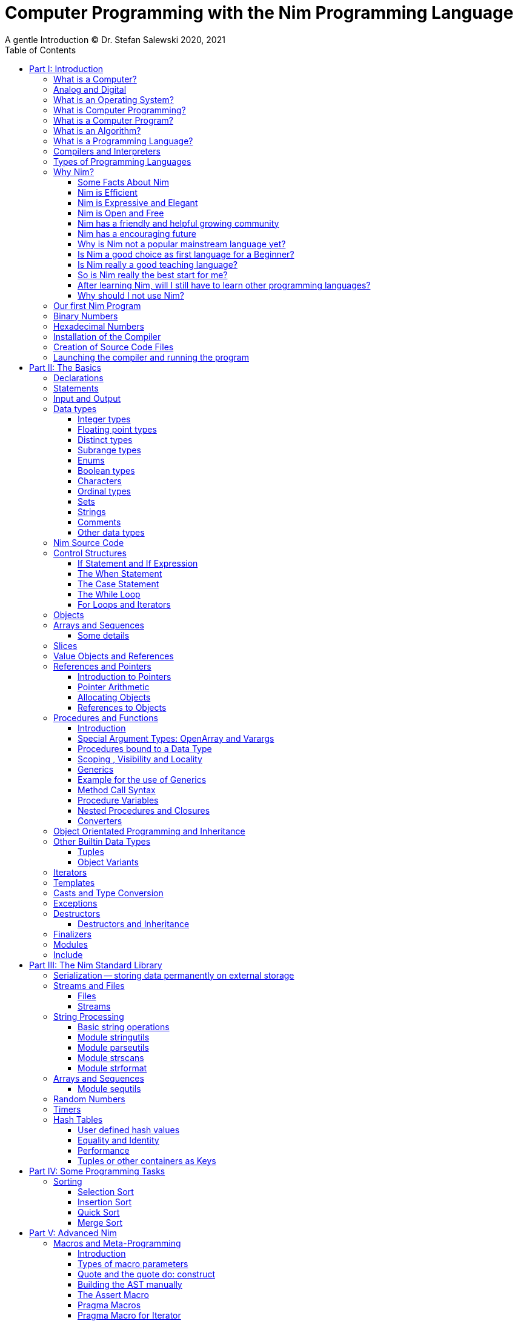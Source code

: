 = Computer Programming with the Nim Programming Language
A gentle Introduction (C) Dr. Stefan Salewski 2020, 2021
//v0.1, 2021-OCT-07
:doctype: book
:toc: left
:icons: font
//:experimental:
:imagesdir: http://ssalewski.de/tmp
//:source-highlighter: pygments
//:pygments-style: monokai
:source-highlighter: rouge
//:rouge-style: monokai
//:rouge-style: magritte
:rouge-style: molokai
:stylesheet: nimbook.css

// all terms in lower case letters!
:wirth: Prof. Niklaus Wirth
:uc: micro-controller
:oop: Object-Oriented-Programming
:os: operating system
:proc: procedure
:profus: procedures and functions
:curnim: Nim v1.4
:twocom: two's complement
:cpp: C++
:pp: ++

////

https://irclogs.nim-lang.org/30-05-2021.html#02:49:02
<ElegantBeef> stefansalewski dont know if you'll see this but in your book, every use of the word `intent` should be `intend`

asciidoctor -a stylesheet=asciidoctor.css nimprogramming.adoc

we are using these custom roles for clean semantic markup:

[.new]##
[.term] terminal text
[.user] user input
[.ndef] new unknown entity like stack
[.code] inline source code segment
[.imp] important
[.key] Nim keyword
[.op] Nim operator

We use

<<section title>> for cross references
[[anchor]] for anchors
{nbsp}
+->+ disable replacements

////

[quote]
____
When you are not able to explain it with words, you may have to add pictures.
And when you even do not manage it with pictures, you can still make a video.
____

[.normal]

In the year 1970 {wirth} invented the [.ndef]#Pascal# programming language to teach
his students the fundamentals of computer programming. While the initial core Pascal
language was designed for teaching purposes only, it was soon expanded by commercial
vendors and got some popularity. Later Wirth presented the language [.ndef]#Modula-2#
with improved syntax and support of modules for larger projects, and the
[.ndef]#Oberon# language family with additional support for [.ndef]#Object Oriented
Programming#.

The [.ndef]#Nim# programming language can be seen in this tradition, as it is
basically an easy language suited for beginners with no prior programming experience,
but at the same time is not restricted in any way. Nim offers all the concepts of
modern and powerful programming languages in combination with high performance and
some sort of universality -- Nim can be used to create programs for tiny {uc} as well
as for large desktop apps and web applications.

Most books about programming languages concentrate on the language itself and assume
that the reader is already familiar with the foundations of computer hardware and
already has some programming experience. This is generally a valid approach, as today
most people are taught this fundamental knowledge, sometimes called [.ndef]#Computer
Science# (CS) in school. But still, there are people who missed this introduction in
school for various reasons and decide later that they need some programming skills,
maybe for a technical job. And there may exist some children that are not satisfied
with the introduction to computer science taught at school. So we have decided to
start this book with a short introduction to fundamental concepts -- most people can
skip that part. In part II we explain the basics of computer programming step by step
in a way which should enable even children to learn independently. Part III will give
you an overview of the Nim standard library and part IV will introduce some useful
external packages. Part V will introduce advanced concepts like [.ndef]#asynchronous
operations#, [.ndef]#threading# and [.ndef]#parallel processing#, and [.ndef]#macros#
and [.ndef]#meta-programming#. Nim macros are very powerful but difficult at first.
Part VI may finally present some advanced examples.

While Nim has a JavaScript backend and so supports web related development well, this
book concentrates on native code generation using the C and {cpp} backends.  We will
discuss some peculiarities of the JavaScript backend in the second half of the book,
and we may give some complete examples for the use of the JavaScript backend in the
final part VI of the book. If you are strongly interested in web development and the
JavaScript backend, then you may also consult the book [.ndef]#Nim in Action# of
Dominik Picheta, which gives some detailed examples for the development of web based
software with the Nim programming language, including a simple chat application and
the skeleton of a microblogging and social networking service.  And you may consult
the tutorials and manuals of Nim web packages like [.ndef]#Karax#, 
[.ndef]#Jester# or [.ndef]#basolato#.

This book is based on the Nim reference implementation ({curnim}) of the team around
Mr. A. Rumpf -- other implementations were not available in 2020, when the initial
version of the book was created.  If this should change later and Nim implementations
with significantly different behaviour may become available, then we may add remarks
where necessary.

= Part I: Introduction

[.normal]

For using computers and writing computer programs, you initially do not have to know
many details. It is basically like driving a car: Although a car is a powerful and
complicated tool, kids generally can drive it after a 3-minute introduction. Still,
good racing drivers generally need a much broader insight into the inner working of
all the technical components, and finally, a lot of practice.

== What is a Computer?

A computer is primarily a device which can run computer programs, by following
instructions about how to manipulate data.

Nearly all of the
computers currently in use, from the tiny ones integrated in electronic gadgets, the
well known desktop computers (PCs), to large and powerful super computers filling out
entire rooms, work internally with digital data only.footnote:[In the past, some form
of analog computers existed, some worked mechanically, some used analog voltages or
currents as input and output signals. Indeed, one important device which is still very
common in analog electronics is the summing amplifier, which can sum up multiple
electric voltages.] Digital data are basically integer (whole) numbers encoded in
binary form, which are represented by sequences of the symbols [.ndef]#0# and [.ndef]#1#.  We
will discuss the term digital in the next section in more detail.

The most important part of a digital computer is the [.ndef]#CPU#, the
[.ndef]#Central Processing Unit#. That tiny device is built of digital electronic
circuits and can perform very basic mathematical and logical operations on numbers,
like adding two numbers or deciding if a number is larger or smaller than another
number. Most computer CPU's can only store very few numbers internally, and forget
the numbers when the power is switched off. So the CPU is generally electrically
connected to a [.ndef]#RAM# module, a [.ndef]#Random Access Memory#, which can store
many more numbers and allow fast access to these numbers, and to a [.ndef]#Harddisk#
or [.ndef]#SSD# device which can permanently store the numbers, but does not allow
such fast access. The stored numbers are most often called just [.ndef]#data# --
basically that data is nothing more than numbers, but it can be interpreted in many
different ways, such as pictures, sounds and much more.

Nearly all of today's desktop computers, and even most notebooks and cellphones
contain not only a single CPU, but multiple CPUs, also called "Cores", so they can
run different programs in parallel, or a single program can run parts of it on
different CPUs, to increase performance or reduce total execution time. The so called
super computers can contain thousands of CPUs. Beside CPUs most computers have also
at least one [.ndef]#GPU#, a [.ndef]#Graphic Processing Unit#, that can be used to
display data on a screen or monitor, maybe for doing animations in games or for
playing video. The distinction between CPU and GPU is not really sharp; generally a
CPU can also display data on screens and monitors, and GPUs can do also some data
processing that CPUs can do. But GPUs are optimized for the data display task.

More visible to the ordinary computer user are the peripheral devices like keyboard,
mouse, screen and maybe a printer. These enable human interaction with the computer,
but are in no way a core component of it; the computer can run well without them. In
notebook or laptop computers or in cellphones, the peripheral devices are closely
integrated with the core components. All the physical parts of a computer are also
called [.ndef]#hardware#, while the programs running on that hardware are called
[.ndef]#software#.

A less visible but also very important class of computers are [.ndef]#{uc}# and so
called [.ndef]#embedded devices#, tiny pieces with generally a hull of black plastic
with some electrical contacts. The devices generally contain all necessary elements,
that is the CPU, some RAM and a persistent storage that can store programs when no
electric power supply is available. These devices may be restricted in computing
power and the amount of data that they can store and process, but they are contained
in many devices. They control your washing machine, refrigerator, television and
radio and much more. Some devices in your home may even contain multiple {uc}s and
often the {uc}s can already communicate with each other by RF (Radio-Frequency), or
access by WLAN the internet, which is sometimes called [.ndef]#Internet of Things#
(IoT).

Another class of large and very powerful digital computers are called
[.ndef]#mainframe computers# or [.ndef]#super computers#, which are optimized to
process large amount of data very fast. The key to their gigantic computing power is
that many fast CPUs work in parallel -- the problem or task is split into many small
parts that are solved by one CPU each, and the final result is then the combination
of all the solved sub-tasks. Unfortunately it is not always possible to split large
problems into smaller sub-tasks.

Digital computers are generally driven by a clock signal that pulses at a certain
frequency.  The CPU can do simple operations like the addition of two integers at
each pulse of the clock signal. For more complicated operations like a multiplication
or a division it may need more clock pulses.

//Digital computers are generally driven by a rectangular shaped binary clock signal, that is
//an electrical voltage that jumps continuously from maybe a level of 0 Volt to a level
//of 1 Volt and back. The CPU can do simple operations like the addition of two
//integers for each (upwards) transition of the clock signal, for more complicated
//operations like a multiplication or a division it may need more clock periods.

So a rough measure for the performance of a computer is the clock rate, that is the
number of clock pulses per second, divided by the number of pulses that the CPU needs
to perform a basic operation, multiplied by the number of CPUs or Cores that the
computer can use.

A totally different kind of computers are [.ndef]#Quantum Computers#, large,
expensive high-tech devices, which use the rules of [.ndef]#quantum mechanics# to
calculate many computations in parallel. Today only a few of them exist, for research
at universities and some large commercial institutes. Quantum computers may at some
time in the future fundamentally change computing and our whole world, but they are
not the topic of this book.

== Analog and Digital

Whenever we measure a quantity based on one tiny base unit, then we work in the
digital area, we measure with some granularity. Our ordinary money is digital in some
way, as the cent is the smallest base unit; you will never pay a fraction of a cent
for something. Time can be seen as a digital quantity as long as we accepts the
second as the smallest unit. Even on so called analogue watches the second hand will
generally jump forwards in steps of a second, so you can not measure fractions of a
seconds with that watch.

An obvious analogue property is the thermodynamic temperature and its classic
measurement device is the well known capillary thermometer consisting of a glass
capillary filled with alcohol or liquid mercury. When temperature increases the
liquid in a reservoir expand more than the surrounding glass and partly fills the
capillary. That filling rate is an analogue measure for the temperature.

While the hourglass works digitally (you can count the tiny sand stones), the sundial
does not.

Most of the quantities in our real world seem analog, and digital quantities seem to
be some sort of arbitrary approximation.

//All the quantities in our real world seems to be not digital or granular,
//so digital quantities seems to be some sort of arbitrary approximation.

But [.ndef]#quantum mechanics# has taught us that many quantities in our world really
have a granularity. Physically quantities like energy or momentum are indeed
multiplies of the tiny [.ndef]#planck constant#. Or consider electric charge, which
is always a multiple of the [.ndef]#elementary charge unit# of one electron. Whenever
an electrical current is flowing through an electrically conducting wire, an ionized
gas or an electrolyte like salt water, there are flowing multiplies of the elementary
charge only, never fractions of it. And of course light and electromagnetic radiation
also has some form of granularity, which the photoelectric effect as well as compton
scattering proves.

An important and useful property of digital signals and digital data, is that they map
directly to integral numbers.

The simplest form of digital data is binary data, which can have only two distinct
values. When you use a mechanical switch to turn the light bulb in your house on, or
of, you change the binary state of the bulb. And your neighbor, when watching your
house, receives binary signals.footnote:[Well, when we watch very carefully, we will
notice that the signal is not really digital -- when we switch on, the filament may
take a few milliseconds to heat up, and when we switch off, the filament takes again
a few milliseconds to cool down.]

Digital computers are generally using binary electric states internally -- voltage or
current [.term]#on# or [.term]#off#. Such a on/off state is called a bit. We will
learn more about bits and binary logic later. One bit can store obviously only two
states, which we may map to the numbers [.term]#0# and [.term]#1#. Larger integer
numbers can be represented by a sequence of multiple bits.

The [.ndef]#morse code# was an early application to transmit messages encoded in
binary form.

A very important property of digital encoded numbers (data) is that they can be
copied and transmitted exactly. The reason for this is that digital numbers have a
well defined clean state, there is no noise which overlays the data and may
accumulate when the data is copied multiple times. Well, that statement is not really
true -- under bad conditions the noise can become so large that it changes the binary
state of signals. Imagine we try to transfer some whole numbers encoded in binary
form, maybe by binary states encoded as voltage level [.term]#0 Volt# and [.term]#5
Volt#, over an electric wire and a long distance. It is clear that the long wire can
pick up some electromagnetic noise that can change the true 0 Volt data to a voltage
that is closer to 5 Volt than to the true 0 Volt level, so it is received
incorrectly. To catch such types of transmission errors [.ndef]#checksums# are added
to the actual data. A checksum is derived by a special mathematical formula from the
original data and transferred with it. The receiver applies the same formula to the
received data and compares the result with the received checksum. If it does not
match, then it is clear that data transmission is corrupted, and a resend is
requested.

// I think you should leave the following statement out, or omit the whole paragraph. -Jim
//But the field of data transmission and its error detection is not the topic of this book.

The opposite of digital is generally called analogue, a term which is used for data
which have or seems to have no granularity. For example we speak of an analogue
voltage when the voltage can have each value in a given range and when the voltage
does not "jump" but change continuous.footnote:[Of course even digital electric
signals can not really "jump" from one digital state to another, but the transition
time is much shorter than the time duration of the steady state, so the signal has a
rectangular shape when we watch it on an oscilloscope, it looks like +__--__--__+.]
For observing analogue voltages or currents, one can use a moving coil meter, a device
where the current flows through a coil in a magnetic field and the magnetic force
moves the hand/pointer.

We said in the previous section that nearly all of our current computers work with
digital data only. Basically that is that they work internally with integer numbers,
stored in sequences of binary bits. All input for computers must have the form of
integer numbers, and all output has the form of integer numbers. Whenever we want to
feed computers with some sort of analogue data, like an analogue voltage, we have to
convert it into a digital approximation. For that task special devices called
[.ndef]#analog to digital converters# (ADC) exists. And in some cases we have to
convert the digital output data of computers to analogue signals, like when a
computer plays music: The computer output in form of digital data is then converted
by a device called [.ndef]#digital to analog converter# (DAC) into an analogue
voltage, that generates an analogue current through a coil in the speakers of our
sound box, and that electric current in the coil generates a magnetic field which
exercise mechanical forces and moves the membrane of the speaker, resulting in
oscillating motions, which generates air pressure variations that our ear can detect
and that we finally hear as sound.

== What is an Operating System?

Most computers, from cellphones to large super computers, use an [.ndef]#{os}# (OS).
A well known OS is the GNU/Linux kernel. Operating Systems can be seen as the initial
program that is loaded and started when we switch the computer on and that works as
some kind of supervisor:footnote:[Well, before the OS is loaded and starts execution,
often another tiny program called a [.ndef]#Boot Manager# is launched. Boot managers
are used to select different {os} to boot, maybe Linux or Windows, or too pass
parameters as the hard disk boot partition number to the OS.] it can load other
programs and it distributes resources like CPU cores or RAM between multiple running
programs. It also controls user input by keyboard and mouse, displays output data on
the screen -- as text or graphics, controls how data is loaded and stored to
nonvolatile storage media like hard-disk or SSD, manages all the network traffic and
many more tasks. An important task of the OS is to allow user programs to access all
the various hardware components from different vendors in a uniform high level
manner. An OS can be seen as an intermediate layer between user programs like a text
processor or a game, and the hardware of the computer. The OS allows user programs to
work on a higher level of abstraction, so they do not need to know much about the low
level hardware details.

Current Linux kernel version 5.13 has 30 million lines of source code!

Small {uc}s and embedded devices often do not need to use an {os}, as they generally
run only one single user program and because they usually do not have a large variety
of hardware components to support.

== What is Computer Programming?

Computer programming includes the creation, testing and optimizing of computer
programs.

== What is a Computer Program?

A computer program is basically a sequence of numbers, which make some sense to a
computer CPU, in such a way that the CPU recognizes the numbers as so called
[.ndef]#instructions# or [.ndef]#numeric machine code#, maybe the instruction to add
two numbers.

The first computers, built in the 1950's, were indeed programmed by feeding sequences
of plain numbers to the device. The numbers were stored on so called [.ndef]#punch
cards#, consisting of strong paper where the numbers were encoded by holes in the
cards. The holes could be recognized by electrical contacts to feed the numbers into
the CPU. As plain numbers do not match well human thinking, soon more abstract codes
where used. A very direct code, which matches numerical instructions to symbols, is
the [.ndef]#assembly language#. In that language for example the character sequence
"add A0, $8" may map directly to a sequence of numbers which instructs the CPU to add
the constant integer number 8 to CPU register A0, where A0 is a storage area in the
CPU where numbers can be stored. As there exist many different types of CPUs, all
with their own instruction sets, there exists many different assembly instruction
sets, with similar, but not identical instructions. The rules that describe how these
basic instructions have to look are called the [.ndef]#syntax# of the assembly
language.

The numerical machine code, or the corresponding assembly language, is the most basic
instruction set for a CPU. Every instruction which a CPU can execute maps to a
well-defined assembly instruction. So each operation that a computer may be able to
perform can be expressed in a sequence of assembly instructions. But complicated
tasks may require millions of assembly instructions, which would take humans very
long to write, and even much longer to modify, proof and debug.footnote:[The search
for the reason why a program does not do exactly what was hoped for by its creators
is called debugging. That term is still a legacy from the very first computers in the
50's, where logical circuits where built by mechanical relays, for example a logical
[.term]#and# operation was built by two relays in series connection. To let the
current flow, both of them would have to be in the conducting state. And it was told
that sometimes insects walked onto the electric contacts of the relays and blocked
them. Today, misbehavior of computer programs is rarely due to hardware faults, but
the term "bugs" for errors and "debugging" for finding and fixing the errors, was
kept.]

Just a few years after the invention of the first computers, people recognized that
they would need even more abstract instruction sets, like repeated execution,
composed conditionals, or other data types than plain numbers as operands. So higher
level programming languages like Algol, Fortran, C, Pascal or Basic were created.

//Simple C program here, with its assembly code from godbolt.org.

== What is an Algorithm?

An [.ndef]#algorithm# is a detailed sequence of more or less abstract instructions to
solve a specific task, or to reach a goal. Cooking recipe books and car repair
instructions are examples of algorithms.
They are a generalized, only symbolically
representative pattern of all the necessary steps required to perform a certain task.

The basic math operations kids learn in
school -- to add, multiply or divide two numbers with paper and pencil -- are algorithms
too. Even starting a car follows an algorithm -- when the temperature is below zero,
and snow covers the vehicle, than you first have to clean the windows and lights. And
when you first drive again after a longer break, you would have to check the tires
before you start the engine. Algorithm can be carried out by strictly following the
instructions -- it is not necessary to really understand how and why it works.

So an algorithm is a perfect fit for a computer, as computers are really good at
following instructions without really understanding what they are trying to
accomplish.

A math algorithm to sum up the first 100 natural numbers may look like:

[source]
----
use two integer variables called i and sum
assign the value 0 to both variables

while i is less than 100 do:
  increase i by one
  add value of i to sum

optionally print the final value of sum
----

== What is a Programming Language?

Most traditional programming languages were created to map algorithms to elementary
CPU instructions. Algorithms generally contain nested conditionals, repetition, math
operations, recovery from errors and maybe plausibility checks. A more complicated algorithm
generally can be split into various separate logical parts, which may include reading in data at one point,
multiple processing steps at another, and storing, or displaying data as plain text, graphic or
animation at yet another point. This splitting into parts is mapped to programming languages by grouping
tasks into subroutines, functions or procedures which accept a set of input
parameters and can return a result.

// Propose of
//This splitting of the various distinct types of
//data manipulating structures into parts, an overarching problem into small, single-purposed sequence
//of actions, ordered according to the nature of the data manipulation operations that they process for
//the larger program between each-other, is mapped onto programming languages, by grouping tasks
//into their own subroutines, functions or procedures, which accept a set of input parameters and can
//return a result. 

As algorithms often work not only with numbers,
but also with text, it makes sense to have a form of textual data type in a
programming language too. And all the data types can be grouped in various ways, for
example, as sequences of multiple data of the same type, like lists of numbers or
names. Or as collections of different types, like name, age and profession of a
citizen in an income tax database. For all these use cases programming languages
provide some sort of support.

== Compilers and Interpreters

We already learned that the CPU in the computer can execute only simple instructions,
which we call numeric machine code or assembly instructions.

To run a program written in a high level language with many abstractions, we need some
sort of a converter to transform that program into the basic instructions that the CPU can
execute. For the conversion process we have basically two options: We can convert the
whole program into machine code, store it to disk, and than run it on the CPU. Or we
can convert it in small portions, maybe line by line, and run each portion whenever
we have converted it. Tools that convert the whole program first are called
compilers. [.ndef]#Compilers# process the program that we have written, include other
source code like needed library modules, check the code for obvious errors and then
generate and store the machine code that we then can run.

Tools that process the
source code in small portions, like single statements, are called
[.ndef]#interpreters#. They read in a line of source code, investigate it to check if
it is a valid statement, and then feed the CPU with corresponding instructions to
execute it. It is similar to picking strawberries: you can pick one and eat it at
once, or you can put them all into a basket and eat them later. Both interpreters and
compilers have advantages and disadvantages for special use cases. Compilers can
already detect errors before the program is run, and compiled programs generally run
fast, as all the instructions are already available when the programs runs. The
compiling step takes some time of course, at least a few seconds, but for some
languages and large programs it may take much longer. That can make the software
development process slow because as you add or change code, you have to compile it
before you can execute and test your program. That may be inconvenient for unskilled
programmers as they may have to do much testing. Some use a programming style that
is: change a tiny bit of the source code, then run it and see what is does. But a
more common practice is that you think about the problem first and then write the
code, that then in most cases does nearly that what you intended. For this style of
programming, you do not have to compile and execute your code that often. Compilers
have one important benefit: they can detect many bugs, mostly typing errors, already
in the compile phase, and they give you a detailed error message. Interpreters have
the advantage that you can modify your code and immediately execute it without delay.

That is nice for learning a new language and for some fast tests, but even simple
typing errors can only be detected when they are encountered while running the
program. If your test does not try to run a faulty statement, there will be no error,
but it may occur later. Generally interpreted program execution is much slower than
running compiled executables, as the interpreter has to continually process the
source code in real-time as it's being run, while the compiler does it only once before the program is run. At the
end of this section, a few additional notes:

Compilers are sometimes supported by so
called linkers. In that case the compiler converts the source code, that can be
stored in multiple text files, each in a sequence of machine code instructions, and
finally the linker joins all these machine code files to the final executable. Some
compilers do not need the linking step or call the linker automatically. And some
interpreters convert the textual source code in one very fast, initial pre-processing
step ("on the fly") to so called byte code, that can then be interpreted faster. The
languages Ruby and Python do that. Some languages, like Java, can compile and optimize
the source code while the program is running. For that process a so called virtual
machine is used, which builds an intermediate layer between the hardware and the user
program.

== Types of Programming Languages

We already mentioned the assembly languages, which provide only the basic operations
that the CPU can perform. Assembly languages provide no abstractions, so maybe we
should not even call them programming languages at all. Then there are low level
languages like Fortran or C, with some basic abstractions which still work close to
the hardware and which are mostly designed for high performance and low resource
consumption (RAM) but not to detect and prevent programming errors or to make life
easy for programmers.  These languages already support some higher order data types,
//which are data categorizations, according to the kinds of operations that
//can be performed on the data, such as floating
like floating point numbers or text (strings), and homogeneous, fixed size containers
(called arrays in C) or heterogeneous fixed size containers (called structs in C).

A different approach is taken by languages like Python or Ruby, which try to make
writing code easier by offering many high level abstractions and which have better
protection against errors, but are not as efficient. These languages support also
dynamic containers which can grow and shrink, or advanced data structures like hash
tables (maps) or support for textual pattern matching by regular expressions (regex).

Another way to differentiate programming languages is if they are statically, or
dynamically typed. Ruby, Python and JavaScript are all examples of dynamically typed languages,
that is, they use variables which can store any data type, so the variable's type
of data that it accepts can therefore dynamically change during program execution. That seems comfortable for the user, and
sometimes it is, especially for short programs which may be written for one-time use
only and are sometimes called scripts. But dynamic typing makes discovery of logical
errors harder -- an illegal addition of a number to a letter may be detected only at
run-time. And dynamically typed languages generally waste a lot of memory and their
performance is not that great.  It is as you would own many moving boxes and you
store all your goods in it, each piece in one box.

For statically typed languages, each variable has a well defined data type like
integer number, real number, a single letter, a text element and many more. The data
type is either assigned by the author of the program with a type declaration, or is detected
by the compiler itself  when processing the program source code, called type inference, and
the variable's type does never change. In this way, the compiler can check for logical
errors early in the compile process, and the compiler can reserve memory blocks
exactly customized to the variables that we want to store, so total memory
consumption and performance can be optimized.  Referring again to our boxes example,
statically typing is like using customized boxes for all your goods.

All these types of programming languages are often called imperative programming
languages, as the program describes detailed what to do. There are other types of
programming languages too, for example languages like Prolog, which try to give only
a set of rules and then let the computer try to solve a problem with these rules. And
of course there are the new concepts of [.ndef]#artificial intelligence# (AI) and
[.ndef]#machine learning# (ML), which are less based on algorithms and more on neural
nets which are trained with a lot of data until it can provide the desired results. Nim,
the computer language this book is about, is an imperative language, so we will focus
on the imperative programming style in this book. But of course, Nim can be used to
create AI applications.

Further still, we can differentiate between languages like C, {cpp}, Rust, Nim and many more
that compile to native executables and can run directly on the hardware of the
computer, contrasted with languages like Java, Scala, Julia and some more, that use a large
[.ndef]#Virtual Machine# (VM) as an intermediate layer between the program and the
hardware, and interpreted languages like Ruby and Python.  Languages using a virtual
machine generally need some startup time when a program is invoked, as the VM must be
loaded and initialized, and interpreted languages are generally not very
fast.footnote:[Exactly speaking, Ruby and Python do not really interpret the source
code, but compile it on the fly to byte-code, which is then interpreted. And there
exists some variants of Ruby and Python that compile with some success to native
machine code. Crystal is a variant of Ruby, with some significant differences, that
compiles to fast native machine code.] The distinction between languages that compile
to native executables, and those that are executed on a virtual machine, is not really sharp.
For example Kotlin and Julia where executed on a virtual machine initially, but now
can compile the source code to native executables.

An important class of programming languages are the so called [.ndef]#{oop}# (OOP)
languages, which uses inheritance and dynamic dispatch, and become popular in the
1990's. For some time it was assumed that {oop} was the ultimate solution to manage
and structure really large programs. Java was the most prominent example of the OOP
languages. Java forces the programmer to use OOP design, and languages like {cpp},
Python or Ruby strongly push programmer to use OPP design. Practice has shown that
OOP design is not the ultimate solution for all computing problems, and OPP design
may prevent optimal performance. So newer languages like Go, Rust and Nim support
some form of OOP programming, but use it only as one paradigm among many other.

Another popular and important class of programming languages is JavaScript and its
more modern cousins like TypeScript, Kotlin or Dart and others. JavaScript was
designed to run in web browsers to support interactive web pages and programs and
games running in the browser. In this way the program became nearly independent from
the native operating system of the computer. Note that unlike the name may indicate,
JavaScript is not closely related to the Java language. Nim can compile to a
JavaScript backend, so it supports web development well.

****

Sometimes source code written in one programming language is converted into another
one. A prominent target for such conversions is JavaScript, as JavaScript enables
execution of programs in web browsers. Another important target language is C or
{cpp}. Creating intermediate C code, which is then compiled by a C compiler to native
executables has some advantages compared to direct compilation to native executables:
C compilers exists for nearly all computer systems including {mc}s and embedded
systems, so the use of a language is not restricted to systems for which a native
compiler backend is provided.  And C as intermediate code simplifies the use of
system libraries which generally provide a C compatible interface.  Due to decades of
development C compilers generally can do better code optimizations than young
languages may manage to do. Some people fear that intermediate C code carries the
problems of the C language, like verbosity, confusing and error-prone code or
undefined behavior to the source languages. But these well known problems of C occur
only when humans write C code directly, in the same way when humans write assembly
code directly.  Automatic conversions are well defined and well tested, which means
they are free of errors to the same degree as direct machine code generation would
be. But indeed there are some small drawbacks when C or {cpp} is used as a backend of a
programming language: C does not always allow direct access to all CPU instructions,
which may make it difficult to generate optimal code for some special constructs like
exceptions. And C uses wrap around arithmetic for unsigned integer types, which may
not be what modern languages desire. The current Nim implementation provides a
JavaScript and a C and {cpp} backend. While the JavaScript backend is a design
decision to enable web development, the C and {cpp} backends are more a pragmatic
decision, and may be later replaced or at least supported by direct native code
generation or use of the popular LLVM backend. footnote:[Indeed an experimental LLVM
backend is already available by third party contributors.] When computer languages
are converted from one language to another, then sometimes the term
[.ndef]#transpiler# is used to differentiate the translation process to a direct
compilation to a binary executable. When program code is converted between very
similar languages with nearly the same level of abstractions, then the term
transpiler may be justified. But Nim is very different from C and has a higher
abstraction level, and the Nim compiler performs many advanced optimizations.  So it
should be not called a transpiler, even when compiling to JavaScript or to the {cpp}
backend.

****

== Why Nim?

NOTE: In this section we are using a lot of new Computer Science (CS) expressions but
do not explain them. That is intentional -- when you already know them you may get a
better feeling of what Nim is, and when you do not know them you will at least learn
that we can describe Nim with fancy-sounding terms.


//When a group of words are used together as 1 adjective to describe a noun, the
//group of words is hyphenated because together they are 1 adjective for 1 noun.
//Or you could put them in quotes, like "close to the hardware" language. -J

Three well known traditional programming languages are C, Java and Python. C is
basically a simple, close-to-the-hardware language created in 1972, for which
compilers can generate fast, highly optimized native machine code, but it has cryptic
syntax, some strange semantics, and is missing higher concepts of modern languages.
Java, created in 1995, forces you strongly to the object-orientated style of
programming (OOP) and runs on a virtual machine, which makes it unsuitable for
embedded systems and {uc}s. Python, created in 1991, is generally interpreted instead
of compiled, which makes program execution not very fast, and it does not really
allow writing low level code which operates close to the hardware. Of course there
are many more programming languages, each with its own advantages and disadvantages,
with some optimized for special use cases.

//state-of-the-art is usually hyphenated, because of the rule I mentioned above.
//the same with Python-like syntax. -J

Nim is a state-of-the-art programming language well suited for systems and
application programming. Its clean Python-like syntax makes programming easy and fun
for beginners, without applying any restrictions to experienced systems programmers.
Nim combines successful concepts from mature languages like Python, Ada and Modula
with a few established features of the latest research. It offers high performance
with type and memory safety while keeping the source code short and readable. The
compiler itself and the generated executables support all major platforms including
Windows, Linux, BSD and Mac OS X. The custom package managers, Nimble or Nimph, makes
use and redistribution of programs and libraries easy and secure. Nim supports
various "backends" to generate the final code. The C, {cpp} and LLVM-based backends
allow easy OS library calls without additional glue code, while the JavaScript
backend generates high quality code for web applications. The integrated
"Read/Eval/Print Loop" (REPL), "Hot code reloading", incremental compilation, and
support of various development environments including debugging and language server
protocols makes working with Nim productive and enjoyable.


=== Some Facts About Nim

* The generated executables are dependence free and small: a simple
chess program with a plain GTK-based graphical user interface is only 100 kB in size
and the size of the Nim compiler executable itself is about 5 MB. It is possible to
shrink the executable size of "Hello World" programs to about 10 kB for use on tiny
{uc}s.

* Nim is fast. Generally performance is very close to other
high-performance languages such as C or {cpp}. There are some exceptions still: other
languages may have libraries or applications that have been tuned for performance for
many years, while similar Nim applications are so far less tuned for performance, or
maybe are more written with a priority of short and clean code or run-time safety.

* Clean syntax with significant white-space, no need for block delimiters like
[.term]#{}# or [.term]#begin/end# keywords, and no need for statement delimiters like
[.term]#;#

* Safety: Nim programs are type- and memory-safe -- memory corruption is prevented by
the compiler as long as unsafe low level constructs like cast and the addr operator
are not used.

* Fast compiler. The Nim compiler can compile itself and other medium-size packages
in less than 10 seconds, and upcoming incremental compilation will increase that
speed further.

* Nim is statically typed: each object and each variable has a well-defined type,
which catches most programming errors already at compile time, prevents run-time
errors, and ensures highest performance.

* Nim supports various memory management strategies, including manually
allocations for critical low-level tasks as well as various garbage collectors
including a state-of-the-art, fully deterministic memory manager.

* Nim produces native, highly optimized executables and can also generate
JavaScript output for web applications.

* Nim has a clean module concept which helps to structure large projects.

* Nim has a well-designed library which supports many basic programming tasks.
The full source code of the library is included and can be viewed easily from within
the HTML-based API documentation.

* That library is supported by more than 1000 external packages for a broad range
of use cases.

* Asynchronous operation, threading and parallel processing is supported.

* Nim supports all popular operating systems like Linux, Windows, MacOS and Android.

* Usage of external libraries written in C is easy and and occurs directly
without any glue code, and Nim can even work together with code written in other
languages, for example there are some Nim +<->+ Python interfaces available.

* Many popular editors have support for Nim syntax highlighting and other
IDE functionality like on-the-fly checking for errors and displaying detailed
information about imported functions.

* In the last few years Nim has reached some important milestones: Version 1.0
with some stability promises was released, and with the ARC and ORC
memory management strategies and full destructor support fully deterministic
memory management comparable to memory management in {cpp} or Rust
is available. So problems of conventional garbage collectors like delayed memory
deallocation or longer pausing of programs due to the GC process are gone. And some
larger companies have started using Nim in production, the most important
may be currently the Status Corp. with their Etherium client development.  

=== Nim is Efficient

Nim is a compiled and statically-typed language. While for interpreted,
dynamically-typed languages like Python we have to run every statement to check even
for trivial errors, the Nim compiler checks for most errors during the compile
process. The static typing together with the well-designed Nim type system allows the
compiler to catch most errors already in the compile phase, like the undefined
addition of a number and a letter, and to report the errors in the terminal window or
directly in the editor or IDE. When no errors are found or all errors have been
fixed, then the compiler generates highly optimized dependency free executables. And
this compilation process is generally really fast, for example the compiler compiles
itself in maybe 10 to 30 seconds on a typical modern PC.footnote:[Indeed the Nim
compiler compiles itself three times in this time period to ensure a stable result.
Incremental compilation may further reduce recompile times soon.]

Modern concepts like zero-overhead iterators, compile-time evaluation of user-defined
functions and cross-module inlining in combination with the preference of
value-based, stack-located data types leads to extremely efficient code.
Multi-threading, asynchronous input/output operations (async IO), parallel processing
and SIMD instructions including GPU execution are supported. Various memory
management strategies exists: selectable and tuneable high performance
[.ndef]#Garbage Collectors# (GC), including a new fully deterministic destructor
based GC, are supported for automatic memory management. These can be disabled for
manual memory management. This makes Nim a good choice for application development
and close-to-the-hardware system programming at the same time. The unrestricted
hardware access, small executables and optional GC will make Nim a perfect solution
for embedded systems, hardware driver and (OS) development.

=== Nim is Expressive and Elegant

Nim offers a modern type system with templates, generics and type inference. Built-in
advanced data types like dynamic containers, sets, and strings with full UTF support
are completed by a large collection of library types like hash tables and regular
expressions. While the traditional {oop} programming style with inheritance and
dynamic dispatch is supported, Nim does not enforce this programming paradigm and
offers modern concepts, like procedural and functional programming. The powerful
AST-based hygienic macro system offers nearly unlimited possibilities for the
advanced programmer. This macro and meta-programming system allows compiler-guided
code generation at compile time, so the Nim core language can be kept small and
compact, while many advanced features are enabled by user defined macros. For example
the support of asynchronous IO operations has been created with these forms of
meta-programming, as well as many Domain Specific Language (DSL) extensions.

=== Nim is Open and Free

The Nim compiler and all of the standard library are implemented in Nim. All source
code is available under the less restricted MIT license.

=== Nim has a friendly and helpful growing community

The Nim forum is hosted at:

https://forum.nim-lang.org/

and the software running the forum is coded in Nim.

Real-time chat is supported by IRC, Gitter and others.

=== Nim has a encouraging future

Started more than 12 years ago as a small community project of some bright CS
students led by [.ndef]#Mr. A. Rumpf#, it is now considered as one of the most
interesting and promising programming languages, supported by countless individuals
and leading companies of the computer industry, for instance, it's actively used in the areas of game, web
and crypto-currency development. Nim has made a large amount of progress in the last few years:
it reached version 1.4 with some stability guarantees and a new deterministic memory
management system was introduced, which will improve support of parallel processing
and the use of Nim in the area of embedded systems development.

=== Why is Nim not a popular mainstream language yet?

Nim was created by Mr. A. Rumpf in 2008, supported by a few volunteers. Finally, in
2018 Nim got some significant monetary support by [.ndef]#Status Corp.# and in 2019
the stable Nim version 1.0 was released. But still Nim is developed by a small core team
and some volunteers, while some other languages like Java, C#, Go, or Rust are
supported by large companies, or like C and {cpp} have a very long history and
well-trained users. And finally there are many competing languages, some with a
longer history, and some maybe better suited for special purposes, like JavaScript,
Dart or Kotlin for web development, Julia or R for numeric applications, or C and
Assembly for the tiny 8-bit {uc}s with a small amount of RAM.

Nim is already supported by more than 1000 external packages which cover many
application areas, but that number is still small compared to really popular
languages like Python, Java or JavaScript. And some Nim packages can currently not
really compare with the libraries of other languages, which have been optimized for
years by hundreds or thousands of full-time developers.

Indeed the future of Nim is not really secure. Core developers may vanish, financial
support may stop, or maybe a better language may appear. But even if the development
of Nim should stop some day, you will still be able to use it, and many concepts that
you may have learned with Nim can be used with other modern languages too.

=== Is Nim a good choice as first language for a Beginner?

When you use C as your first language, you may learn well how computers
really work, but the learning experience is not that nice, progress is slow and
C lacks many concepts of modern programming languages. {cpp}, Rust or
Haskell are really too difficult for beginners. So currently many starts with Python.
While you can learn high level concepts well with Python and you get useful results fast,
you learn not much about the internal working of computers. So you may never
understand why your code is slow and consumes so much resources, and you
will have no idea how to improve the program or how you could run
it successfully on restricted hardware.
It's like learning
to drive a car, without any knowledge about how a combustion engine, the
transmission, or the brakes really work. Nim has none of these restrictions, as
we have high level concepts available like in Python, but we have access to
low level stuff too, so we can really understand the internal workings, if we want.
Learning resources for Nim are still not that good as for mainstream languages,
but there exists some nice tutorials already, and hopefully this book will help beginners also a bit.

=== Is Nim really a good teaching language?

Generally yes, in the same way as Pascal was in the 1980's, and Modula/Oberon were
at the end of the last century. But Nim still has the same problems
as the wirthian languages: They do not really help with finding a job. When we teach
the kids some Javascript or C, they may find at least a simple employment when they
have to leave the intended education path early for some reason. With niche languages
this is unfortunately not the case, so teachers should know about their responsibility.
And of course teaching against the interests of the kids makes not much sense. When
they want to learn some Javascript to make some visual effects or whatever easily, then it
is hard to teach another language which may be not  immediately available on the PC at home or
their smartphone.

=== So is Nim really the best start for me?

Maybe not. When you intend to learn a programming language today
and make a great video game tomorrow, then definitely not. This
is just not possible. While there are nice libs for making games
with Nim already available, there exists easier solutions
in other languages. With some luck you may find some source code
for that languages, so that you can patch a few strings
and maybe modify some colors and the background music  and call it your game.

=== After learning Nim, will I still have to learn other programming languages?

Nim is a quite universal language, so it is a good candidate for
someone who intends to learn only one single language. But of course it
is always a good idea to learn a few other languages later. Generally we can not
really avoid learning C, as so much C code exists world wide. Most algorithm that have
ever been invented are available as a C implementation somewhere, and most
libraries are written in C or have at least a C API, which you can use from other languages including
Nim. As C is a small language without difficult language constructs, some minimal C
knowledge is generally sufficient to convert a C program to another language. Often that
conversion process is supported by tools, like the Nim c2nim tool. So learning some C later
is really a good idea, and when you have some basic understanding of Nim and CS in general,
learning some C is an easy task. Learning C before Nim would be an option still, as for
C more learning resources exists. So years ago some people recommended learning C or Python
before Nim. But Nim has enough learning resources now, so we recommend indeed starting with
Nim directly. 

=== Why should I not use Nim?

Maybe it is just not the ideal solution for you. A racing bicycle or a mountain bike are
both great devices, but for cycling a few hundred meters to the bakers shop both may
be not the perfect solution. A plain old bicycle would do better. Even as Nim
seems to join the benefits of a  racing bicycle and a mountain bike well -- high performance and
robust design -- and is not expensive, it is just not the optimal solution for everybody.
People who write only tiny scripts and have not to care about performance can continue
using Python. People who are only interested in special applications, maybe only
in web development or only in tiny 8 bit micro-controllers may not really need Nim. Nim can 
do this and much more well, but for special use cases better suited languages may still
exist. And someone who has managed to learn {cpp} really well over a period of
many years may decide to continue with {cpp} also. Currently another possible reason for not using Nim
can be missing libraries. When you need some important libraries for your project, and
these are currently not available for Nim, this can be of course a big problem in the case that you
have not the skills or the time to write them from scratch or at least create high level bindings
to a C library.

== Our first Nim Program

To keep our motivation, we will present a first tiny Nim program now. Actually we
should have delayed this section until we have installed the Nim compiler on our
computer, but we can already run and test the program by just copying it into one of
the available Nim online playgrounds like

https://play.nim-lang.org/

In the section <<What is an Algorithm?>> we described an algorithm to sum up the
first 100 natural numbers. Converting that algorithm into a Nim program is
straightforward and results in the text file below. You can copy it into the
playground and run it now if you want. The program is built using some elementary Nim
instructions for which we will give only a very short description here. Everything is
explained in much more detail in the next part of this book.

[source,nim]
----
var sum: int
var i: int
sum = 0
i = 0
while i < 100:
  inc(i, 1)
  inc(sum, i)
echo sum
----

We write Nim programs in the form of plain text files, and you will learn how to
create them soon. We call these text files the [.ndef]#source code# of the program.
The source code is the input for the compiler. The compiler processes the source
code, checks it for obvious errors and then generates an executable file, which
contains the final CPU instructions and can be run. Executable files are sometimes
called executables or binary files. The term binary is misleading, as all files on
computers are indeed stored as binary data, but the expression "binary" is used to
differentiate the executable program from text files like the Nim source code which
we can read, print and edit in an editor. Don't try to load the executable files
generated by the Nim compiler into a text editor, as the content is not plain text,
but numeric machine code that may confuse the editor. On the Windows OS, executable
files generally get a special name extension [.term]#.exe#, but on Linux no special
name extensions are used.

Elementary entities of computer programs are variables, which are basically named
storage areas in the computer. As Nim is a compiled and statically-typed language, we
have to declare each variable before we can use it. We do that by choosing a
meaningful name for the variable and specifying its data type. To tell the compiler
about our intention to declare a variable, we start the line with the [.term]#var#
keyword, followed by the chosen name, a colon and the data type of our variable. The
first line of our program declares a new variable named sum of data type int. Int is
short for integer and indicates, that our variable should be able to store negative or
positive integer numbers. The [.key]#var# at the start of the line is a
[ndef]#keyword#. Keywords are reserved symbols which have a special meaning for the
compiler. Var indicates that we want to introduce a new variable. The compiler will
recognize that and will reserve a memory location in the RAM of the computer which
can store the actual value of the variable.

The second line is nearly identical to the first line: we declare another variable
again with int type and plain name i. Variable names like i, j, k are often used when
we have no idea for a meaningful name and when we intend to use that variable as a
counter in a loop.

In the lines 3 and 4 of our program we initialize the variables, that is, we give
them a well-defined initial value. To do that we use the [.term]#=# operator to
assign it a value. Operators are special symbols like [.term]#+#, [.term]#-#,
[.term]#*# or [.term]#/# to indicate our desire to do an addition, a subtraction, a
multiplication or a division. Note that the [.term]#=# operator is used in Nim like
in many other programming languages for assignment, and not like in traditional
mathematics as an equality test. The reason for that is that in computer programming,
assignments occur more often than equality tests. Some early languages like Pascal
use the compound [.term]#:=# operator for assignment, which may be closer to
mathematics use, but is more difficult to type on a keyboard and looks not too nice
for most people. An expression like [.term]#x = y# assigns the content of variable y
to x, that is, x gets the value of y, the former value of x is overwritten and lost,
and the content of y remains unchanged. After that assignment, x and y contain the
same value. In the above example we do not assign the content of a variable to the
destination, but instead use a literal numeric constant with value 0. When the
computer has executed lines 3 and 4 the variables sum and i each contain the start
value 0.

Line 5 is much more interesting: it contains a [.key]#while# condition. The line
starts with the term [.key]#while#, which is again a reserved keyword, followed by
the logical expression [.term]#i < 100# and a colon. An expression in Nim is
something which has a result, like a math expression as [.term]#2 + 2# which has the
result 4 of type integer. A logical expression has no numerical result, but a logical
one, which can be [.term]#true# or [.term]#false#. The logical expression [.term]#i <
100# depends on the actual content of variable [.term]#i#. The two lines following
the line with the [.term]#while# keyword are each indented by two spaces, meaning
that these lines start with two spaces more than the line before. That form of
indentation is used in Nim to indicate blocks. Blocks are grouped statements.  The
complete while loop consists of the line containing the while keyword followed by a
block of statements. The block after the while condition is executed as long as the
[.key]#while# condition evaluates to true. For the first iteration [.term]#i# has the
initial value [.term]#0#, the condition [.term]#i < 100# evaluates to [.term]#true#
and the block after the [.term]#while# condition is executed for the first time. In
the following block we have the [.term]#inc()# instruction.  [.term]#inc# is short
for increment. [.term]#inc(a, b)# increases the value of a by b, b is unchanged. So
in the above block [.term]#i# is increased by one, and after that [.term]#sum# is
increased by the current value of [.term]#i#. So when that block is executed for the
first time [.term]#i# has the value [.term]#1# and [.term]#sum# also has the value
[.term]#1#. At the end of that block execution starts again at the line with the
[.term]#while# condition, now testing the expression [.term]#i < 100# with [.term]#i#
containing the value [.term]#1#. Again it evaluates to [.term]#true#, the block is
executed again, [.term]#i# gets the new value [.term]#2#, and [.term]#sum# gets the
value [.term]#3#. This process continues until [.term]#i# has the value [.term]#100#,
so the condition [.term]#i < 100# evaluates to [.term]#false# and execution proceeds
with the first instruction after the [.term]#while# block.  That instruction is an
[.term]#echo# statement, which is used in Nim to write values to the terminal or
screen of the computer. Some other languages use the term [.term]#print# or
[.term]#put# instead of [.term]#echo#.

Don't worry if you have not understood much of this short explanation, we will
explain all that in much more detail later.

== Binary Numbers

When we write numbers in ordinary life we generally use the decimal system with base
10 and the 10 available digits 0, 1, ... 9.  To get the value of a decimal number we
multiply each digit with powers of 10 depending on the position of the digit and sum
the individual terms.  The rightmost digit is multiplied with 10^0, the next digit
with 10^1, and so on.  A literal decimal number like 7382 has then the numerical
value [.term]#2 * 10^0 + 8 * 10^1 + 3 * 10^2 + 7 * 10^3#. We have used here the
exponential operator [.term]#^# -- with [.term]#10^3 = 10 * 10 * 10#. Current
computers use binary representation internally for numbers. Generally we do not care
much about that fact, but it is good to know some facts about binary numbers. Binary
numbers work nearly identically to decimal numbers. The distinction is that we have
only two available digits, which we write as [.term]#0# and [.term]#1#. A number in
binary representation is a sequence of these two digits. Like in the decimal system,
the numerical value results from the individual digits and their position: The binary
number [.term]#1011# has the numerical value [.term]#1 * 2^0 + 1 * 2^1 + 0 * 2^2 + 1
* 2^3#, which is 11 in decimal notation. For binary numbers the base is 2, so we
multiply the binary digits by powers of two.  Formally addition of two binary numbers
works like we know it from the decimal system: we add the matching digits and take
carry into account: [.term]#1001 + 1101 = 10110# because we start by adding the two
least significant digits of each number, which are both 1. That addition 1+1 results
in a carry and result 0. The next two digits are both zero, but we have to take the
carry from the former operation into account, so result is 1. For the next position
we have to add 0 and 1, which is just 1 without a carry. And finally we have 1 + 1,
which results in 0 with a carry. The carry generates one more digit, and we are done.
In the decimal system with base 10 a multiplication with 10 is easily calculated by
just shifting all digits one place to the left and writing a 0 at the now empty
rightmost position. For binary numbers it is very similar: a multiplication by the
base, which is two in the binary system, is just a shift left, with the rightmost
position getting digit 0.footnote:[If you still wonder why this works that way in
decimal and binary system: Remember how we determine the value of a literal number.
We sum the digits multiplied with powers of the base. And if we multiply an arbitrary
number with the base, each of these powers increases obviously by one. Write it on a
piece of paper when it is not yet clear to you.]

In the binary system we call the digits often [.ndef]#bits#, and we number the bits
from right to left, starting with 0 for the rightmost bit -- we say that the binary
number 10010101 is an 8-bit number because writing that number in binary
representation needs 8 digits. Often we imagine the individual bits as small bulbs, a
1 bit is imagined as a lit bulb, and a 0 bit is imagined as a dark bulb. For lit
bulbs we say also that the bit is set, meaning that in the binary number 10010101,
bits 0, 2, 4 and 7 are set, and the other bits are unset or cleared.

Groups of 8 bits are called a [.ndef]#byte#, and sometimes 4 bits are called a
[.ndef]#nibble#.

One, two, four or 8 bytes are sometimes called a [.ndef]#word#, where a word is an
entity which the computer can process in one single instruction. When we have a CPU
with 8 byte word size this means that the computer can for example add two variables,
each 8 byte in size, in one single instruction.

Let us investigate some basic properties of binary numbers. Let us assume that we
have an 8-bit word (a byte). An 8-bit word can have 2^8 different states, as each bit
can be set or unset independently from the other bits. That corresponds to numbers 0
up to 255 -- we assume that we work with positive numbers only for now, we will come
to negative numbers soon. An important property of binary numbers in computers is the
wrapping around, which is a consequence of the fact that we have only a limited set
of bits available to store the number. So when we continuously add 1 to a number, at
some point all bits are set, which corresponds to the largest number that can be
stored with that number of bits.  When we then add again 1, we get an overflow. The
run-time system may catch that overflow, so we get an overflow error, or the number
is just reset to zero, as it may happen in our car when we manage to drive one
million miles, or when the ordinary clock jumps from 23:59 to 00:00 of the next day.
An useful property of binary numbers is the fact that we can easily invert all bits,
that is replace set bits by unset ones and vice versa. Let us use the prefix
[.term]#!# to indicate the operation of bit inversion, then [.term]#!01001100# is
[.term]#10110011#. It is an obvious and useful fact that for each number x we get a
number with all bits set when we add x and !x. That is [.term]#x + !x = 11111111#
when we consider a 8 bit word. And when we ignore overflow, then it follows that
[.term]#x + !x + 1 = 0# for each number x. That is a useful property, which we can
use when we consider negative numbers.

Now let us investigate how we can encode negative numbers in binary form. In the
binary representation we have only two states available, 0 or 1, a set bit or an
unset bit. But we have no unitary minus sign. We could encode the sign of a number in
the topmost bit of a word -- when the topmost bit is set that indicates that the
number is regarded negative. Generally a modified version of this encoding is used,
called [.ndef]#{twocom}#: a negative number is constructed by first inverting all the
bits -- a 0 bit is transferred into a 1 bit and vice versa -- and finally the number
1 is added. That encoding simplifies the CPU construction, as subtraction can be
replaced by addition in this way:

Consider the case that we want to do a subtraction of two binary encoded numbers. The
operation has the symbolic notation A - B for arbitrary numbers A and B. The
subtraction is by definition the inverse operation of the addition, that is A + B - B
= A for each number A and B, or in other words, B - B = 0 for each number B.

Assume we have a CPU that can do additions and that can invert all the bits of a
number. Can we do subtraction with that CPU? Indeed we can. Remember the fact that
for each number X [.term]#X + !X + 1 = 0# as long as we ignore overflow. If that
relation is true for each number, than it is obviously true for each B in the
expression A - B, and we can write A - B = A + (B + !B + 1) - B = A + (!B + 1) when
we use the fact that in mathematics addition and subtraction is associative, that is
we can group the terms as we want. But the term in the parenthesis is just the
{twocom}, which we get when we invert all bits of B and add 1. So to do a subtraction
we have to invert the bits of B, and then add A and !B and 1 ignoring overflow. That
may sound complicated, but bit inversion is a very cheap operation in a CPU, which is
always available, and adding 1 is also a very simple operation. The advantage is that
we do not need separate hardware for the subtraction operation.  Generally
subtraction in this way is not slower than addition because the bit inversion and the
addition of 1 can be performed at the same time in the CPU as an ordinary addition.

From the equation above indicating A - B = A + (!B + 1) it is obvious that we
consider the {twocom} (!B + 1) as the negative of B. Note that the {twocom} of zero
is again zero, and {twocom} of 00000001 is 11111111. All negative numbers in this
system have a bit set to 1 at the leftmost position. This restrict all positive
numbers to all the bit combinations where the leftmost bit is unset. For an 8-bit
word this means that positive numbers are restricted to the bits 00000000 to
01111111, which is the range 0 to 127 in decimal notation. The {twocom} of decimal
127 is 10000001. Seems to be fine so far, but note there exists also the bit pattern
10000000 which is -128 in decimal.  For that bit pattern there exists no positive
value. If we try to build the {twocom} of that bit pattern, we would get the same
pattern again.  This is an asymmetry of {twocom} representation, which can not be
avoided. It generally is no problem, with one exception. We can never invert the sign
of the smallest available integer; that operation would result in a run-time
error.footnote:[If you have a piece of paper and a pencil at hand, you may test some
properties of signed binary numbers represented in {twocom}: take binary 0, apply the
{twocom} operation to get the negative of it. Note, we ignore overflow here when we
add the 1! That was easy. Can we verify that all negative numbers in {twocom} can
really be identified by its set topmost bit? Maybe that fact is not really obvious,
as we not only invert all bits of the positive number, but also add 1. OK, let us
consider the non-negative numbers 0 .. 127 for an 8-bit word. All those bit patterns
have the topmost bit cleared and all bit combinations used in the other 7 bits.
Inverting these patterns gives us a pattern with the leftmost bit set and again all
bit combinations used in the other 7 bits.  Fine so far, the topmost bit is set, but
we still have to add 1 to complete our {twocom} operation. But the only case where
adding 1 changes the topmost bit is when the 7 other bits are all set, and that is
only the case when the initial value before bit inversion was zero. So the leftmost
bit remains set for all numbers except initial zero, and zero maps to zero again!]

Summary: when we work only with positive numbers, we can store in an 8-bit word,
which is generally called a byte, numbers from 0 up to 255. In a 16-bit word we could
store values from 0 up to 2^16 - 1, which is 65535. When we need numbers which can be
also negative we have for 8-bit words the range from -128 to 127 available, which is
-2^7 up to 2^7 - 1. For a signed 16-bit word the range would be -2^15 up to 2^15 - 1.

While we can work with 8 or 16-bit words, for PC programming the CPU usually supports
32 or 64 bit words, so we have a much larger number range available. But when we
program {uc}s or embedded devices we may indeed have only 8 or 16-bits words
available, or we may use such small words size intentionally on a PC to fit all of
our data into a smaller memory area.

One important note at the end of this section: whenever we have a word with a
specific bit pattern stored in the memory of our computer, then we can not decide
from the bit pattern directly what type of data it is. It can be a positive or a
negative number, but maybe it is not a number at all but a letter or maybe something
totally different. As an example consider this 8 bit word: 10000001. It could be 129
if we have stored intentionally positive numbers in that storage location, or could
be -127 if we intentionally stored a negative value. Or it could be not a number at
all. Is that a problem? No it is not as long as we use a programming language like
Nim which use static typing. Whenever we are using variables we declare their type
first, and so the compiler can do bookkeeping about the type of each variable stored
in the computer memory. The benefit is, that we can use all the available bits to
encode our actual data, and we do not have to reserve a few bits to encode the actual
data type of variables. For languages without static typing that is not the case. In
languages like Python or Ruby we can use variables without a static type, so we can
assign whatever we want to it. That seems to be comfortable at first, but can be
confusing when we write larger programs and the Python or Ruby interpreter has to do
all the bookkeeping at run-time, which is slow and wastes memory for the bookkeeping.

To say it again in other words: for deciding if an operation is valid, it is
generally sufficient to know the data type of the operands only. We do not have to
know the actual content. The only exception is if we invert the sign of the most
negative integer number or if we do an operation with causes an overflow, as there
are not enough bits available to store the result -- we may get a run-time error for
that case.footnote:[For the current Nim implementation, signed overflow generates an
overflow exception, while unsigned types just wrap around. For C it is similar -- for
C99 it is defined that unsigned int types wrap around, while the behavior for signed
ints is undefined and depends on the actual implementation of the C compiler.] In a
statically-typed language each variable has a well-defined type, and the compiler can
ensure at compile time that all operations on that variables are valid. If an
operation is not valid then the compiler will give an error message.  Then when these
operations are executed at run-time they are always valid operations, and the actual
content, like the actual numeric value, does not matter.

== Hexadecimal Numbers

These number type with base 16 is by far not that important than the binary numbers,
and it has not really a technical justification to exist, but you may get in touch
with these numbers from time to time. Hexadecimal numbers are mostly a legacy from
early days of computers, where computer programming was done not in real programming
languages but with numeric codes. To represent the 16 hexadecimal digits the 10
decimal digits are supported by the characters 'A' .. 'F'. The most important
property of a decimal digit is that it can represent four bits, a unit halve of a
byte which is called sometimes a nibble.  In old times when it was necessary to type
in binary numbers it was sometimes easier to encode a nibble with a hexadecimal
digit:

[cols=3*,options="header"]
|===
|Decimal
|Binary
|Hexadecimal

|0
|0000
|00

|1
|0001
|01

|2
|0010
|02

|3
|0011
|03

|4
|0100
|04

|5
|0101
|05

|6
|0110
|06

|7
|0111
|07

|8
|1000
|08

|9
|1001
|09

|10
|1010
|0A

|11
|1011
|0B

|12
|1100
|0C

|13
|1101
|0D

|14
|1110
|0E

|15
|1111
|0F

|===

The only location where we hear about hexadecimal characters again in this book
should be when we introduce the character and string data types -- there control
characters like a newline character are sometimes specified in hexadecimal form like
"\x0A" for a newline character.

== Installation of the Compiler

We will not describe in too much detail how you can install the Nim compiler, because
that strongly depends on your operating system, and because the install instructions
may change in the future. We assume that you have a computer with an installed
operating system and internet access, and you are able to do at least very basic
operations with your computer, such as switching it on, log in and and opening a web
browser or a terminal window. If that is not the case then you really should ask
someone for help for this basic step, and maybe for some more help for other basic
tasks.

Detailed installation instructions are available on the Nim internet homepage at
https://nim-lang.org/install.html.footnote:[To visit and read that page, you have to
enter this string in the address input field of your internet browser.] Try to follow
those instructions, and when they are not sufficient, then please ask at the Nim
forum for help: https://forum.nim-lang.org/

If you are using a Linux operating system, then your system generally provides a
package manager, which should make the installation very easy.

For example for a Gentoo Linux system you would open a root terminal and simple type
"emerge -av nim". That command would install Nim including all necessary dependencies
for you. It may take a few minutes as Gentoo compiles all packages fresh from source
code, but then you are done. Similar commands exist for most other Linux
distributions.

Another solution, which is preferable when you want to ensure that you get the most
recent Nim compiler, is compiling directly from the latest git sources. That process
is also easy and is described here: https://github.com/nim-lang/Nim. But before you
can follow those instructions you have to ensure that the git software and a working
C compiler is available on your computer.

== Creation of Source Code Files

Nim source code, as most source code of other programming languages, is based on text
files. Text files are documents saved on your computer that contain only ordinary
letters which you can type on your keyboard. No images or videos, no HTML content
with fancy CSS styling. Generally source code should contain only ordinary ASCII
text, that is no umlauts or unicode characters.

To create source code we generally use a text editor, which is a tool designed for
creating and modifying of plain text files. If you do not have a text editor yet you
may also use a word processor for writing some source code, but then you have to
ensure that the file is finally saved as plain ASCII text. Editors generally support
syntax highlighting, that is keywords, numbers and such are displayed with a unique
color or style to make it easier to recognize the content. Some editors support
advanced features like checking for errors while you type the program source code.

A list of recommended editors is available at https://nim-lang.org/faq.html

If you do not want to use a special editor now, then for Linux gedit or at least
[.term]#nano# should be available. For Windows maybe something like notepad.

Generally we store our Nim source code files in its own directory, that is a separate
section of your hard-disk. If you work on Linux in a terminal window, then you can
type

----
cd
mkdir mynimfiles
cd mynimfiles
gedit test.nim
----

You type these commands in the terminal window and press the [.term]#return# key
after each of the above lines -- that is you type [.term]#cd# on your keyboard and
then press the [.term]#return# key to execute that command. The same for the next
three commands.  What you have done is this: you go to your default working area
(home directory), then create a subarea named mynimfiles, then you go into that
subarea and finally you launch the gedit editor -- the argument test.nim tells gedit
that you want to create a new file called test.nim. If gedit is not available, or if
you work on a computer without a graphical user interface, then you may replace the
gedit command by nano.  While gedit opens a new window with a graphical interface,
nano opens only a very simple interface in the current terminal. An interesting
editor without a GUI is vim or neovim. That is a very powerful editor, but it is
difficult to learn and it is a bit strange as you have a command mode and an ordinary
text input mode available.  For neovim there is very good Nim support available.

If you do not want to work from a terminal, or if you are using Windows or MAC OS,
then you should have a graphical user interface which enables you also to create a
directory and to launch an editor.

When the editor is opened, you can type in the Nim source code from our previous
example and save it to a file named test.nim. Then you can terminate the editor.

Note that the [.term]#return# key behaves differently in editors than in the terminal
window: In the terminal window you type in a command and finally press the return key
to "launch" or execute the command. In an editor the return key is not that special:
if you press ordinary keys in your editor, than that key is inserted and the cursor
moves one position to the right. And when you press the return key then an invisible
newline character is inserted and the cursor moves to the start of the next line.

== Launching the compiler and running the program

If you are working from a Linux terminal then you can type

----
ls -lt
cat test.nim
----

That is you first show the content of your directory with the ls command and then
display the content of the Nim source code file that you just have typed in with the
cat command.

Now type

----
nim c test.nim
----

That invokes the Nim compiler and instructs it to compile your source code.  The "c"
letter is called an option, it tells the Nim compiler to compile your program and to
use the C backend to generate an executable.

The compiler should display nearly immediately a success message. If it displays some
error messages instead, then you launch gedit or nano again, fix your typing error,
save the modified file and call the compiler again.

Finally, when the source text is successfully compiled, you can run your program by
typing

----
./test
----

In your terminal window you see a number now, which is the sum of the numbers 1 to
100.

****

You may wonder why you have to type the prefix [.term]#./# in front of the name of
your generated executable program, as you can launch most other executables on your
computer without such a prefix. The prefix is generally needed to protect you and
your computer from  erroneously launching a program in the current directory while
you intended to launch a system command. Imagine you downloaded a zip file from
internet, extract it, cd into the extracted directory and type [.term]#ls# to see the
directory content. Imagine now that the directory contains an executable named ls
which is executed instead of system [.term]#ls#. That foreign ls command may damage
your system.  So to execute non system commands, you generally have to use the prefix
[.term]#./# where the period refers to the current directory. Of course you can
install your own programs in a way that you don't need such a prefix any more -- just
ask your Mom or Grandma if you don't know yourself already.

****

If you have not managed to open a terminal where you can invoke the compiler -- well
maybe then you should install some of the advanced editors like VS-Code. They should
be able to launch the compiler and run the program from within the editor directly.

The command

----
nim c test.nim
----

is the most basic compiler invocation. The extension .nim is optional, the compiler
can infer that option.  This command compiles our program in default debug mode, it
uses the C compiler back end and generates a native executable. Debug mode means,
that the generated executable contains a lot of checks, like array index checks,
range checks, nil dereference checks and many more. The generated executable will run
not very fast and it will be large, but when your program has bugs then the program
will give you a meaningful error message in most cases. Only after you have tested
your program carefully you may consider compiling it without debug mode. You may do
that with

----
nim c -d:release test.nim

nim c -d:danger test.nim
----

The compiler option -d:release removes most checks and debugging code and enables the
backend optimization by passing the option "-O3" to the C compiler backend, giving a
very fast and small executable file.  The option -d:danger removes all checks, it
includes -d:release. You should be aware that compiling with -d:danger means that
your program may crash without any useful information, or even bad, may run, but
contain uncatched errors like overflows and so may give you wrong results. Generally
you should compile your program with plain [.term]#nim c# first. When you have tested
it well and you may need the additional performance, you may switch to -d:release
option. For games, benchmarks or other uncritical stuff you may try -d:danger.

There exists many more compiler options, you can find them explained in the Nim
manual or you may use the command nim --help and nim --fullhelp to get them
displayed. One important new option is --gc:arc to enable the new deterministic
memory management. You may combine --gc:arc with -d:useMalloc to disable Nims own
memory allocator, this reduces the executable size and enables the use of Valgrind to
detect memory leaks. Similar to --gc:arc is the option --gc:orc which can deal with
cyclic data structures.  Finally a very powerful option is --passC:-flto. This option
is for the C compiler backend and enables link time optimization (LTO). LTO enables
inlining for all procedure calls and can significantly reduce the final program size.
We should mention that you can also try the C++ compiler backend with the cpp command
instead of plain c command, and that you may compile with clang backend instead of
default gcc backend with the --cc:clang option. You can additional specify the option
-r to immediately run the program after successful build. For testing small scripts
the compiler invocation in the form "nim r myfile.nim" can be used to compile and run
a program without generation of a permanent executable file.  Here is an example how
we use all these options:

----
nim c -d:release --gc:arc -d:useMalloc --passC:-flto --passC:-march=native board.nim
----

In this example we additional pass -march=native to the C compiler backend to enable
use of the most efficient CPU instructions of our computer, which may result in an
executable that will not run on older hardware. Of course we can save all these
parameters in configuration files, so that we don't have to actual type then for each
compiler invocation.  You may find more explanations to all the compiler options in
the Nim manual or in later sections of this book, this includes the options for the
JavaScript backend.

= Part II: The Basics

In this part we will introduce the most important constructs of the Nim programming
language, like statements and expression, conditional and repeated execution,
functions and procedures, iterators, templates, exceptions and we will discuss
various basic data types including the basic container types array, sequence and
string.

== Declarations

We can declare constants, variables, procedures or our custom data types.
Declarations are used to give information to the compiler, for example about the type
of a variable that we intend to use.

We will explain type and procedure declarations in later sections. Currently only
constant and variable declarations are important.

A constant declaration in its simplest form maps a symbolic name to a value, like

[source, nim]
----
const Pi = 3.1415
----

We use the reserved word [.key]#const# to tell the compiler that we want to declare a
constant which we have named Pi and we assign it the numeric decimal value 3.1415.
Nim has a small set of reserved words like [.key]#var, const, proc, while# and
others, to tell the compiler that we want to declare a variable, a constant, a
procedure or that we want to use a while loop for some repeated execution. The
[.op]#=# is the assignment operator in Nim, it assigns the value or expression on the
right side of it to the symbol on the left. You have to understand that it is
different from the equal sign we may use in mathematics. Some languages like Pascal
initially used the compound operator [.term]#:=# for assignments, but that is not
easy to type on the keyboard and looks a bit angry for sensible people. And source
code usually contains a lot of assignments, so use of [.op]#=# makes some sense. We
call [.op]#=# an operator. Operators are symbols which perform some basic operation,
like [.op]#+# for the addition of two numbers, or [.op]#=# for the assignment of a
value to a symbol.  With the above constant declaration we can use the symbol
[.term]#Pi# in our program's source code and don't have to remember or retype the
exact sequence of digits.  Using named constants like our Pi above makes it easy to
modify the value -- if we notice that we need more precision, we can look up the
exact value of Pi and change the constant at one place in our source code, we don't
have to search for the digit sequence 3.14 in all our source code files.

For numeric constants like our Pi value the compiler will do a substitution in the
source code when the program is compiled, so where we write the symbol [.term]#Pi#
the actual numeric value is used.

For constant declarations it must be possible to determine its value at compile time.
Expressions assigned to constants can contain simple operations like basic math, but
some functions calls may be not allowed.

Variable declarations are more complicated, as we ask the compiler to reserve a named
storage location for us:

[source, nim]
----
var velocity: int
----

Here we put the reserved keyword [.key]#var# at the beginning of the line to tell the
compiler that we want to declare a variable, then we give our chosen name for that
variable followed by a colon and the data type of the variable. The int type is a
predefined numeric type indicating a signed integer type. The storage capacity of an
integer variable depends on the operating system of your computer. On 32-bit systems
32 bits are used, and on 64-bit systems 64 bits are used to store one single integer
variable.  That is enough for even large signed integer numbers: the range is -2^31
up to 2^31 - 1 for 32 bit systems and -2^63 up to 2^63 - 1 for 64-bit systems.

For variables we generally use lower case names, but names of constants may start
with an upper case letter.

== Statements

Statements or instructions are a core component of Nim programs: they tell the
computer what it shall do. Often statements are procedure calls, like the call of the
[.term]#echo()# or [.term]#inc()# procedure which we have already seen in part I of
the book.  What procedures exactly are we will learn in later sections. For now we
just regard procedures as entities that perform a well defined task for us when we
call them. We call them by writing their name in our source file, optionally followed
by a list of parameters, also called arguments. When we write [.term]#echo 7# then
echo is the procedure which we call, and 7 is the argument, an integer literal in
this case. The effect of our procedure call is that the decimal number 7 is written
to the terminal when we run the program after compilation. A special form of
procedures are functions, that are procedures that can return a value or result. In
mathematics, sin() or cos() would be functions -- we pass an angle as argument and
get the sine or cosine as a result.

Let's look at this minimal Nim program:

[source, nim]
----
var a: int
a = 2 + 3
echo a
----

The Nim program above consists of a variable declaration and two statements: in the
first line we declare the variable we want to use. In the next line we assign the
value [.term]#2 + 3# to it, and finally in line 3 we use the procedure
[.term]#echo()# to display the content of our variable in the terminal window.

Nim programs are generally processed from top to bottom by the compiler, and when we
execute the program after successful compilation, then it also executes from top to
button. A consequence of this is that we have to write the lines of above program
exactly in that order. If we moved the variable declaration down, then the compiler
would complain about an undeclared variable because the variable is used before it
has been declared. If we exchanged lines 2 and 3, then the compiler would be still
satisfied, and we would be able to compile and run the program. But we would get a
very different result, because we would first try to display the value of variable a,
and later assign a value to it.

When we have to declare multiple constants or variables, then we can use a block,
that is we write the keyword var or const on its own line, followed by the actual
declarations like in

[source, nim]
----
const
  Pi = 3.1415
  Year = 2020
var
  sum: int
  age: int
----

Note the indentation -- the lines after const and var start with some space
characters, so they build a block which allows the compiler to detect where the
declaration ends. Generally we use two spaces for each level of indentation.  Other
numbers would work also, but the indentation scheme should be consistent. Two spaces
is the general recommendation, as it is clearly recognizable for humans in the source
code, and because it doesn't waste too much space, that is, it would not generate
long lines which may not fit onto the screen.

Also note that in Nim we generally write each statement onto its own line. The line
break indicates to the compiler that the statement has ended. There are a few
exceptions -- long mathematical expressions can continue on the next line (see the
Nim manual for details). We can also put multiple statements on a single line when we
separate them by a semicolon.

We can also declare multiple variables of the same type in one single declaration,
like

[source, nim]
----
var
  sum, age: int
----

or we can assign an initial start value to a variable like in

[source, nim]
----
var
  year: int = 1900
----

Finally, for variable declarations we can use type inference when we assign an
initial start value, that is we can write

[source, nim]
----
var
  year = 1900
----

The compiler recognizes in this case that we assign an integer literal to that
variable and so silently gives the variable the int type for us. Type inference can
be comfortable, but may make it harder for readers to understand the code, or the
type inference may not always do exactly what we want. For example in the above code
year gets the type int, which is a signed 4 or 8 byte number. But maybe we would
prefer an unsigned number, or a number which occupies only two bytes in memory. So
use type inference with some caution.

Note: For integral data we mostly use the int data type in Nim, which is a signed
type with 4 or 8-byte size. It usually does not make sense to use many different
integral types -- signed, unsigned, and types of different byte size. Mixing them in
numerical expressions can be confusing and maybe even decrease performance, because
the computer may have to do type conversion before it can do the math operation. For
unsigned types, another problem is that math operations on unsigned operands could
have a negative result. Consider the following example where we use a hypothetical
data type "unsigned int" to indicate unsigned integers:

[source, nim]
----
var a, b: unsigned int
a = 3
b = 7
a = a - b
----

The true result would be -4, but a is of unsigned type and can never contain a
negative content. So what should happen -- an incorrect result or a program
termination?

Related to variable declarations is the initial start value of variables. Nim clears
for us all the bits of our variables when we declare them, that is, numbers get
always the initial start value zero if we do not assign a different value in the
variable declaration.

In this declaration

[source, nim]
----
var
  a: int = 0
  b: int
----

both variables get the initial value zero.

There exists a variant for variable declarations which uses the [.key]#let# keyword
instead of the var keyword. Let is used when we need a variable which only once gets
a value assigned, while var is used when we want to change the content of the
variable during program execution. Let seems to be similar to const, but in const
declarations we can use only values that are known at compile time. Let allows us to
assign to variables values that are only available at program run time, maybe because
the value is a result of a prior calculation. But let indicates, at the same time, that
the assignment occurs only once, the content does not change later, during the program's execution. We say that the
variable is immutable.  Use of the let keyword may help the human reader of the
source code with understanding what is going on, and it may also help the compiler doing
optimizations to get faster, or more compact code. For now, we can just ignore let
declarations and use var instead -- later we may use let where appropriate, and the
compiler will tell us when let will not work and we have to use var.

****

The way how we declare constants, variables, types and procedures in Nim is very
similar as it was done in the wirthian languages Pascal, Modula and Oberon. People
coming from languages like C argue sometimes that C uses a shorter and better
variable declaration of the form [.term]#int velocity;# instead Nim's [.term]#var
velocity: int#.  Indeed that declaration is shorter in this case. And some people
like it better that the data type is written first, they consider the data type more
important than the name of the variable.  That is a matter of taste, and the C
notation would not work well for var/let/const distinction and for type declarations.

****

With what we have learned in this section we can rewrite our initial Nim example from
part I in this form:

[source,nim]
----
const
  Max = 100
var
  sum, i: int
while i < Max:
  inc(i)
  inc(sum, i)
echo sum
----

In the code above we declare both variables of type int in a single line and take
advantage of the fact that the compiler will initialize them with 0 for us.  And we
use a named constant for the upper loop boundary. Another tiny fix is that we write
[.term]#inc(i)# instead of [.term]#inc(i, 1)#. We can do that because there exists
multiple procedures with the name [.term]#inc()# -- one which takes two arguments,
and one which takes only one argument and always increases that argument by one.
Instead of [.term]#inc(i)# we could have written also [.term]#i = i + 1# and instead
of [.term]#inc(sum, i)# we could write [.term]#sum = sum + i#.  That would generate
identical code in the executable, so we can use whatever we like better.

== Input and Output

We have already used the echo() procedure for displaying output in the terminal
window. For our experiments we may want to have some user input also. As we do not
know much about procedures currently, let us keep things simple for now and read in a
textual user input from the terminal window.  We use a procedure with name
[.term]#readLine()# for this task.

[source,nim]
----
echo "enter some text"
var mytext = readLine(stdin)
echo "you entered:", mytext
----

Note that you have to press the [.term]#return# key after you have entered your text.

The first line of our program is not really necessary; we just print some message. In
the second line we use the [.term]#readLine()# procedure to read textual user input.
The readLine() procedure needs one parameter to know from where it should read --
from the terminal window or from a file for example. The [.term]#stdin# parameter
indicates that it should read from the current terminal window -- stdin is a global
variable of the system (io) module and indicates the standard input stream. Finally
in line 3 we use again the [.term]#echo()# procedure to print some text. In this case
we pass two arguments to [.term]#echo()#, a literal text enclosed in quotes, and then
separated by a comma, the [.term]#mytext# variable. The [.term]#mytext# variable has
the data type [.term]#string#. We used type inference in this example to declare that
type: the [.term]#readLine()# procedure always returns a [.term]#string#, the
compiler knows that, so our [.term]#mytext# variable is automatically declared with
type [.term]#string#. We will learn more about data type [.term]#string# and other
useful predefined data types in the next section.

****

Nim supports the [.ndef]#method call syntax#, which was earlier called
[.ndef]#Uniform Function Call Syntax# in the D language. With that syntax we can
write procedure calls in the form a.f instead of f(a). We will discuss that syntax in
more detail when we explain {profus}. For now it is enough that you know about the
existence of that syntax, as we may use it at some places in the following sections.
For example for the length of text strings we generally write myTextString.len
instead of len(myTextString). Both notations are fully equivalent.

****

== Data types

=== Integer types

We have already used the [.term]#int# data type, which indicates a signed integer
type of 4 or 8-byte size, depending on the {os}. The reason the type depends on the
word size of the OS will become clear later when we explain what references and
pointers are.

Beside the int data type, Nim has some more data types for signed and unsigned
integers: [.term]#int8#, [.term]#int16#, [.term]#int32# and [.term]#int64# are signed
types with well-defined bit and byte size, and [.term]#uint8#, [.term]#uint16#,
[.term]#uint32# and [.term]#uint64# are the unsigned equivalents. The number at the
end of the type name is the bit size; we get the byte size when we divide that value
by 8. Additional we have the type [.term]#uint#, which corresponds to [.term]#int#
and has same size, but stores unsigned numbers only. footnote:[When we are using the
term "size" here, this means how much space the type needs in the RAM of the
computer. A type of size 4 would occupy 4 bytes of the RAM of your computer.]
Generaly we should try to use the int type for all integral numbers, but sometimes it
can make sense to use the other types. For example, when you have to work with a
large collection of numbers, you know that each number is not very big, and your RAM
is not really that large, then you may decide for example to use [.term]#int16# for
all your numbers. Or when you know that your numbers will be really big and will not
fit in a 4 byte integer, then you may use the [.term]#int64# type to ensure that the
numbers fit in that type even when your program is compiled and executed on a
computer with a 32 bit OS.

For integer numbers we have the predefined operators [.op]#+#, [.op]#-# and [.op]#*#
available for addition, subtraction and multiplication. Basically these operations
works as we may expect, but we have to remember that we may get overflows. For signed
ints we get compile- or run-time errors in that case, while unsigned ints just wrap
around, see example at the end of this section. For division of integers we have the
operators [.op]#div#, [.op]#mod#, and [.op]#/# available. The [.op]#div# operator
does an integer division ignoring the remainder, [.op]#mod# is short for modulus and
gives us the remainder of the division, and [.op]#/# finally is currently only
predefined for the signed int type and gives us a fractional result of data type
float.  That type is introduced in the next section.

Remembering how [.op]#div# and [.op]#mod# behaves when the divisor or dividend are
negative can be confusing, and it may differ for other programming languages. You may
find a detailed justified explanation in the Nim manual and at Wikipedia.

----
Result of i div j
   -4 -3 -2 -1  0  1  2  3  4
-4  1  1  2  4    -4 -2 -1 -1
-3  0  1  1  3    -3 -1 -1  0
-2  0  0  1  2    -2 -1  0  0
-1  0  0  0  1    -1  0  0  0
 0  0  0  0  0     0  0  0  0
 1  0  0  0 -1     1  0  0  0
 2  0  0 -1 -2     2  1  0  0
 3  0 -1 -1 -3     3  1  1  0
 4 -1 -1 -2 -4     4  2  1  1

Result of i mod j
   -4 -3 -2 -1  0  1  2  3  4
-4  0 -1  0  0     0  0 -1  0
-3 -3  0 -1  0     0 -1  0 -3
-2 -2 -2  0  0     0  0 -2 -2
-1 -1 -1 -1  0     0 -1 -1 -1
 0  0  0  0  0     0  0  0  0
 1  1  1  1  0     0  1  1  1
 2  2  2  0  0     0  0  2  2
 3  3  0  1  0     0  1  0  3
 4  0  1  0  0     0  0  1  0
----

When performance matters we generally should try to use the "CPU native" number type
what for Nim is the int type. And we should try to avoid using math expressions with
different types, as the CPU may have to do type conversion in that case before the
math operation can be applied. Adding two int8 types can on some CPU's be slower then
adding two ints, because the CPU may have to size extend the operands before the math
operation is performed. But this depends on the actual CPU, and there are important
exceptions: Multiplying two ints would result in an int128 result if int size is 64
bit, which can be slow when the CPU does not support that operation well.  Another
important point to consider for maximum performance is the cache usage. If you are
performing operations on a large set of data, then you may get a significant
performance gain when large fractions of your data fits in the caches of your
computer, as cache access is much faster than ordinary RAM access. So using smaller
data types, i.e. int32 instead Nim's default int which is int64 on a 64 bit OS may
increase performance in this special application.

When we use Nim on tiny {uc}s, maybe even on 8-bit controllers like the popular AVR
devices, it may be best to use only integers of well defined size like int8.

An important property of the current Nim implementation of A. Rumpf used with the C
backend is the fact that unsigned integers does not generate overflow errors but
simple wrap around:

[source, nim]
----
var x: int8 = 0

while true:
  inc(x)
  echo x
----

Above code would print the numbers 0 up to 127 and then terminate program execution
due to an overflow error. But when we change the data type to uint8 we would get a
continues sequence of the numbers 0 up to 255. After the value 255 is reached, the
value wraps around to 0 again and the process continues. This behavior can lead to
strange bugs and is the reason that the Nim team generally recommends to avoid
unsigned integers.

For compatibility with external libraries Nim has also the integer types cint and
cuint, which exactly match the C types int and uint when we compile for the C or
{cpp} backend. For the javascript backend, the LLVM backend or other backends these
types may be also avalable, for details you should consult the compiler
documentation.  For most {os} and C compilers the int and uint types in C are 4 bytes
in size, but there can be exceptions, so we better should not write code that depends
on the actual byte size of the types. The Nim types cint and cuint are generally only
used for parameter lists of (C) library functions. To match other integer types like
C char, short, long, longlong Nim supports these types when we put a c letter in
front of the name like clong. Again you should consult the Nim compiler manual when
you need more details, ie. when you create bindings to external libraries.

=== Floating point types

Another important numeric data type is float, for floating point numbers. Floats are
an approximation of real numbers. They can also store fractions, and are most often
printed in the decimal system with a decimal point, or in scientific notation with an
exponent. Examples for floats are

[source, nim]
----
var
  mean = 3.0 / 7.9
  x: float = 12
  y = 1.2E3
----

The variable mean is the result of a float division. If we printed the result there
would be a decimal point and some digits following it. For variable x we specify the
float type explicitly and assign the value 12. We could use type inference if we
assigned 12.0, because the compiler can recognize by the decimal point that we want a
float, not an int. In line 3 we use scientific notation for the float literal that we
assign to y, and the value is [.term]#1.2 * 10^3 = 1200.0#. Literal values like
[.term]#2E3# are also valid float literals -- the value would be [.term]#2000.0#. But
literals with a decimal point and no digits before or after the point -- 1. or .2 --
are not valid.

In the current Nim implementation float variables occupy 64 bits. Nim has also the
data type float64 which is currently identical to plain float and float32 which can
store only smaller numbers and has less precision.footnote:[The fact that in the
current Nim imprementation of A. Rumpf float is identical to float64 should be seen
as an implementation detail. For other implementations the float size may depend on
OS and CPU.] Floats can store values up to a magnitude of approximately
[.term]#1E308# with a positive or negative sign, and floats have a typical precision
of 16 digits. That is, when you do a division of two arbitrary floats and print the
result, you will get up to 16 valid digits.

Generally we use floats whenever integers are not sufficient for some reason. For
example when we have to do complicated mathematical operations which include
fractional operands like Pi, or when we have to do divisions and need the exact
fractional value.

The float, float32 and float64 data types provides the [.op]#+#, [.op]#-#, [.op]#*#
and [.op]#\# operators for addition, subtraction, multiplication and division. Unlike
for the int types, for the float types we get never overflow or underflow errors, and
also no error for a division by zero.  But the result of an operation of two float
operands can be a special value like system.Inf, system.NegInf or system.NaN. The
first two indicate an over- or underflow, and NaN indicates that the result of an
operation is not a valid number at all, for example the result of a division by zero
or the result of calculating the square root of a negative number. This behaviour is
sometimes called saturated arithmetic. When a variable has one of these special
values, and we apply further math operations, then this value is kept. So we can
detect at the end of a longer mathematical calculation if something went wrong -- we
have not to check after each single operation.footnote:[ Well to some degree -- Inf +
1.0 is still Inf, but for Inf / Inf the result is not that obvious...]

Two important properties of floats are that not all numbers can be represented
exactly and that math operations are not absolutely accurate. When you do an addition
like 1.0 + 2.0, the result will not be exactly 3.0, and 1.0 + 2.0 - 3.0 will not be
exactly zero, but a tiny floating point number. Maybe in the case when you use the
above literal values the compiler may be able to recognize the expression and deliver
the exact value, but when you assign the literals to variables and then do the math,
you can be sure that it is not absolutely accurate. That is no real problem: the
accuracy is in most cases much better than needed. But you should know about the
minimal numeric errors and should avoid testing two floats for exact equality,
because they may not be equal due to rounding errors, even when in theory the values
should exactly match.  Instead of a test for equality sometimes expressions like
abs(a - b) < 0.000001 are used, ie, we take the absolute value of the difference and
compare it with a tiny epsilon. If you ever should use a test like that, think
carefully about it -- sometimes it may be better to make an even more complicated
test regarding not the absolute, but the relative difference of the numbers.

For floats we have the operators [.term]#+#, [.term]#-#, [.term]#*# and [.term]#/#
for addition, subtraction, multiplication and division. For powers with integral
exponents you can use the [.term]#^# operator, but you have to import it from the
math module. [.term]#x ^ 3# is the same as [.term]#x * x
* x#. The math module contains many more functions like [.term]#sin()# or
[.term]#cos()#, [.term]#sqrt()# and [.term]#pow()#. [.term]#sqrt()# is short for
square-root, [.term]#pow()# for power, so [.term]#pow(x, y)# is x to the power of y,
when both operands have type float.

The operators [.term]#+#, [.term]#-#, [.term]#*# and [.term]#/# can be used also when
one operand is a float variable and the other operand is an int literal. But when one
operand is a float variable and the other is an int variable, then a type conversion
is necessary like in [.term]#float(myIntVal) * myFloatVal#.

As for integer variables Nim supports also the compatible types cfloat and cdouble
which match the C types float and double when the C backend is enabled. For most C
compilers C float matches Nim's float32 and C double matches Nim's float64.

****

Some CPUs and C compilers support also other floating point types beside the common
float32 and float64 types. Intel x86 compatible CPUs generally support float80 math
operations, and the gcc C compiler may support float128. But these types are not yet
supported by the Nim compiler of A. Rumpf.

****

=== Distinct types

Before we continue with subrange types we should introduce the distinct types. In the
real world we have a lot of quantities for which the set of meaningful math
operations is restricted and which should not be mixed with quantities of other
types. For example we may have the quantities time and distance measured in seconds
and meters and mapped to the float or int data type. While adding seconds and adding
meters is a valid operation, adding seconds to meters makes no sense and would be a
program bug if it should occur in the program code. But again dividing a distance by
a time period resulting in the average speed would be a valid operation. Nim provides
the distinct keyword which allows us to define new data types that are based on
existing types, but that are not compatible with them or with other distinct types.
And the new defined distinct types have no predefined operations, we have to define
all desired operations our self.

[source, nim]
----
type
  Time = distinct float # in seconds
  Distance = distinct float # in meters

var t: time = 0.2 # not allowed
var t: Time = Time(0.2)
----

For distinct types we have to define all the allowed operations our self. We can
convert distinct types to the base types and then use operations of the base type or
we can borrow operations from the base type by use of the {.borrow.} pragma. Using
distinct types can be complicated when the new type should support many operations,
but it can make our code more save. For some data type with a very limited set of
operations distinct types can be used easily. Distinct types are explained in detail
in the Nim manual, we may explain then in more detail in later sections. For now it
is enough that we know about their existence.

=== Subrange types

Sometimes it makes sense to limit the range of numeric variables to only a sub-range.
For this Nim uses the [.key]#range# keyword with this notation: [.key]#range[LowVal
.. HighVal]#.  Values of this type can never be smaller than LowVal or larger than
HighVal.

[source, nim]
----
type
  Year = range[2020 .. 2023] # software update required at least for 2024!
  Month = range[1 .. 12]
  Day = range[1 .. 31]

var d: Day = 0 #Error: conversion from int literal(0) to Day is invalid
----

For the above example the base type of the defined ranges is int, so the ranges are
compatible with the predefined int type, we can assign values of int type to our
range types and vice versa. The size of the range types is the size of the int type.
If we try to assign to a range type a value that falls not into the allowed range
then we get a compile-time or run-time range error. This can help us to prevent or to
discover errors in our programs. We can also declare subrange types with float base
types like [.term]#type Probability = range[0.0 .. 1.0]#.

Note that we can still mix different sub-range type:

[source, nim]
----
var d: Day = 13
var m: Month = 3
d = d + m
----

Such an operation is generally a bug, to prevent it we can put the distinct keyword
in from of our ranges. But then again we have to define the allowed operations our
self.

=== Enums

While enums in C are nothing more than integers with some special syntax for
creation, Nim's enums are more complex.

In Nim enums can be used whenever some form of symbols are needed like the colors
red, yellow and green of a traffic light or the directions north, south, east and
west for a map or a game.

Most of the time we declare an enum type and the corresponding values by simple
listing them like

[source, nim]
----
type
  TrafficLight = enum
    red, yellow, green
----

We can use variables of type TrafficLight then like

[source, nim]
----
var tl: TrafficLight
tl = green
if tl == red:
  tl = ...
----

Enums support assignment, plain tests for (in)-equality and for smaller or greater.
Additional the functions succ() and pred() are defined for enums to get the successor
or predecessor of an enum, ord() or int() deliver the corresponding integer number
and the $ operator can be used to get the name of an enum. We can also iterate over
enums, so we can print all the colors of our TrafficLight by

[source, nim]
----
for el in TrafficLight
  echo el.ord, ' ', $el
----

Ordinary enums start at 0 and uses continues numbers for the internal numeric value,
so that enums can be used as array indices.

[source, nim]
----
type
  A = array[TrafficLight, string]

var a: A
a[red] = "Rot"
echo a[red]
----

But we can also assign custom numbers like

[source, nim]
----
type
  TrafficLigth = enum
    red = -1, yello = 3, green = 8
----

We should avoid that, as these "enums with holes" generate some problems for the
compiler and may be later deprecated. For example array indexing or iterating is
obviously not possible for enums with holes.

It is also possible to set the string that the stringify operator $ returns, like in

[source, nim]
----
type
  TrafficLigth = enum
    red = "Stop"
    yellow = (2, "Caution")
    green = ("Go")
----

Here the assigned numerical values should be 0, 2 and 3. Currently the enums values
must be specified in ascending order always.

When we have many enums in a program then name conflicts may occur, for example we
may have an additional enum type named BaseColor which also has red and green
members.  For that case the {.pure.} pragma exists:

[source, nim]
----
type
  BaseColor {.pure.} = enum
    red, green, blue
----

With the pure pragma applied we can use the full qualified enum name when necessary,
like BaseColor.red. But we can still use unqualified names like blue when there is no
name conflict.

=== Boolean types

Boolean types are used to store the result of logic operations. The type is called
bool in Nim and can store only two values, false and true. Although we have only two
distinct states for a boolean variable and so one single bit would suffice to store a
bool, generally a whole byte (8 bits) is used for storing a boolean variable. Most
other programming languages including C do the same. The reason is that most CPU's
can not access single bits in the RAM -- the smallest entity that can be directly
accessed in RAM is a byte. The default initial state of a boolean variable is false,
corresponding to a byte with all bits cleared.

[source, nim]
----
var
  age = 17
  adult: bool = age > 17
  iLikeNim = true
  iLikeOtherLangaugeBetter = false.
----

In line three we assign to the variable adult the result of a logical comparison. The
next two lines assign the boolean constants [.term]#true# and [.term]#false# to the
variables, with their type [.term]#bool# inferred.

Variables of type [.term]#bool# support the operators [.term]#not#, [.term]#and#,
[.term]#or# and [.term]#xor#. Not inverts the logic value, [.term]#a and b# is only
true when both values are true, and false otherwise. And [.term]#a or b# is true when
at least one of the values is true, and only false when both values are false.
[.term]#xor# is not used that often. It is called exclusive or, [.term]#a xor b# is
false when both values have the same logic state, that is when both are true, or both
are false. When the values are not the same, than the result of the xor operator is
true.

=== Characters

The data type for single characters is called char in Nim. A variable of type char
has 8 bits and can store single characters. Indeed it stores 8-bit integers which are
mapped to characters. The mapping is described by the ASCII table. For example the
integer value 65 in decimal is mapped to the character A. When we use single
character literals, then we have to enclose the letter in single quotes. As only 8
bits are used to store characters, we only have 256 different values, including upper
and lower case letters, punctuation characters and some characters with a special
meaning like a newline character to move the cursor in the terminal to the next line,
or a backspace character to move the cursor one position backwards. Single characters
are not used that often since we generally group them in sequences called strings to
build text.

The initial ASCII table contains only the characters with numbers 0 up to 127, here
is an overview generated with the small program listed in the appendix:

----
Visible ASCII Characters

      +0   +1   +2   +3   +4   +5   +6   +7   +8   +9  +10  +11  +12  +13  +14  +15
  0
 16
 32        !    "    #    $    %    &    '    (    )    *    +    ,    -    .    /
 48   0    1    2    3    4    5    6    7    8    9    :    ;    <    =    >    ?
 64   @    A    B    C    D    E    F    G    H    I    J    K    L    M    N    O
 80   P    Q    R    S    T    U    V    W    X    Y    Z    [    \    ]    ^    _
 96   `    a    b    c    d    e    f    g    h    i    j    k    l    m    n    o
112   p    q    r    s    t    u    v    w    x    y    z    {    |    }    ~
----

The position in the table is the sum of the number on the left and the number on the
top, ie, character A has position 64+1=65, which is the value the Nim standard
function [.term]#ord('A')# or [.term]#int('A')# would return. The characters with a
decimal value less than 32 can not be printed and are called control characters, like
linefeed, carriage return, backspace, audible beep and such.  Character 127 is also
not printable, and is called DEL. An important property of this table is the fact
that decimal digits and upper- and lower-case letters form contiguous blocks. So to
test for example if a characters is an uppercase letter we can use this simple
condition: [.term]#+c >= 'A' and c <= 'Z'+#.

Characters with ord() > 127 are so called umlauts, exotic characters of other
languages, and some special characters. But these characters may be different on
different computers, as the characters depend on the active code-page, which maps
position to actual character, and there are multiple code pages.  When we need more
than the plain ASCII characters, then we use strings in Nim, which display many more
glyphs by using UTF-8 encoding.

The control characters with a decimal value less than 32 can not be typed on the
keyboard directly and for some characters with decimal value greater than 126 it can
be difficult to enter them on some keyboards. For these characters as well as for all
other characters escape sequences can be used. Escape sequences start with the
backslash character, and the following characters are interpreted in a special way:
The backslash can follow a numeric value in decimal or hexadecimal encoding, or a
letter which is interpreted in a special way. We mentioned already that the character
'A' is mapped to the decimal value 65, which is its position in the ASCII table. So
instead of 'A' we could use the escape sequence '\65' for this character. Or, as
decimal 65 is 41 in hexadecimal notation [.term]#(4 * 16^1 + 1 * 16^0)# we can use
'\x41' where the x indicates that the following digits are hexadecimal. For common,
often used control characters it is not easy to remember their numeric value, so
another notation with a letter following the backslash can be used. For the important
newline character we can use the decimal numeric value '\10', the hexadecimal value
'\xA' or the symbolic form '\n'. Here the letter n stands for newline. The following
table lists a few important control characters:

[cols=4*,options="header"]
[%autowidth]
|===
|Decimal
|Hexadecimal
|Symbolic
|Meaning

|10
|xA
|\n, \l
|newline or linefeed -- move cursor one position down

|12
|xC
|\f
|formfeed

|9
|x9
|\t
|tabulator

|11
|xB
|\v
|vertical tabulator

|92
|x5C
|\\
|backslash

|39
|x27
|\'
|single quote, apostrophe

|7
|x7
|\a
|alert, audible beep

|8
|x8
|\b
|backspace

|27
|x1B
|\e
|Escape, [ESC]

|13
|xD
|\r, \c
|return or carriage return -- move cursor at the beginning of the line

|===

The hexadecimal numbers after the [.term]#\x# character can by upper or lower case
and can have one or two hexadecimal digits. For symbolic control characters like '\a'
for alert the upper case variant '\A' seems to be identical currently.  The single
quote entered as ''' does give an error message, so you have to escape it as '\''.
Unfortunately by supporting this form of escaping it becomes impossible to enter a
backslash character directly, so we have to escape the backslash character as '\\' to
print a single backslash.

For Nim the most important control character is '\n' which is used to start the
output in a terminal window at the beginning of a new line. But '\n' is generally not
used as a single character but embedded in strings, that is sequences of characters.
We will learn more about strings soon. Note that the echo() function inserts a
newline character automatically after each printed line, but the write() function
does not:

[source, nim]
----
echo 'N', 'i', 'm'
stdout.write 'N', 'i', 'm', '\n'
----

What may be a bit confusing is the fact that we use the backslash character as escape
symbol, and at the same time above table has an entry '\e' which is also called
[ESC]. These '\e' control character with decimal value 27 is fully unrelated to the
backslash character that we use to type in control characters. [ESC] is a special
character to start control sequences, it was used in the past to send special
commands to printers or modems, and can be used to control font style or colors in
terminal windows.

Nim's control characters should, with few exceptions, be identical with control
characters of the C language, so you may also consult C literature for more details.

=== Ordinal types

In Nim integers, enumerations, characters and the boolean types are ordinal types.
Ordinal types are countable and ordered, and for each of these types a lowest and
largest member exists. The integer ordinal types supports the inc() and dec()
operations to get the next larger or next smaller value, and the other ordinal types
use succ() and pred() for this operation. These operations can produce overflow or
underflow like errors if applied to largest or smallest value. The function ord() can
be used on ordinal types to get the corresponding integer value. Note that unsigned
integers are currently not called ordinal types in Nim, and that these unsigned types
wrap around instead of generation overflow and underflow errors.

=== Sets

From mathematics we know that sets are some form of unordered collection for which we
can test membership (x is included in mySet) and we can perform general set
operations like union of multiple sets. In Nim we can have sets of all the ordinal
types. All elements in a set must have the same base type. A set can be empty, or it
can contain one or multiple elements. For a specific element it can be contained in a
given set or it can be not contained, but it can be never contained multiple times.
One very basic set operation is the test if an element is contained in a set or is
not contained in it. Sets are unordered data types, that is sets containing the same
elements are always equal, it does not matter in which sequence we added the
elements. Important set operations are building the union and building the
difference: The union of set a and set b is a set which contains all the elements
that are contained in set a or in set b (or in both). The intersection of set a and b
is a set which contains only elements which are contained in set a and in set b.

The mathematical concept of sets maps well to words and bits of computers, as most
CPU's has instructions to set and clear single bits and to test if a bit is set or
unset. And CPU's can do [.op]#and#, [.op]#or# and [.op]#xor# operations which
corresponds to the union and intersection operation in mathematical set.

Nim supports sets with base type bool, enum, char, int8, uint8, int16 and uint16.
Note that we need a bit in the computer memory for each member of the base type. The
types char, int8 and uint8 are 8 bit types and can have 2^8 = 256 distinct values, so
we need 256 bits in the computer memory to represent such a set. That would be 8
bytes or four 64 bit words. To represent a set of the base type uint16 or int16 we
need already 2^16 bits, that is 2^13 bytes or 2^10 words on a 64 bit CPU. So it
becomes clear that supporting base types with more than 16 bit makes not much sense.

We will start our explanation with sets with character base type as these sets are
very easy to understand and at the same time very useful. Let us assume that we have
a variable of character type and we want to test if that variable is alphanumeric,
that is if it is a lower or upper case letter or a digit. A traditional test would be
(x >= a and x <=z) or (x >= A and x <= Z) or (x >= 0 and x <= 9). Using Nim's set
notation we can write that in a simpler form:

[source, nim]
----
const
  AlphaNum: set[char] = {'a' .. 'z', 'A' .. 'Z', '0' .. '9'}

var x: char = 's'
echo x in AlphaNum
----

Here we defined a constant of set[char] types which contains lower and upper case
letters and the decimal digits. We used the range notation to save us a lot of typing
({'a', 'b', 'c', ...}). It works in this case only, as we know that all the lowercase
letters, the upper case letters and the decimal digits built an uninterrupted range
in the ASCII table.

With that definition we can use a simple test with the [.key]#in# keyword. These test
is equivalent to the procedure call AlphaNum.contains(x). In compiled languages set
operations are generally very fast as they map well to CPU instructions.

Older languages like C have not a dedicated set data type, but as sets are so useful
and efficient, C emulates these operations by using logical [.op]#and# and [.op]#or#
operations in conjunction with bit shifts.

Two important operations for sets are building the union and the intersection:

[source, nim]
----
const
  AlphaNum: set[char] = {'a' .. 'z', 'A' .. 'Z', '0' .. '9'}
  MathOp = {'+', '-', '*', '/'} # set[char]

  ANMO = AlphaNum + MathOp # union
  Empty = AlphaNum * MathOp # intersection
----

The constant ANMO would now contain all the characters from AlphaNum and from MathOp,
that is letters, digits and math operators. The constant Empty would get all the
characters that are at the same time contained in set AlphaNum and in set MathOp.  As
there is not a single common characters, the set Empty is indeed empty.  Remembering
the two operators [.op]#+# and [.op]#\*# for union and intersection is not easy. For
the intersection operator [.op]#*# it may help when we imagine the set members as
bits, and we assume that we multiply the bits of both operands bitwise, that is we
multiply the set or uset bits at corresponding position each. The resulting bit
pattern would get set bits only for positions where both arguments have set bits.

We can use the functions incl() and excl() to add or remove single set members:

[source, nim]
----
var s: set[char]
s = {} # empty set
s = {'a' .. 'd', '_'}
s.excl('d')
s.incl('?')
----

The result is a set with letters a, b, c and the characters _ and ?. Note that
calling incl() has no effect when the value is already included in the set, and
calling excl() has no effect when the value is not contained in the set at all.

Another operation is the difference of two sets -- [.code]#a - b# is a set which
contains only the elements of a which are not contained in b. In Nim there is
currently no operator for the complement or the symmetric difference of sets
available. We can produce a set complement by using a fully filled set and then
removing the elements of which we want the complement. For a character set that would
look like {'\0'..'\255'} - s, where s is the set to complement. And the symmetric
difference of set a and set b can be generated by the operation [.code]#(a+b) -
(a*b)# or by [.code]#(a-b) + (b-a)#.

As the not operator binds more tightly than the in operator, we have to use brackets
for the inverted membership test like not(x in a) or we can use the [.op]#notin#
operator and write [.code]#x notin a#. We can test for equality of sets a and b like
a == b and for subset relation [.code]#a < b# or [.code]#a <= b#. [.code]#a <= b#
indicates that b contains at least all members of a, and [.code]#a < b# that b
contains all members of a and at least one more element.

Finally we can use the function card() to get the cardinality of a set variable, that
is the number of contained members.

We should also mention that we can have character sets which are restricted to a
range of characters:

[source, nim]
----
type
  CharRange = set['a' .. 'f']

# var y: CharRange = {'x'} #invalid

var y: CharRange = {'b', 'd'}
echo 'c' in y
----

In the code above the compiler detects the assignment to variable y as invalid.

Set of numbers work in principle in the same way as sets of characters. One problem
is that in Nim integer numbers are generally 4 or 8 bytes large, but sets can contain
only numbers with 1 or 2 byte size. So we have to specify the type of set members
explicitly:

[source, nim]
----
type
  ChessPos = set[0'i8 .. 63'i8]

var baseLine: ChessPos = {0.int8 .. 7.int8}
var p: int8
echo p in baseLine
----

In the code above we defined a set type which can contain int8 numbers in the range 0
to 63.

We can use also another notation for numeric sets when we define an explicit range
type like in

[source, nim]
----
type
  ChessSquare = range[0..63]
  ChessSquares = set[ChessSquare]

const baseLine = {0.ChessSquare .. 7.ChessSquare}
# or
const baseLineExplicit: ChessSquares = {0.ChessSquare .. 7.ChessSquare}
assert baseLine == baseLineExplicit
----

What may be a bit surprising is the fact that Nim's sets work also for negative
numbers:

[source, nim]
----
type
  XPos = set[-3'i8 .. +2'i8]

var xp: XPos = {-3.int8 .. 1.int8}
var pp: int8 = -1
----

Enum sets are also very useful and can be used to represent multiple boolean
properties in a single set variable instead of using multiple boolean variables for
this purpose:

[source, nim]
----
type
  CompLangFlags = enum
    compiled, interpreted, hasGC, isOpenSource, isSelfHosted
   CompLangProp = set[CompLangFlags]

const NimProp:  CompLangProp = {compiled, hasGC, isOpenSource, isSelfHosted}
----

Enum sets can be used to interact with functions of C libraries where for flag
variables often or'ed ints where used. For example for the gintro C bindings there is
this definition:

[source, nim]
----
type
  DialogFlag* {.size: sizeof(cint), pure.} = enum
    modal = 0
    destroyWithParent = 1
    useHeaderBar = 2

  DialogFlags* {.size: sizeof(cint).} = set[DialogFlag]
----

Here the {.size.} pragma is used to ensure that the byte size of that set type
matches the size of integers in C languages.

When we define set of enums in this way to generate bindings to C libraries, then we
have to ensure that the enum values start with zero, otherwise Nim's definition will
not match with the C definition. For example in the gdk.nim module we have

[source, nim]
----
type
  AxisFlag* {.size: sizeof(cint), pure.} = enum
    ignoreThisDummyValue = 0
    x = 1
    y = 2
    pressure = 3
    xtilt = 4
    ytilt = 5
    wheel = 6
    distance = 7
    rotation = 8
    slider = 9

  AxisFlags* {.size: sizeof(cint).} = set[AxisFlag]
----

The first enum with ordinal value zero was automatically added by the bindings
generator script to ensure type matching. Nim devs sometimes recommend to use plain
(distinct) integer constants for C enums. That may be easier, but integer constants
provide no name spaces, so names may be aFlagWheel instead of AxisFlag.wheel or plain
wheel when there is no name conflict for pure enums. And with integer constants we
have to combine flags by or operation like (aFlagWheel or aFlagSlider) instead of
clean {AxisFlag.wheel, slider}.

Can we print sets easily? As sets are an unordered type, it is not fully trivial, but
we can iterate over the full base type and check if the element is contained in our
set like

[source, nim]
----
var s: set[char] = {'d' .. 'f', '!'}

for c in 0.char .. 255.char:
  if c in s:
    stdout.write(c, ' ')
echo ' '
----

----
! d e f
----

We will learn how the for loop work soon. Note that the sequence in which the set
members are printed is determined by our query loop, not by the set content itself,
as sets are unordered types.

=== Strings

The string data type is a sequence of characters. It is used whenever a textual input
or output operation is performed. Usually it is a sequence of ASCII-only characters,
but multiple characters in the string can be interpreted as so called utf-8 unicode
characters, that allow displaying nearly unlimited symbols as long as all the needed
fonts are installed on your computer and you manage to enter them -- unicode
characters may be not accessible by a simple keystroke. For now we will only use
ASCII characters, as they are simpler and work everywhere. String literals must be
enclosed in double quotes. Nim strings are similar to the Nim seq data types: both
are homogeneous variable-size containers. That means that a string or a seq expands
automatically when you append or insert characters or other strings. Don't confuse
short strings with only one character with single characters: A string is an non
trivial entity with internal state like data buffer (the actual contained
characters), length and storage capacity why a character is nothing more than a
single byte interpreted in a special way. So a string like "x" is fully different
from 'x'.

[source, nim]
----
var
  str: string = "Hello"
  name: string
echo "Please tell me your name"
name = readLine(stdin)
add(str, ' ')
echo str, name
----

In above example code we declare a variable called str and assign it the initial
literal value [.term]#"Hello"#. We use the [.term]#echo()# procedure to ask the user
for his name, and use the [.term]#readLine()# procedure to read the user input from
the terminal. To show how we can add characters to existing string variables we call
the [.term]#add()# procedure to append a space character to our str variable, and
finally call the [.term]#echo()# procedure to print the hello message and the name to
the screen. Note that the [.term]#echo()# procedure automatically terminates each
output operation with a jump to the next line. If you want an output operation
without a newline, you can use the similar [.term]#write()# procedure. But write()
needs an additional first parameter, for which we use the special variable
[.term]#stdout# when we want to write to the terminal window.

So we could substitute the last two lines of the above code by

[source, nim]
----
write(stdout, str)
write(stdout, ' ')
echo name
----

The Nim standard library provides a lot of functions for creating and modifying
strings, most of these functions are collected in the system and in the strutils
module.  The most important procedures for strings are len() and high(). The len()
procedure returns the length of a string, that is the number of ASCII characters or
bytes that the string currently contains.  The empty string "" has length zero. Note
that the plain len() function returns the number of 8-bit characters, not the number
of unicode glyphs when the string should be interpreted as unicode text. To determine
the number of glyphs of unicode strings you should use some of the unicode modules.
The high() function is very similar to the len() function, it returns the index of
the last character in the string. For each string s high(s) == len(s) -1.  Remember
that Nim supports method call syntax, so we can also write s.len instead len(s).

The most important operators for strings are the subscript operator [.op]#[]# which
allows access to individual characters of strings, and the [.op]#slice# operator
which allows access to sub-strings. The first character in a string has always the
index zero. For concatenation of string literals or string variables Nim uses the
[.op]#&# operator.

[source, nim]
----
var s = "We hate " & "Nim?"
s[3 .. 6] = "like"
s[s.high] = '!'
----

In the example above we define the string s by use of two literal strings to show the
use of the concatenation operator.  In line two we use the slice operator to replace
the substring "hate", that is the characters 3 up to 6, with the string "like". In
this case the replacement has exactly that many characters as the text to replace,
but that is not necessary: We can replace substrings with longer or shorter strings,
which includes the empty string "" to delete a text area.  In the last line of above
example we use the subscript operator [.op]#[]# to replace the single character '?'
at the end of our string with an exclamation mark. For subscript and slice operators
Nim supports also a special notation which indicates indexing from the end of the
string. Python and Ruby use negative integers for this purpose, while Nim uses the
[.op]#^# character. So [.code]#^1# is the last character, [.code]#^2# the one before
the last. So we could have written [.code]#s[^1] = '!'# for the last line of our code
fragment above. The reason that Nim does not use negative integers for this purpose
is that Nim arrays don't have to start at index zero, but can start with an arbitrary
index including negative indices, so for negative indices it may be not always clear
if a regular index or a position from the end of the string is desired.  The term
[.code]#s[^x]# is equivalent to [.code]#s[s.len - x]#. We will learn some more
details about the slice operator in a later section when we have introduced arrays
and sequences.

Another important operator for strings is the "toString" or stringify operator
[.op]#$#.  It can be applied to nearly all data types and converts them to strings
which can then be printed.  Some procedures like echo() apply this operator on its
arguments automatically. When we define our own data types then it can make some
sense to define the [.op]#$# for them, in case we need a textual representation of
our data -- maybe only for debugging purpose. Note that applying the [.op]#$#
operator on a string directly has no effect and is ignored, as the result would not
change.

Strings can contain all characters of the char data type including the control
characters. The most important control character for strings is the newline character
'\n' which is used at the end or sometimes also in strings to start a new line. For
strings Nim also supports the virtual character "\p" to encode an OS dependent line
break. When compiled for Windows, "\p" is automatically converted to "\r\n", and to
plain '\n' on Linux. Note that "\p" can be used in strings, but not as single
character, as it is two byte on Windows. "\p" is only needed to support very old
Windows version or maybe other exotic {os}, as modern Windows recognizes plain '\n'
well.

As strings support utf-8 unicode, an escape sequence starting with "\u" is supported
to insert unicode codepoints.  The "\u" follows exactly 4 hexadecimal digits or an
arbitrary number of hex digits enclosed in curly braces {}.

As string literals are enclosed in quotation marks, it follows that strings can not
directly contain this character, we have to escape it as in [.term]#"\"Hello\", she
said"#.

Maybe we should mention that Nim strings use copy semantics for assignment. As we
have not yet introduced ref objects or pointers, copy semantics is what you should
expect -- strings behave just like all the other simple data types we used before
like integer or float numbers or enums and characters:

[source, nim]
----
var
  s1: string
  s2: string
s1 = "Nim"
s2 = s1
s1.add(" is easy!")
echo s1 & "\n" & "s2"
----

The output is

----
Nim is easy!
Nim
----

The assignment [.term]#s2 = s1# creates a copy of s1, so the subsequent add()
operation does only modify s1 but not s2. Probably not surprising for you, but other
programming languages may behave differently, ie. the assignment may not copy the
textual content but create only a reference to the first string, so that modifying
one of then also effect the other. We will learn more about the concept of references
when we introduce the object data type.

==== Entering Unicode Characters

UTF-8 is a variable-width character encoding. To cite the introducing section from
https://en.wikipedia.org/wiki/UTF-8:

****

UTF-8 is capable of encoding all 1,112,064[nb 1] valid character code points in
Unicode using one to four one-byte (8-bit) code units. Code points with lower
numerical values, which tend to occur more frequently, are encoded using fewer bytes.
It was designed for backward compatibility with ASCII: the first 128 characters of
Unicode, which correspond one-to-one with ASCII, are encoded using a single byte with
the same binary value as ASCII, so that valid ASCII text is valid UTF-8-encoded
Unicode as well. Since ASCII bytes do not occur when encoding non-ASCII code points
into UTF-8, UTF-8 is safe to use within most programming and document languages that
interpret certain ASCII characters in a special way, such as "/" (slash) in
filenames, "\" (backslash) in escape sequences, and "%" in printf.

****

In Nim we have four ways to enter unicode characters: As hexadecimal digits following
the "\x", as unicode codepoint following the "\u" or we can type the unicode sequence
directly on our keyboard, as one single keystroke when our keyboard layout supports
that, or as a special OS dependent sequence of keystrokes:

[source, nim]
----
echo "\xe2\x99\x9A \xe2\x99\x94"
echo "\u265A \u2654"
echo "\u{265A} \u{2654}" # {} is only necessary for more than 4 hex digits
echo "♚ ♔"
----

The code above shows three was to print the symbol for a black and a white king of a
chess game.  In the first line we typed the unicode sequence directly as hexadecimal
digits, this method is rarely used today. In the second line we used "\u" to enter
the codepoint directly, we get the code from
https://en.wikipedia.org/wiki/List_of_Unicode_characters. And finally we entered the
glyph directly in an editor. For some Linux editors like gedit we can hold down shift
and control key and then type u, release all keys and type the unicode digits like
265a and a space.  See https://en.wikipedia.org/wiki/Unicode_input for details and
other {os}.

==== The CString data type

In the C language strings are just pointers to sequences of characters of fixed
length.footnote:[We will explain later in this book what pointers are, so if you have
no idea for what pointers are used in computer programming, then just ignore it for
now.] The end of such a C string is generally marked with the character '\x0'. C
functions like printf() needs this "\x0" characters to determine the end of the C
string. While Nim strings are entities that store its current size and other
properties, and can grow dynamically, the character sequence of Nim strings has also
a hidden terminating '\0' character at the end to make them compatible with C
strings. Nim has also the data type cstring, called "compatible string" in modern
Nim, which matches the strings in C language if we compile as usual with C backend.
Cstrings are used in bindings definitions for C libraries, but as cstrings can not
grow and do support only few string operations, they are only used in rare cases in
ordinary Nim source code.  The Nim compiler passes automatically the zero terminated
data buffer of Nim strings to C libraries whenever we call a C library, so there is
no expensive type conversion involved. But the other way is much more expensive: When
you have an existing cstring and need a Nim string with same content, then a simple
conversion is not possible as a Nim string is a different, more complex entity. So we
have to create a Nim string and copy the content, you can use the stringify operator
[.op]#$# for this like in [.term]#myNimStr = $myCString#.  Generally string creation
is an expensive operation compared to plain operations like adding two numbers, so
when performance matters one should try to avoid unnecessary string creation and also
unnecessary string operations. This is mostly important in loops, which are executed
often. We will explain more about the internal of strings and why string creation and
dynamically allocating memory is expensive in later sections of the book.

****

When we access text ranges with the slice operator or single characters with the
subscript operator we should never access indices below the currently last index,
which is the index mystr.high or ^1.  If we do that we get an exception, as that
index would contain undefined data or would not exist at all.  We said earlier that
Nim strings grow automatically if we insert or append data. But that does not mean
that we can use the subscript or slice operator to access characters after the
current end of the string.  Such an operation would really make not much sense:
Imagine we have a string var str = "Nim" and now use the subscript operator and
assign a character at position 10 with str[10] = '!'. What should become the content
of characters 4 .. 9? Well maybe spaces would make some sense, but in fact such an
access after the currently last valid character of the string is forbidden. You could
do str.add("      !") for this purpose.

****

==== Escape Sequences in Strings

We learned about control characters already in the section about characters, and
earlier in this section we mentioned that strings can also contain control
characters. As the use of control characters may be not really easy to understand, we
will explain their use in strings in some more detail and give a concrete example.

The most important control characters for strings is the newline character, which
moves the cursor in the terminal window to the beginning of the next line. The
[.term]#echo()# procedure prints that character automatically after each output
operation. Indeed it can be important to terminate each output operation with that
character, as the output can be buffered, and writing just a string without a
termination newline may not appear at once on the screen, but can be delayed. That is
bad when the user is asked something and should respond, but the message is still
buffered and not yet visible.

The problem with special characters like backspace or newline is that we can not
enter them directly with the keyboard.footnote:[Well we have a backspace key on our
keyboard, but generally it does not insert a backspace character but deletes the
character to the left of the cursor when we are editing text. And the return key,
well, it indeed inserts a newline character, but at the same time in our editor the
cursor moves to the next line. Most of the time we desire a character that generates
a newline when we run our program, but not when we enter our source code.] To solve
that problem, escape sequences were introduced for most programming languages. An
escape sequence is a special sequence of characters, that the compiler can discover
in strings and then replace with a single special character. Whenever we want a
newline in a string we type it as [.term]#"\n"#, that is, the backslash character
followed by an ordinary letter n, n for newline.

[source, nim]
----
echo "\n"
echo "Hello\nHello\nHello"
----

The first line prints two empty lines -- two because the [.term]#\n# generates a jump
to next line, and because [.term]#echo()# always adds one more jump to next line. The
second line prints three lines which each contains the word Hello, and the cursor is
moved below the last Hello, because [.term]#echo()# automatically adds one more
newline character.

Older Windows versions used generally a sequence of two control characters to start a
new line, one '\r' (carriage-return) to move to the start of the line, and one '\l'
(linefeed) to move down. You may still find these two characters in old Windows text
files at the end of each line. Old printers used these combination too, so it was
possible to send that text files to old printers directly. Nim also has the special
escape sequence "\p" which is called platform dependent newline and maps to "\c\l" on
Windows. That is when we compile our program on Windows, then the compiler replaces
"\p" in our strings with a carriage-return and a linefeed character, and when we
compile on Linux then the compiler replaces "\n" only with a newline character. But
modern Windows supports '\n', so we generally can use that.

==== Raw Strings and multi-line Strings

In rare situations you may want to print exactly what you have typed, so you do not
want the compiler to replaces a \n by a newline character. You can do that in two
ways: You can escape the escape character, that is you put in front of the backslash
one more backslash. When you print the string "\\n" you will get a backslash and the
n character in your terminal. Or you can use so called raw strings, that is you put
the character r immediately in front of your string like

[source, nim]
----
echo r"\n"
echo "\\n"
----

Multi-line strings are also raw strings, that is contained escape-sequences are not
interpreted by the compiler, and additional multi-line strings, as the name implies,
can extend over multiple lines of the source text. Multi-line texts starts and ends
with three quotes like in

[source, nim]
----
echo """this is
three lines
of text"""

echo "this is\nthree lines\nof text"
----

Both echo() commands above generates exactly the same machine code!

=== Comments

Comments are not really a data type, but they are also important. Ordinary comments
starts with the hashtag character # and extend to the end of the line. The #
character itself and all following characters up to the line end are ignored by the
compiler. You can also start the comment with ##, then it is a documentation comment.
It is also ignored by the compiler, but can be processed when you use later tools to
generate documentation for your code. Documentation comments are only allowed at
certain places, often they are inserted at the beginning of a procedure body to
explain its use.  There are also multi-line comments, which starts with the two
characters +#[+ and ends with +]#+. These form of comment can extend over multiple
lines and can be nested, that is multi-line comments can contain plain or multi-line
comments.

[source, nim]
----
# this is comment
## important note for documentation
#[ a longer
but useless comment
#]
----

Multi-line documentation comments also exists and can also be nested.

[source, nim]
----
proc even(i: int): bool =
  ##[ This procedure
  returns true if the integer argument is
  even and false otherwise.
  ]##
  return i mod 2 == 0
----

You can also use the +#[+ comment +]#+ notation to insert comments everywhere in the
source code at places where a whitspace character is allowed, but these form of in
source comments is rarely used.

=== Other data types

There exists some more predefined types like the container types array and seq, which
can contain multiple objects of the same type, or the tuple type which can contain
different types. And we have sets, and enums and finally objects. Nim objects are
similar to C structs, they are not so verbose as Java classes. We will learn more
about all these types in later sections of the book.

== Nim Source Code

You have already seen a few examples of simple Nim source code. The code is basically
a plain text file consisting of ASCII characters, that is the ordinary characters
which you can type on your keyboard. Generally Nim source code can also contain
unicode utf-8 characters, so instead of using names consisting of ASCII characters
for your symbol names, you could just use single unicode characters or sequences of
unicode characters. But generally that makes not much sense, entering unicode is not
that easy with a keyboard, and it is displayed only correctly on the screen or in the
terminal when the editor or terminal supports unicode properly and when all necessary
fonts are installed. That may be the case for your local computer, but what when
someone other may edit your source code?

Nim currently doess not allow to insert tabular characters (tabs) in your source code,
so you have to do the indentation of blocks by spaces only. Generally we use two
spaces for each indentation level. Other numbers work also but you should stick to a
fixed value.

Names in Nim, as used for modules, variables, constants, procedures, user defined
types and other symbols may contain lower and upper case letters, digits, unicode
characters and additional underscores. But the names are not allowed to start with
digits or to start or end with an underscore, and one underscore may not follow
directly after another underscore.

[source, nim]
----
var
  pos2: int # OK
  leftMargin: int # OK
  next_right_margin: int # OK
  _privat: int # illegal
  custom_: int # illegal
  strange__error: int # illegal
----

Generally we use camel case like leftMargin for variable names, not snake case like
left_margin.

Current Nim has the special property that names are case insensitive and that
underscores are simple ignored by the compiler. The only exception is the first
letter of a name, that letter is case sensitive. So the names leftMargin, leftmargin
and left_margin are identical for the compiler. But LeftMargin is different to all
the others, because it starts with a capital letter. This may sound a bit strange at
first, but works well in practice. One advantage is, that a library author may use
snake case in his library for names, but the users of the library can freely decide
if they prefer camelCase. But still you may think that all this generates confusion.
In practice it does not, it prevents confusion. Imagine a conventional programming
language, fully case sensitive and not ignoring underscores: In a larger program we
may then have names like nextIteration and next_Iteration or keymap and keyMap. What
when both names are visible in current scope, and we type the wrong one. The compiler
may not detect it when types match, but the program may do strange things. Nim would
not allow that similar looking names, as the compiler would regard them as identical
and would complain about a name redefinition.

You may ask why the first letter is case sensitive. That is to allow for user defined
types to use capital type names and then write something like [.term]#var window:
Window#.  So we can declare a variable named window of a user defined data type named
Window. That is a common practice.

The case insensitivity and the ignoring of underscores may be not the greatest
invention of Nim, but it does not really hurt. The only exception is when we make
bindings to C libraries, where leading or trailing underscores are used, that can
make some renamings necessary.

The only minor disadvantage of Nim's fuzzy names is when you use tools like grep or
your editor search functionality: You could not be sure if a search for "KdTree"
would give you all results, you would have to try "Kd_Tree" or "KDTree" and maybe
some more variants too. For that task Nim provides a tool called nimgrep that does a
case- and style-insensitive search. And maybe your editor supports that type of
search also. You can also enforce a consistent naming scheme when you call the
compiler with the command line argument [.term]#--styleCheck:error# or
[.term]#--styleCheck:hint#.

****

Languages like C uses curly braces to mark blocks, while other languages like Pascal
uses begin/end keywords for this purpose. At the same time blocks are generally
indented by tabs or spaces to make it easier for the programmer to recognize the
extent of the block. This is some redundancy which is not always helpful -- block
marks and indentation range can contradict each other and can generate strange bugs.
Like Python or Haskell Nim does not need additional block markers, the indent level
is enough to mark the block extend for the compiler and the human programmer. This
style looks clean and compact and was used in pseudo-code of textbooks for decades
already. Some people still argue that this style is less "safe", as the behavior of
the code depends on invisible white-space.  But this is a strange argumentation --
the white-space is always visible due to the fact that there are visible characters
on the right. Of course changing the indention of the last line of a block would
effect the behavior of the code. But that change is well visible. And program code
contains many locations where changing one character breaks it.  All numeric literals
would suffer from adding a digit or deleting a digit.  Or the operators like ++ or +=
from C -- the code may compile well after deleting the leading +, but it would be
wrong. Computer programming is working carefully!  Indeed use of curly braces for
blocks has some advantages, eg. many editors can highlight such blocks well, editor
may support jumping back and forth between the braces, and for really large blocks it
may be indeed simpler to discover the whole block range.  But practice has shown that
marking blocks with indentation only works fine, most people who have used it for
some time just prefer it.

//For rare cases, like copy and past of long blocks,
//maybe from other peoples code, indentation may not work that well. But computer
//programming is different from writing a PhD thesis.

****

== Control Structures

The most important control structures of Nim are the if statement for conditional
execution, the related case statement and the while loop for repetitions.

All these structures can be nested in arbitrary ways, so we can have in one if branch
other if conditions or while loops, and in while loops again other control structures
including other loops.

=== If Statement and If Expression

The if statement with the optional elif and else parts evaluates a sequence of
conditions. As soon as one condition evaluates as true the corresponding statement
block is executed, and after that the program execution continues after the whole if
construct. That is at most one branch is executed. If none of the conditions after
the if or elif keywords evaluates to true, then the else branch is executed if it
exists.

[source, nim]
----
if condition1:
  statement1a
  statement1b
  ...
elif condition2:
  statement2a
  statement2b
  ...
elif condition3:
  statement3a
  statement3b
  ...
elif ...:
  ...
else:
  statementa
  statementb
  ...
----

The most simple form of an if statement is

[source, nim]
----
if condition:
  statement
----

[source, nim]
----
if age > 17:
  echo "you may drink and smoke, but better avoid it!"
----

Note that the statements are indented by spaces, we use two spaces generally, but
other numbers work as well. And note that it is [.term]#elif#, not elsif like in
Ruby, and that there is a colon after the condition. Instead of a single statement we
can use multiple each, all on its own line and all indented in the same way.

****

No, the terminating colon is not really necessary for the compiler, the compiler
could determine the end of the condition without it, as the following statement is
indented. But it looks better with colon, the colon makes it for humans easier to
understand the structure of the whole if statement. So the compiler expects the
colons and complains otherwise currently.

****

We can also have if/else expressions which returns a value like in

[source, nim]
----
var speed: float = if time > 0: delta / time else: 0.0 # prevent div by zero error
----

In C for a similar construct the ternary ? operator is used.

In languages like C or Ruby the assignment operator = is an expression which returns
the value on the left, so we can write code like

[source, c]
----
while (char c = getChar()) { process(c)}
----

In Nim the assignment operator is not an expression with a result, but we can group
multiple statements in round brackets separated by semicolon, and when the last
statement in the bracket is an expression, than the whole bracket has the same value.
So we can use conditional terms like

[source, nim]
----
while (let c = getChar(); c):
  process(c)
----

If we declare a variable in this way using the var or let keyword then that variable
is only visible in the bracket expression itself and in the following indented block.

Note that if-expressions must always return a well defined value, so they must
contain an else. A plain if, without else, or an if/elif without an else does not
work. And as Nim is a statically typed language and all variables have a strictly well defined
type, the if-expression must return the same type for all branches!

[source, nim]
----
var a: int
var b: bool
a = if b: 1 elif a > 0: 7 else: 0 # OK
a = if b: 1 elif a > 0: 7 # invalid
a = if b: 1 # invalid
a = if b: 1 else: 0.0 # invalid, different types!
----

=== The When Statement

The when condition is similar to the if statement, but while the if condition is
evaluated at program runtime, the when condition is already evaluated at compile
time. In ordinary program code the when condition is not used that often, but it is
very important and useful when we write bindings to C libraries and low level code.
An important condition for the when statement is the isMainModule condition and the
test for defined symbols like defined(windows):

[source, nim]
----
when not defined(gcDestructors):
  echo "You may try to compile your code with option --gc:arc"
when isMainModule:
  doAllTheTests()
----

We will discuss the use of when statements, the isMainModule condition and defined
symbols in more detail later.

=== The Case Statement

The case statement is not used that often, but it can be useful when we have many
similar conditions:

[source, nim]
----
case inputChar
of 'x': deleteWord()
of 'v': pastWord()
of 'q', 'e': quitProgram()
else: echo "unknown keycode"
----

To enable optimizations the case construct has some restrictions compared to a more
flexible if/elif statement:

The variable after the [.term]#case# keyword must have a so called ordinal type like
int, char or string, while float would not work. And the values after each
[.term]#of# keyword must be constant, that is a single constant value, multiple
constant values or a constant range like [.term]#'a' .. 'd'# for the 4 first lower
case letters. Of course these constants must have a type compatible to the type of
the variable after the case keyword. A case statement must cover all possible cases,
so most of the time an else branch is necessary.

Unless the similar switch statement in C the case statement needs no break after each
branch. If a condition after a [.term]#of# keyword is true, then the corresponding
statement or statement sequence is executed, and after that program execution
continues after the whole case construct.

The case construct can also be used as an expression like in

[source, nim]
----
var j: int
var i: int =
  case j
    of 0 .. 3: 1
    of 4, 5: 2
    of 9: 7
    else: 0
----

Here an else is necessary to cover all cases. And as you see we can also indent the
block after the case keyword if we want.

=== The While Loop

The [.term]#while# loop is used when we want to do conditional repetitions, that is
if we want to check a condition and want to execute a block of statements only as
long as the condition is true. If the condition is false in advance or becomes false
after some repetitions then the program execution proceeds after the indented block.

A basic while loop has this shape:

----
while condition:
  statement1
  statementN
firstStatementAfterTheWhileLoop
----

[source, nim]
----
var repetitions = 3
while repetitions > 0:
  echo "Nim is easy!"
  repetitions = repetitions - 1
----

That loop would print the message three times. Like the condition in the if clause
the condition is terminated with a colon. Note that the condition must change during
execution of the loop, otherwise, when the condition is true for the first iteration,
it would remain true and the loop would never terminate. We decrease the loop counter
repetitions in the loop, so at some point the condition will become false and the
loop will terminate and program execution will continue with the first statement
after the loop body. Note how we decrement the loop counter: The right site of the
assignment operator is evaluated, after that is done, the new value is assigned to
the counter.

There exists two rarely used variants of a while loop: the loop body can contain a
[.term]#break# or a [.term]#continue# statement, which each consists only of this
single keyword. A break in the body stops execution of the loop immediately and
continues execution after the loop body. And a continue statement in the body skips
the following statements in the body and starts at the top again, the while condition
is evaluated again.

[source, nim]
----
var input = ""
while input != "quit":
  input = readLine(stdin)
  if input == "":
    continue
  if input == "exit":
    break
----

Above code used the [.term]#==# and the [.term]#!=# operator. The == operator does a
test for equality, and != test for inequality. Both operator work for most data types
like integer, floats, characters and strings. The literal value of an empty string is
written "". In line 2 we test if the variable named input has not the value "quit",
and in line 4 we test of that variable is empty, that it contains no text at all.

Using of break and continue destroys the expected flow in loops, it can make
understanding loops harder. So we generally avoid their use, but sometimes break or
continue are really helpful. For example when an unexpected error occurs, maybe by
invalid user input.

There in no repeat loop as in Pascal in Nim, which does the first check at the end of
the loop when it was executed already for the first time. Repeat loops are not used
that much in Pascal, and they are some sort of dangerous, because they check the
condition after the first execution of the body, so maybe the body is executed with
invalid data for the first iteration. Later we will see how we can use Nim macros to
extend Nim by a repeat loop that can be used as it would be part of Nim core
functionality.

=== For Loops and Iterators

These are very useful and important in Nim and other languages. For loops are most
often used to iterate over containers or collections. We have not discussed the
important array and seq containers yet, but we know already the string container.

A string contains characters, the characters are numbered starting with 0, and we can
access single characters of a string with the subscript operator [.term]#[]# which
gets the position of the desired character as argument. So we could print the single
characters of a string, in this way:

[source, nim]
----
var
  s = "Nim is not always that easy?"
pos = 0
while s[pos] != '?':
  echo "-->", s[pos]
  inc(pos)
----

It is obvious that the pos variable is some sort of annoying here -- we want to
process all the characters in the string in sequence, so why would we have to use a
position variable to do that. And this way is susceptible to errors, maybe we forget
increasing the pos variable in the loop body. So most modern languages provide us
with iterators for this purpose:

[source, nim]
----
var
  s = "Nim is not always that easy?"
for ch in items(s):
  echo "-->", ch
----

That is obvious shorter. The for construct may appear a bit strange, and it is
indeed, but it is a common way to write iterators, it is used in Python too. Ruby
uses something like s.each{|ch| ...} instead.

For loops in Nim iterates over containers or collections, and pics each element in
sequence in this process. The variable after the for keyword is used to access or to
reference the single elements. That variable has automatically the right type, which
is the type of the elements in the container, and get in each iteration the value of
the next element in the container, starting by the first element in the container and
stopping when there is no element left. [.term]#Items()# is here the actual iterator,
which allows us to access the individual characters in sequence. It exists the
convention in Nim that an [.term]#items()# iterator is automatically called in a for
construct when no iterator name is explicitly given, so we could also write shorter
[.term]#for ch in s:# in this use case.

You may recognize that the output of the above for loop is not identical to the
output of the previous while loop. The while loops stops when the last character,
that is '?', is reached, while the for loop processes this last character still. That
is intended for the for loop, its general purpose is to process all the elements in
containers or collections.

The above for loop does a read access to the string, that is we get basically a copy
of each character, and we can not modify the actual string in this way. When we want
to modify the string, there is a variant available.

[source, nim]
----
var
  s = "Nim is not always that easy?"
for ch in mitems(s):
  if ch == '?':
    ch = '!'
----

Here we use mitems() instead of the plain items(), the leading m stands for mutable.
In the loop body we can assign different values to the actual content.

== Objects

We have worked with basic data types like numbers, characters and strings already.
Often it makes sense to join some variables of these basic data types to more complex
entities. Assume you want to build an online store to sell computers, and you want to
built a database for them. The database should contain the most important data of
each device type, like type of CPU, RAM and SSD size, power consumption,
manufacturer, quantity available, and actual selling price.

We can create a custom object data type with fields containing the desired data for
this purpose:

[source, nim]
----
type
  Computer = object
    manufacturer: string
    cpu: string
    powerConsumption: float
    ram: int # GB
    ssd: int # GB
    quantity: int
    price: float
----

We have to use the [.term]#type# keyword to tell the compiler that we want to define
a new custom type.  Writing the type keyword on its own line begins a type section
where we can declare one or more custom data types. All type declarations in a type
section must be indented.  In the next line we write our type name, an equal sign and
the keyword [.term]#object#. That indicates that we want to declare a new object type
named Computer.  Here Computer is a type name, in Nim we use the convention that user
defined type names start with a capital letter. In the following indented block we
specify the desired fields, each line contains the name of a field, and a colon
followed by the needed data type.  That is similar like a plain variable declaration.

Objects in Nim are similar to structs in C. Unlike classes in Java Nim objects
contain only the fields, sometimes also called member variables, but no procedures,
functions or methods, and no initializers or destructors as in {cpp}. In Nim we keep
the data objects, and the procedures, functions, methods and also optional
initializers and destructors that work with that data objects separated.

Now that we have defined our own new object type, we can declare variables of that
type and store content in its fields.

[source, nim]
----
var
  computer: Computer

computer.manufacturer = "bananas"
computer.cpu = "x7"
computer.powerConsumption = 17
computer.ram = 32
computer.ssd = 1024
computer.quantity = 3
computer.price = 499.99
----

Of course in real applications we would fill the fields not in this way, but we would
maybe read the data from a file, from terminal or maybe from a graphical user
interface.

It may look a bit ugly that we have to write [.term]#computer.# before each field
when we access the fields. Indeed in recent Nim versions that is not necessary, you
may use the [.term]#with# construct now instead.

[source, nim]
----
import std/with
var
  computer: Computer
with computer:
	manufacturer = "bananas"
	cpu = "x7"
	powerConsumption = 17
	ram = 32
	ssd = 1024
	quantity = 3
	price = 499.99
----

We can use the fields like ordinary variables:

[source, nim]
----
computer.quantity = computer.quantity - 1 # we sold one piece
echo computer.quantity
----

As you already know, the right side of the assignment operator is evaluated first,
then the result is stored in the variable on the left side. But we can also just
write [.term]#computer.quantity -= 1# or [.term]#dec(computer.quantity)#.

Generally a computer store would offer many different types of computers, so it would
make sense to store all the different devices in a container like a sequence, called
short seq in Nim.

== Arrays and Sequences

Sequences and arrays are homogeneous containers, they can contain multiple other
elements of the same data type, while a plain variable like a float or an int only
contains a single value.  In some way we could regard objects also as containers,
because objects contain multiple fields.  The same holds for tuples -- tuples are a
very simple, restricted form of objects and also contain fields. But more typical
container data types are the built in arrays and sequences, or for example hash
tables which are provided by the Nim standard library. Arrays, sequences and hash
tables can contain multiple elements, but all elements must have the same data type,
which we call the base type.footnote:[The base types can be sum types, we will
discuss them later.] The data type of the base type is not restricted, it can be even
again array or sequence types, so we can built multidimensional matrices in this way.
Arrays have a fixed, predefined size, they can not grow or shrink during runtime of
our program. Sequences and hash tables can grow and shrink.

Arrays and sequences appear very similar, a sequence appears even more powerful
because it can change its size, that is the number of elements that it contains, at
runtime, while an array has a fixed size. So why do we have arrays at all? The reason
is mostly efficiency and performance. An array is a plain block of memory in the RAM
of the computer, which can be accessed very fast and needs not much care by the
runtime system. Sequences take much more effort, especially when we add elements and
the sequence has to grow. When we create sequences, we can specify how many elements
should fit in it at least and the runtime system reserves a block of RAM of the
appropriate size. But when our estimation was too small, and we want to append or
insert even more elements, then the runtime system may have to allocate a larger
block of memory first, copy the already existing elements at the new location, and
then release the old, now unnecessary memory block. And this is an relative slow
operation. The reason why this process can be necessary is, that the initially
allocated memory block may not increase in size because the neighborhood in the RAM
is already occupied by other data. Now let us see what we can do with arrays and
sequences:

[source, nim]
----
var
  a: array[8, int]
  v = 1
for el in mitems(a):
  el = v
  inc(v)
for el in mitems(a)
  el = el * el
for square in a:
  echo square
----

In the second line of the code above we declare a variable named a of array type --
we want to use an array with exactly 8 elements, and each element should have the
data type int.  To declare a variable of array data type we use the array keyword
followed in square brackets by the number of the elements, and separated by a comma,
the data type of the elements. We can also specify the range of the indices
explicitly by specifying a range like array[0 .. 7, int] or array[-4 .. 3, int].  The
first specification is identical to the one in above example program, and the second
one would allow us to access array elements with index positions from -4 up to
3.footnote:[It can be difficult to remember if we have to write [8, int] or [int, 8].
It may help to remember that for plain variables the data type comes last also like
in var i: int.]

The first for loop of above program fills our array -- that is for each of the 8
storage places in the array we fill in some well defined data. We use the
[.term]#mitems()# iterator here, because we want to modify the content of our array
-- we fill in numbers 1 .. 8. In the next for loop we square each storage location,
and finally we print the content. In the last for loop we do not modify the content,
so a plain items() instead of mitems() would work, but we already learned that we
have not to write the plain items at all in this case.

Sequences work very similar like arrays, but they can grow:

[source, nim]
----
var
  s: seq[int]
  v = 0
while v < 8:
  inc(v)
  add(s, v)
for el in mitems(s)
  el = el * el
for square in s:
  echo square
----

We start with an empty seq here, and use the [.term]#add()# procedure to append
elements.  After that we can iterate over the seq as we did for the array.

In the same way as we accessed single characters of a string with the subscript
operator, we can use that operator to access single elements like in a[myPos].  The
slice operator is available for arrays and sequences too and can be used to extract
sub-ranges or to replace multiple elements. As arrays have a fixed length, the slice
operator can only replace elements in arrays, but not remove or insert ranges.  The
first element position is generally 0 for arrays and sequences. Arrays can even be
defined in a way that the index position starts with an arbitrary value, but that is
not used that often. Whenever you use the subscript or slice operator you have to
ensure that you access only valid positions, that is positions that really exists.
a[8] or s[8] would be invalid in our above example -- the array has only places
numbered 0 .. 7, and for the seq we have added 8 values which now occupy positions 0
.. 7 also, position 8 in the seq is still undefined. We would get a runtime error if
we would try to access position 8, as well when we would try to access negative
positions.  You might think that an assignment for a seq like s[s.length] = 9 is the
same as s.add(9), but only the add() operation works in this case.

Note that in some languages like Julia arrays start at position 1. Nim array can have
an arbitrary integral start position, including negative start positions, but start
position as well as highest subscript position are determined in the program source
code and can not change at runtime. We say that arrays have fixed compile-time
bounds. Seqs start always at position 0, we can specify an initial size, and we can
always add more elements at runtime.

Arrays and sequences allow fast access to its elements: All the elements are stored
in a continues memory block in RAM, and the start location of that memory block is
well known. As all the elements have the same byte size, it is an easy operation to
find the memory location of each element. The compiler uses the start location of the
array or seq, and add the product of subscript index and element byte size. The
result is the memory location of the desired element, which was selected by the index
used in the subscript operator. When the array should not start at position 0, then
the compiler would have to adjust the index, by subtraction of the well known start
index. This operation takes not much time, but still arrays starting at position 0
are a bit faster. We said that the compiler has to do a multiplication of index and
element size -- that is an integer multiplication, which is very fast. When the
element size is a power of two, then the compiler can even optimize the
multiplication by using simple shift operation, which may be even faster, depending
on your CPU.

It should be not surprising that the internal structure of seqs are a bit more
involved than arrays. Arrays are indeed nothing more than a block of memory,
generally allocated on the stack for local data or allocated in the BSS segment for
global data. Don't worry when you have not yet an idea what the stack, the heap and a
BSS segment is, we will learn that soon. The Nim seq data type has a variable size,
so it is clear that it needs not only a storage location for its elements, but also a
counter to store how many elements it currently contains, and another counter how
many it could contain at most. The element counter must be updated when we add or
delete elements, and when the counters tells that there is currently no more space
available for more elements, then a new block of memory must be allocated, and the
existing elements must be copied from the old location into the newly allocated
memory region, before the old memory region can be released.footnote:[Well with some
luck the RAM area after the currently used memory block is still unused. For this
case the OS may offer functions like realloc() to just increase our memory block
size, so we can avoid the copying of the contained data.] Due to this additional
effort appending elements to a seq by using the add() procedure is not extremely
fast. You may wonder why we have not to save a size information for arrays. Well
arrays have fixed size, so it is obvious that we never have to adjust something like
a size counter, simple why it would never change. But would we have to save the
desired initial size of the array? Well, in some way yes. But it is a constant value.
During the compile process the compiler can catch some errors already for us -- when
we have an array as above with size 8, then the compiler would be able already at
compile time to recognize some invalid access to array elements -- a[9] would be a
compile time error for sure. But at runtime, when we execute our program, access to
not existing index position may occur, for example by constructs like var i = 9; a[i]
= 1 when the array is declared as var a: array[8, int]. For catching that type of
error the compiler has to store the fixed array size somewhere and to check against
that value when an array access by using the subscript operator with a non constant
argument occurs, as the a[i] above. One related remark: Accessing array elements is
as fast as ordinary variable access when we use a constant value as index, that is a
constant literal or a named constant. The reason for this is, that when the index is
a constant, then the compiler just knows the exact position of that array element in
memory, just as it knows the address of plain variables, so there is no need for
address calculations at runtime.

We said that appending elements to seqs is not extremely fast -- indeed it is a few
times slower than access to an array element by its index using the subscript
operator. So when we know that our seq will have to contain at least an initial
amount of elements, then it can be useful for maximum performance, that we allocate
the seq from the beginning for this size and than fill in the content by use of the
subscript operator instead that we append all the elements one by one. Here is one
example:

[source, nim]
----
var s: seq[int] = newSeq[int](8)
var i: int
while i < 8:
  s[i] = i * i
  inc(i)
----

We use the newSeq() procedure to initialize the seq for us, the content of the square
brackets tells the newSeq() procedure that we want a sequence with base type int, and
the number 8 as argument tells it that the newly created seq should have 8 elements
with default value (0).  This procedure is a so called generic procedure, it needs
additional information, which is the data type that the elements should have. Don't
confuse the square bracket in the newSeq[int]() call with the subscript operator a[i]
which we have used for array access, both are completely unrelated.  Note that the
initialization of the seq above does not restrict its use in any way, we can still
use it like an uninitialized seq, that is we can use the add() operator to add more
elements, we can insert or delete elements and all that.

Deleting elements from an array or from a sequence can be very slow. It is slow
when we use the naive approach and move all the elements located after the element
one position forward. This would obtain the order in the container, so sometimes this
is the only solution, but of course moving all the entries is expensive for large containers.
Nim standard library provides the delete() function for this order maintaining delete
operation. A much faster way to delete an entry in a seq or array is to remove the last entry
and replace the one that should be deleted with that last entry. This operation moves the last entry 
to the front, so order of elements in not maintained. Nim standard library provides the del() function
for this faster, but order changing delete operation. Of course, whenever the order is not important,
we should use del().footnote:[In some special cases it may be useful to just overwrite entries with special
marker values, instead of actual deleting them. That operation is fast, order is maintained, and 
for operations like data output we can just ignore the marker entries. But this is really only
a good solution is special cases, maybe just using a different container type like a list or hash table
is a preferable solution.]

****

In the section about strings we said that strings have value semantic, that is that
an assignment like str1 = str2 creates a copy of str2 and that after that assignment
str1 and str2 are fully independent entities -- modifying one does not change the
content of the other one. Array and sequences behave in the same way, both have value
semantic too. Indeed arrays are true value types in Nim, as they live on the stack in
the same way as plain variables like integers, floats or characters.  Sequences have
a dynamic data buffer which is allocated on the heap, so it would be possible that an
assignment like seq1 = seq2 would not copy the data buffer but reuse the old one. In
that case both sequences would be not independent, seq2 would be an alias for seq1.
This is called reference semantic, some languages like Ruby behave in this way. But
in Nim arrays, strings and sequences have value semantic, an assignment creates an
independent copy. We will learn more details about reference semantic and the use of
the stack or heap to store data soon when we discuss references to objects.

****

=== Some details

Let us investigate at the end of this section some internal details about arrays and
sequences. Beginners not yet familiar with the concept of pointers should better skip
this subsection, and maybe come back later.  We could consult the Nim language manual
or the compiler source code to learn more details about arrays and sequences. Or we
can write some code to test properties and behavior. Let us start investigating an
array:

[source, nim]
----
proc main =
  var a: array[4, uint64]
  echo sizeof(a)
  a[0] = 7
  echo a[0]
  echo cast[int](addr a)
  echo cast[int](addr a[0])

  var a2 = a
  a[0] = 3
  echo a2[0]

main()
----

When we run this program we get this output:

----
32
7
140734216410384
140734216410384
7
----

The size of the whole array is 32, as we have 4 elements each 8 byte in size. And the
address of the array itself as well as the address of its first element is identical.
Remember that the actual address values will be different for each run of our
program, and they may be totally different on different computers, as it is some
random choice of the OS which free memory area is used to run our program.  This
result is expected as the array is a plain block of memory stored on the stack. And
indeed the array has copy semantic, when we create a copy called a2 and later modify
a, then the content of a2 is unchanged.  That was not really surprising, so let us
investigate a sequence:

[source, nim]
----
proc main =
  var dummy: int
  var s: seq[int64]
  echo sizeof(seq)
  echo sizeof(s)
  s.add(7)
  echo s[0]
  echo cast[int](addr dummy)
  echo cast[int](addr s)
  echo cast[int](addr s[0])

  var s2 = s
  s[0] = 3
  echo s2[0]

main()

----

When we run above code we get:

----
8
8
7
140732171249104
140732171249112
140463681433696
7
----

The first two lines of the output may confuse us, as a size of only 8 byte may
indicate a plain pointer value on a 64 bit system. Indeed the sequence is not a large
object that contains size and capacity fields, but only a tiny object that contains a
single pointer to the data storage of that sequence. We know that it is not a plain
pointer or ref by the fact that we can not assign nil or test for nil for sequences.
(But an object which contains only a pointer is basically identically to a plain
pointer, as Nim objects have no overhead as long as we do not use inheritance and
when no padding to word size is needed for tiny fields like int8.) Capacity and
length are stored also in the memory block that is allocated for the elements as long
as the sequence is not empty. So empty sequences don't wast much memory when we have
a lot of them, i.e. arrays or sequences of sequences (matrices).  We use the dummy
int variable in the code above as we know that plain ints are stored on the stack,
and when we compare the addresses of our dummy variable and our sequence, then we see
that the addresses indicate close neighborhood, so the seq object is also stored on
the stack. But the address of s[0] is very different, indicating that the data buffer
is stored in a different memory region, which is the heap.  If we would continuously
add elements to the seq, then the address s[0] would change at some point, while the
address of s would remain always unchanged.  That is while the capacity of the data
buffer would become exhausted at some point and a new data buffer with a different
address would be used. Finally we see again that the sequence has also copy semantic,
as the content of the copy s2 remains unchanged when we modify the initial sequence
s. We could try to discover some more details of the internals of Nim's sequences,
i.e. we could try to detect where the capacity and size is stored.  But that are
internal details which should not really interest us and which may change with new
compiler version or different compilers.

But OK, you may still not believe what we said, so let us go one layer deeper.  We
strongly assume that a seq needs a length and a capacity field. And we assume that
its data type should be int. We said that both fields should be adjacent to the
buffer of the seq elements, that means at the start or at the end. Obviously we can
not access the end as long as we do not know the capacity, so capacity field should
be at the start, and then length field also. We may find out which one is which by
observing the content when seq grows. So let us write some code:

[source, nim]
----
proc main =
  var
    s: seq[int64] = newSeqOfCap[int64](4)
    s2: seq[int64]
    p: ptr int

  var h = cast[ptr int](addr s2) # prove that an uninitialized seq is indeed a pointer with nil (0) value
  echo cast[int](h) # address on stack
  echo h[] # value (0)
  echo ""

  for i in 0 .. 8:
    s.add(i)
    echo cast[int](addr s[0])
    p = cast[ptr int](cast[int](addr s[0]) - 8) # capacity
    echo p[]
    p = cast[ptr int](cast[int](addr s[0]) - 16) # length
    echo p[]

main()

----

Output when we run the program is:

----
140725732630192
0

140251431497824
4
1
140251431497824
4
2
140251431497824
4
3
140251431497824
4
4
140251431506016
8
5
140251431506016
8
6
140251431506016
8
7
140251431506016
8
8
140251431510112
16
9
----

Don't worry when you do not understand the program and the output yet. You will
better understand it when you have read the sections about references, pointers and
memory management. The first two output lines shows us that an uninitialized seq is
just a pointer pointing to nil. And the remaining output lines show us the address of
the first seq element, the capacity and the length of the seq whenever we add an
element.  We started with a seq with initial capacity of 4, so address and capacity
is constant while we add the first 4 elements. Then the capacity of the allocated
buffer is exhausted. A new buffer with different address and doubled capacity is
allocated, the already contained elements are silently copied to the start of the new
buffer and so on.

== Slices

Nim slices are objects of type Slice that contain a lower bound [.ndef]#a# and an
upper bound [.ndef]#b#.  Slice objects are used by functions of the standard library
or by user defined functions to access sub-ranges of strings, arrays and sequences.
Applied on these container data types slices look syntactically like sub-ranges:

[source, nim]
----
var
  m = "Nim programming is difficult."
m[19 .. 28] = "not easy."
echo m
echo "Indeed " & m[0 .. 18] & "is much fun!"
----

In line three we use the slice to replace the sub-string "is difficult." which starts
at position 19 with another string. Note that the replacement can be a longer or a
shorter string, that is the slice supports not only overwriting characters, but also
inserting or deleting operations. In the last line we use the slice to access a
sub-string and create a new string with it. As we learned earlier in the strings
section already, we can use the [.op]#^# operator to access elements counted from the
end of the container, so we could have written line three also as [.code]#m[19 .. ^1]
= "not easy."#.

Slices can be used in a similar way for arrays, strings and sequences. But we have to
remember that slices are only objects with a lower and an upper bound, so there must
be always a {proc} that accepts the container and the slice as arguments to do the
real work.

When we care for utmost performance, then we have to be a bit carefully with slices,
as slices can generate copies. Consider this example:

[source, nim]
----
type
  O = object
    i: int

proc main =
  var
    s = newSeq[O](1000000)
  for i in 0 .. (1000000 - 1):
    s[i] = O(i: i)

  var sum = 0
  for x in s[1 .. ^1]:
    sum += x.i
----

Here we use the slice operator to exclude the first element from our summing
operation. Unfortunately in current {curnim} use of the slice operation in this way
creates a copy of our sequence, which increases the run-time and memory consumption.
We may try to use the new toOpenArray() expression and try a construct like

[source, nim]
----
  for x in items(s.toOpenArray(1, s.high)):
----

but that does currently not compile.

One option is currently that we create a custom iterator like

[source, nim]
----
iterator span*[T](a: openArray[T]; j, k: Natural): T {.inline.} =
  assert k < a.len
  var i: int = j
  while i <= k:
    yield a[i]
    inc(i)
----

and use

[source, nim]
----
for x in s.span(1, s.high):
----

Or we may do the summing in a {proc} and pass that proc an openArray created with
toOpenArray() like

[source, nim]
----
proc sum(x: openArray[O]): int =
  for el in x:
    inc(result, el.i)
----

[source, nim]
----
echo sum(s.toOpenArray(1, s.high))
----

But this is work in progress, so the situation may improve, see

+ https://forum.nim-lang.org/t/4823

+ https://forum.nim-lang.org/t/4582#28715

== Value Objects and References

We have already used different types of variables -- integers, floats, or the custom
Computer object, and some more. We said that variables are named memory regions,
where the content of our variables is stored. We call this type of variables also
value objects.

Value objects always implies copies when we do an assignment

[source, nim]
----
var i, j: int
i = 7
j = i
i = 3
echo i, j
----

Here we have 3 assignments, first we assign the integer literal 7 to variable i, then
we assign the content of variable i to variable j, and finally we overwrite the old
content of variable i with the new literal value 3. The output of the echo statement
should be 3 and 7, because in line 3 we copy the content of variable i, which is
currently the value 7, into variable j. The new assignment in line 4 in no way
touched the content of variable j.

Maybe that is not too surprising, but when we would have references instead of plain
variables, then the situation would be different, as we will see soon.

Whenever possible we should use this simple form of variables, as they are fast and
easy to use.

But there exist situations where we need some sort of indirection, and then
references and pointers come into play. For example when the data entities depend in
some form on each other, the elements may build linked lists, threes or other
structures. The entities may have some neighborhood relation, also called some one to
many relation.

Indeed value objects and references occur in real life also:

Imagine you have baked a cake for your family, and you know that your friendly
neighbor loves cakes too. As you have still a lot of all necessary ingredients and
because the oven is still hot, you make one more identical cake to give it later to
your neighbor. We can think of the cake as a value type, and your second cake can be
considered as a copy. When you give the copy to your neighbor, then you have still
your own, and when you or the neighbor eats the cake, then the other one still exist.

Now imagine that you know a good car repair shop. You can give the telephone number
or location of that car repair shop to your neighbor, so he can use that shop too. So
you gave him a reference to the shop, but you gave him not a copy. You can also give
some of your other friends each a reference to that shop, which is nearly no effort
for you. While backing a cake for all of them would be some effort.

You can regard names of persons as some sort of reference too. Imagine you have a
list with the names of all the people you intend to invite to your birthday party,
and another list with names of people who owe you money. Some names may be on both
list, this is it refers to the same person.

In computers the dynamic storage, called RAM, consists of consecutive, numbered
storage locations, called words. Each individual word has its address, which is a
number generally starting at zero and extending to a value which is defined by the
amount of memory available in your computer. These addresses can be used to access
the storage locations, that is to store a value at that address, or to read the
content again. Reading generally does not modify the content, you can read it many
times and will always get the same value. When your write another value to that
storage location, then reads will give you that new value.

Basically for all the data that you use in your program you need in some form its
address in the RAM, without the address you can not access it. But what is with all
the plain, value object variables we have used before, we have never used addresses?
That is true -- we used only names to access our variables, and the compiler mapped
our chosen name to the actual address of the variables in memory whenever we accessed
the variable. For most simple cases this is the best way to access variables. Now let
us assume we have such value object type of variable declared in our program, can we
access it without using its name? When we have declared it, it should reside
somewhere in the RAM when the program is executed. Well, when we do really not want
to access it by variable name, then there is still one chance: We can search in the
whole RAM for the desired content. In practice we would never do that, as it is
stupid and would take very long, but we could do. But how can we detect our variable?
How can we be sure that it is indeed ours? Generally we can not. Even when we are
sure that the variable must reside somewhere in the RAM, generally the variable is
marked in no way of course. Even when we would know the value which is stored in that
variable, we would only know what bit pattern it should have, so for most words of
the RAM with a different bit pattern we could say for sure that it can not be our
variable, but whenever we find the expected bit pattern than it can be just a
coincidence, there can be many more words in RAM with that content. In some way it is
as you would search a person and you know that that person lives in a long road with
numbered houses. If you only know that the person wears brown shoes but you know not
the number of the house nor the name of the person and no other unique property of
that person, then you have not much luck.

== References and Pointers

=== Introduction to Pointers

In Nim references are some form of smart or managed pointers, we will learn more
about references later. The plain pointer data type is nothing more than a memory
address, it is similar to a (unsigned) integer number. We say that a pointer points
to an entity when the pointer contains the memory address of that entity.

Beside the pointer data type, which is only some RAM address, we have also the ptr
entity. Ptr is not a datatype for its own, it is always used in conjunction with
another data type:

[source, nim]
----
var
 p: pointer
 ip: ptr int
----

Here the variable p is of type pointer, we could use it to point to some arbitrary
memory address. The variable ip is of type [.term]#ptr int#, which indicates that it
should only point to memory addresses where a variable with data type int resides. So
a ptr is a pointer that is bound to a specific data type. Generally we speak only
about pointers, if we are referring to an untyped pointer or a typed ptr is generally
clear from the context.

When we only declare pointers but do not assign a value then the pointers have the
value [.term]#nil#, what indicates that they are regarded to point to nothing.
Exactly speaking a pointer can never point to nothing in the same way as an integer
variable can not contain no number. As an integer variable always contains a bit
pattern, a pointer also always contains a bit pattern. But we are free to define a
special pattern as nil, and whenever a pointer has this special value, then we know
that it does not really point to something useful. In C instead of nil NULL was
chosen for the same purpose. In practice nil and NULL are generally mapped to 0, that
is a word with all bits cleared. But that is more or less an arbitrary decision.

So how can we give our pointers above a useful value?

One possibility would be to use Nim's addr() function, which gives us the memory
address of each ordinary variable.

[source, nim]
----
var
 number: int = 7
 p: pointer
 ip: ptr int
echo cast[int](p)
echo cast[int](ip)
p = addr(number)
ip = addr(number)
echo cast[int](p)
echo cast[int](ip)
----

First we declare an ordinary integer variable called number which will reside
somewhere in memory when we execute the program, and then we use the addr() function
to assign the address of that variable to p and ip. The addr() function is a low
level function provided by the compiler, it can be used to determine the memory
address of variables and some other entities known to the
compiler.footnote:[Sometimes the compiler may refuse to accept the addr() function,
for example for variables defined with the let keyword.  For that case we may have to
use the function unsafeAddr().] We used the echo() procedure to show us the numeric
decimal value of the addresses in the terminal. As it generally makes not too much
sense to print addresses, echo() would refuse to print it, so we have used the
construct cast[int](someValue) to tell that echo() should regard our pointers as
plain integer and print it. That operation is called casting, we generally should
avoid it, as it destroys type safety, but for learning purposes it is OK to use it.
We will learn more about casts and related type conversion later.

The first two echo statements should print the decimal value 0, as the pointers have
the initial default value nil.

The echos in the last two lines should print a value different from 0, as we have
assigned the valid address of an ordinary variable that resides somewhere in the RAM
when the program is executed. Both outputs should be identical, as we have assigned
for both pointers addr(number) each.

Maybe a funny fact is, that when you run the program multiple times the output of the
last two echo() statements print different values. But that is not really surprising
-- whenever you launch the program, then for our variable number a storage location
in RAM is reserved. And that location can differ for each new program execution. For
your next holiday in the same hotel, you may get a different room also.

So when we have the pointer ip pointing to a valid address, can we recover the
content of that memory region?  Sure, we use the de-reference operator [] for that
purpose. Whenever we have a typed pointer x we can use x[] to get the content of the
memory location where the pointer is pointing to. Note that the operator [] is not
really related to the subscript operator [pos] which we used earlier for array, seq
and string access. Nim uses ASCII characters for its operators, and that set is not
very large. And maybe it would even be confusing when we would have a different
symbol for each operator.  We can consider [] as some form of content access operator
-- mystring[pos] gives us the character at that position, and ip[] gives us the
content of the memory location where ip points to.

[source, nim]
----
var
 number: int = 7
 ip: ptr int
echo cast[int](ip)
ip = addr(number)
echo cast[int](ip)
echo ip[]
----

What do you expect as output for the last echo statement? Note that for the last echo
statement we do not need a cast, as ip[] has a well defined type: ip has type ptr
int, so ip[] is of well defined type int and echo() can print the content.

Now let us investigate how we can use pointers to modify the content of variables:

[source, nim]
----
var
 number: int = 7
 ip: ptr int
ip = addr(number)
echo ip[]
ip[] = 3
echo ip[]
echo number
----

What do you expect for the output of the last echo() statement? Well remember, ip
points to the location where variable number is stored in RAM. So echo ip[] gave us
the content of number. Now ip[] = 3 is an assignment, the right site of the
assignment operator is the literal number 3, which is a value type. Earlier we said
that for value types an assignment is a copy operation, the right site of the
assignment operator is copied into the variable on the left site. Now ip[] stands
exactly for the same content as the name number, and so assigning to ip[] is the same
as assigning to number.

=== Pointer Arithmetic

In low level programming languages pointer arithmetic can be useful.  For example old
C code often iterates with pointer arithmetic over arrays by use of constructs like
[.term]#sum += *(myIntPtr{pp})#. This was done to maximize performance. Modern C
compiler generally understands statements like [.term]#sum += el[i]; i{pp}# well and
generates very good assembly instructions for it. So pointer arithmetic is not
necessary in C that often today.

Nim does not provide math operations for pointers directly, but we can always cast
pointers to integers and do arbitrary math. And of course we could define our own
operators for that purpose, but generally we should avoid that, as it is dangerous,
error prone and generally not necessary. As an example let us sum up some array
elements:

[source, nim]
----
proc main =
  var
    a: array[8, int] = [0, 1, 2, 3, 4, 5, 6, 7]
    sum = 0
  var p: ptr int = addr(a[0])
  for i in a.low .. a.high:
    echo p[]
    sum += p[]
    echo cast[int](p)
    var h = cast[int](p); h += sizeof(a[0]); p = cast[ptr int](h)
    #cast[var int](p) += sizeof(a[0]) # this compiles but does not work currently

  echo sum
  echo typeof(sizeof(a[0]))

main()
----

When we do pointer arithmetic or similar math to calculate the address of variables
in the computer memory, then memory addresses are used like integer numbers, and so
it makes same sense that Nim's integers have the same byte size as pointers.

=== Allocating Objects

In the previous section we learned the basics about pointers. We used the addr()
operator to initialize the pointer by assigning the address of an already existing
object. This is in practice not that often done, and it can be a bit dangerous, as it
is not always guaranteed that the variable on which we applied addr() will exist as
long as our pointer exist. So the pointer may point later to a memory location that
is already freed or used by a totally different object already. So the use of addr()
is more reserved for advanced programmers who know well what they do, and most of the
time addr() is not necessary at all or is only necessary for really low level code,
maybe when interfacing with external libraries written in C.  Instead of using addr()
to assigning to pointers a valid address, often procedures like alloc() or create()
are used to reserve a block of memory:

[source, nim]
----
var ip: ptr int
ip = create(int)
ip[] = 13
echo ip[] * 3
var ip2: ptr int
ip2 = ip
echo ip2[] * 3
dealloc(ip)
----

Here the procedure create() is used to reserve a block of memory, the int parameter
ensures that the block has the size of an integer value. After ip has a valid value,
we can store a value in that memory location and read it again. Note that multiple
pointers can point to the same memory location: We declared one more int ptr called
ip2. But for that pointer we do not allocate a new block, but we assign the old block
that we allocated for ip to ip2. Now both pointers points to the same object, the int
value 13.  We may call ip2 an alias, as it is a different way to access the same
object.

When we use alloc() or create() to allocate memory blocks, then we have to deallocate
them when we need them not any more. Otherwise that memory blocks couldn't be reused.
If we would continuously allocate memory blocks and never deallocate, that is free
them, then at some point in time all memory would be occupied -- not only for our own
program, but for all programs running currently on the same computer. We had to
terminate our program -- when a program is terminated then all resources get freed
automatically by the OS.

The use of procedure pairs like alloc() and dealloc() is common practice in low level
programming languages like C, but it is inconvenient and dangerous: We can forget to
call dealloc() and waste resources, or we may even deallocate memory blocks but still
use it by our pointers. The later would at some point of time crash our program, as
we would use memory blocks which are already released and may be used for other
variables -- from our own program or from other programs. Note that in the source
code above there is only one single dealloc() call. The reason for that is, that we
only allocated one single memory block in one single create call, ip2 is only one
more pointer that points to that block. If we would have used an addition
dealloc(ip2) call, then that would be a so called double free error.

As you see, using pointers is inconvenient and dangerous. But still there are
situations where plain value type variables do not suffice.  The solution of many
higher level programming languages to this problem is a Garbage-Collector (GC). The
GC does the dangerous and inconvenient task of deallocating unused memory blocks for
us automatically.

To distinct the GC managed "pointers" cleanly from the manually managed ones, we call
them in Nim [.term]#references#, in some other languages they are called traced
pointers. References are always typed like ptr, there is no equivalent to the untyped
pointer type for references.

For References we have still to do the allocation our self, then we can use the
references, and when we are not using them any more, then the GC frees the
corresponding memory block. A typical scenario is that we use references in a
procedure or in an otherwise limited block of code: We declare the reference in that
code block, allocated and use it, and when the code block is left the GC frees the
allocated memory for us. You may think that the fact that we still have to allocate
the memory for our references our self is still a problem, as we may forget that
step. Well it is not that dangerous, when we forget the allocation step, we would use
a reference with value nil, which would immediate result in a runtime error. So we
would see the problem immediately. Other pointer errors, like missing de-allocation
or use after free are not that obvious and more dangerous.

With references we can rewrite our previous example code in this way:

[source, nim]
----
var ip: ref int
new(ip)
ip[] = 13
echo ip[] * 3
var ip2: ref int
ip2 = ip
echo ip2[] * 3
----

We have replaced ptr by ref, and instead of alloc() or create() we are using the
new() proc which gets the uninitialized ref as a parameter and allocates a managed
memory block for it, that is after the new() call ip has a well defines value
referring to a managed memory block that can store an integer value.  Again, we can
use one more ref and assign that ref the value of the other, so now both references
the same memory block.  The advantage here is that we don't have to care about
freeing that block, the GC will do that when appropriate.

To verify that in the example code above both references really reference the same
object in memory, we could add two more lines of code:

[source, nim]
----
ip2[] = 7
echo ip[]
echo ip2[]
----

Here we are using the reference ip2 to assign to the memory block the literal value
7. After that assignment both echo statements would display that new content.

Using references and pointers to store basic data types like integers is not done
that often, in most cases we work with larger objects, and we create some relations
between the objects. We will try that in the next section.

=== References to Objects

You should still wonder for what references are really useful -- they seem to be only
a more complicated version of plain value type variables.

Now let us assume we want to create a list of things or persons, maybe a list of our
previously used Computer data type, or maybe a list of persons we will invite to our
next party.  We will create the party list for now, as the Computer data type we used
before has already many fields, and filling all the fields would be some effort, so
let us use a new Friend data type which should store only the friends name for the
beginning -- we may add more fields later when necessary. So we may have

[source, nim]
----
type
  Friend = object
    name: string
----

With that declaration we could declare a few friends variables like

[source, nim]
----
  var harry, clint, eastwood: Friend
----

But that is not what we want, we would need a list with all of our friends that we
would like to invite to our party, we would want to add friends to the list, and
maybe we would want to delete friends also. You may think we could use Nim's sequence
data type for that, and you are right.  But let us assume we could not use that
predefined Nim data type for some reason. Then we could create a list of linked
references to Person.

[source, nim]
----
type
  Friend = ref object
    name: string
    next: Friend
----

Now our Friend data type is a reference to an object, and the object itself has an
additional next field which is again of type friend.

That is some sort of recursion. If that should appear as too strange, then imagine
you have some numbered paper cards, each with two fields: One field name, one field
next: In the name field you can fill in a name of a friend, in the next field you
fill in the number of the next card. The last card in the chain gets no entry in the
next field.

****

In languages like Nim or C [.ndef]#lists#, also called [.ndef]#linked lists#, are
dynamically created data structures consisting of elements (called nodes), where each
node has a field which is a references or pointer to its successor or predecessor.
When the nodes have only a successor field, then we call the list a [.ndef]#single
linked list#, and when it also has a predecessor field, then we call is a
[.ndef]#double linked list#. Contrary to arrays and Nim's sequences lists do not
allow access to arbitrary elements, we can only traversal the list starting from its
first element for single linked lists, or also from its last elements for double
linked lists.  The first element of a list is also called its [.ndef]#head#, and the
last element is called its [.ndef]#tail#.  Often the head and the tail elements are
just plain nodes, but the head can be also an extended node object with additional
fields carrying information for the whole list, maybe an additional string field for
the list name. In this section we use the simplest form of a list, which is a single
linked list where the head is just an ordinary node. If the head has the value nil
then the list is empty.

****

Now we create a small Nim program which reads in names of our friends from the
terminal, creates a list of all friends, and finally prints the list.

[source, nim]
----
type
  Friend = ref object
    name: string
    next: Friend

var
  f: Friend # the head of our list
  n: string # name or "quit" to terminate the input process

while true:
  write(stdout, "Name of friend: ")
  n = readline(stdin)
  if n == "" or n == "quit":
    break
  var node: Friend // <1>
  new(node)
  node.name = n
  node.next = f
  f = node

while f != nil:
  echo f.name
  f = f.next
---- 
<1> The actual name for this temporary
variable is arbitrary, we could have used el for element maybe

This example code seems to be not that easy. But it is not really difficult, and when
you have understood it, you can call yourself a Nim programmer already.  Maybe you
should think about the code above for a few minutes before reading the explanations
below.

First let us summarize what our program should do: It should read in some names of
our friends which we would like to invite to our next party.  Of course when entering
the names, we would need a way to tell that we are done. In our program we can do
that in two ways, we can enter an empty name by just pressing the return key, or we
can enter the text "quit" to stop the loop. Unfortunately that means that we can
never invite a friend with that name to our parties.  When we have terminated the
input loop, then the next loop prints all the entries to the terminal.

Let us start with the type and variable declarations: We use a user defined type
named Friend which is a reference to an object, that object type has a field name of
type string, and a field next which is again a reference to the same data type.

We are using two variables, one called n of type string to read in a name or the quit
command from terminal, and a variable called f of type Friend. The variable f seems
to match only to one single friend, but as the type of f has a next field it can be a
whole list of friends, with f being the start or head of that list.

In the code above we are using a special while loop -- special because the construct
[.term]#while true:# and because the loop contains a break statement. Earlier we said
that we should avoid the break statement in loops, because it interrupts the control
flow and can make it more difficult to understand and proof the flow.  But in this
case that form makes some sense: For the first loop we have to first read in a name
from terminal and then we can decide what to do, so we can not really evaluate a
condition after the while statement at the top. So we use the simple constant
condition true, which would never terminate the loop. We need a break inside the loop
body to terminate the loop.

Let us investigate the second loop first as it is really easy: In the while condition
we check if current value of f is nil, that is if there are no more entries in our
list. For that case we terminate the loop, as we are done. If f has not the value
nil, than f points to a valid content, that is there is at least a valid name, which
we access by the field access operator and print it with echo f.name. Note that in
Nim the field access operator [.op]#.# works in the same way for value objects types
as well as for ref objects types. For ref objects types we could also write f[].name
instead of plain f.name, that is we first apply [] to f to get the content, and then
use . to access the name field.  In some other languages like C we would have to use
a special operator +->+ to access fields of pointer or reference types.

The most interesting statement in the output loop is f = f.next.  We assign the
content of f.next to f and proceed with that new content. The content could be a
valid reference to one more friend object, or it could be nil, indicating that our
loop should terminate.

The input loop is also not that complicated: To make the process of adding more
friends to the list easy, we always add the new names at the beginning.  First we ask
the user to enter a name. We use write(stdout) for this, as echo() always generates a
newline, but we want to read in the name on the same line.  If the name is empty or
has the special value "quit" then we terminate the input loop. In the loop we are
using a temporary variable called node of type Friend, we allocate a memory block for
it with new().footnote:[The name of this temporary variable is fully arbitrary and
does not indicate a special meaning. We could have used el as abbreviation for
element, t or temp to indicate that it is only a temporary variable. We use the name
"node" here because that is a common term for the elements in linked lists, trees or
similar dynamically created data structures.  We could have used the single letter n
instead of "node", but n is already used for the actual friends name entered by the
user.] Then we assign the read in friend's name n to the name field.  The last two
statements of the loop body are a bit demanding: First we assign to node.next the
value of f. Now node is basically the start of our list, and it next field refers to
the first element of the current list. Fine, but we said that the node variable is
only a temporary variable, we do not intend to use it longer as necessary.  But
currently node is so useful, it is the head of our list. On the other hand, the
former list start f is now useless, current f is identical with node.next. So the
trick is, we just assign to f the value of node. Now f is the complete list, and we
do not need node any more.  The node variable can be used in the next loop iteration
again, but we have to allocate a new memory block for the node reference, as the
previous memory block is still in use, it contains the name which we just entered and
also a reference to the next object in the list.

Note that we add the new elements at the top of the list in this way. We have done it
that way because it is very easy in this way. For adding at the end of the list, we
would have to use one more reference variable which allows us always access to the
current end of the list, or we would have to traversal the list from head to tail
whenever we would like to add elements at the tail.

For one more exercise let us consider deleting entries in our list. Basically that
operation is very easy, we would just skip one entry. Lets adds this code to the
program above:

[source, nim]
----
while f != nil:
  write(stdin, "Name to delete: ")
  n = readline(stdin)
  if n == "" or n == "quit":
    break
  if f.name == n:
    f = f.next
  else:
    while f.next != nil:
      if f.next.name == n:
        f.next = f.next.next
        break
      f = f.next
----

Here we are using again an outer while loop to read in the names which we want to
delete. That loop uses the condition while f != nil: because when the list is empty
we should stop of course.

In the loop body we have an if statement, and in the else branch of the if statement
we have one more loop.  The reason why we need the if statement is, that the case
that our name to delete is the first in the list is some sort of special. Let us
investigate the inner loop first. That loop assumes that there are at least 2
elements in the list, f and f.next.  We compare the name of the next entry with n. If
they match then we would have to skip the next entry. We can do that by the statement
f.next = f.next.next. That is we replace the reference from the current element f to
the next list entry, that is f.next, by the next entry of the next element, which is
(n.next).next. We do not have to write the parenthesis. The n.next.next entry can be
nil, in that case it is the end of the list. If we found a matching name then we
terminate the inner loop with a break statement, and we are done. Otherwise we assign
to f the value of f.next and continue the loop execution. Now to the special case
that the name to delete is the first in the list.  We need the first if branch for
that -- if already the first element matches the name to delete than we just skip the
first element by setting the head of the list to the next entry, which may or may not
be nil.

This is one way to solve the task, for operations on lists there exist in most cases
various solutions, some optimized to easy or short code, some for performance.  You
may copy the code segment above to the end of the former code, and maybe add one more
copy of our printing loop at the end again. Then you should have a program that reads
in a list, prints the contents, then ask for names to delete, and finally prints the
resulting list. Maybe you can improve the code, or maybe you can detect special
corner cases where it may fail. What is for example when some of your friends have
the same name? May the program fail in that case? Or you may add more fields to your
Friend data type. Maybe a textual field with content male or female, and you can
report the ratio of male to female.  And maybe remove males from the list when we
have more males then females?

For references to objects the assignment operator [.op]#=# copies the references, but
not the object. In the same way the operator [.op]#==# for equality test compares the
references, but not the content of the objects to which the references point. If you
want to compare the content of the objects, you can apply the dereference operator
[.op]#[]# on both references:

[source, nim]
----
type
  RO = ref object
    i: int

var
  ro1 = RO(i: 1)
  ro2 = RO(i: 1)
  ro3 = ro1

echo ro1 == ro2 # false
echo ro1[] == ro2[] # true
echo ro1 == ro3 # true
----

//== Arithmetic -- Integers and Floats

== Procedures and Functions

=== Introduction

Procedures and functions, called proc and func in Nim, are the most common way to
structure larger programs in smaller parts with a dedicated task. The terms procedure
and function where used in Pascal and the other languages of Wirth already, while C
uses the term function only, and Fortran generally uses the term subroutine instead.
And Python and Ruby finally are using the really strange names def and fun for it.

We call or invoke a proc by just writing its name followed by a parameter list
enclosed in parenthesis. The parameter list can be empty. When we call a proc, then
the program execution continues with that procedure, and when the execution of the
procedure terminates, then the next statement after that proc call is executed.
Sometimes we say that we jump into a procedure and jump back when that procedure
terminates.

In Nim functions are a special form of procedures that return a result and do not
modify the current state of the program.  Modifying a global variable or an output
operation would be examples for modifying the state. We have already used some
predefined procedures like echo() for output operations, add() for appending single
characters to strings, and readLine() for reading in textual user input. And we
talked about math functions like sin(), cos(), pow() -- these are functions as they
accept one or two arguments and return a result but do not change a state -- calling
them again with the same arguments would always give the same result. ReadLine() is
only a proc, not a function, as the result may be different for each call, and as we
pass a file variable as argument, which may change its state for each call, maybe
because the file end is reached.  A function is only a special subtype of a
procedure, the func keyword indicates to the reader of the code and to the compiler
some special properties, that is that a result is returned and that global state is
not changed. Whenever the func keyword is used a proc would do as well, and in this
text we generally speak about procedures, even when a function would do.

Let us start with a very simple function called sqr() for square.

[source, nim]
----
func sqr(i: int): int =
  i * i
----

A procedure declaration consists of the keyword proc, a user selected name, a
optional parameter list enclosed in parenthesis and an optional colon followed by a
data type.

Note that this is only a declaration so far -- the compiler could recognize the
construct, its parameters and its result type. Sometimes we call this construct a
procedure-header.

Generally we do not only declare a function, but we define it, that is we add a equal
sign to the procedure header and add an indented procedure body that contains the
code that is performed for each invocation.

Pure proc declarations can be necessary in rare situations, maybe when two procedures
call each other. In this case the procedure defined first would call the other
procedure, which is not already defined, so the compiler may complain about a unknown
procedure. We could solve that problem by first declaring the second procedure, so
that the compiler would know about it existence.  We would then define that second
procedure later, that is closer to the end of the program file.

The sqr() proc above accepts an integer argument and returns its square of same data
type. We would call that proc like

[source, nim]
----
var j: int
j = 7
echo sqr(j)
----

Earlier in this book we said that the compiler processes our source code from top to
bottom, and that the final program is executed from top to bottom too. The first
statement is indeed true, for that reason it can be necessary to declare a function
at the top, and define it below, as we can not call a proc before it is declared or
defined.

For the program execution we have to know that procs are only executed when we call
them. That is, when we write a proc at the top of our source code, then that proc is
processed by the compiler, but it is not executed during program runtime before we
call it.

****

The procedure body builds a new scope. We can declare entities like variables,
constants, types or other {profus} in that scope.  These entities are only visible in
the procedure body but not outside of the proc. Will will learn more about scopes and
visibility soon.

****

==== Procedure Parameters of Var Type

Our sqr() function above accepts only one parameter and that parameter is a value
type, which indicates that we can not modify it in the procedure body. That fact is
useful to know for the caller of a proc, as one can be sure that the passed parameter
is not modified and is available unchanged after the proc call. But of course there
are situations where we may want that a passed parameter is modified. Let us assume
we want to "frame" a passed string, for example we want to pass in the string "Hello"
and want to change it to "* Hello *". Further let us assume that we may sometimes
want to use other characters instead of the asterisk, maybe a + sign.

[source, nim]
----
proc frame(s: var string; c: char = '*') =
  var cs = newString(2)
  cs[0] = c
  cs[1] = ' '
  insert(s, cs)
  add(s, ' ')
  add(s, c)

# we can call that proc like
var message = "Hello World"
frame(message)
echo message
----

The frame proc above accepts two parameters and returns no result. The first
parameter has the type string, it is not a value parameter but a var parameter, which
is indicated by the var keyword between the colon and the type of the parameter. Note
that we use here again the keyword var that we used earlier to declare variables. The
main reason that we use again the same keyword is that we do not want to use a new
one -- var proc parameters are different from var declarations.  Var parameters can
be modified in the procedure body, and that modification is visible after the proc
call.footnote:[We learned already about pointers, and passing var parameters to
{profus} is closely related to pointers: The compiler passes indeed the address of
the var parameter. But we have not to care about these details.] The second proc
parameter is a plain value type, it is a character which has the default value '*'.
Default values are useful for parameters that have in most cases the same value, but
can be different sometimes. The advantage is, that when calling that proc we can just
leave that parameter out. For default values we have to be a bit careful, only value
parameter can have default values, and when we call a proc with many parameters with
default values it may be not always clear which parameter we pass and for which
parameter we want a default value.

To generate the frame around the passed in string we have to insert two characters at
the front of the string, and to append two characters. Inserting in strings is not a
very cheap operation, as it involves moving all following characters.  So we try not
to insert two single characters, but we first create a short string consisting of the
passed c character and a whitespace character, and then insert that two character
string at the front of the passed string.  We use the standard procedure newString()
with parameter 2 to create a new string of length 2 with undefined content, and then
fill in the content by using the subscript operator. We could have used the add()
proc to add that two characters to an empty string, but that is a bit slower. Then we
use the standard procedure insert() to insert our two character string at the front
of our passed string. Finally we add a whitespace and the c character to the passed
string.  The passed string is now modified, it is 4 characters longer. That
modification is noticeable for the caller of that proc, that is echo() will print the
modified version.

When we call a proc or function with multiple arguments, then we have to pass the
arguments in the same order as they are specified in the proc declaration.

Our frame() proc above modifies the passed string. We could have instead decided that
the proc should not modify the string, but should return a new string consisting of
the frame and the passed string in the center.  Generally when creating procs we have
to decide what is more useful -- modifying a passed value or returning a modified
copy. And sometimes we have to regard efficiency too. Returning newly created large
data types like strings may be expensive. A string is not a trivial structure, as it
contains the dynamic buffer for the string content, which has to be allocated. On the
other hand, for the passed var string we inserted characters, which involves moving
characters and is also not a really cheap operation, and maybe when we insert a lot,
the string buffer must be even enlarged, which is again expensive.  So for this use
case it is not really clear what approach is better -- we used the var parameter
mainly to introduce var parameters.  OK, let us investigate how a function that
returns a modified string may look:

[source, nim]
----
func framed(s: string; c: char = '*'): string =
  var res = newStringOfCap(s.len + 4)
  add(res, c)
  add(res, ' ')
  add(res, s)
  add(res, ' ')
  add(res, c)
  return res

# we can call that proc like
echo framed("Hello World")
echo framed("Hello World", '#')
----

Above code is one possible solution. We can use the keyword func instead of proc here
as we only return a result but modify no states. We pass the initial string and the
character for the frame both as plain value parameters and return a newly created
framed string. In the function body we start with an optimized version of the
procedure newString() from the system module, called newStringOfCap(). Like
newString() that procedure creates an empty string variable, but it ensures that the
data buffer of the new string has exactly the specified size. That is an
optimization, which makes sense in our use case, as we know that our newly created
string will have 4 characters more than the passed string. So we can avoid that the
result string has to be enlarged while we add characters or the initial string, and
we ensure at the same time that no space is wasted -- the data buffer size of the new
string will be a perfect fit for the desired result.  The rest of the function body
is not really interesting, we just add() what is needed and return the result. Well,
earlier we said that add() is not extremely fast. So when you have to frame millions
of strings each day you may consider avoiding add(), and you know already enough
about Nim to do it. Just try it. You may start with an string of right size
containing undefined content created by newString(s.len + 4) and then you may copy in
the required data in a loop chararcter for character.  Or you may use the slice
operator to insert the passed string into the new string.

.Click to see a possible solution
[%collapsible]
====
[source, nim]
----
func framed(s: string; c: char = '*'): string =
  var res = newString(s.len + 4)
  res[0] = c
  res[1] = ' '
  res[2 .. s.high + 2] = s # we may insert the string by using the slice operator or
  # for p in 0 .. s.high: # we can use a for loop and
  #   res[p + 2] = s[p] # the subscript operator
  res[^2] = ' '
  res[^1] = c
  return res
----
====

The situation that we may need a procedure that works on a var parameter in one case
and returns a modified copy in another case is not that rare. So for example Nim's
standard library contains a procedure called sort() which can sort container data
types in place, and a procedure called sorted() which returns a sorted copy. This
code duplication is not really that nice. Of course sorted() is the more universal
solution, as we can always replace sort(data) with data = sorted(data).  But the
later creates a temporary copy, which may not be optimal for performance.  Since Nim
version 1.2 a dup() macro is available from sugar module which creates copies of
variables and then applies one or multiple in place procs on the copy.  So the procs
sorted() or our proc framed() would be unnecessary. We can use dup() as in this
example:

[source, nim]
----
from sugar import dup

proc frame(s: var string; c: char = '*') =
  var cs = newString(2)
  cs[0] = c
  cs[1] = ' '
  insert(s, cs)
  add(s, ' ')
  add(s, c)

echo "Hello World".dup(frame)
echo "Hello World".dup(frame, frame)
echo "Hello World".dup(frame('#'))
----

Note that we apply frame() two times in the line before the last one -- in the same
way we could apply a sequence of different procs. The result of above program is

----
* Hello World *
* * Hello World * *
# Hello World #
----

The execution of a procedure terminates when the last statement of the procedure body
has been processed.  We can also terminate a procedure earlier when we specify a
[.term]#return# statement somewhere.

Functions and procedures which return a result can also terminate with the last
expression of the procedure body, or earlier with a return expression like
[.term]#return i * i#. Functions and procedures with a result declare automatically a
result variable for us, which we may use or just ignore. So for our previous sqr()
function we have various ways to write it:

[source, nim]
----
func sqr1(i: int): int =
  i * i

func sqr2(i: int): int =
  result = i * i

func sqr3(i: int): int =
  return i * i
----

For short and simple procedures the first form is often used. For longer procedures
where the result is constructed in multiple steps, like some string operations, using
the result variable makes sense. And finally, when there exist multiple points where
we may jump back using return statements may make sense. One use case is an early
error check, maybe we want to return -1 as some form of error indication when we
write a procedure that should calculate the square root of an integer value. (Well in
Nim we have other and sometimes better ways to catch errors, we will learn about that
later.)

Generally we should avoid writing something like

[source, nim]
----
func sqr(i: int): int =
  result = i
  i * i
----

as it may be unclear in this case if the expression i * i is returned or the result
variable with value i. For {curnim} we will get a warning or an error message in such
a case.

Note that we used the proc names sqr1, sqr2 and sqr3 above.  Using the same name with
the same argument types multiple times would result in a redefinition error, as the
compiler could not know what proc body should be executed when that proc name is
called.

But Nim supports so called proc overloading, that is we can use the same name when
the parameter list is different, as the compiler can select from the parameters in
the proc call which proc has to be called:

[source, nim]
----
func sqr(i: real): real =
  i * i
----

We have only changed the parameter and result data type.  Now there is no conflict
with the proc with same name which we defined for integers. Note that Nim use only
the parameter list for overload resolution, but not the result type of a proc or
function. The reason for that is that Nim supports type inference, and that would not
work when we would have two procs with same name each accepting an int parameter but
one returning an int and one returning a float number.

Nim does also support named arguments in proc calls, that is we could invoke the proc
above with sqr(i = 2.0). Named arguments can be useful when procs or functions have
many arguments, maybe some with default values, and we do not remember the order of
parameters or when we want to specify only a few.

==== Objects and Ref Objects as Procedure Parameters

In the previous section we learned that we have to pass var parameters when the
procedure should be able to mutate the variable permanently.  This is also valid when
the parameters are objects. When a procedure should modify fields of an object
parameter, then we have to pass that object as a var parameter. In the following
example proc t1 gives a compiler error because that procedure tries to modify a field
of an object while the object instance is not passed as a var parameter.  If we
remove proc t1 then we can compile and run the example:

[source, nim]
----
type O = object
  i: int

proc t1(o: O) =
  o.i = 7 # Error: 'o.i' cannot be assigned to

proc t2(o: var O) =
  o.i = 13

proc main =
  var x = O(i: 3)
  echo x.repr
  t2(x)
  echo x.repr

main()
----

The output is:

----
[i = 3]
[i = 13]
----

Proc t2 gets a var parameter and can modify fields of the passed object.  Here we
used the expression echo x.repr to print the whole object.  Strings and sequences are
value objects in Nim, so you have to pass them as var parameters when you want to
change their length or when you want to modify elements. This code would give you
compile errors, unless you add the var keyword to make the proc parameters mutable:

[source, nim]
----
proc t1(s: string) =
  s.setLen(7)
  s[0] = 'x'

proc t2(s: seq[int]) =
  s.setLen(7)
  s[0] = 13
----

This was not really surprising. But what when we use a reference to an object and
pass that to procedures as value and as var parameter?  In the code below proc t1
gets a variable of type ref object and the procedure can modify fields of the passed
instance. That can be indeed surprising. In this case passing the ref object without
use of the var keyword means only that we can not mutate the ref value itself in the
procedure, but we are allowed to modify the fields of the object.  For proc t2 we
pass a var parameter. As always we can modify a var parameter in the procedure, so we
can assign it a newly created instance.

[source, nim]
----
type O = ref object
  i: int

proc t1(o: O) =
  o.i = 7

proc t2(o: var O) =
  o = O(i : 11)

proc main =
  var x = O(i : 3)
  echo x.repr
  t1(x)
  echo x.repr
  t2(x)
  echo x.repr

main()
----

When we compile and run above code we get:

----
ref 0x7f054a904050 --> [i = 3]

ref 0x7f054a904050 --> [i = 7]

ref 0x7f054a904070 --> [i = 11]
----

For a ref object the repr function gives us the address of the object instance in
memory and the contents of its fields. The first two echo statements shows the same
address, indicating that proc t1 has modified only a field of our instance, the
instance itself (its address in memory) was not changed.  But proc t2 has created a
new instance and assigned that value to the variable x in the main procedure. We
notice this as the address of variable x has changed. The old instance variable with
address 0x7f054a904050 is now unused and will be freed by the Nim memory management.

=== Special Argument Types: OpenArray and Varargs

The openArray and varargs data types can be used only in parameter lists.  OpenArray
is a type which allows to pass arrays and sequences to the procedure or function.
Allowing that makes sense as arrays as well as seqs store their content in a block of
memory, which can be processed uniformly.  Although arrays generally do not have to
start with index number 0, when passed as openArray the first element is mapped to
index 0, and the index of the last element is available by using the high() function
on the passed array parameter. Whenever we write a procedure that accepts an array or
a sequence, we should consider using the openArray parameter type to allow passing in
both data types. Strings can be passed also to procs accepting openArrays with char
base type. Note that a proc with openArray parameter type can not change the length
of a passed seq, as for the openArray parameter type sequences are handled like
arrays.  So in the code below proc t1 generates a compiler error while t2 compiles
and works fine.

[source, nim]
----
proc t1(x: var openarray[int]) =
  x.setLen(7)

proc t2(x: var seq[int]) =
  x.setLen(7)
----

The varargs parameter type is similar to the openArray type, but it additional allows
passing an arbitrary number of single arguments.  The compiler automatically collects
the single arguments into an array for us, so in the proc body we can use it like an
array, ie. iterating over it.

[source, nim]
----
proc print(s: varargs[string]) =
  for el in s:
    stdout.write(el)
    stdout.write(", ")
  stdout.write('\n')

print("Hello", "World") # compiler builds the array for us
print(["Hello", "World"]) # we generate the array our self
----

There exists a variant of the varargs argument type that performs a type conversion
automatically by applying a proc on all arguments. For example varargs[string, `$`]
would apply the stringify operation on the passed arguments automatically. That is
what echo does.

Varargs arguments may be only allowed for the last argument in a parameter list.

Finally we may wonder if it makes sense to specify a parameter of type var varargs.
If we try to pass a constant string this will obviously not work, and if the compiler
generates an array for us it does also not work, the automatically generated array
seems to behave like a constant array. But may we pass an array variable? Let us try:

[source, nim]
----
proc print(s: var varargs[string]) =
  s[0] = "Goodbye"
  for el in s:
    stdout.write(el)
    stdout.write(", ")
  stdout.write('\n')

var msg = ["Hello", "World"]
print(msg)
----

Surprisingly that does not compile, while it works when we replace varargs with
openArray.

=== Procedures bound to a Data Type

In some other programming languages like Python or Ruby we can define class methods
or static methods which are bound to a class or type and can be called as
MyType.myProc. In Nim we can do something similar by use of the typedesc proc
parameter type:

[source, nim]
----
type
    Factory = object
        name: string

proc start(t: typedesc[Factory]) =
    echo "Factory.start"

Factory.start
----

Here we used the method call syntax instead of start(Factory). We will learn more
about the typedesc data type later.

=== Scoping , Visibility and Locality

Scoping, visibility and locality is an important concept in computer programming to
keep the source code clean. Imagine that a variable which we declare at some point in
our program would be visible everywhere. That would even for medium size programs
generate a lot of confusion -- whenever we would need a variable we would have to
carefully check which names are already in use. And for performance it would be bad
also, as all variables declared somewhere would reside permanently in  memory.

So most programming languages including Nim support the concept of locality -- names
declared inside of a procedure body or inside another form of block are only visible
there and can only be used there. We say that they are only visible in that scope.
For Nim we can say that whenever Nim's syntax requires a new level of indentation,
that is a new statement block, then all symbols declared in that block are only
visible in that block and in sub-blocks of this block, but not outside of that block.
Nim has another important concept of visibility, which is called modules and allows
separation our code in logically separated text files with well defined visibility
rules, we will discuss modules later.

Visibility is really a simple concept, let us regard this useless example:

[source, nim]
----
var e: float = 2.7

proc p1 =
  var x: float = 3.1415
  if x > 1.0:
    var y = 2.0 * x
    echo y # OK
  echo x # OK
  echo y # compile error, y is not visible
  echo e # OK, e is declared globally, so it is visible everywhere

echo e # OK
echo x # ?
echo y # ?
----

In line one we declare a so called global variable, that one is visible after
declaration, that is below the line where it is declared, in the whole program. The
variables declared in the proc p1 are called local variables, they are not visible
outside of that proc p1. The variable x is declared at the start of the proc body and
is visible in the whole proc everywhere, while variable y is declared in the if block
and is visible only there. So it should be clear if the last two echo statements for
x and y compile fine?

Related to visibility of variables is their lifetime, that is the duration how long
they exist and how long they can store a value.  Global variables exist for the whole
program runtime -- when you have assigned a value to it that value can be used
everywhere as long as the program runs, and as long as you do not assign a different
value of course.  Global variables are generally stored in a special memory region
that is called the BSS region.

Variables of value type defined locally inside a procedure or function do exist only
for the execution time of that proc, that is they are created when the proc is
invoked and vanish when the proc terminates, that is when execution continues with
the statement following on the proc call.

Local variables declared in a proc reside in a special memory region of the RAM which
is called the stack. The stack is nothing more than an arbitrary part of the hole RAM
that is used in some clever fashion: The memory words in it are used in consecutive
order. A so called stack pointer is used to indicate the address of the first free
area in that stack. So when a proc is called, which may have n bytes of local
variables, then the compiler can use the area where the stack pointer points to for
that variables, and when the proc is called then the stack pointer is increased by
that size. So the stack pointer points again to the next free area of the stack, and
another proc can be called in the same way from within the current proc. Whenever a
proc terminates, the stack pointer is set back to the value which it had when the
proc starts execution.  This method of memory management is simple and fast, but it
does only work when the total amount of memory that the local variables in a proc
needs is known at compile time, so that the compiler can adjust the stack pointer
accordingly. It does not work for dynamically sized data types like strings or
sequences.

Note that pointers and references are value types itself, we can regard pointers and
references as a plain integer variable interpreted in a special way -- as a memory
location. But the memory blocks to which the pointers and references may point and
that is allocated by alloc() or new() is different: That memory blocks are not
allocated on the stack, but in the ordinary RAM which we call heap to separate it
from the stack.

So why can the stack not be used for memory blocks which alloc() or new() provides
for us: An important fact for the use of the stack to store variables is that the
total size which is needed by a proc for all the static variables must be a compile
time constant. The stack pointer is adjusted by that amount when the proc starts and
all the local variables are accessed with a fixed offset to that stack pointer then.
When we use alloc() or new() in a proc, then we may call that multiple times like we
did in our previous list example, and for alloc() an additional fact is that the byte
size that alloc() should reserve can be a runtime value. So the total amount of ram
that alloc() or new() would allocate is a runtime value, and we can not use the stack
for it. Instead alloc() and new() allocates block of memory in a more dynamic
fashion, which is basically that they ask the OS for a free block of right size
somewhere in the available RAM. That block is later given back to the OS for reuse by
functions like dealloc() or automatically by the GC.

Let us at the end of this section investigate some special cases:

While in languages like C we have always a well defined main() function and all
program code is contained in this function or in other functions which are called
from this main function, in Nim we have also global code as in scripting languages
Ruby or Python:

[source, nim]
----
var i: int
while i < 100:
  var j: int
  j = i * i
  echo j
  inc(i)
----

It should be clear that the global variable i resides in the BSS segment. But what is
with the variable j declared in the body of the while statement? It is clear that
that variable is only visible inside of the body of the while statement. But does j
reside on a stack? There seems to be no proc involved so there may be no stack? The
variable j may reside in the BSS segment too? That is not really clear and may be
different for different Nim compilers maybe. But why should we care for that detail
at all? Well it may be important for performance.  Local proc variables allocated on
the stack are generally optimal for performance, and they are optimized by the
compiler very well. We will learn more about the reasons for that later when we
discuss the data cache. For now we should only remember that it may be a good idea to
avoid global code and put all code in procs. We may have an arbitrary named main()
proc then and call that from global scope only. At least for the current {curnim}
that seems to be a good idea, maybe later versions or other implementations will
automatically move all global code into a hidden proc for us.

NOTE: For optimal performance put all your code in procedures or functions and avoid
global code and when possible global variables.

Let us discuss above while loop again, but this time in the body of a proc:

[source, nim]
----
proc p =
  var i: int
  while i < 100:
    let j: int = i * i
    echo j
    inc(i)
----

When we carefully investigate that proc within the while loop we may wonder about two
points. First we said earlier that we can and should use the let keyword instead of
var when there is only one assignment to a variable, so the variable can be regarded
as immutable. But the loop is executed 100 times, so how can we say there is only a
single assignment to variable j?  The trick is, that j is locally to the while loop,
and that j is virtually new created and initialized to 0 for each iteration.  So let
is OK and the compiler does not complain.

We can test that fact with this simple program:

[source, nim]
----
proc main =
  var i: int
  while i < 10:
    var a: int
    a = a + 1
    echo a
    inc(i)
main()
----

The output is 1 for each loop iteration, as variable a is virtually newly created for
each loop iteration.

We said virtually newly created, because we can not be sure how the compiler may
handle it internally. Is storage for variable a already allocated when the proc is
invoked, that is in the same way as storage for the loop counter variable i is
allocated on the stack when the proc is called. Or is storage for variable a reserved
for each loop iteration by increasing the stack pointer at the start of the loop and
resetting it at the end of the loop. We can not be sure without reading the compiler
source code, but finally we should not care, as it does not really matter.

=== Generics

In the previous section we defined a sqr() proc for ints and one for float numbers.
Both procs look nearly identical, only the data types differ.  For that case we can
use so called generic procedures.

[source, nim]
----
func sqr[T](v: T): T =
  var p: T
  p = v * v
  return p

echo sqr(2)
echo sqr(3.1415)
----

We put a square bracket after the function name which includes a symbolic name, and
that name is then used instead of concrete types in the proc header or in the proc
body.

We can now call that proc with parameters of different types including int and float
types. You may wonder why that works -- Nim is a statically typed language, so how
can the parameter of function sqr() as well accept an integer as an float number? Is
there a hidden type conversion involved? No, the trick is that whenever we call that
generic proc with a different type, than a new proc or function is instantiated. As
we called the generic sqr() proc with an int and a float parameter, during compile
time the compiler creates machine code for two separate function, one which is called
when an int is passed as parameter, and one which is called when a float is passed.
If we would call that proc name again with an int or float parameter, than one of the
two existing procs would be used. But for a different, still unused data type like
float32 again a new proc would be instantiated. In this way generics procs can lead
to some code bloat. Note that calling the generic function with a data type like a
character or a string would fail, as that types do not support multiplication with
itself.

A slightly different notation is available by so called or types:

[source, nim]
----
func sqr(v: int or float): auto =
  var p: typeof(v)
  p = v * v
  return p

echo sqr(2)
echo sqr(3.1415)
----

Here we have limited the parameter types to the int type or the float type.  We could
have defined also a custom type first, like type MyNum = int or float and use that
type for the type of our sqr proc. These [.code]#or types# are also called
[.code]#type classes#. Instead of keyword [.key]#or# the [.key]#|# character can be
used for defining type classes.  Again the compiler would instantiate two separate
functions for the both data types. As we had not the symbolic type T available here,
we have used the keyword auto as return type, and for the type of variable p we used
the macro typeof(). The type auto for the return type works as long as the function
returns a well defined type. Note that we can not decide at runtime what a type the
function should return, so a construct like if cond: return 2 else: return 3.1415
would not work, at least not when the values are variables of different type. For the
literal value it may work, as the compiler may be smart and guess that we want to
return the float literal 2.0.

A bit care is needed when we define procs for mutable [.code]#or types#:

[source, nim]
----
# proc t(s: var seq[uint8] | var seq[char]) =
proc t(s: var (seq[uint8] | seq[char])) =
----

Here we try to define a proc called t which should accept a mutable seq[uint8] or a
mutable seq[char] as parameter. While the first line compiles fine, the seq[char]
would be immutable. The correct notation is shown in the second line. This behavior
was labeled "won't fix" in github issue tracker, so we have to remember this case,
see https://github.com/nim-lang/Nim/issues/15063#issue-665553657.

//=== xxx

Let us assume that you want to define a proc that accepts two numbers of type int or
float and that returns a float. You may write it in one of this ways:

[source, nim]
----
proc sqrsum(x, y: int | float): float =
  (x * x).float + (y * y).float

proc sqrsum2[T](x, y: T): float =
  (x * x).float + (y * y).float

proc sqrsum3[T1, T2](x: T1; y: T2): float =
  (x * x).float + (y * y).float

var i: int = 2
var x:float = 3.0

echo sqrsum(i, x)
#echo sqrsum2(i, x)
echo sqrsum2(x, 2)
#echo sqrsum2(2, x)
echo sqrsum3(i, x)
----

The commented out lines would give you a compiler error. The reason for this is that
the proc sqrsum2[T] defines a generic proc, but the compiler enforces that both
parameters have the same type.  The expression [.code]#sqrsum2(x, 2)# compiles fine,
as due to the first parameter x the compiler instantiates a proc for a float
parameter type, and then converts the second parameter, which is an integer literal,
to float automatically.  This automatic conversion is only done for literal numbers,
not for variables.  The expression [.code]#sqrsum2(2, x)# does not compile, as due to
the first parameter, which is an integer literal, a proc for integer parameters is
instantiated, and the second x parameter of float type is not compatible with the
instantiated proc.

Generics can become a bit complicated, as we may use multiple different generic types
for different proc parameters. And we can use generics also for object types, we may
for example create lists like we did for our names list that work not only for
strings, but that can work with other data types like numbers or sequences in a very
similar way. We may explain that in more detail later.

=== Example for the use of Generics

Generics are used a lot in Nim's standard library. Most container types like sequences or tables
accept generic types, and generic procedures like sort() are provided which can easily sort
arbitrary data types and objects. We have only to provide a cmp() proc for our user defined
data types which sort() can call to compare the values during the sorting process.

We will demonstrate the use of generics for library modules with a few tiny examples: Assume
we create a library which should be able to store and process arbitrary data types. The stored values
may have well defined relations, which enables ordering or much more complicated spatial
relations. Triangulation of spatial data points or grouping the data in structures like
RTrees for fast point location as well as geometric processing with algorithm like
finding the convex hull are some examples. To make our example simple and compact, we define
a generic container type which can store only two values of arbitrary data type. The container allows to sort
the elements by size. The following code example defines a generic container called MyGenericContainer,
a proc to add() data object into the container instance and a sortBySize() proc to sort the two elements: 

[source, nim]
----
type
  MyGenericContainer[T] = object
    storage: array[2, T]

proc add[T](c: var MyGenericContainer[T]; x, y: T) =
  c.storage[0] = x
  c.storage[1] = y

# sort by direct field access
proc sortBySize[T](c: var MyGenericContainer[T]) =
  if c.storage[0].size > c.storage[1].size:
    swap(c.storage[0], c.storage[1])

# a simple stringify proc for our container data type
proc `$`[T](c: MyGenericContainer[T]): string =
  `$`(c.storage[0]) & ", " & `$`(c.storage[1])

type
  TestObj1 = object
    name: string
    size: int

proc main =
  var c: MyGenericContainer[TestObj1]
  var a = TestObj1(name: "Alice", size: 162)
  var b = TestObj1(name: "Bob", size: 184)

  add(c, b, a)
  echo c
  c.sortBySize
  echo c

main()
----

The sortBySize() proc of the above examples accesses the size field of our data objects directly, so we can
use the container for arbitrary data types as long as the data types have a size field and as long as
a `>` proc is defined for the data type of the size field. In the above example we have defined a `$` procedure
to convert instances of our container to a string, which allows us to call the echo function on it.
The output of our program looks like

----
(name: "Bob", size: 184), (name: "Alice", size: 162)
(name: "Alice", size: 162), (name: "Bob", size: 184)
---- 
 
We can avoid the restriction of a matching field name when we provide getter and setter procedures
which the library procs can use to access the important fields:

[source, nim]
----
type
  MyGenericContainer[T] = object
    storage: array[2, T]

proc add[T](c: var MyGenericContainer[T]; x, y: T) =
  c.storage[0] = x
  c.storage[1] = y

proc sortBySize[T](c: var MyGenericContainer[T]) =
  if c.storage[0].size > c.storage[1].size:
    swap(c.storage[0], c.storage[1])

proc `$`[T](c: MyGenericContainer[T]): string =
  `$`(c.storage[0]) & ", " & `$`(c.storage[1])

type
  TestObj1 = object # arbitrary field names
    name: string
    length: int

# this getter proc enables sorting
proc size(t: TestObj1): int =
  t.length

proc main =
  var c: MyGenericContainer[TestObj1]
  var a = TestObj1(name: "Alice", length: 162)
  var b = TestObj1(name: "Bob", length: 184)

  add(c, b, a)
  echo c
  c.sortBySize
  echo c

main()
----

In the example above our TestObj1 data type has no field with a name matching for the
sortBySize() proc, but we define a size() proc for our data type which that library function
can use. This solution is more flexible, and when we add the inline pragma to the used size() proc
or when we compile with link time optimization (LTO) enabled, then the overhead should be negligible.
The two examples above are located in a single file each, but of course for practical use
we would use separate modules for the library and the application part as in

[source, nim]
----
#module t3.nim
type
  MyGenericContainer*[T] = object
    storage: array[2, T]

proc add*[T](c: var MyGenericContainer[T]; x, y: T) =
  c.storage[0] = x
  c.storage[1] = y

proc sortBySize*[T](c: var MyGenericContainer[T]) =
  if c.storage[0].size > c.storage[1].size:
    swap(c.storage[0], c.storage[1])

proc `$`*[T](c: MyGenericContainer[T]): string =
  `$`(c.storage[0]) & ", " & `$`(c.storage[1])
----

[source, nim]
----
import t3

type
  TestObj1 = object # arbitrary field names
    name: string
    length: int

proc size(t: TestObj1): int =
  t.length

proc main =
  var c: MyGenericContainer[TestObj1]
  var a = TestObj1(name: "Alice", length: 162)
  var b = TestObj1(name: "Bob", length: 184)

  add(c, b, a)
  echo c
  c.sortBySize
  echo c

main()
----

The example with direct field access would look for different modules like this:

[source, nim]
----
# module t4.nim
type
  MyGenericContainer*[T] = object
    storage: array[2, T]

proc add*[T](c: var MyGenericContainer[T]; x, y: T) =
  c.storage[0] = x
  c.storage[1] = y

proc sortBySize*[T](c: var MyGenericContainer[T]) =
  if c.storage[0].size > c.storage[1].size:
    swap(c.storage[0], c.storage[1])

proc `$`*[T](c: MyGenericContainer[T]): string =
  `$`(c.storage[0]) & ", " & `$`(c.storage[1])
----

[source, nim]
----
import t4

type
  TestObj1 = object
    name: string
    size: int

proc main =
  var c: MyGenericContainer[TestObj1]
  var a = TestObj1(name: "Alice", size: 162)
  var b = TestObj1(name: "Bob", size: 184)

  add(c, b, a)
  echo c
  c.sortBySize
  echo c

main()
----

You may wonder why we do not have to export the size field of our TestObj1 (or maybe the object itself also) as
it is used from code defined in a different module. The reason why we do not need export markers is that
the sortBySize() is defined in the library module, but as it is a generic procedure, it is
instantiated and executed in the application module. For the same reason we had not to export the 
size() getter procedure before.

Finally one more way to use generic library modules is by passing procedure variables
to the library functions. The passed in procedures may provide access to
properties or attributes of the stored objects, or they may offer relations between the
objects. The later is often used for sorting purposes:

[source, nim]
----
# module tx.nim
type
  MyGenericContainer*[T] = object
    storage: array[2, T]

proc add*[T](c: var MyGenericContainer[T]; x, y: T) =
  c.storage[0] = x
  c.storage[1] = y

proc sortBy*[T](c: var MyGenericContainer[T]; smaller: proc(a, b: T): bool) =
  if smaller(c.storage[1], c.storage[0]):
    swap(c.storage[0], c.storage[1])

proc `$`*[T](c: MyGenericContainer[T]): string =
  `$`(c.storage[0]) & ", " & `$`(c.storage[1])
----

[source, nim]
----
import tx

type
  TestObj1 = object
    name: string
    size: int

proc smaller(a, b: TestObj1): bool =
  a.size < b.size

proc main =
  var c: MyGenericContainer[TestObj1]
  var a = TestObj1(name: "Alice", size: 162)
  var b = TestObj1(name: "Bob", size: 184)

  add(c, b, a)
  echo c
  c.sortBy(smaller)
  echo c

main()
----

Here we have modified the sort() proc of our library module in a way that it takes
an additional procedure parameter. In this case we use a procedure signature that takes two object instances
and returns a boolean value indicating if the first parameter is smaller than the second.
In our application module we define a matching procedure and pass that one to the sortBy()
procedure. Again we get the desired sorted output:

----
(name: "Bob", size: 184), (name: "Alice", size: 162)
(name: "Alice", size: 162), (name: "Bob", size: 184)
----

This last method is used often in Nim's standard library, e.g. for sorting
sequences with custom objects. Unfortunately this way can introduce some performance
regression, as the procedure variable has to be passed to the called proc and so
inlining of that passed proc is not possible for the compiler. footnote:[Of course compiler
become smarter every day, so that restriction may disappear in future.]

=== Method Call Syntax

A useful coding style introduced by OPP languages is the method call syntax, which
was initially used in OOP programming style for objects, and later applied by
languages like Ruby to all data types. Ruby in some way regards all data as objects.

Method call syntax means, that for example for a variable s of data type string we do
write s.add(c) instead of add(s, c). Or for an integer variable i we may write i.abs
instead of abs(i). That is we put the first parameter of the proc parameter list in
front of the proc name, and separate that parameter from the proc name by a period.
The compiler regards both notation as equivalent. The advantage of the method call
syntax is that we may save a character and that it is more clear with what "object"
we are working, as it stands in front of the expression.

Most OOP languages allows that notation only for a class, for example the string
class may declare all possible operations that can be done with strings, and the
method call syntax is used for that operations. One problem is, that it can be
difficult to add more operations which can be used in that style, as often all that
operations are defined in the class scope. Ruby fixed that restriction by allowing so
called reopen of classes, that is user can later add more operations.

Nim simple allows that notation generally, as did the D language, but D used the tern
[.ndef]#Uniform Function Call Syntax# (UFCS) for it.

=== Procedure Variables

Procedures and functions are not always fully static entities.  We can assign
procedures and functions to variables, and we can pass whole procedures or functions
as parameters to other procedures or functions. And functions can even generate and
return new functions. Let us investigate how procedure variables work:

[source, nim]
----
var
  p: proc(i: int): int

proc p1(i: int): int =
  i + i

proc p2(i: int): int =
  i * i

p = p1
echo p(7)
p = p2
echo p(7)
----

The output of the two echo statements should be 14 and 49 -- we called in both cases
the same proc variable with the same parameter, but the proc variable p was in the
first call an alias for p1, and in the second call an alias for p2.  Note, when we
assign a proc to a proc variable we do only write the name of that proc, there is no
() involved. That is because we assign that proc to the proc variable, but we do not
call the proc in this case. Of course, when we assign a proc to a proc variable then
the proc signatures have to match, that is the parameter list and the result have to
be compatible.

Now we use a function as a proc argument.

[source, nim]
----
type
  EchoProc = proc (x: float)

proc t(ep: EchoProc; x: float) =
  echo "The value is"
  ep(x)

proc ep1(x: float) =
  echo "==> ", x

proc ep2(x: float) =
  echo x

t(ep1, 3.1415)
t(ep2, 3.1415)
----

A common use case for a function as a proc parameter is sorting.  We can use the same
sort procedure for different data types when we provide cmp proc that can compare
that data type.

[source, nim]
----
from algorithm import sort

proc cmp(a, b: int): int =
  if a < b:
    -1
  elif a == b:
    0
  else:
    1

proc main =
  var a = [2, 3, 1]
  a.sort(cmp)
  for i in a:
    echo i

main()
----

The sort procedure is provided by the algorithm module.  The sort proc accepts an
array or a sequence, and a cmp proc that gets two parameters of the same type as the
elements in the passed array, and that returns -1, 0, or 1 as the result of the
comparison. We could easily sort other data types like strings or our custom objects
by an arbitrary key, as long as we can provide a matching cmp() proc. For the cmp
proc it is important that it returns a well defined result based on the input, and
when both parameters are equal it should really return 0. If you would exchange the
return values 1 and -1 in the cmp proc above, you would invert the sort order.

=== Nested Procedures and Closures

While in C all functions must be defined in top level scope and nesting of functions
is not allowed, in Nim procedures can contain other procedures. A special case occurs
when the sub-procedures do access variables of the outer scope. In this case the
sub-procedure is called a closure:

[source, nim]
----
proc digitScanner(s: string) =

  var pos = 0
  proc nextDigit: char =
    while pos < s.len and s[pos] notin {'0' .. '9'}:
      inc(pos)
    if pos == s.len:
      return '\x0'
    result = s[pos]
    inc(pos)

  var c: char
  while true:
    c = nextDigit()
    if c == '\x0':
      break
    stdout.write(c)
  stdout.write('\n')

digitScanner("ad5f2eo73q9st")
----

When you run this program the output should be

----
52739
----

This program is not that easy, but when you think about it a bit you should be able
to understand it. The task is to extract from a string all the digits and to ignore
the other characters.

To get the digits, we use a local procedure that uses the pos variable of the
enclosing procedure, and also access the parameter s of the enclosing procedure. The
closure nextDigit() checks if the position in the string is still valid, that is if
it is still smaller than the length of the string, and also checks if the current
character is a digit. The first check uses the standard procedure len() which return
the length of a passed string parameter, that is how many characters the string
contains. We have used the method call syntax here instead of using the ordinary proc
call len(s). The next check test if the current character is not a decimal digit. For
that test we could use a series of compares like if c == '0' or c == '1' or ... or c
== '9'. But to make such tests easier and faster, Nim offers one more data type, the
set type. And the notin operator test if an value is not contained in a set constant.
An important point for the expression after the while statement is, that it is
processed from left to right.  That fact is here important, because we have first to
check if pos is still a valid position, before we can use the subscript operator []
to access the current character and test if it is not contained in the set.  If the
check for the valid position would not come first, then we may access an invalid
position in the string and we would get a runtime range error.

While the position is still valid but the current character is not a digit we
increase the position. The while loop can end by two conditions: Either the current
character is a digit, or we have reached the end of the string and we have to stop.
For the last case we use a special stop mark, we return a special character which we
have entered in escape notation as '\x0'. That is a very special character, that is
used in C to mark the end of strings.  It is the first character in the ASCII table
and has the decimal value 0.  We said earlier that characters are encoded in 8 bit
and correspond to the unsigned integer numbers 0 up to 255. '\x0' is just a special
notation for the first character which corresponds to integer value 0. Well, when the
end of the string is reached then we return that character. Otherwise we return the
current character. Remember, from the while condition we know that string end is
reached, or current character is a digit. As we tested for string end before, we can
only have the case that current character is a digit now. But can we return that
character immediately now? If we would, s[pos] would be a digit, and we would get
exactly the same character for the next proc call! So we have to move to the next
character by increasing pos before we return that character.  For this the
pre-declared result variable is useful. We assign the current character to the result
variable, and then increase pos. As the last statement in our proc is not a
expression but a plain inc() statement, the content of the result variable is
returned. The other while loop in the outer procedure is very simple, we just call
the closure in the body of the while loop and terminate the loop when we get the
special Null character.

And finally an example where one proc returns another procedure:

[source, nim]
----
proc addN(n: int): auto = (proc(x: int): int = x + n)

let add2 = addN(2)
echo add2(7)
----

The output of echo would be 9 in this case. This construct is sometimes named
currying.

=== Converters

Nim's converters are a special variant of functions that are called automatically by
the compiler when argument types do not match.

[source, nim]
----
converter myIntToBool(i: int): bool =
  if i == 0:
    false
  else:
    true

proc processBool(b: bool) =
  if b:
    echo "true"
  else:
    echo "false"

var i = 7
processBool(i)
if i:
  echo "true"
else:
  echo "false"
----

With above converter we can pass an integer to a proc that expects a bool parameter,
and we can even use an integer as a logical expression in an if condition in the same
way as it is done in C language.  Converters do work only in a direct way, that is
automatic chaining is not supported: If we have one converter from character to int
and one from int to boolean, that does not mean that we can pass a character to a
proc that expects a boolean. We would have to declare one more converter that
directly converts character to bool.

Whenever we do consider using converters we should think twice -- converters may be
confusing, may have some strange effects and may increase compile time.

Maybe you wondered why we wrote above converter in such a verbose way? Well it was
done intentionally, but you are right of course, we can write it just as

[source, nim]
----
converter myIntToBool(i: int): bool =
  i != 0
----

== Object Orientated Programming and Inheritance

Object Orientated Programming and Inheritance became very popular in the early
nineties of the last century. Java is a prominent representative of that programming
paradigm, but most languages created in the nineties of the last century support it,
like {cpp}, Ruby and Python.

The idea of OOP is that objects and procedures working on that objects are grouped to
classes, and that classes can be extended with additional data fields and with
additional procedures.  In OOP procedures and function are often called methods and
data fields are called members. Sometimes the members are completely hidden and are
accessed only by so called getter and setter methods.  That is called encapsulation.
Encapsulation allows hiding implementation details, so that that details may change
when necessary, without that the change of internal details become visible to users
of that class, so that the users can use the class without noticing the change.
Getters and setters also help hiding internal details and they ensure that the class
is always in a consistent and valid state.

An important property of OOP is dynamic dispatch: When we create various sub-classes
of a common parent class, and we have defined methods for all the sub-classes, then
we can have collections of instances of different sub-classes, and the compiler can
automatically ensure that always the matching method for each instance is called.

A classical example is a drawing program, where we have different geometrical shapes
like rectangle, circle and many more. All the geometrical objects are stored is some
form of list, and when we want to draw all of them on the screen then we have to call
only an unspecific draw() method, and the compiler ensures that for each shape the
matching draw method is called. In Nim that may look like

[source, nim]
----
type
  Shape = ref object of RootRef

  Rectangle = ref object of Shape
    x, y, width, height: float

  Circle = ref object of Shape
    x, y, radius: float

  LineSegment = ref object of Shape
    x1, y1, x2, y2: float

method draw(s: Shape) {.base.} =
  # override this base method
  quit "to override!"

method draw(r: Rectangle) =
  echo "drawing a rectangle"

method draw(r: Circle) =
  echo "drawing a circle"

method draw(r: LineSegment) =
  echo "drawing a line segment"

proc main =
  var l: seq[Shape]
  l.add(Rectangle(x: 0, y: 0, width: 100, height: 50))
  l.add(Circle(x: 60, y: 20, radius: 50))
  l.add(LineSegment(x1: 20, y1: 20, x2: 50, y2: 50))

  for el in l:
    draw(el)

main()
----

The output of that program is

----
drawing a rectangle
drawing a circle
drawing a line segment
----

So we can have a sequence of the base type, add various sub-types and then iterate
over the list to draw all the various sub-types.  Of course in the same way we could
do many more task like moving, rotating or storing all the objects in one call. The
compiler does the right dynamic dispatching for us, we have just to provide all
necessary methods. The need of the base method seems to be a bit strange, some other
OOP languages do not need that.  The base method is marked by a {.base.} pragma, we
will discuss the purpose of pragmas later. In the example we have used only one level
of sub-classing, but of course we can use many levels, for example we can again
subclass the Circle by a FilledCircle with a color field.

The OOP coding style can be very convenient for some tasks, one important use case
could be graphical user interfaces where the graphical elements like labels, buttons,
frames built in natural way a hierarchical structure. Another typical use case are
drawing applications with code similar to our basic example.

Not that the OOP style only works with ref objects, but not with value objects.  The
obvious reason is that we can have collections of different sub-types stored in
arrays or seqences only for ref objects, as in arrays and sequences all element types
have to have equal size. For references that it the case, as references are basically
pointers. But different value types would have different size. Linked lists would be
no better solution, as again we can not built lists with value objects.

For maximum performance OOP code with ref objects is generally not optimal, as the
dispatching itself needs some time, and as the ref objects are not contained in a
single block of memory, but are distributed in the whole RAM, which is not cache
friendly.

== Other Builtin Data Types

=== Tuples

Tuples can be regarded as some form of lightweight objects without inheritance
support, but mostly tuples are used when functions has to return multiple arguments.

[source, nim]
----
type
  Move = tuple
    from: int
    to: int
    check: bool

proc findBestNextMove(): (dest: int; check: bool) =
  ...

let (dst, check) = findBestNextMove()
----

Here we define a custom Move type similar as we would do for a custom object, but we
do not use that type at all but return an anonymous tuple from our proc, that is a
pair of an int and a bool.

Due to type inference our dst and check variables gets the data types int and bool.

Tuples are also useful when a function has to return a value and also an error state,
or if it may not be able to return something at all in a special case. For references
we could return nil then, but for results like int or float we may not have a well
defined error indicating constant, so we can return a tuple with an additional bool.
But we could use exceptions instead, or we could use Nim's option type instead. We
will learn more about that later.

=== Object Variants

Nim's object variants, sometimes also called sum types or abstract data types (ADT),
are an advanced and type save variant of the union type known from C.  The basic idea
is that we may use value types that may store similar, but not identical data.
Untyped languages like Ruby or Python allow that of course, and we can do it in Nim
with ref types and inheritance too, as we showed in a previous section with our Shape
base type and various geometric shapes.  We could store that ref types in arrays or
sequences or linked list and use dynamic dispatch for processing the various
sub-types.  That is convenient but gives not maximum performance due to dynamic
dispatch at runtime and due to bad cache use.  So we may like to have a value type
with different content, so that we can store all the value types in a seq and all
entities reside in a compact block of memory for good cache use.

[source, nim]
----
type
  ShapeKind = enum
    line, rect, circ

  Shape = object
    visible: bool
    case kind: ShapeKind
    of line:
      x1, y1, x2, y2: float
    of rect:
      x, y, width, height: float
    of circ:
      x0, y0, radius: float

proc draw(el: Shape) =
  if el.kind == line:
    echo "process line segment"
  elif el.kind == rect:
    echo "process rectangle"
  elif el.kind == circ:
    echo "process circle"
  else:
    echo "unknown shape"

var
  s: seq[Shape]
s.add(Shape(kind: circ, x0: 0, y0:0, radius: 100, visible: true))
for el in s:
  draw(el)
----

Objects variants can have common fields like the boolean state visible above, but the
other fields are not allowed to use the same names, so we had to use x0 and y0 for
the names of the center coordinates in the cycle variant.

As you can see we can store all the different object variants as value objects in a
sequence and iterate over it. Note that object variants may waste some storage, as
all variants are silently enlarged to have the exact same size, so that all variant
types can be stored in an array or sequences and can be passed as proc parameters in
the same way to the same proc.

== Iterators

We have already used some of Nim's standard iterators to iterate over the characters
of a string or the content of a sequence. Declaring iterators is similar to declaring
procedures, but we use the yield keyword to return a single value back to the caller
of the iterator.  Iterators are used in for loops, and the iteration continues until
the end of the body of the iterator declaration is reached the iterator terminates.
In an earlier section we declared a procedure that extracted the decimal digits from
a string. We can do the same with a iterator:

[source, nim]
----
iterator decDigits(s: string) =
  var pos = 0
  while pos < s.len and s[pos] notin {'0' .. '9'}:
    inc(pos)
  if pos < s.len:
    inc(pos)
    yield(s[pos - 1])

for d in decDigits("df4j6dr78sd31tz"):
  stdout.write(d)
stdout.write('\n')
----

Nim supports closure-iterators and inline-iterators. The later have to be marked with
the {.inline.} pragma in the header of the declaration.  Inline-iterators are
inserted like templates at the location where they are called and offer maximum
performance, but each call increases the total code size. Closure iterators are
invoked like ordinary procedures, the invocation eats some performance. Note:
Iterators do not provide a predefined result variable as procedures do. To avoid the
need of declaring a res variable of type character, in above code we increase pos by
one first and yield s[pos - 1].

== Templates

Nim templates are a more powerful variant of the macros in C.  While in C macros are
processed by the pre-processor and are mostly just a plain text substitution, in Nim
templates are a fundamental part of the languages and can be used in a similar way
like procedures.  But while procedures built a single block of code that is then
called multiple times, templates work like C macros as textual substitution. Wherever
we call a template the template source code is inserted.

[source, nim]
----
template sqr(i: int): int =
  i * i

var j = 7
echo sqr(j)
----

== Casts and Type Conversion

While we have various types of casts in C++, we have only one cast and type
conversions in Nim. In Nim casts just reinterpret the same bit pattern for another
data type. For example the boolean value false is internally encoded as a byte with
all bits cleared, and true is encoded as a byte with all bit but the least
significant one cleared. We could cast a bool to an int8 of same size and would get a
decimal number 0 or 1.  Casting is not a real operation at all, as nothing is really
done. We watch the same bit pattern just from a different perspective. But casting is
dangerous, it violates the safe type system of the language, and it can go very
wrong: Can we cast between float64 and int64? Well they have same size, and both are
numbers.  We can cast, but the result would be far away from what we may expect.
While int64 has the well known and simple value encoding, that is rightmost bit
stands for 2^0, next bit for 2^1 and so far, the encoding of floats is much more
difficult and has not such a simple scheme. In floats some bits represent the so
called mantissa and some bits represent the exponent. When we cast we may again get a
number, but the value is not really predictable.  We have to be very carefully when
we cast between types of different size. Nim may permit that but we have to think
what may really happen. When we cast between a bool and a int64, in one direction 7
bytes have to be ignored, and in the other direction for 7 missing bytes there is
some padding necessary. We do a cast by writing after the keyword cast in square
brackets the desired type followed by parenthesis enclosing the source variable:

[source, nim]
----
var i: uint8 = cast[unint8](myBoolVar)
----

Totally different to casting is type conversion. We can convert integers to floats
without problem, for the conversion we use the type like a proc call, that is
int(myfloat) or float(myInt) -- of course we could use method call syntax like
myInt.float instead.  Type conversion is some effort for the CPU, but most advanced
CPU's should have fast instructions for basic conversion.

Nim generally only allows type conversions that involve not too much effort.  So we
should not expect var i ="1234"; echo i.int * 7 to be available. Such a conversion is
expensive, at runtime it costs many CPU cycles as we would have to extract the
digits, multiply with it weight and sum them up. So for that operation functions like
parseInt() are available from the Nim standard library that accept a string as
argument and return an int. There exists different variants of parseInt(), one may
raise exceptions for invalid input, the other may return a boolean.

== Exceptions

When we execute our code, sometimes something can go wrong: We may have an unexpected
division by zero or an overflow, or we get some invalid user input.  There exists
various strategies to handle such situations. One is to terminate our program, we may
do that by a plain assert() or quit() statements. If we have absolutely no idea how
to recover from an error then that may be our best option. The user may restart the
program, or the program may be restarted by some sort of supervisor program. For more
expectable errors some sort of error indicator may be a better solution, for example
a parseInt() procedure may return a boolean value for success. As we have to return
the result for success also, the parseInt() proc may return a tuple, or may get a var
parameter in which the result is returned. Another solutions are exceptions as known
from C++.

[source, nim]
----
proc charToInt(c: char): int =
  if c in {'0' .. '9'}:
    return ord(c) - ord('0')
  raise newException(OSError, "parse error")

proc main =
  while true:
    stdout.write("Please enter a single decimal digit: ")
    let s = stdin.readline
    try:
      echo "Fine, the number is: ", charToInt(s[0])
    except:
      if s.len == 0:
        break
      echo "Try again"

main()
----

This section has to be extended...

== Destructors

Destructors and finalizers are used for automatic resource management.
For example files can be closed automatically when a file variable goes out of scope,
or when we create high level Nim bindings to C libraries we can use
finalizers or destructors to deallocate entities of the C libs when a corresponding
Nim (proxy) object is freed. Libraries like the gintro GTK bindings make use of this.

Finalizers are procedures that can be passed as a second optional parameter to the
system new() proc. That way the finalizer proc is attached to the data type of the variable which
we pass as first parameter to new() and that finalizer proc is
automatically called whenever that variable is freed by the Nim memory management system.
As finalizers are passed as a parameter to a new() call, and new() is only used for
references, finalizers work only for ref data types.

Destructors do not have this restriction. We define the destructor for a value type, but
it is also called for reference types by the compiler.

Starting with version 1.4 Nim got scope based resource management when
the program is compiled with --gc:arc or --gc:orc. In that case
variables are immediately deallocated when they go out of scope, and if
a destructor was defined for the data type of that variable it is called automatically.

For the programming language {cpp} it is a common practice that resources like files are closed and released
automatically by destructors when they go out of scope, and now this is also
possible for Nim. To make use of destructors for our own data types we
have to define a proc called  `=destroy` which gets an instance of our data type passed as
a var value object:

[source, nim]
----
type
  O = object
    i: int

proc `=destroy`(o: var O) =
  echo "destroying O"

import random

proc test =
  for i in 0 .. 5:
    if rand(9) > 1:
      var o: O
      o.i = rand(100)
      echo o.i * o.i

randomize()
test()
----

In the for loop we enter a new scope when the if condition is evaluated to true,
and at the end of the if block we leaf the scope and the destructor is called automatically.
Inside the destructor proc we could do some cleanup tasks, close files and release resources.
Destructors are also called when ref objects go out of scope:

[source, nim]
----
type
  O = ref object of RootRef
    i: int

proc `=destroy`(o: var typeof(O()[])) =
  echo "destroying O"

import random

proc test =
  for i in 0 .. 5:
    if rand(9) > 1:
      var o: O = O() # new O
      o.i = rand(100)
      echo o.i * o.i

randomize()
test()
----

To use destructors we have to compile with the option --gc:arc or --gc:orc, otherwise
the specified destructor procs are just ignored. In our code we can test for working destructors with
a construct like "when defined(gcDestructors):". 

Note that destructors do not work for plain pointer types:

[source, nim]
----
type
  O = object
    i: int
  OP = ptr O

proc `=destroy`(o: var O) =
  echo "destroying O"

import random

proc test =
  for i in 0 .. 5:
    if rand(9) > 1:
      var o: OP = create(O) # new O
      o.i = rand(100)
      echo o.i * o.i

randomize()
test()
----

So using destructors to release data from C libraries directly is not possible.
But at least for Nim >= v1.6 destructors work for distinct pointer types:

[source, nim]
----
type
  O = object
    i: int
  OP1 = ptr O
  OP = distinct ptr O

proc `=destroy`(o: var OP) =
  echo "destroying OP"

import random

proc test =
  for i in 0 .. 5:
    if rand(9) > 1:
      var o: OP = OP(create(O)) # new O
      OP1(o).i = rand(100)
      echo OP1(o).i * OP1(o).i

randomize()
test()
----

----
81
destroying OP
3600
destroying OP
2401
destroying OP
9025
destroying OP
----

So using destructors to destroy data from C libraries should be possible now.

=== Destructors and Inheritance

When we use OOP style programming with subclassing of ref objects, then
it is useful to know that for subclassed ref objects the destructor of the
parent class is automatically invoked when we do not define our own one
for our subclassed type. This works also when we import the parent
type from another module, at least since Nim v1.6:

[source, nim]
----
# module tt.nim
type
  O1* = ref object of Rootref
    i*: int

when defined(gcDestructors): # check not really needed, as =destroy call is just ignored when condition is false
  proc `=destroy`*(o1: var typeof(O1()[])) =
    echo "destroy O1 ", typeof(o1)
----

[source, nim]
----
# module t.nim
import tt

type
  O2 = ref object of tt.O1
    j: int

type
  O3 = ref object
    o1: tt.O1

type
  O4 = object
    o1: tt.O1

type
  O5 = ref object of tt.O1
    x: float

when defined(gcDestructors):
  proc `=destroy`(o5: var typeof(O5()[])) =
    echo "destroy O5 ", typeof(o5)
    tt.`=destroy`(o5)

proc main =
  var o1: tt.O1
  new o1
  echo o1.i
  
  var o2: O2
  new o2
  echo o2.j
  
  var o3: O3
  new o3
  new o3.o1
  
  var o4: O4
  new o4.o1

  var o5: O5 = O5(x: 3.1415)
  echo o5.x

main()
----

When we compile module t.nim with --gc:arc or --gc:orc and run it, we get this output:

----
0
0
3.1415
destroy O5 O5:ObjectType
destroy O1 O1:ObjectType
destroy O1 O1:ObjectType
destroy O1 O1:ObjectType
destroy O1 O1:ObjectType
destroy O1 O1:ObjectType
----

So when our variables o1 to o5 go out of scope, then the destructors are called.
Module tt.nim defines a ref object type, but the destructor proc takes a var value
parameter. The destructor is called when a value object or a ref object goes out of scope.
Our variable o1 has type tt.O1, so it was indeed expected that its destructor from module tt.nim
is called. Variable o2 is a ref object with parent O1, as we define no destructor for this type, the destructor
of the parent type is called. The variabales o3 and o4 are of ref object and of value object types, each with
a field of type O1, and for that field the destructor for O1 is called. Finally for type O5 we define
our own destructor, which then additional calls the destructor of module tt.

Destructors are mostly used for library implementations, e.g. for a file data type which is 
automatically closed when a file variable goes out of scope. As you may never have to use
destructors yourself, it is not necessary to remember all these details. But it is good to know
that destructors behave in a way as we may have expected, and when you later wants to use
a destructor in your own code, you can consult again this section or maybe better the Nim
manual.

References:

* https://forum.nim-lang.org/t/8013
* https://forum.nim-lang.org/t/7360

== Finalizers

In Nim finalizers are procedures, that we can specify as an optional second parameter
when we call the system new() proc to allocate heap memory for a reference type variable.
That specified finalizer proc is then later called by the Nim memory management system
when the ref variable is freed:

[source, nim]
----
type
  O = ref object of RootRef
    i: int

proc finO(o: O) =
  echo "finalize O"

proc newO: O =
  new(result, finO)

proc main =
  var o = newO()
  var o2 = new(O)
  var o3 = O(i: 7)

main()
----

----
finalize O
finalize O
finalize O
----

The output of above program is really surprising at first: Only for variable o we call the
proc newO() to initialize it, which then calls new() by passing a finalizer proc named finO().
For o2 and o3 we allocate memory as usual, without use of a finalizer proc.
But when o2 and o3 goes out of scope, even for these two variables the finalizer proc finO()
is called. The reason for this is, that the system proc new() binds the optional finalizer proc
to the data type of the passed ref variable. This binding process occurs for the first
call with a passed finalizer proc and can not be reverted. We can later call new() without
finalizer or use the similar O() call to initialize the ref variable, but that can not undo the binding. And using a
different finalizer proc for the same data type would not work any more. Passing the same finalizer
proc multiple times is OK and may be a common use case, but it has no real effect, as the first call
did the binding already.

This behaviour of finalizers in Nim is indeed a bit confusing and error prone. Maybe somewhere
in a large program we pass a finalizer proc to new() and forget about it. Later we use
new () without a finalizer or use the O() notation to reserve the memory for our ref variable.
So we think that no finalizer is involved, but as a finalizer was used somewhere at least once,
it is now bound to all of our allocations of that data type. That can easily lead to bugs
as the unintended called finalizers may do things that it should not do with our data.

Finalizer procs have to be defined always in the same module as the type for
which the finalizer shall be used is defined:

[source, nim]
----
# module tt.nim
type
  O* = ref object of RootRef
    i: int

proc fin*[T](o: T) =
  echo "finalize T"

proc newO*: O =
  new(result, fin)
----

[source, nim]
----
import tt

type
  OO = ref object of tt.O
    x: float

proc finn[T](o: T) =
  echo "finalize O"

proc main =
  var oo: OO
  new(oo, finn)

main()
----

We import module tt.nim and subclass the ref object type tt.O.
While module tt.nim defines a generic finalizer proc fin(), we can
not use that one for our subclased type OO, but have to copy it
from module tt.nim into our main module and we may have even to use a different
proc name. Otherwise we get the compiler message

----
Error: type bound operation `fin` can be defined only in the same module with its type (OO:ObjectType)
----

Whenever we should really need a finalizer or a destructor, we should prefer destructors
when we can compile our code with the compiler options --gc:arc or --gc:orc.

== Modules

Modules are Nim's way to divide multiple source codes in clearly separated units and
to hide implementation details. Nim use a module concept which is very similar to
Modula-2 or Oberon. All the Nim standard libraries are divided into modules which
collect and logically group data types and the related procedures. In some way
modules are Nim's classes.

In Nim each module directly corresponds to one text file. Sub-modules as known from
Ruby, that divide a single text file in multiple modules are not supported by Nim
currently.

Every textfile with Nim source code is basically a module, and that module can be
imported and used by other modules. But all symbols like data types or procedures
have to be exported to make them visible and usable by other modules. That is done
like in Oberon by appending an asterisk character to all names that should be
exported. These restricted exports allows to hide implementation details -- all
symbols not exported are private to that module and can be changed and improved at
any time without noticing the importing module.

We can import whole modules, that is all symbols that are marked for export by the
asterisk, or we can import only the symbols that we need by specifying their names.
Let us create a module that declares a single procedure to remove all characters from
a string that are not letters:

[source, nim]
----
# save this textfile with name mystrops.nim
proc remNoneLetters*(s: string): string =
  result = newString(s.len)
  var pos = 0
  for c in s:
    if c in {'a' .. 'z', 'A' .. 'Z'}:
      result[pos] = c
      inc(pos)
  result.setLen(pos)
----

We save above text file with our Nim source code with name mystrops.nim and can
import it like

[source, nim]
----
import mystrops

echo remNoneLetters("3h7.5g:8h")
----

Module names should be lower case and may as other Nim symbols only contain letters,
decimal digits and the underscore character.

Note the export marker after the proc name. Instead of importing whole modules we can
import only single symbols with the from x import y, z syntax like

[source, nim]
----
from mystrops import remNoneLetters

echo remNoneLetters("3h7.5g:8h")
----

Both forms are an unqualified import, that is we can refer to the proc by only its
name, we do not need the qualified form with module name prefix like
mystrops.remNoneLetters() as long as there are no name conflicts.  But whenever we
want we can use the qualified form also.

Nim programmer generally prefer importing whole modules and use unqualified names,
while that is considered bad style in some other languages like Python.  In untyped
languages like Python unqualified imports may indeed pollute the name space and
generate many name conflicts, but in statically typed languages like Nim unqualified
import seems to generate name conflicts only in very rare cases. Procedures with the
same name generally have different parameter lists, so the overload resolution of the
compiler can decide what proc is to be used. And when really a name conflict occurs
then the compiler will tell us, and we can easily fix it by prefixing the proc name
with its module name.

For data types, constants or enums chances for name conflicts may be not that tiny,
so we may have to use qualified names.

We can also enforce a fully qualified import in Nim by a notation like

[source, nim]
----
from mystrops import nil
----

In this case we can use all symbols from that module only in qualified form.  But
that does not always work that well in Nim, as Nim has not classes like Java, so a
qualified use of method call syntax or qualified use of user defined or overloaded
operators is difficult.  Imagine strutils.add(s, '\n'), how should that look with
method call syntax?

For imports we have also the except keyword, so we may do something like

[source, nim]
----
import strutils except toUpper
----

The except keyword can be used to prevent possible name conflicts without having to
use qualified names.

Note that the system module is imported automatically, we should not import it
directly. Also note that Nim always imports only what is really needed in the final
executable, so importing only a few symbols from a module has no code size benefit
over importing the whole module. Still it may improve readability of your code when
you import only single symbols when you are sure that you need not more. Maybe like
from math import Pi. Note that you can even in that case access other symbols of that
module by fully qualified names like math.sin().

With the growing standard library it may occur that module names of the standard
library interfere with your own module names.  So Nim now allows and recommends
qualified import of modules from the standard library like import std/strutils. And
for external packages installed by the nimble package manager imports in the form
import package/[mod1, mod2, mod3] are permitted.

Finally you can also import modules under another name using the [.key]#as# keyword
like

[source, nim]
----
import tables as maps
----

With the recent Nim compiler you can also enforce full qualified import and use of an
alternate module name by using an import statement like

[source, nim]
----
from tables as maps import nil
----

With this import statement you could access symbols from the tables module only by
use of the maps module prefix like maps.newTable().

== Include

The include statement should be not confused with the import statement.  Include just
insert a text file at the position where the include statement occurs. Include can be
used to split very large modules in smaller entities.

= Part III: The Nim Standard Library

In this part of the book we will introduce you to some of the most important
modules of the Nim standard library. This includes modules for common operations
like the serialization of Nim data types to write them
to external nonvolatile storage and read them back into the program later, or handling command
line options and parameters for programs launched from within a terminal window.
Further we will introduce you to important container data types like hash tables
(sometimes called hash maps in other programming languages) and and various kinds
of set data types. We will also introduce modules for working with regular expressions, 
and we will show how simple modules like the times or the random module can
be used. Most modules mentioned in this part will be from the Nim standard library, so that
you will not have to install external packages for that. But there may be some exceptions, e.g. for
some  external nimble packages with a very useful functionality and an easy user interface.

== Serialization -- storing data permanently on external storage

When you start writing larger programs, these programs may create data which you may want to
store permanently on external nonvolatile storage like SSDs or traditional hard disks of your computer.
For textual data this is very easy, as you basically only has to write and read a stream
of unstructured bytes. But when your program deals with object instances, container data
types like sequences or references, things become more complicated. Writing the data
is always easy -- you can just convert all the fields of your object data type to strings
and write them to a stream or a file. But the reading back part is much more difficult: You would
have to read in the data as strings and then process each string -- maybe converting to a float number --
and then assign to the matching field of an object instance.

When your data consists only of value objects and no references, then you may consider
just writing that data in plain binary form to a file and read it back. This strategy seems
to be simple and it is very fast, as no type conversion steps are involved. But at the same time it has some
drawbacks: The stored data can not be checked with tools like a text editor, it can generally not
be used from other programs, and when you should change the data types used in your program, you could
not read back stored files any more.

So we will explain how you can store Nim data types in a human readable text format first.
Two popular text formats are [.ndef]#JSON# and  [.ndef]#YAML#. JSON is a simple format, which is easy to parse, but not
very good readable for humans. YAML is more complicated, but more flexible and is very good
readable for humans.

For Nim we have already many modules which we can use for storing data in JSON or YAML format available.
The Nim standard library includes  the marshal and the json module. The marshal module uses like
the json module the json data file format, is easy to use and simple, but is not really designed
to generate human readable data files, as the stored data is not stored as a sequence of individual lines.
So we will describe and use the json module in this section, which is also easy to use, but has some larger
set of functionality and can generate real human readable text files by use of the pretty() function.

Other available external packages for data serialization are the  nim-serialization module set from (https://github.com/status-im/nim-serialization)
and the very powerful but complicated NimYaml implementation (https://nimyaml.org/). We may describe these packages
in part V of the book.

When we have to store and read back Nim data to nonvolatile storage media, we have some serious
points to consider: First we have to handle various data types like integers, floats, strings, objects -- and
even the container types like sequences. And we may have to support reference types and maybe also inherited types
and containers filled with heterogeneous, subclassed reference objects. The json module supports all Nim data types
including containers and references, but not heterogeneous sequences.

For our first json example let us assume that we have written a small tool that
let the user create some geometrical shapes, and we want to store the shapes
to a file and read it back. For that we generally use an intermediate step, which
converts the data to a string and the string back to the data object. The string is
then written to a file or stream and read back. Let us start with the string conversion --
storing that string and reading it back from the file will be explained soon.

[source, nim]
----
import json

type
  Line = object
    x1, y1, x2, y2: float

  Circ = ref object of RootRef
    x0, y0: float
    radius: float

  Data = object
    lines: seq[Line]
    circs: seq[Circ]

var
  l1 = Line(x1: 0, y1: 0, x2: 5, y2: 10)
  c1 = Circ(x0: 7, y0: 3, radius: 20)
  d1, d2: Data

d1.lines.add(l1)
d1.circs.add(c1)
d1.lines.add(Line(x1: 3, y1: 2, x2: 7, y2: 9))
d1.circs.add(Circ(x0: 9, y0: 7, radius: 2))

let str1 = pretty(%* d1) # convert the content of variable d1 to a string
echo str1 # let us see how the strings looks
d2 = to(parseJson(str1), Data) # read the string back into a data instance
let str2 = pretty(%* d2) # and verify that we got back the original content
echo str2

# assert d1 == d2 would fail
assert str1 == str2
----

When we run the program we would get this output:

----
{
  "lines": [
    {
      "x1": 0.0,
      "y1": 0.0,
      "x2": 5.0,
      "y2": 10.0
    },
    {
      "x1": 3.0,
      "y1": 2.0,
      "x2": 7.0,
      "y2": 9.0
    }
  ],
  "circs": [
    {
      "x0": 7.0,
      "y0": 3.0,
      "radius": 20.0
    },
    {
      "x0": 9.0,
      "y0": 7.0,
      "radius": 2.0
    }
  ]
}
{
  "lines": [
    {
      "x1": 0.0,
      "y1": 0.0,
      "x2": 5.0,
      "y2": 10.0
    },
    {
      "x1": 3.0,
      "y1": 2.0,
      "x2": 7.0,
      "y2": 9.0
    }
  ],
  "circs": [
    {
      "x0": 7.0,
      "y0": 3.0,
      "radius": 20.0
    },
    {
      "x0": 9.0,
      "y0": 7.0,
      "radius": 2.0
    }
  ]
}
----

As you can see we converted the instance d1 of type Data to a string and then we convert
that string back to variable d2 with matching content. We have made intentionally 
the Circ a ref object, so we can see that the conversion works for value and reference objects.
In the example program we applied the %* macro to our data instance d1 to get a JsonNode, and
finally use the pretty() function to get a nice multi-line string. To fill the variable d2 with
the content stored in str1, we first have to apply  parseJson() on the string and then use to() to
unmarshal the json node into the matching object type.

Now let us investigate what happens when we try to use the json module with
a container with heterogeneous ref objects. For that we subclass the Disc type
creating a new Arc type:

[source, nim]
----
import json
from math import PI

type
  Line = object
    x1, y1, x2, y2: float

  Circ = ref object of RootRef
    x0, y0: float
    radius: float

  Arc = ref object of Circ
    startAngle, endAngle: float

  Data = object
    lines: seq[Line]
    circs: seq[Circ]

var
  d1, d2: Data

d1.lines.add(Line(x1: 0, y1: 0, x2: 5, y2: 10))
d1.circs.add(Circ(x0: 7, y0: 3, radius: 20))
d1.lines.add(Line(x1: 3, y1: 2, x2: 7, y2: 9))
d1.circs.add(Arc(x0: 9, y0: 7, radius: 2, startAngle: 0, endAngle: PI))

echo d1.circs[1] of Arc, " ", Arc(d1.circs[1]).endAngle 

let str1 = pretty(%* d1)
d2 = to(parseJson(str1), Data)
let str2 = pretty(%* d2)
echo str2
echo d2.circs[1] of Arc
----

The output of that program looks like this:

----
true 3.141592653589793
{
  "lines": [
    {
      "x1": 0.0,
      "y1": 0.0,
      "x2": 5.0,
      "y2": 10.0
    },
    {
      "x1": 3.0,
      "y1": 2.0,
      "x2": 7.0,
      "y2": 9.0
    }
  ],
  "circs": [
    {
      "x0": 7.0,
      "y0": 3.0,
      "radius": 20.0
    },
    {
      "x0": 9.0,
      "y0": 7.0,
      "radius": 2.0
    }
  ]
}
false
----

While our initial instance d1 contains a run-time value of Arc type and so we can access
the endAngle field, we get false as result for the of Arc test for the d2 instance. So run-time type
information is lost.

When we have to store different data types in one container, then one solution is to use
object variants, which should work with the json module. Another obvious possibility is
to just copy the data into containers with the appropriate static type before storing to
an external medium and copy them back when we read the data back from external storage.
Will will show an example for that now: 

[source, nim]
----
import json
from math import PI

type
  Line = ref object of RootRef
    x1, y1, x2, y2: float

  Circ = ref object of RootRef
    x0, y0: float
    radius: float

  Arc = ref object of Circ
    startAngle, endAngle: float

  Data = object
    elements: seq[RootRef]

  Storage = object
    lines: seq[Line]
    circs: seq[Circ]
    arcs: seq[Arc]

const
  DataFileName = "MyJsonTest.json"

var
  d1, d2: Data
  storage1, storage2: Storage
  outFile, inFile: File

d1.elements.add(Line(x1: 0, y1: 0, x2: 5, y2: 10))
d1.elements.add(Circ(x0: 7, y0: 3, radius: 20))
d1.elements.add(Line(x1: 3, y1: 2, x2: 7, y2: 9))
d1.elements.add(Arc(x0: 9, y0: 7, radius: 2, startAngle: 0, endAngle: PI))

for el in d1.elements:
  if el of Arc:
    storage1.arcs.add(Arc(el))
  elif el of Circ:
    storage1.circs.add(Circ(el))
  elif el of Line:
    storage1.lines.add(Line(el))
  else:
    assert(false)

let str1 = pretty(%* storage1)

if not open(outFile, DataFilename, fmWrite):
  echo "Could not open file for storing data"
  quit()
outFile.write(str1)
outFile.close

if not open(inFile, DataFilename, fmRead):
  echo "Could not open file for recovering data"
  quit()
let str2 = inFile.readAll()
inFile.close

assert str1 == str2

storage2 = to(parseJson(str2), Storage)

for el in storage2.lines:
  d2.elements.add(el)
for el in storage2.circs:
  d2.elements.add(el)
for el in storage2.arcs:
  d2.elements.add(el)

for el in d2.elements:
  if el of Arc:
    echo "found arc with endAngle: ", Arc(el).endAngle
----

For this example program we use OOP programming style and keep all the geometric object instances as
references in a single sequence. Note that doing this is not always a good idea, as this OOP style with
the use of references and dynamic run-time dispatch can be slower due to many small heap allocations for
each ref object and due to the dynamic dispatch ([.key]#if# el [.key]#of# ...) overhead. Using multiple, homogeneous sequences with value types for each of our
data types can be a better solution, and in that way you have more control whenever you process the data, for drawing
them on the screen or user interaction for example. Maybe you want to draw all the lines first?
But there can be situations where we really need to have all the objects as references in a single container.
A typical situation is, that we use an RTree for fast object location. [.ndef]#RTrees# are data structures, that can store
two dimensional or multidimensional geometric object and their rectangular bounding boxes in a tree-like fashion
for fast object location. This may be used in a drawing program, so that coordinates of a user mouse click can be fast
matched to an object. For such a use case we would really prefer to have all the object instances available in one single RTree,
and not use one RTree data structure for each object shape.

Our program defines an additional  Storage data type, which contains homogeneous sequences for each possible geometric shape.
We then copy all our ref objects from the elements sequence in the matching sequences of the storage object using the
dynamic [.key]#of# type query to select the exactly matching sequence.

After that we can use the already known json functions to serialize the storage object into a string, store the string
to a file, read it back and deserialize the data again into a different variable of Storage data type. Finally we use a simple for loop
to copy the ref objects from the temporary storage object into a Data variable called d2. For storing the data to a external
nonvolatile medium we use the File data type and the related functions open(), close, write() and read(). Their use should be
obvious: We pass a uninitialized variable of File data type, a file name and a file mode to open(), use write() to write
the whole string, and use readAll() to read the data back. When done with each file we use close() to close the file.
The File data type is part of the io module, which is again part of module system, so we don't have to import these modules.
We could have used as an alternative also the streams module. We will learn some more details about the File data type
and the streams module in later sections of the book. 

NOTE: We should mention that unfortunately live is not always that easy, as sometimes we can not
freely select the textual output format. Imagine that you create a CAD (computer aided design) tool
that should be compatible with another existing tool. In this case the textual storage format
is already defined by the existing tool, and generally that format does not match the json or
yaml file format. Even when the format should be one of these, matching it exactly would be difficult.
While writing out own data in that foreign format is still not really difficult, as we can just write
single matching strings, reading in the textual data is more complicated: Generally we would read the input file line by line and
we would have to inspect and interpret each input string, maybe by use of regular expressions or a custom parser.
That generally includes handling of missing or invalid data.

References:

* https://nim-lang.org/docs/json.html
* https://nim-lang.org/docs/io.html
* https://nim-lang.org/docs/marshal.html
* https://github.com/status-im/nim-serialization
* https://nimyaml.org/

== Streams and Files

In the previous section we learned how we can store structured data like
a sequence of objects in human readable form to nonvolatile media
by use of the json module.

Text in form of a single string or in form of a container holding
multiple strings is some kind of unstructured data which we can
write directly to nonvolatile storage, and later read it back.
We can do the same with containers of basic, unstructured data types
like integer or floating point numbers, and with some restrictions we can even
write tuples or objects directly as raw bits and bytes to external storage and read
it back later. Of course this way the stored data is a binary blob, which can not
be read or modified by other tools like a text editor. But that may be not
intended or advantageous at all, maybe we do scientific data processing with
a single tool, and we just want to temporary store the data and continue
with the processing later.

=== Files

For storing unstructured data Nim provides the io module with the File
data type and related procs, and the streams module with the Stream data type
and related procs. While a File in Nim is currently only a pointer to a C file, the streams
module has a higher abstraction level. Although the Nim language does not directly support
interfaces, the Stream data type of the streams module is some form of an interface,
which is implemented by a StringStream and a FileStream data type. Internally this interface
concept is realized by storing a set of function pointers in the Stream instance.

When we have to store unstructured data like text it is not always clear if we better should use
Files or Streams. Streams may be the better choice when we (also) want to use a string as data source like a file
or when we need the peek() functions of the streams module to access data without advancing the position
in the stream.

We will use the File data type of the io module first. As the io module is part of the system module, we do
not have to import it before we can use it. The principle usage of files is, that we call the function open() to open
a file with given name, call some procs to write or read data, and finally close() the file.
While Nim support destructors when we compile with --gc:arc or --gc:orc, the io module
does not yet use them, so we should actually call close() to close the file.

****
Historically a file is a one dimensional data type which is accessed in sequential order. Up to the end of the
twenty century it was not uncommon that large files where stored on magnetic tapes,
which could be read or written only slowly in sequential order. Read or write operations could take
place only at the actual position, and available functions like f.setFilePos() where very slow
as it involves moving the tape. The introduction of hard disks and solid state disks removed this restriction,
and modern {OS} often buffers files in RAM for longer time periods, so that files may have actually
similar performance as arrays or sequences. The funny fact is, that with the modern CPU caches
the ordinary RAM storage can look similar slow and sequential compared to the extreme fast cache as
magnetic tapes in the past.
****

[source, nim]
----
from os import fileExists
proc main =
  const FN = "NoImportantData"
  if os.fileExists(FN):
    echo "File exists, we may overwrite important data"
    quit()
  var f: File = open(FN, fmWrite)
  f.write("Hello ")
  f.writeLine("World!")
  f.writeLine(3.1415)
  f.close
main()
----

Running that program will create a text file with this content in the current working directory:

----
Hello World!
3.1415
----

At the start of our function we check if a file with that name already exists in the current working directory by using the function os.fileExists()
to ensure that we do not overwrite important data.

Module io provides multiple overloaded open() procs. We use here  a variant
which returns a file, and raises an exception for the unlikely case of an error.
We provide a file name and a file mode as parameters. We use mode fmWrite as we want
to create a new file. Note that fmWrite would clear the content of an existing file, so
we can not use fmWrite to append data to an existing file. We would have to use 
fmReadWriteExisting or fmAppend to append data to an already existing file.
As this open() proc can raise an exception, it may make sense to enclose it
in a try/except block, or we could use a open() variant which returns a boolean value to indicate success instead.
When the file is successfully opened, we can use procs like write() or writeLine() to
write text strings to the file. Both procs accept multiple arguments and apply the stringify operator
$ on them before writing the content. WriteLine() writes a '\n'  after the last argument to start a new line.
When done we call close() to close the file. The {OS} would close the file for us when our program terminates, so
calling close is not that important, but when we open many files without closing them we may get
errors from the {OS} finally about too many open files and our program may fail or terminate.

The close() proc gets passed the file not as a var parameter, so it can not set the file
to value nil. When the file has the value nil, then the close() call is ignored, but when we would call
close() multiple times with a non nil argument we get a program crash.
We may use the try/finally or the defer construct to ensure that we really close the file when done.

The io module provides some procs like writeBuffer(), writeBytes() or writeChars() which gives us
as return value the actual number of bytes written. This return value should generally match
the requested number of bytes to write, but can be smaller when the write operation fully
or partially failed, e.g. because the storage medium had no capacity left. 

When performance really matters, we should note that passing non-string arguments
to write() or writLine() procs using their optional auto-stringify for us, involves
allocation of new strings and cost some performance. When we have in our program already
a string variable available, it can be faster to convert our data into that variable first and then pass
that variable to the write() or writeLine() procs.

Reading strings from a file works very similar:

[source, nim]
----
proc main =
  var f: File
  try:
    f = open("NoImportantData", fmRead)
    echo f.readLine
    echo f.readLine
  finally:
    if f != nil: # test for nil not really necessary, close() would ignore the call for f == nil
      f.close
main()
----

The readLine() proc reads in a line of text. The LF, CR  or CRLF line end markers
are not part of the returned text string. Of course we may get an
empty string with length zero back when we read a line which
immediately starts with LF, CR or CRLF, or we may get back a string
with no visible characters but only a few spaces or tabulator characters '\t'
when a line contains only white space.
When our read() operations have moved the actual file io position to the
end of the file, and we try to read more content, then an exception is raised.

The io module provides a readLine() proc that returns a newly allocated string,
and one that takes an existing string as var parameter. The later may be a bit faster,
as it can avoid the allocation of a new buffer when the passed string has already enough capacity. 

The io module provides a function called endOfFile() with a boolean result
which we can use to check if the end of file position is already reached.
The provided functions  readBuffer(), readBytes() or readChars() return
the actual number of bytes read, which can be smaller than the requested value when
the end of the file is reached earlier. Currently readChars() checks if the passed
openArray[char] has enough capacity for the request, but readBytes() does no
check!

We can use also the lines () iterator to iterate over the lines of a text file, or use the readLines()
proc to read the content line by line.

[source, nim]
----
proc main =
  var f: File
  f = open("NoImportantData", fmRead)
  for str in f.lines: # iterator
    echo str
  f.setFilePos(0) # read again from start index 0
  var s: string
  while f.readLine(s): # proc
    echo s
  f.close
  var sq = readLines("NoImportantData", 2) # read lines to seq of strings
  echo sq
main()
----

As iterating over the whole file line by line moves
the actual file position to the end of the file we called setFilePos() to move again to the start position.
The readLines() proc takes a filename
and the number of lines to read as parameters and returns a seq of strings. When the
file does not contain at least the number of requested lines an EOF exception is raised.
Another provided proc is readAll() which reads the whole file content into a returned string variable.
For readAll() to work the actual file position has to be the the start of the file. In case of an
error an exception is raised.

We can also write and read binary data directly to a file, without converting it
to (human readable) strings first:

[source, nim]
----
proc main =
  var f: File
  f = open("NoImportantData", fmWrite)
  var i: int = 123
  var x: float = 3.1415
  assert f.writeBuffer(addr(x), sizeof(x)) == sizeof(x)
  assert f.writeBuffer(addr(i), sizeof(i)) == sizeof(i)
  f.close
  f = open("NoImportantData", fmRead)
  assert f.readBuffer(addr(x), sizeof(x)) == sizeof(x)
  assert f.readBuffer(addr(i), sizeof(i)) == sizeof(i)
  f.close
  echo i, " ", x
main()
----

Of course these are low level, dangerous operations. While writeBuffer() should never crash
our program, readBuffer() can do that easily when we specify wrong sizes or destination addresses, as that may overwrite
other data unintentionally. So we would generally not use these procs directly but write more safe
helper procs, when we really need or want this form of binary file access. Fast storing big data sets with restricted hardware may
be an use case, e.g. storing a float32 takes only 4 bytes on the storage medium and file io is fast, while
that number as human readable digits may need more than 8 bytes (1.234567E3) and converting to
string and and parsing back costs some time.

In the same way we can use writeBuffer() and readBuffer() to store tuples, objects and arrays
or sequences of these directly in binary form:

[source, nim]
----
type
  O = object
    x: float
    i: int
    b: bool

proc main =
  var s: seq[O]
  s.add(O(x: 3.1415, i: 12, b: true))
  var f: File
  f = open("NoImportantData", fmWrite)
  assert f.writeBuffer(addr(s[0]), sizeof(O) * s.len) == sizeof(O) * s.len
  f.close
  f = open("NoImportantData", fmRead)
  var s2 = newSeq[O](1)
  assert f.readBuffer(addr(s2[0]), sizeof(O) * s2.len) == sizeof(O) * s2.len
  f.close
  echo s2[0]
main()
----

Output should look like

----
(x: 3.1415, i: 12, b: true)
----
 
But of course this is dangerous and fragile. We just show that example as beginner
generally ask about it, and may want to try it at least once. Obviously this can
only
work when the tuples or objects contain only plain data types, that is no string, no
references and of course no other nested container types like sequences or tables. And reading back
data may fail when we use a different OS or a different compiler version.

The io module provides the File variables stdin, stdout and stderr,
which are the standard input, output and error streams.
Sometimes we use
stdout.write() instead of the common echo() proc when we want to write
something to the terminal window without moving the cursor to the next line already.

An important function of the io module is flushFile(), which is used to ensure that
all buffer content of buffered files is actually written to the file. This is important
when we use the stdout File variable, maybe to ask the user a question in the terminal window.
We would call sdtout.flushFile() to ensure that the user really sees the text on the screen
immediately. The echo() proc calls flushFile() automatically after each output operation.
When we close a file flushFile() should be called automatically, but when
our program is terminated without calling close() it may depend on the actual implementation and {OS}

The io module provides some more useful procedures, but we will
stop this introducing section here and continue with the streams module in the next section.

References:

* https://nim-lang.org/docs/io.html

=== Streams

A stream is an abstract interface for performing certain I/O operations, which was introduced
by languages like C or Modula-2 decades ago. The streams module of the Nim standard library
provides a FileStream and a StringStream implementation, which behaves very similar.
Nim's streams module provides similar functions as the io module with its File data type,
but it can operate on strings instead of on Files, and it provides a set of peek() functions
to access data at the current read position without moving forward. And some functions are
more robust, for example closing a stream multiple times does not crash the program,
as the first close() call sets the file variable of file streams to nil, so that following close() calls are ignored.
Currently the streams module does not support automatically closing of streams when
they go out of scope.

We can create a new FileStream by calling the overloaded procs newFileStream()
with an already opened file or a filename as parameter, or we can use  openFileStream().
The later raises an exception when the stream can not be opened, while the former procs
just return nil. We can write and read textual data with the streams module in a very similar way as we did it with the
io module and the File data type:

[source, nim]
----
from os import fileExists
import streams

proc main =
  const SN = "NoImportantData" # stream name
  if os.fileExists(SN):
    echo "File exists, we may overwrite important data"
    quit()   
  var fstream = newFileStream(SN, fmReadWrite)
  if fstream != nil:
    fstream.write(123, ' ')
    fstream.writeLine(3.1415)
    fstream.setPosition(0)
    let l = fstream.readLine()
    fstream.close()
    assert l == "123 3.1415"
main()
----
 
We test again if a file with that name already exists. Then we try to create a
new FileStream by using file mode fmReadWrite, so that we can write and
read from that file. Finally we write two numbers, which are automatically
converted to strings, set the file position back to the beginning and verify
what we wrote by reading it in again, before we close the stream.

In a very similar way we can write to and read from string streams
 
[source, nim]
----
import streams
proc main =
  var stream = newStringStream()
  stream.write(123, ' ')
  stream.writeLine(3.1415)
  stream.setPosition(0)
  let l = stream.readLine()
  stream.close()
  assert l == "123 3.1415"
main()
----
 
In the example above we do not test if the stream variable is not nil, as
newStringStream() should never fail.

For buffered streams we can call flush() to ensure that the buffer content (of file streams) is written,
similar as we can do it for plain Files of the io module. 
Instead of io.endofFile() we use the proc atEnd() to test if the current stream position
is already at the end of the stream. Functions getPosition() and setPosition are
available to query or set the actual position in the stream. While the io module
with its File data type supports for io.setFilePos() although position modes relative to the actual position or relative to the file end,
streams.setPosition() use always absolute values, that is positions measured from the beginning of the stream.
The streams module provides also the low level procs  readData() and readDataStr()
which reads data to a memory region or into a string and returns the actual number of bytes read
to indicate success. And as for the io module a proc readAll() is available to read all data
of a stream into the returned string variable.

The procs writeLine() writes the passed arguments always as strings. The overloaded write()
procs with varargs arguments write the passed values as strings and apply the stringify operator $
if necessary. The same does the writeLine() proc, but it writes a newline character
when all passed variables have been written. One more overloaded write proc for single string parameters exist.

But for single non string arguments a generic write() proc is used, which writes numbers
(and other data types like boolean types or single characters) directly in binary form without converting them to strings.

To read the binary numbers back we can use functions like readFloat64() which have a
well defined return type and read a fixed number of bytes. Or we can use the generic read() proc
which accepts a var parameter which defines the data type that we intend to read in binary form.
Additional to the various read() procs the streams
module provides a set of peek() procs which reads data in without moving the actual
position in the stream forward. This may be useful for parsing of files, as we can
read the same information multiple times easily. Internally the peek() functions uses
a call of setPosition() to save the current position and one more call of setPosition()
to set back the old position to the initial value, so peek() has some overhead. 

[source, nim]
----
import streams
from os import getFileSize
proc main =
  const SN = "NoImportantData" # stream name
  var fstream = newFileStream(SN, fmReadWrite)
  if fstream != nil:
    fstream.write("012") # write a 3 byte string
    var pi: float64 = 3.1415
    fstream.write(pi) # write as 8 byte binary blob 
    fstream.setPosition(0) # prepare for reading from start
    var i16: int16
    i16 = fstream.peekint16 # read first 2 bytes as int16, do not change actual position
    assert i16 == '0'.ord + '1'.ord * 256
    var i8: int8
    i8 = fstream.readInt8 # read back one byte
    # fstream.read(i8) # does work also
    assert i8 == '0'.ord # char(0) has position 48 in ASCII table
    assert i8 == 48
    var buffer: array[2, char]
    fstream.read(buffer)
    let x = fstream.readFloat64 # read back in binary form
    assert x == 3.1415
    fstream.close()
    assert buffer == ['1', '2']
    assert os.getFileSize(SN) == 3 + 8 # 3 byte string and a float64
main()
----

In the example above we write a three byte long string and a float64 to the file stream.
We call setPosition(0) to read the stream from the beginning again,and then
read in a int16 with the function peekint16() without moving the actual position
forward, followed from readInt8(), which moves the actual position one byte forward.
(Instead of readInt8() we could also call read() with variable i8 as passed var parameter.)
Then we read in two bytes and finally the float64 value at the end of the stream.
Finally we check by use of the function getFileSize() from the os module if
the file has really the expected size.

The streams module provides many functions, and the possible writing data
as strings or in binary form can make using that module a bit daunting at first.
But most procs have examples in the API docs which helps you using it.

****
For reading strings and whole lines the streams module provides functions like
readLine(), peekLine(), readStr() and peekStr() each in a variant which returns a newly allocated
string and one that uses a passed var parameter to return the string. The variants with
var parameters may be a bit faster, as they can avoid allocating a new string when the passed
in var parameter has already enough capacity.
****

References:

* https://nim-lang.org/docs/streams.html

== String Processing

String processing is a wide area. Nim's standard library provides various modules
like strutils, parseutils and strscans for supporting this task, and external packages
supports more advanced operation like string pattern matching with regular expressions (regex).
We will start with the strutils module, which is one of the mostly used modules of
the Nim standard library. Then we will introduce some more specialized modules like
strscans, parsecvs, parseutils, strformat, and finally we will give an introduction to use of regular expressions
(regex) and to the use of the parsing expression grammar (PEG). While we describe generally
only modules of Nim's standard library in this part III of the book, we will make an exception
for regex and PEG. The reason for this is, that regex and PEG use is closely related to
basic string processing and that very powerful external packages exists, which are not
too difficult to use and so needs not too much introductory explanations.

Whenever we do string processing in Nim we should care a bit for performance,
as some string operations can be slow by design. For simple tasks we should
prefer to use functions from the simple modules like strutils when possible, and
use regex or PEG only when really necessary or when performance is uncritical.
And even when we use elementary simple functions like a string split, it is
generally good to have a feeling how the requested operations may work.
Whenever string functions return a string as a result, this implies an allocation, which
takes some time and consumes some memory. An example is the split() operation
which return a sequence of multiple strings. The split() function is easy to use, so
it is often the first choice when we read in lines of text from files and want to process
it. But as for each section of the split line a string is allocated, it may be not as fast as desired.
In some cases the compiler may be able to optimize the slitting process, but
it may be also a good idea to think about other ways to extract the data, maybe by
applying procs from the strscans module which can parse lines directly into passed var
parameters avoiding unnecessary allocations.

****
Remember that Nim strings are value types and have value semantic.
String assignment copies the string content and does not create just
a reference as in some other programming languages. Nim defines also
a string variant called TaintedString, which is generally just an alias for
an ordinary  string as long as the taint mode is not turned on. Functions like
io.readLine() return tainted strings which generally can be used like ordinary strings.
****

=== Basic string operations

We discussed Nim's string data type already in part II of the book. Remember that a string
in Nim is a variable size container for ASCII characters. Strings can be plain ASCII strings, or
the bytes of the string can be interpreted as unicode glyphs. Nim has also a cstring data type,
which was initially introduced to be compatible with the character arrays used in C libraries
as strings, but is now called compatible string as cstrings do also support the Javascript backend.
Nim strings can be passed directly to C libs, as a Nim string contains a Null terminated buffer
for the actual data, which is identical to a C language string. So whenever we convert a Nim string to a C language string
or pass a Nim string to a C library, this is free of costs, while converting a C string to a Nim string always
means allocating a new Nim string and coping the data content. Technically for a Nim string s
addr s[0] is the C string pointer, called * char in C language. Whenever we pass strings to
C libraries we have to care for the fact that Nim's garbage collector may deallocate the string
automatically. Most C libs create copies of passed strings when the libs use the string for
a longer time span. GTK for example does this with text for its widgets. But when the
C lib does not copy the string but use it directly for a longer time, then it can occur that
the Nim code frees the string, as the only one Nim  variable referring to the string goes
out of scope, but the C library still uses the string. For that rare case we may call
GC_ref() on the string to prevent garbage collection, but that may generate memory leaks then.
For the case that C libs create strings, they provide generally also a function to deallocate the
string. When we use such a C function, it is generally the best solution that we copy
the string from the C lib to a Nim string and immediately deallocate the C string by a
call of the provided free/dealloc() function. For most C libs there exist good high level bindings
which do not have this issues, so we generally can use the C libs like pure Nim libs.

Nim' s system module provides already some basic string operation like accessing single
characters by the subscript operator [], accessing slices of multiple adjacent characters, or
joining multiple strings with the & operator. The overloaded add() functions to
append single characters or other strings to existing string variables are also provided by
the system module.

[source, nim]
----
var s: string = "I like"
s &= " Nim."
s[^1] = '!'
s[0 .. 4] = "We low" # result is: "We love Nim!"
----

We start above example by assigning to the string variable s a string literal,
then we append one more string literal, and finally replace the last character
and the first five characters by another character and by another string.
Note that by using the slice operator we can not only replace character ranges, but we can also
replace slices of different length. This way we can also delete ranges in the string
by replacing it with the empty string "".

The system module also defines the stringify operator $, which converts
expressions to the string presentation when we put it in from of it. Procs
like echo() apply the stringify operator automatically on all of its arguments when necessary.
And the system module provides the contains() function which we can use to
test if a string contains a character. Instead of contains we can also use the in operator.

----
echo $7
echo "Nim".contains('i')
echo 'i' in "Nim"
----

The system module also provides the procs newString() and newStringOfCap()
which are mostly used for optimizing purposes. The function newString(n) creates a string
of length n, but with uninitialized content. We would have to assign characters
to the positions 0 .. n-1 to create a valid string. Function newStringOfCap() creates
a string with length zero, but with a buffer capacity of n characters.
When we know the needed buffer capacity, or at least a lower bound of it, it makes sense
to create the string with newStringOfCap() with optimal buffer size to avoid reallocations.
Of course we could still append more data, Nim would allocate a larger buffer and copy content.

[source, nim]
----
var s1 = newString('z'.ord - 'a'.ord + 1)
for c in items('a' .. 'z'):
  s1[c.ord - 'a'.ord] = c
  
var s2 = newStringOfCap(32) # we intend to append not more than 32 characters, but we could do.
for c in 'a' .. 'z':
  s2.add(c)
# s1, s2 is abcdefghijklmnopqrstuvwxyz
----

Filling in characters into an existing string by use of the subscript operator
[] is faster than appending single characters with the add() function, because
the add() function has to check if the string  has still enough capacity and because
add() has to increase the actual string length by one for each call. 

Note that a single character like 'a' is very different from a string with only
one character like "a". A character in Nim is nothing more than a single byte, while
a string -- even one with only one character or an empty one -- is an opaque entity with length, capacity and a pointer to a data buffer.
When a single character is sufficient, we should
use that and not a string containing a single character. A function call like s.add("a")
may produce less optimized code than s.add('a'), but maybe the compiler optimized
the former for us. When we consider optimization we may wonder if
in

[source, nim]
----
var s = "Hello!"
echo s
s = "Bye."
echo s
----

line 3 allocates a new string or just copies the string literal "Bye."
in the existing data area. Well we would hope for the later of course.

Another interesting question is if in

----
var s = "Result is: "
var x = 12.34
echo s, x
echo s & $x
----

we should better use line 3 or line 4. Line 3 looks more clear and we assume that
it also would produce better code, as the actual append operation is avoided. 

Often used functions are len() and setLen() to query and set
the length of a string. While len() looks like a function call,
it is a compiler intern function, so calls are fully optimized. So it is OK to write

[source, nim]
----
for i in 0 .. s.len():
  echo '*'
----

It is not necessary to introduce a temporary variable like let l = s.len() to avoid
many function calls. In C this is different, as in C a call of function strLen() would not only
imply a function call, but that function would really have to count all characters up to
the terminating '\x0' as C strings have no length field.  
The function setLen() is generally used to truncate strings. A call like s.setLen(0) 
makes s look like a newly allocated string, but its data buffer can be reused. Reusing
strings is generally better for performance than allocating many new strings.
The setLen() function is rarely used to increase the string length -- in that case an allocation
of a larger data buffer can occur, and the string would still look the same
as initially all the new string positions would still contain the default binary zero content.
We would have to fill in actual characters by use of the [] subscript operator.
To get the lowest and highest character index of a string we can use s.low and s.high.
s.low should be always return zero, and high() is identical to len() - 1, so high() is
-1 for an empty string. Note that while calling high() and len() on a Nim string
has  no costs, this may be different to C strings as these have no length field.

The system module provides the overloaded & operator which we can use
to concatenate chars and strings, the &= operator to append a new string to an existing string, and
the add() functions to append characters or strings to an existing string. For
best performance we should try to use always the most simple, "native" operations,
at least as that does not make the code ugly or we know for sure that the compiler optimizes
it for us.

[source, nim]
----
var s = "Ni"
s = s & "m" # maybe not a good idea for optimal performance
s.add('m') # better
----

The function add() can be also used to add a cstring to a string, and the JS backend
allows even to append one cstring to another one by add() calls.

Module system also exports a substr() proc which copies and return a slice of a string.
Overloads with optional first index with default 0 and optional last index with default
s.high exists.

[source, nim]
----
var s = "Hello!"
assert s.substr(2, 3) == s[2 .. 3]

s = "ABC"
echo s[0 .. 5] # fail
echo s.substr(0, 5) # index is clipped to s.high
s[0 .. 5] = "" # fail
----

And of course == and != operators for string comparison are provided.
To test if a string is empty we can compare with an empty string literal
or test if len() is zero. The later is guaranteed to have best performance, but
the former is a bit shorter and should be not bad  performance wise. Some other languages
provide an empty() test function for this, we may define our own when we really want.

[source, nim]
----
if s != "":
if s.len != 0:
----

When we pass a string to a proc that does no operations with it, maybe
it only calls echo() or stdout.write() to print it, then it may have
a tiny performance advantage to pass it as cstring. This is similar
as we may pass sequences as openArray to functions, which
also avoids one level of indirection. Also note, that while a Nim string is
a value type, so we can not test it for nil or return nil from a proc
that shall return a string, this restriction does not hold for cstrings.

=== Module stringutils

Module stringutils provides a set of functions (120 currently) and a few iterators
for simple string operations. Using that functions and iterators is simple in most cases and
generally well explained in the API docs. Remembering which functions exists, their exact name
and the function arguments can be a bit difficult at first. We will introduce in this section some of the
most used or more difficult functions, and give some warnings when the actual performance
may be not as good as expected.

Performance critical operations are generally that one which has to allocate new strings or that has
to shift many characters, like text inserting operations. Note that some functions of this module
like toUpperAscii() work only with the lower and upper ASCII letters. For unicode operations
we may need the unicode module. 

****
In this section we use the term whitespace, which refers to the invisible characters
{' ', '\t', '\v', '\c', '\n', '\f'} (space, tab, vertical tab, carriage return, new line, form feed).
Note that we have two possible newline characters {'\c', '\n'} that starts a new line, and that older
windows text files may still use the two character string "\c\n" to start a new line.
The character set {'A'..'Z', 'a'..'z'} is called (ASCII) letters, the set {'0'..'9'} (decimal) digits and the
set {'0'..'9', 'A'..'F', 'a'..'f'} hexdigits used to represent  hexadecimal numbers.
****

The stringutils module support string interpolation by use of the `%` operator.

[source, nim]
----
echo "The $1 programming language is $2." % ["best", "Nim"]
echo "The $# programming languages are $#." % ["most difficult", "C++, Rust and Haskell"]
echo "A $adj programming language is $lang." % ["adj", "low level", "lang", "assembly"]
echo "Let's learn $#" % "Nim!"
echo format("I know $# programming languages.", 2)
----

We can use $1 up to $9 to mark positions where string n from the array should be inserted, or
just $# to insert the strings in the order as they appear in the array. We can also use
named insert markers and specify name-value string pairs in the array. For a single
string we can omit the array and pass just as string, and finally we can use the format
proc to enable stringify for the parameters.

We mentioned already the useful but performance critical set of split() functions:

[source, nim]
----
import strutils
let str = "Zero, first, second, third"
var s: seq[string] = str.split(", ")
echo s
echo str.split(", ", 0)
echo str.split(", ", 1)
echo str.split(", ", 3)
echo str.split(", ", 4)
----
----
@["Zero", "first", "second", "third"]
@["Zero, first, second, third"]
@["Zero", "first, second, third"]
@["Zero", "first", "second", "third"]
@["Zero", "first", "second", "third"]
----

We used the split() variant which accepts a string as split marker. This function
accepts one optional parameter for the number of splits to execute and returns 
a sequence containing the single strings. The split marker string, also called separator,
is removed from the strings. The default value for the number of splits  is -1 indicating
that we want a split at each separator position. If we specify a positive number n, then only
n splits are executed and the last element of the returned sequence will contain the remainder
of the string. When we specify for the intended splits a value which is larger than the number of contained
split markers, then we get a full split.

The reason why this function is not very fast is that it has to allocate a sequence for the return value
and a new string for each split and one more for the last string or the remainder. For the case that we
do need only the first few strings of the split, it is a good idea to specify the number of actual splits
to increase performance.

The strutils module provides overloaded functions which use single characters as separators or
which accepts a set of characters as separators, so we may split at space, tabulator, comma or semicolon
with {' ', '\t', ',', ';'}. And a 
function splitWhitespace() is available to split at whitespace like spaces and tabulators, which
removes all the whitespace between the strings. Notice that the split() function for strings or single characters does
one split for each separator, so we can get empty strings as result as in

[source, nim]
----
import strutils
let str = "Zero___first_second__third"
let str2 = "Zero first\tsecond           third"
echo str.split('_')
echo str2.splitWhiteSpace()
# @["Zero", "", "", "first", "second", "", "third"]
# @["Zero", "first", "second", "third"]
----

An interesting behavior of splitWhiteSpace() is that whitespace at the start or
end of a string is just ignored, while the split() function returns additional empty strings
when the string to split starts or ends with the separator:

[source, nim]
----
import strutils
let str = "_Zero_first_second_third_"
let str2 = "   Zero first\tsecond           third   "
echo str.split('_')
echo str2.splitWhiteSpace()
# @["", "Zero", "first", "second", "third", ""]
# @["Zero", "first", "second", "third"]
----

Another function is splitLines() which splits a string at CR, LF or  CR-LF characters.

For these splitting functions also iterator variants exists, which behave
like the functions with same name. When we limit for the iterators
the number of splits to perform, we may get as last returned value
the remained string. You may consult the API docs for details if necessary.

Functions with names rsplit() are also available which behave like split but start
the splitting process from the end of the string, so we can get the file extension of
a file name with something like filename.rsplit(1)[^1].

The functions removePrefix() and removeSuffix() can sometimes help to avoid
expensive split operations. There is an overloaded function that removes all single characters,
all characters from a set or a single string:

[source, nim]
----
import strutils
var s = "NNimmm Language"
s.removePrefix('N'); echo s # immm Language
s.removePrefix({'N', 'i', 'm', ' '}); echo s # Language
s.removePrefix("Langu"); echo s # age
s. removeSuffix("ge"); echo s # a
----

Other useful functions are startsWith() and endsWith() which accept a single character or a string
and return a boolean value:

[source, nim]
----
import strutils
var s = "Nim Language"
echo s.startsWith('N') # true
echo s.startsWith("Nim") # true
echo s.endsWith('e') # true
echo s.endsWith("Programming") # false
----

An efficient function similar to find() is continuesWith() use like "Nim Language".continuesWith("Lang", 4)
which tests is a string contains a substring at position n.

We can use the join() proc to join strings in arrays or sequences to single strings with an optional glue string. Join() works
also when the elements are not already strings -- in that case the stringify operator is applied first:

[source, nim]
----
import strutils
var a = ["Nim", "Rust", "Julia"]
var s = a.join(", ")
echo s
echo s.split(", ").join("; ")
echo [1, 2, 3].join("; ")
# Nim, Rust, Julia
# Nim; Rust; Julia
# 1; 2; 3
----

The overloaded find() functions accepts optional start and end positions and returns
the index position of the first match or -1 when the search gave no result:

[source, nim]
----
import strutils
var s = "Nim Language"
echo s.find('L') # 4
echo s.find({' ', 'a'}) # 3
echo s.find("age") # 9
echo s.find("Rust") # -1
----

The contains() function can be used to test if a character, a set of characters or a substring
in contained in a string. Instead of conatains(s, sub) we can write sub in s. Note that the a function variant for
single characters is defined in the system module.

The replace() function can be used to replace all occurrences of a character or a substring
in a string and to return the new string. We can use replace() with an empty replacement to delete a substring.
The also available delete() function is used to delete a range specified by two indices in place.

Additional a replaceWord() function exists, which does only replaces whole words, i.e. words that
are surrounded by word boundary characters like  spaces, tabulators or newlines.

The function multiReplace() is a variant that can replace  multiple substring/replacement pairs passed as tuples in one pass.

The function strip() can be used to remove multiple characters from a set at the start and the end of a string. The default 
character set is whitespace, and per default strip removes characters at both ends of the string. The function stripLineEnd()
removes a single line end marker as \r, \n, \r\n, \f, \v from the end of the string, but only once.

Sometimes useful is the boolean function isEmptyOrWhitespace() which checks if a string is empty or contains
only whitespace. Also useful can be the function repeat() which returns a string that contains the passed
character or the passed string n times, and the function spaces() which returns a string containing only n spaces.

For single character tests we have functions like isDigit(), isUpperAscii, isLowerAscii, isSpaceAscii, isAlphaNumeric.
Function isDigit() test for characters '0'..'9', isUpperAscii() for 'A'..'Z', islowerAscii() for 'a'..'z', isSpaceAsccii() for ASCII witetespace (' ', '\t')
and is AlphaNumeric() test for lower or upper case ASCII letter or a decimal digit.

Function toLowerAscii() convert all the characters 'A'..'Z' to lower case, and toUpperAscii() converts all the characters
'a'..'z' to upper case. The function argument can be a string or just a single character. With capitalizeAscii() we can
convert the first ASCII character of a string to upper case.

The overloaded functions count() can be used to count the characters or substrings in a string, and
countLines() is available to count the number of lines, where lines are separated by CR, LF or  CR-LF.

Sometimes we may also need functions like formatFloat(), formatBiggestFloat() or formatEng() to
format float numbers for output purposes. You would have to consult the strutils API docs
for all the format details. An intToStr() function with an argument to specify the minimal string
length is also available. The string may get leading zeros for alignment.

Finally some important functions are the parsing functions like parseFloat() or parseInt() which converts
strings to float or integer numbers. Both raises an exception when the string does not contain a valid number.

The strutils module contains some more not that often used function, like functions to
convert data to hexadecimal, octal or binary representation, or to parse numbers back from that
string representation into numbers. Other functions like align(), center() and indent() are available
for string positioning. We will not try to describe these seldom used functions here, as it is hard
to remember the detailed behavior. You should skim the API docs and consult them
when you need one of the exotic functions or when you have forgotten how to use a concrete
function.footnote:[And in case you find out for what these SkipTable is used, let us know :-)]

=== Module parseutils

The module parseutils provides a set of functions for
efficient and fast parsing of strings. The functions avoids the allocation
of new strings by passing back results in var string parameters and by
returning the number of processed characters. The module parseutils is a good choice
when we need efficient parsing of strings and the input strings have
a simple structure. For more complicated input data we may have to use
RegEx  or PEGs. Let us assume that we have a set of library names which
includes the version numbers, but we need the plain names. The function
parseWhile() is a good candidate for this task:

[source, nim]
----
import parseutils
var libs = ["libdconf.so.1.0.0", "libnice.so.10.11.0", "libwebkit2gtk-5.0.so.0.0.0"]
var l = newStringOfCap(128)
for s in libs:
  echo s.parseUntil(l, {'.', '-'})
  echo l
  echo s.parseWhile(l, {'a'..'z'})
  echo l
----

First we allocate a string with enough capacity, so that the parse() functions
can use it without having to do allocations.  As we want to receive the plain names,
using parseWhile() with a charset as last parameter may be a possible solution.
But as we see this will not really work for webkit2gtk which contains a digit in its
name:

----
8
libdconf
8
libdconf
7
libnice
7
libnice
13
libwebkit2gtk
9
libwebkit
----

We can fix this by passing the extended char set {'a'..'z', '0'..'9'} to parseWhile() or by use of parseUntil()
with a character set that does not belong to a name.
Both functions return the number of processed characters and provide the captured string
in the passed var parameter. Not the we can use the slice operator .. to specify character ranges for the charset parameter when
the characters build a continues sequence in the ASCII table. 

A related function is skipUntil(), which we may use when we are more interested in
the version numbers after the name:

[source, nim]
----
  let p = s.skipUntil({'.', '-'})
  echo s[p .. ^1]
----

All these functions accept an optional start parameter as last argument.
A common use case is to use an integer position variable initialized with zero,
which we increase by the returned value so that the parsing can continue
at the current position in the string. The next example will use this strategy.
For parseUntil()
overloaded functions are available which gets not a char set but a single character or a substring
as parameter. These functions stops parsing when the character or the substring is found and return
that position.

Functions like parseInt() and parseFloat() can be used to extract numbers from strings:

[source, nim]
----
import parseutils
var s = "In the year 2020 I gain 2.5 kg more fat."
var year: int
var value: float
var p = s.skipUntil({'0'..'9'})
p += parseUtils.parseInt(s, year, p)
p += s.skipUntil({'0'..'9'}, p)
p += parseUtils.parseFloat(s, value, p)
echo year, ": ", value # 2020: 2.5
----

In above example we used the module prefix as strutils contains also a parseInt() and a parseFloat() function.
The functions parseBin(), parseOct() and parseHex() behave in a similar way. Returned is the number
of processed characters. We add the returned value to the start position so that parsing can continue
at the new position.

There are some more functions available in this module, which we will not discuss further. It is enough
that you know that this module exists and provides some efficient parsing functions. Whenever you
should really need one of these procs you would have to consult the API documentation for details.

=== Module strscans

The strscans module provides a scanf() macro
which can be used to extract substrings from textual user input. The content of the substrings is automatically
converted to Nim variables of matching data types.

Processing of well defined strings is easy, and with user defined matcher functions even
text input with less strict shape can be processed. 

Let us start with a simple example: We may have to create a program where the user should be able
to create rectangles by entering the coordinates of two opposite corners in the form

----
Rect x1,y1,x2,y2
----

[source, nim]
----
import std/strscans

var x1, y1, x2, y2: float
var name: string

let input = "Rect 10.0,20.0,100,200"

if scanf(input, "$w $f,$f,$f,$f", name, x1, y1, x2, y2):
  echo name, ' ',  x1, ' ', y1, ' ',  x2, ' ',  y2 # Rect 10.0 20.0 100.0 200.0
----

The first parameter for the scanf() macro is the user input string, and the second
parameter is a pattern string that specifies how the input string should be processed. The following
parameters are variables that gets the results of the input evaluation.
The second parameter has some similarity with a regular expression. The letters
after the dollar sign specifies the data type of the substrings, $i or $f ask to process
an integer or a floating point number, and $w requests to process an ASCII identifier. Other
characters are captured verbatim, that is the space character after $w has to match a space
in the input string, and the comma characters that separates the $f has to match commas
in the input string. The scanf() macro supports capturing of some more data types, i.e. $c for an arbitrary character
or $s for optional white space. The optional white space is not captured, just ignored. With the use of $s
our program allows already a more flexible input string:

[source, nim]
----
let input = "Rect10.0,    20.0,100,200"

if scanf(input, "$w$s$f,$s$f,$s$f,$s$f", name, x1, y1, x2, y2):
  echo name, ' ',  x1, ' ', y1, ' ',  x2, ' ',  y2 # Rect 10.0 20.0 100.0 200.0
----

To allow to process even more flexible input strings
it is possible to use user definable matchers in form of Nim procs
with a well defined parameter signature. There are two different types of matcher
procs supported -- matchers to just skip a part of the input string, and capturing matchers.
For the next example we will use a proc which can skip various separators like comma, semicolon or
white space. And we will use a capturing matcher proc for the object name.

[source, nim]
----
import std/strscans

proc sep(input: string; start: int; seps: set[char] = {' ',',',';'}): int =
  while start + result < input.len and input[start + result] in {' ','\t'}:
    inc(result)
  if start + result < input.len and input[start + result] in {';',','}:
    inc(result)
  while start + result < input.len and input[start + result] in {' ','\t'}:
    inc(result)

proc stt(input: string; strVal: var string; start: int; n: int): int =
  if input[start .. start + "Rect".high] == "Rect":
    strVal = "Rect"
    result = "Rect".len

var x1, y1, x2, y2: float
var name: string

let input = "Rect 10.0    ;20.0,100  ,  200"

if scanf(input, "${stt(0)}$s$f$[sep]$f$[sep]$f$[sep]$f", name, x1, y1, x2, y2):
  echo name, ' ',  x1, ' ', y1, ' ',  x2, ' ',  y2 # Rect 10.0 20.0 100.0 200.0
----

The use of our user definable matcher sep() allows to separate the four numbers
with a colon or a semicolon with arbitrary leading or trailing white space, or with
only white space. Multiple colons or semicolons between two numbers resulting
from a typo would be not permitted.

The signature for this matcher proc has this shape:

[source, nim]
----
proc sep(input: string; start: int; seps: set[char] = {' ',',',';'}): int =
----

The first parameter is the string to process, and the second parameter is
the position at which the processing should start. (Or in other words, the second
parameter of integer type is the actual position in the input string, that position
moves during the whole capering process from the start of the input string to
its end. The end may not be reached if the capering fails at some point.)
The last parameter
has always the type set[char] with a default value indication which
characters that proc can process. Actually a default value seems to be necessary, but the
actual value seems not to matter.
The proc returns the number of
characters that should be skipped. Zero is a valid return value, so
we can support optional separators. In most cases separators are
necessary to process the input string, but we can imagine input
formats where separators are optional, e.g. when an integer number
is followed by a name. A name never starts with a digit, so the boundary
between the two values is well defined. This none capturing matcher proc is called by use of
$[sep] in the pattern string.

The signature of the capturing matcher proc has this shape:

[source, nim]
----
proc stt(input: string; strVal: var string; start: int; n: int): int =
----

That proc also gets as parameters the input string and the start position, and has to
return the number of processed characters. But additional a var parameter of arbitrary data type
is used to return the result of the capture, and the last parameter with arbitrary data type can
influence the capturing process. One possible use of the last parameter is to use an integer value
to limit the maximum number of characters to process. This proc is called in the pattern string
by using curly braces like ${stt(0)}.

Scanf() returns true when all the parameters match, for that case all the passed in variables get
assigned a value. Currently scanf() does not support the capturing of optionally data, as the whole
processing stops when one capture fails, i.e. when $i is used to request the capture of an integer value
but the input string does not contain decimal digits at the current capture position. In the
same way the whole capturing process stops when a user defined capturing matcher returns zero
as no capturing is possible. So intermediate optional arguments are currently not supported.
When the processing stops due to missing arguments, scanf() returns false, but the already processed captures
still have a valid value assigned. In this way we can use at least optional trailing arguments.

As next example for the use of the scanf() macro we will give a real world example: A simple CAD (Computer Aided Design) program
has a PCB (Printed Circuit Board) mode, in which the user can create new PCB pads by entering the pad data in a text entry widget.
A PCB pad is a rectangular shaped copper field which has an associated number and a name and maybe rounded corners.
The user should be able to enter two 2D coordinates, the corner radius, an optional x/y translation for the
next pad of same size, followed by the number of pads to create and the pad number and name. That is

----
pad x1 y1 x2 y2 r dx dy n num name
----

The first five arguments are mandatory, the rest is optional with default values. The user should
be able to separate the arguments with white space or with a colon or a semicolon. Additional
the values x2 and y2 can be preceded with a '+'  character to indicate that the x2, y2 tuple is not
an absolute coordinate value but the width and high of the pad.

A program fragment to process this form of user input may look like

[source, nim]
----
import std/strscans

proc jecho(x: varargs[string, `$`]) =
  for el in x:
    stdout.write(el & " ")
  stdout.write('\n')
  stdout.flushfile

proc stt(input: string; strVal: var string; start: int; n: int): int =
  if input[start .. start + "pad".high] == "pad":
    strVal = "pad"
    result = "pad".len

proc pls(input: string; plusVal: var int; start: int; n: int): int =
  if input[start] == '+':
    plusVal = 1 # bool
    result = 1

proc sep(input: string; start: int; seps: set[char] = {' ',',',';'}): int =
  while start + result < input.len and input[start + result] in {' ','\t'}:
    inc(result)
  if start + result < input.len and input[start + result] in {';',','}:
    inc(result)
  while start + result < input.len and input[start + result] in {' ','\t'}:
    inc(result)

proc plus(input: string; plusVal: var int; start: int; n: int): int =
  result = sep(input, start)
  if input[start + result] == '+':
    plusVal = 1 # bool
    result += 1

var st: string
var x1, y1, x2, y2, dx, dy: float
var px2, py2: int # bool
var n: int
var number, name: string

(st, x1, y1, px2, x2, py2, y2, dx, dy, n, number, name) = ("pad", NaN, NaN, 0, NaN, 0, NaN, NaN, NaN, 0, "", "") # defaults

var res: bool
var input = "pad 10.0, 10   12 +12.0 ;20 0 8 Num Name"

# unfortunately the input start with "pad" is needed for unpatched strscan!

# using the pls matcher, this fails when there is no '+'
res = scanf(input, "${stt(0)}$[sep]$f$[sep]$f$[sep]${pls(0)}$f$[sep]${pls(0)}$f$[sep]$f$[sep]$f$[sep]$i$[sep]$w$[sep]$w", st, x1, y1, px2, x2, py2, y2, dx, dy, n, number, name)
jecho(res, st, x1, y1, px2, x2, py2, y2, dx, dy, n, number, name)

# using the plus matcher, so the '+' is optional
res = scanf(input, "${stt(0)}$[sep]$f$[sep]$f${plus(0)}$f${plus(0)}$f$[sep]$f$[sep]$f$[sep]$i$[sep]$w$[sep]$w", st, x1, y1, px2, x2, py2, y2, dx, dy, n, number, name)
jecho(res, st, x1, y1, px2, x2, py2, y2, dx, dy, n, number, name)

input = "pad 10.0, 10   12 +12.0" # test with missing optional values
(st, x1, y1, px2, x2, py2, y2, dx, dy, n, number, name) = ("pad", NaN, NaN, 0, NaN, 0, NaN, NaN, NaN, 0, "", "") # defaults
# using the plus matcher, so the '+' is optional
res = scanf(input, "${stt(0)}$[sep]$f$[sep]$f${plus(0)}$f${plus(0)}$f$[sep]$f$[sep]$f$[sep]$i$[sep]$w$[sep]$w", st, x1, y1, px2, x2, py2, y2, dx, dy, n, number, name)
jecho(res, st, x1, y1, px2, x2, py2, y2, dx, dy, n, number, name)
----

When we compile and run this program we get this output:

----
false pad 10.0 10.0 0 nan 0 nan nan nan 0   
true pad 10.0 10.0 0 12.0 1 12.0 20.0 0.0 8 Num Name 
false pad 10.0 10.0 0 12.0 1 12.0 nan nan 0
----

The first scanf() call uses the sequence $[sep]${pls(0)} which fails when the float value has no leading '+' sign, so this call
is of no real use. The second and third scanf() call uses instead a ${plus(0)} call, where the plus() proc processes
the separators as well as the optional '+' character, so that proc has never to return zero, and the capturing process continues.
For the last scanf() call we give as input only five values, so scanf() returns false, but the first five values gets assigned values, and the
rest has default values. One restriction of above code is, that we have always to start the input string with "pad", otherwise
the processing stops immediately. As scanf() does not support the capture of boolean values, we uses the integer data type
for the variables px2 and py2. The value zero means that there is no '+' prefix, and 1 indicates that there is a plus prefix.footnote:[The carefully reader may
notice that we forget to process the float value for the corner radius in this example.]

The next tiny example shows how we can use the last parameter of the user defined matcher proc to
control the matching process:

[source, nim]
----
import strscans

proc ndigits(input: string; intVal: var int; start: int; n: int): int =
  var i, x: int
  while i < n and i + start < input.len and input[i + start] in {'0'..'9'}:
    x = x * 10 + input[i + start].ord - '0'.ord
    inc(i)
  # only overwrite if we had a match
  if i == n:
    result = n
    intVal = x

var input = "1234"
var a, b: int

if scanf(input, "${ndigits(2)}$s${ndigits(2)}$.", a, b):
  echo "Input is OK:", a, " ", b
----

We want to capture two integer values, each with one or two decimal digits.
By passing the upper limit of digits to the ndigits() proc, we get the intended result
even when the user does not separate the two numbers with white space. Additional
we have used $. at the end of the pattern string. The $. matches only when the end of the input
string is reached, so that scanf() would return false if there are more characters in 
the input string left.

The latest version of the strscans module provides also a variant of the scanf() macro
called scanTuple() which returns a tuple. We could use it in this way in our example above:

[source, nim]
----
let (res, a, b) = scanTuple(input, "${ndigits(2)}$s${ndigits(2)}$.", int, int)
echo res, " ", a, " ", b
----

So we have not to declare the capering variables in advance. The final result of the
scan process is returned in an additional boolean variable. When we use user defined matchers
as above, we have to specify the data types of the returned values as additional parameters
after the pattern string.

Additional the strscans module provides a scanp() macro which works somewhat similar as
PEG or RegEx libraries. We will not try to explain the scanp() macro, as its use may be too
difficult for a beginner book. And when we really have to process text strings with
regular expression grammars, then we can use the available RegEx or PEG modules
which have no restrictions and work for Nim in a similar way as for other programming languages.
We will introduce the Nim RegEx and PEG modules later in the book -- maybe we will compare
the scanp() macro there.

=== Module strformat

With the fmt() macro from the strformat module we can format and interpolate strings similar as Python3 with its f-strings.

//Module strsformat provides with the fmt() macro a way for string formating similar to Python3 f-strings:

[source, nim]
----
import strformat
from strutils import `%`
var lang = "C"
var year = 1972
stdout.write "The programming language ", $lang, " was created in ", $year, ".\n"
echo "The programming language " & $lang & " was created in " & $year, "."
echo "The programming language $# was created in $#." % [$lang, $year]
echo fmt"The programming language {lang} was created in {year}."
# The programming language C was created in 1972.
----

From the four ways to print some text the last one with fmt() is the shortest and maybe the cleanest.
As fmt() is a macro which is processed at compile time there is no unnecessary run-time
overhead involved. A small restriction of fmt() is, that it's argument is regarded as
a generalized raw string literal. So we can not use escape sequences like "\n" in the string literal.
But the strformat API docs mention various solutions for this: We can use the unary `&` operator instead of the fmt() call,
or we can use the notations {'\n'}, fmt() or "".fmt.

[source, nim]
----
import strformat
var lang = "Fortran"
var year = 1957
stdout.write &"The programming language {lang} was created in {year}.\n"
stdout.write fmt"The programming language {lang} was created in {year}.{'\n'}"
stdout.write fmt("The programming language {lang} was created in {year}.\n")
stdout.write "The programming language {lang} was created in {year}.\n".fmt
# The programming language Fortran was created in 1957.
----

The fmt() macro works also with multi-line raw strings:

[source, nim]
----
import strformat
echo fmt"""This is a {1 + 1 + 1} lines
multiline
string."""
----

The fmt() macro accept a few directives for the formating of integer and floating point numbers like

[source, nim]
----
import strformat
var pi = 3.1415
var people = 123
echo fmt"The number{pi:>8.2f} is called PI by {people:>8} people."
----

The basic pattern is, that the numeric variable is followed by a colon
and the total number of desired characters. We can precede the number with a
< or > to indicate left or right alignment, and for floating point numbers
we can use a notation similar as used for printf() in the C language:
n.mf stands for a float formated with n characters total and m decimal places.
As in C we can use e instead of f to indicate scientific notation. If the value which specifies
the total number of characters starts with a zero digit, then the formated
number uses zeros instead spaces for leading digits. And #X after the colon
generates hexadecimal value for integer numbers.

A useful property of the fmt() macro is, that we can put an equal sign into the curly braces
to get the initial expression both as string and as interpolated value, as in

[source, nim]
----
import strformat
var pi = 3.1415
echo fmt"{2 * pi = }" # 2 * pi = 6.283
----

This is similar as the dump() macro from the sugar module and is mostly used for debugging purposes.

To use curly braces as literals in a fmt() argument we can use character literals with a backslash
as we did to include a newline character, or we can use an extended fmt() macro with two additional
arguments which specifies the two characters that should be used instead of {} to mark the
expression which should be interpolated:

[source, nim]
----
import strformat
echo fmt"{2} curly braces {'\{'} {'\}'}." # 2 curly braces { }.
echo "three time three is <3 * 3>".fmt('<', '>') # three time three is 9
----

We will
not try to explain all these various formating options in detail, as it is
really hard to remember. It is enough that you know that these options exists, so
you can consult the API docs for details when you would  need it.

References:

* https://nim-lang.org/docs/strutils.html
* https://nim-lang.org/docs/parseutils.html
* https://nim-lang.org/docs/strscans.html
* https://nim-lang.org/docs/strformat.html
* https://en.wikipedia.org/wiki/Regular_expression
* https://en.wikipedia.org/wiki/Parsing_expression_grammar
* https://en.wikipedia.org/wiki/Perl_Compatible_Regular_Expressions

== Arrays and Sequences

Together with strings arrays and sequences are the most important built-in containers for the Nim language.
While arrays have a fixed size defined already at compile time, sequences are like strings of dynamic size and
can grow when we append more elements. As arrays have fixed size they can be allocated on the stack, while
due to the dynamic size of sequences the actual data buffer has to be allocated on the heap. We explained some details
about sequences already in part II of the book. One important aspect was that sequences use a continues data
buffer with a fixed capacity to store the actual elements. When that data buffer is fully occupied, and we try to
add more elements, then a new larger buffer is allocated on the heap and the contained elements have
to been copied from the old to the new  larger buffer before the old buffer can be deallocated.

When we pass arrays or sequences to procs, then we can use the special data type openArray when we define the proc to 
allow passing both arrays and sequences. Note that this is very different from generic procs: When we define
a generic proc, then the compiler creates a new proc instance for each of the generic data type that we use, so when we
call a generic proc which accepts floats and signed and unsigned integers, and we call it a few times
with float and with signed integer arguments, then the compiler has to create two distinct instances of the
proc. For openArray parameters all the time only one proc instance is necessary as sequences behave like arrays
in many ways. Both use a continues block of memory where the elements are stored, and the position of an
entry is given by the start address of this memory block and an offset given by the index multiplied with the size
of an array element. So when passing the actual parameter to the proc, the compiler passes the array and the data
section of the sequence in the same manner. Both can be passed by copy or by address. The compiler passes
also the actual size, the lower index is always zero for openArrays. Of course when we pass a seq as openArray,
there are some restrictions, e.g. we could not add elements in the proc as the passed variable behaves like an array.

Memory layout of sequences and strings is very similar, both have length, capacity and a data buffer on the heap,
and some procs that work on the data structure has the same names like add(), len() and setlen() and both support
operators like [], & and  .. for access to single elements, and for concatenation and slicing.

Some often used functions and operators for sequences and arrays are defined in the system module, like creating
new sequences, converting arrays to sequences, joining sequences or adding elements to it.
Other important functions, operators and iterators are defined in the sequtils module which we
describe in the next section.

[source, nim]
----
var s0: seq[int]
var s1: seq[int] = newSeqOfCap[int](2)
var s2: seq[int] = newSeq[int](2)

s0.add(3)
s0.add(5)
s1.add(3)
s1.add(5)
s2[0] = 3
s2[1] = 5
echo s0; echo s1; echo s2 # @[3, 5] for each
----

We can initialize sequences by a call of newSeq(), newSeqOfCap() or not at all.
When we use newSeq(n) we get a seq with n elements initialized to binary zero each, and
we then can just overwrite the elements by use of the subscript operator []
which is faster than appending elements with add() to an empty seq.
With newSeqOfCap() we can allocate a seq of size zero but with a buffer size
of that specified capacity. We can append elements by calling the add()
function, and as long we append not more elements as specified in the
newSeqOfCap() call we can avoid reallocations of the internal seq buffer. When performance
in not that critical we can just use a uninitialized seq and add() elements --
when the default capacity is exhausted a reallocation occurs, generally with
doubled data buffer size.

We can use the overloaded add() proc to append single elements or to append
an whole array to a seq, and the  & operator is available to join two sequences:

[source, nim]
----
s0.add([7, 9])
s0 &= s1
s1 = s0 & s2
echo s1 # @[3, 5, 7, 9, 3, 5, 3, 5]
----

We can use len() to query the length of a seq and setLen() to set a new length.
In most cases setLen(n) is used to shorten a seq, that is to keep the first n
elements, but we can also use setLen() to increase the length of a seq. In  that
case the new entries get the value binary zero as default and we can use the subscript
operator [] to fill in actual content. Increasing the length with setLen() may cause
a reallocation if the current capacity is not sufficient. Functions low() and high() are
available to get the lowest and the highest index position of an array or a seq.
While arrays can have negative indices, low can be less than zero for arrays, but for
sequences and openArray proc parameters low is always zero.

Module system provides also the @ array to seq operator:

[source, nim]
----
var i = 7
var j = 9
var s0 = @[1, 2]
s0 = s0 & @[i, j] # don't use this variant!
s0.add([i, j]) # faster
echo s0 # @[1, 2, 7, 9, 7, 9]
----

Note that the code in line 4 would be really slow as that would have to allocate a temporary seq.
Using add to add a temporary array to the seq should be faster.

Slicing is also supported by the system module:
[source, nim]
----
var s0 = @[1, 3, 5]
var s1 = s0[1 .. 2] # @[3, 5]
for el in s0[1 .. 2]: # may create a copy of the seq
  echo el
----

Note that line three may create a temporary copy of the sequence,
which may be not that nice for optimal performance. We discussed that
topic already in part II of the book, Nim 2.0 may improve the situation further by
introducing views which create no copies. Beside the s[a .. b] slice operator which includes
the elements at position a and b, there is s[a ..< b]  which does not include position b and and s[a .. ^b]
where position b is taken from the end of the seq or array, e.g. ^1 is the last position, ^2 the second last.

For deleting elements from a sequence we have del() which replaces the element at the specified position with the
last element of the seq and reduces the seq length by one, and the delete() function which shifts all elements after
the specified position one step forward. Obviously the later is slower, but it preserves  the order of elements.
The function pop() deletes and returns the last item of a seq. For using pop() on an empty seq we may
expect a raised exception. With insert we can insert an item at the specified position by moving all the elements
after this position upwards.
Note that del(), delete(), pop() and insert() are not available for arrays.

Comparison of two arrays or sequences by the == operator returns true when the length as well as all
contained items matches.

With the function contains() we can test if an item is contained in a seq or an array. We can also use the operators
a in b and a notin b instead. The elements are tested from the start of the container until a match is found
or the last position in the container is reached, so this is a O(n) operation.

=== Module sequtils

This module defines some useful procs, iterators and templates for working with arrays and sequences.
Some functions of module sequtils use an generic openArray parameter and so can be used for strings as well. 
While the max() and min() procs are available from the system module, the minIndex() and maxIndex()
procs are provided by sequtils: 

[source, nim]
----
import sequtils
var s = @[7, 3, 5]
echo s.min, " ", s.max # 3 7
echo s.minIndex, " ", s.maxIndex # 1 0
----

Sometimes we may need a minmax() proc which gives us both values, but that one is currently not available.
We have to create it our self if needed, when performnce is not that critical we can call min() and max()
separately.footnote:[A nimMax() is supposed to be faster than separate min() and max() calls, as minMax()
would have to iterate through all the items in RAM only once.]

The functions minIndex() and maxIndex() as well as count() or deduplicate can work with strings also:

[source, nim]
----
import sequtils
var s = @[3, 5, 1, 7, 3, 3, 5]
echo s.count(5) # 2
echo s.deduplicate # @[3, 5, 1, 7]
echo "abc".maxIndex() #2
----

The function name deduplicate may be irritating, as the function does not work in place,
we may expect the name deduplicated() as for sort() and sorted(). Other programming languages
use the name uniq() instead. Deduplication is easy when the elements are sorted, as for that case
we can just iterate over the seq and ignore equal adjacent items. That is why deduplicate() accepts
an optional boolean parameter indicating if the seq is sorted. If the seq is not sorted, it may be necessary
to create a temporary set to store the already seen items so that they can be ignored the next time
when they occur again in the seq.

The function concat() can join multiple sequences (yes only sequences, it does not work with arrays currently),
maybe that is more efficient than using the & operator.
And insert() can insert a new value at a position by shifting following items, and delete()
allows to remove a range of items from the seq when we specify two index positions: 

[source, nim]
----
import sequtils
var s: seq[int]
s = concat(@[1, 2], @[3, 4], @[5, 6])
echo s # @[1, 2, 3, 4, 5, 6]
echo @[1, 2] & @[3, 4] & @[5, 6] # @[1, 2, 3, 4, 5, 6]
s.insert(7, 2)
s.delete(3, s.high)
echo s # @[1, 2, 7]
----

Proc repeat() is used to create a seq which contains a single value multiple times, and cycle()
repeats the items of an existing seq multiple times:

[source, nim]
----
import sequtils
echo 2.repeat(4) # @[2, 2, 2, 2]
echo @[1, 2].cycle(3) # @[1, 2, 1, 2, 1, 2]
----

A bit more complicated but really useful are functions like map(), filter(), keep() and the corresponding ...It() templates:

[source, nim]
----
import sequtils, sugar
var s = (0 .. 9).toSeq
echo s.map(proc(x: int): int = x * x) # always @[0, 1, 4, 9, 16, 25, 36, 49, 64, 81]
echo s.map(x => x * x) # from sugar module
echo s.mapIt(it * it)

echo s.mapIt("*" & $it & "*") # @["*0*", "*1*", "*2*", "*3*", "*4*", "*5*", "*6*", "*7*", "*8*", "*9*"]

echo s.filter(proc(x: int): bool = (x and 1) == 0) # both @[0, 2, 4, 6, 8]
echo s.filterIt((it and 1) == 0)
----

The map variants return a new seq, with an operation performed on all items.
The returned seq can have a different base type. In line 4 we used the => operator from
the sugar module for a simpler notation

The filter() variants apply a proc with boolean result type on the seq items and
return the items for which the result is true. Remembering if the elements for
which the procs gives a true result are returned or removed from the initial
seq may be not easy. It helps to remember that filter() behaves like the keepIf() procs --
items with positive result survive.

[source, nim]
----
import sequtils, sugar
var s = (0 .. 9).toSeq
var s1 = s
s1.apply(x => x * x) # @[0, 1, 4, 9, 16, 25, 36, 49, 64, 81]
s1 = s
s1.keepIf(proc(x: int): bool = (x and 1) == 0) # @[0, 2, 4, 6, 8]
----

In above code we used toSeq() with a slice argument to create
an initial sequence with continues integers from the slice.
The apply() function performs a transformation operation on all the items,
and keepIf() preserve only the items for which a boolean predicate evaluates to true. 

Two useful predicate functions are any() and all() to check if at least one item fulfills
a condition or if all items fulfill a condition:

[source, nim]
----
import sequtils
var s = (0 .. 9).toSeq
echo s.all(proc(x: int): bool = x < 10) # true
echo s.any(proc(x: int): bool = x * x == 25) # true
----

With zip() we can join the items of two sequences to tuples, and with unzip() we
can separate the tuple items again in two separate sequences:

[source, nim]
----
import sequtils
var s = (0 .. 9).toSeq
var s1 = s.mapIt(it * it)
var z = zip(s, s1)
echo z
echo z.unzip
# @[(0, 0), (1, 1), (2, 4), (3, 9), (4, 16), (5, 25), (6, 36), (7, 49), (8, 64), (9, 81)]
# (@[0, 1, 2, 3, 4, 5, 6, 7, 8, 9], @[0, 1, 4, 9, 16, 25, 36, 49, 64, 81])
----

Finally sometimes the templates foldl() and foldr() can be useful for folding a sequence, that
is to generate one final value from all the items. The fold templates uses the variables a and b
to generate the result, a + b would sum all the items. Foldl() performs the operation
from left to right, returning the accumulation and accepts an optional start value, while
foldr() starts from right, i.e. with the item at the end of the seq.

[source, nim]
----
import sequtils
var s = (0 .. 9).toSeq
echo s.foldl(a + b, 100) # 145
echo s.foldr(a + b) #45
----

The sequtils module contains some more procs, templates and macros that are not needed that often.
It would not make much sense to mention all of them here, as it is already not easy to remember
the ones that we have introduced above. You should skim the sequtils API docs from time to time
to remember what is available.

Maybe you have missed the difference of two sequences which some other programming languages
provide:

[source, nim]
----
[1, 2, 3, 4, 1,  5] - [2, 4] # [1, 3, 5]
----

Well that is an expensive operation, O(n^2) if implemented in a naive way, as it may iterate for all
items in the second seq over the whole first seq to remove the unwanted items.
A better approach is to convert the items in the second seq to a temporary (hash) set to allow faster query:

A fast on the fly solution is this, as suggested by someone in the Nim forum:

[source, nim]
----
import sequtils, sets, sugar
let a = [1, 2, 5, 2, 9, 7, 0]
let b = [7, 4, 1, 10, 7]
let bSet = b.toHashSet()
echo a.filter((x) => x notin bSet) # @[2, 5, 2, 9, 0]
----
 
When we should need this operation often, we may define our own proc like

[source, nim]
----
# https://ruby-doc.org/core-2.6/Array.html#method-i-2D
# Array Difference
import sets

proc `-`*[T](a, b: openArray[T]): seq[T] =
  let s = b.toHashSet
  result = newSeq[T](a.len)
  var i = 0
  for el in a:
    if el notin s:
      result[i] = el
      inc(i)
  result.setLen(i)

proc `-=`*[T](a: var seq[T]; b: openArray[T]) =
  let s = b.toHashSet
  var i = 0
  var j = 0
  while i < a.len:
    if a[i] notin s:
      a[j] = a[i]
      inc(j)
    inc(i)
  a.setLen(a.len - (i - j))

proc main =
  let a = [1, 2, 5, 2, 9, 7, 0]
  let b = [7, 4, 1, 10, 7]
  echo a - b
  echo b - a
  
  var x = @a
  x -= b
  echo x

main()
----

----
@[2, 5, 2, 9, 0]
@[4, 10]
@[2, 5, 2, 9, 0]
----

Note that this preserves the order in the first seq, which is often requested. If order is not
important, then we could convert both sequences to a set and build the set difference --
but when order does not matter we may use sets instead of sequences from the beginning.

Maybe you missed also a shift() function which other container types or programming languages may provide, that is
used similar to pop(), but deletes and returns the the first item of a seq? Well it should be obvious why a
shift() is not provided by default and why such a function would generally be avoided -- the function
name gives you already a good hint. And if you should need such a function it should be no problem
to implement one if efficiency is really not important. But maybe in that case it would be better to
use a different container type, maybe the double-ended queue provided by the deques module.

References:

* https://nim-lang.org/docs/sequtils.html
* https://forum.nim-lang.org/t/7753#49189

== Random Numbers

Most computer programs work fully deterministic, that is one input data set
generates exactly one well defined output data set. This behavior is not
desired when we create games or simulations: The actions of computer controlled characters
should not do exactly the same again and again when we restart the game, and maybe
the computer generated landscape in the game should look different when we restart the game too.

To generate such an unpredictable behavior we use random number generators, which can generate
sequences of random number of integer or float type. The most important property of true random numbers is
that we can not predict the next one from the sequence of all values seen before. Random number sources have no memory!
Children often think they have. If a child got value six in a dice game tree times in sequence, its often assumes that it is extremely
unlikely that next roll will give again the value 6. But as the dice has no memory, chance to get a specific number is always
1/6, as we have 6 possible values all with same probability. At least when the dice is not manipulated.
Another important property of random numbers is the distribution of the possible values. For most random
number sources we would expect a uniform distribution of all possible values: For a dice with numbers 1 .. 6 we
would expect that we get all these numbers with nearly the same total quantity when we roll the dice for a long time again and again.
But of course not all random quantities are distributes uniformly. The distribution can have different shapes. An important non uniform
distribution is the Gauss distribution, where the final result depends on many random decisions. So an average value
is more likely than extreme values. You may know the marble nail board with multiple slots as an example: Marbles are thrown in at the
top, and whenever they hit a nail, they get distracted to the left or right. 

To built a perfect random generator we would have to use some physical noise sources like photons emitted by a thermal light source
falling on a light detector with single photon resolution (Photo-multiplier), radioactive decay, thermal noise or similar physical entropy sources. But using real physically
sources for random numbers is difficult and the random number generation is slow. So in computer programming
we generally use so called pseudo-random-numbers, which are sequences of numbers calculated based on a given starting
number. A mathematical function gets the last n numbers seen before and generates the next one from that. If that function uses a
smart mathematical expression, its results looks really like random numbers. For games the generated sequences are generally good enough,
for cryptographic applications they may be not good enough. So what we need for a random number generator is 
a sequence of start numbers, and a mathematical function with internal state. For each call of that
function a new random number is returned and the internal stage is changed so that next call
will result in a different number. When we use always the same sequence of starting numbers, then
our generator would generate always the same sequence of random numbers. Sometimes this is desired, e.g. when we want
a behavior that looks random, but is reproducible, maybe for debugging tasks. But in most cases we would use
starting numbers that are different for each program start. To get well suited start numbers we can just use the current
time with nanosecond resolution which most computer hardware do provide.

Most simple and fast random number generators use for its internal state two integer numbers. From these
two numbers the next random value is calculated and then the numbers representing the
internal state are modified also, to ensure that the next generated number is again different.

Nim uses in its random module an implementation of the xoroshiro128+ (xor/rotate/shift/rotate) library.
A Rand object with two integer fields is used to store the actual state, and some simple and fast
logic operations as bit shift, logical xor and addition is used to update state and to generate the
next number:

[source, nim]
----
type
when defined(js):
  type Ui = uint32
  const randMax = 4_294_967_295u32
else:
  type Ui = uint64

  Rand* = object # State of a random number generator.
    a0, a1: Ui

proc rotl(x, k: Ui): Ui =
  result = (x shl k) or (x shr (Ui(64) - k))

proc next*(r: var Rand): uint64 =
  let s0 = r.a0
  var s1 = r.a1
  result = s0 + s1
  s1 = s1 xor s0
  r.a0 = rotl(s0, 55) xor s1 xor (s1 shl 14) # a, b
  r.a1 = rotl(s1, 36) # c
----

The Rand object stores the internal state, rotl() is a helper function which
updates the state for each call, and next() is the actual generator procedure
returning an uint64 value. Note that the addition used in next() does
wraps around instead of giving an overflow error as unsigned integers
are used. The numbers returned by the rand() proc are the foundation for
all the other random number types provided by the random module.
To get integers with reduced numeric range, we can just use the modulo
operation, and to get float results we may convert the integer value to float and apply
some basic mathematical  operations like division for range reduction.

The most basic functions provided by the random module are the overloaded rand()
functions. Rand() called with an integer parameter n gives us integer random numbers in the
range from 0 up to n, and rand() called with a float parameter x will give us 
random float numbers in the range 0 ..x. When we just use the rand() functions in this way
we would get the same sequence of numbers for each run of our program, as the generator
always starts with the same well defined initial state.  We can call
the proc randomize() before calling rand() to initialize the generator to a different
state based on the current time. Then rand() will provide us with different
number sequences for each start of our program.

Generally it is a good idea to not use the one internal global state of the random module
for generation our random number, but to use our own state variable. That way we
prevent conflicts with other modules which may use the random module as well. Imagine that
we want to get the same sequence of random numbers for each run of our program
as we are debugging our game, but another module initialize the internal state
of module random with a value based on the current time.

So the module random provides overloaded rand() functions that gets a state variable:

[source, nim]
----
from times import getTime, toUnix, nanosecond
import random

let now = getTime()
var rstate = initRand(now.toUnix * 1_000_000_000 + now.nanosecond)

for i in 0 .. 5:
  echo rstate.rand(5) + 1 # dice roll
  
for i in 0 .. 2:
  echo rstate.rand(100.0) # float random number in range 0.0 .. 100.0
----

Unfortunately the initRand() call to initialize it with a current time value is a bit complicated, as
we have to provide the current time value directly. Note that you generally should call
initRand() only once in your program. A common mistake of beginners is to call
initRand() each time directly in from of the rand() call. That is not only not needed and
slows down the generation process, it also can lead to strange number sequences.

At the end of this section we will discuss the problem of filling a container with random but unique
numbers. For example assume that we want to generate a sequence of 100 random numbers in the range 1 .. 100, 
with the restriction that each number should occur exactly once in the sequence. Of course a code
segment like s[i] = (rand(99) + 1) would not work, as the same numbers could be generated multiple times
or not at all. The obvious solution for this task is to fill an array first with consecutive numbers 1 to 100 and
then exchange the initial positions with destination positions determined by (rand(99))  
The random module provides the shuffle() function for this shaking of a container.
A related function is sample(), which is used to randomly select an element from an openArray or a set.
 
References:

* https://en.wikipedia.org/wiki/Random_number_generation
* https://en.wikipedia.org/wiki/Applications_of_randomness
* https://en.wikipedia.org/wiki/Pseudorandom_number_generator
* https://nim-lang.org/docs/random.html
* https://prng.di.unimi.it/

== Timers

Sometimes we may want to measure the execution time of a code segment of
our program. For this the Nim standard library provides various modules
including the larger times module and the monotimes module.
The times module provides many functions and data types for handling
dates and times, while the small monotimes module is more specialized for measuring
of time intervals. For our first test we will use the times.cpuTime() function and
the monotimes.getMonoTime() function. The former gives us time values as seconds
in float format, while the later returns an int64 nanosecond value. To measure execution
times of code segments we ask for the current time at the start and at the end of that segment and
build the difference. Actually we will try to measure the time needed for a float square root calculation.
In the past calculating square roots was considered a relatively slow operation, slow compared to
a plain floating point math operation like multiplication or division. But on most modern hardware
square root calculation is really fast actually as we will see.

[source, nim]
----
import std/[random, times, monotimes]
from std/math import sqrt

proc warmup =
  var x: float
  for i in 1 .. 1e10.int:
    x += 1.0 / i.float
  echo x

proc main1 =
  let x = rand(3.0)
  let y = rand(7.0)
  let start = cpuTime()
  let res = sqrt(x) + y
  let stop = cpuTime()
  echo stop - start
  echo res

proc main2 =
  let x = rand(3.0)
  let y = rand(7.0)
  let start = getMonoTime()
  let res = sqrt(x) + y
  let stop = getMonoTime()
  echo stop - start
  echo res

randomize()
warmup()
main1()
main2()
----

To get meaningful results we have to take some care: Most important is, that
the code segment that we want to measure is really executed. This may sound odd, but
assume that the code produces no noticeable result at all. In that case the compiler may just remove
that code fragment from the generated executable, as it is not needed for correct program execution. Or assume
that the code fragment uses only data which is already known at compile time. Then
the compiler may do all of the calculations already at compile time, and the whole
code fragment is removed again and replaced by the pre-calculated values. And finally we
have to remember that our computer may execute other task at the same time or may be in
various power saving states with reduced CPU clock frequency, from which it takes some time to wake up. To take care of this we
try to execute some warmup code before our actual timing task, and we do use the rand() function
from the
random module to provide input values for our code that are not known during compile time.
Finally we output the result of the calculation by use of an echo statement to make clear
to the
compiler that the result of the calculation is really needed.  Now let us compile and run this program.
We compile with option -d:release or -d:danger to enable optimizations and avoid generation of debugging code
that may distort our timing. The result is still a bit surprising:
 
----
$ ./t1
23.6030665949975
4.98999998654881e-07
4.676567857718999
42 nanoseconds
8.527354349689125
----

Lines tree and five are the results of our timing attempt. Both values are obvious too large and do
not match. The reason for the wrong results is the overhead by the function calls itself. That overhead seems
to be much larger for the cpuTime() call, as we get result of about 500 nanoseconds. Maybe the reason for this is
that cpuTime() works with floats internally. At least we see that getMonoTime() can measure time intervals
in the range of a few hundred nanoseconds. When we run the program a few times the printed time intervals
may vary. The reason for that are internal processes in the CPU like clock rate and state changes. Generally the
smallest time value of multiple program executions is the most important for us, as that is the minimal
time which is actually needed for the program execution. With this example we have learned how we can measure
time differences in our program, and that measuring really small time intervals is difficult.

Fortunately measuring such tiny time intervals is supported by the criterion package, which we may describe
in later sections of the book.

For now we will present another example program, where we measure program code with longer running times.
For that we create a loop that is executed many times. So the offset of the timer functions calls can be neglected
compared to the actual running time of the loop, and due to the longer running time the printed time values get
more reliable with low variations:

[source, nim]
----
import std/[random, times, monotimes]
from std/math import sqrt

proc main3 =
  var s: array[64 * 1024, float]
  var res: float
  for i in 0 .. s.high:
    s[i] = rand(100.0)
  let start = getMonoTime()
  for i in 0 .. s.high:
    res += sqrt(s[i])
  let stop = getMonoTime()
  echo stop - start
  echo res

proc main4 =
  var s: array[64 * 1024, float]
  var res: float
  for i in 0 .. s.high:
    s[i] = rand(100.0)
  let start = cpuTime()
  for i in 0 .. s.high:
    res += sqrt(s[i])
  let stop = cpuTime()
  echo stop - start
  echo res

randomize()
main3()
main4()
----

For this example program we first fill an array with 64k random float numbers and than sum the square root of these numbers.
As the total running time of our loops is not that tiny, we do not need a special warmup
function which is executed in front of the timed code. The output of our program show that
both timing functions match well for longer time periods:

----
$ ./t2
112 microseconds and 701 nanoseconds
436909.89897942
0.0001135580000000001 # 114 microseconds
437222.3001038401
----

The float result in line 4 is 114 microseconds which matches well with the 112 microseconds
from line two. When you run this program multiple times you may notice that you may
get sometimes much lager results for both or for only one of the two values. That is not
surprising, as the computer is processing not only our program but many more, and due to task
switching our program may be suspended for some time. When we divide that 114 microseconds
by the number of loop iterations (64 * 1024) we get 1.7 nanoseconds, which is really surprising fast
for a square root calculation. The concrete value is for a modern Intel I7 CPU. Of course these 1.7
nanoseconds is not only the time needed for the square root calculation, but it includes
the operations with the loop counter and the time needed to fetch and to access the actual array elements.

As timing code segments is not an uncommon use case, there exists some external package which
improve or simplify these operations, like the criterion or benchy package. A related task is profiling
our program to find the part which takes the most CPU time, so that we can concentrate on these parts
to improve the total performance of our program. For profiling various tools like the Linux perf tool
are available, which we will discuss in more detail later in this book.

References:

* https://github.com/LemonBoy/criterion.nim
* https://github.com/disruptek/criterion
* https://github.com/treeform/benchy

== Hash Tables

A common task in computer programming is the storing and retrieving of
data records. The situation is very easy whenever each data record is directly
mapped to
continuous integer number n0, n0+1, n0+2, ..., n0+M. In that case we can
use that numbers as index keys to access the data records and store the data as objects
or references to objects in a sequence, or maybe when the data set in small and the maximal
number of entries is known at compile time in an array.

In the past it was a common practice to give hardware parts in a shop and  even customers
an unique id number from a continues range, so that storing and fast access in indexed containers
is possible. This works well when we really use the numbers as keys. But actually we generally
work with data which is already labeled by names expressed as sequences of ASCII character:
Customers in a hardware store, food in a super marked. Assigning id numbers to people is possible, but generally
people do not like to have to remember the assigned id number when they want to buy something
in a online shop. 

So let us investigate how we can store and retrieve data objects without the use of continues
numbers as key. Assume we have a customer data base

[source, nim]
----
type
  Customer = object
    lastName: string
    firstName: string
    age: int
    postalAdress: string
    phone: string
    credit: float
----    
    
Of course we can store the customers just in a seq, and do a linear search when we want to
access a person by name:

[source, nim]
----
customers: seq[Customer]

# ...

var found = false
for c in customers:
  if c.lastName == queryName:
    found = true
    echo "Person ", queryName, " has a credit limit of ", c.credit
if not found:
  echo queryName,  "not found"
----

Such a plain linear search is not very fast of course. An obvious improvement would
be to sort the customers by names, as we can do a so called binary  search in that case
as we did long time ago in printed telephone registers: Open the telephone book somewhere
in the middle, and when the names on that page are all greater than our friends name, then continue the
search in the first half of the book, otherwise in the last half. We continue the halving strategy
until we find the name. As we half the data set in each step this way, we say that the algorithm has
log2(N) cost, where log2 is the logarithm with base two and N is the size of the data set.

A similar solution would be to use some form of an ordered binary tree, which has also
log2(N) costs for retrieving operations. We will learn more about sorting sequences,
doing a binary search in a sorted seq and about tree structures later in the book.

A hash table, called only table in Nim, is a homogeneous resizable   container that behaves similar
as the Nim sequences, but releases the restriction that for direct accessing an element its position in
the sequence has to be known.

The idea of a hash table is to use an arbitrary data type to directly access
objects stored in a container in a similar way as we can do it for arrays and
sequences with integer keys. The first step is to use a so called hash function to
map key objects, which are not already of integer type, to the integer type.
We would try to use a hash function which can be evaluated fast and which
maps our data to integer values distributed to the whole integer value space
without clustering. The integers generated by a hash function look in some way like 
random numbers, they are distributed over the full integer value range without 
an obvious order or systematic. Mapping arbitrary objects to integers is generally not
difficult. For as string a first attempt would be to use the characters of a string
in the same way as we calculate the value of a number literal by summing up
the digits each multiplied with powers of ten given by the position. For
a string that may look like

[source, nim]
----
intVal = uint(s[0]) * 256^0 + uint(s[1]) * 256^1 + uint(s[2]) * 256^2 + ...
----

We multiply with powers of 256 as we have 256 different ASCII characters.

That would be not really a good hash function, as all short strings would be mapped
to low integer values, not distributed over the full value range. But similar, smarter
has functions are available.

So a hash function can map arbitrary data types to integers. But what we really want 
is a sequence of continues integer values, which the hash functions does not provide
by design. But that is no real problem: In the same way as we can do a range reduction 
for a random number generator function generating random numbers using the full
integer range by just applying a modulo operation, we can apply the modulo
operation on the value returned by a hash function.

Range reduction by modulo gives us smaller integer numbers, which may
already be some form of index values for an array or a seq. With two
restrictions: Index collisions can occur, as applying the hash function and the modulo range reduction on
different strings may give us the same index value. And some index values may be never generated.
The later is not that serious, some positions in the container would be remain unpopulated.
Collisions are much more serious of course, we have to handle them somehow. One solution
is, that we make each storage location in our container again a sequence, which can store
all the colliding data sets. That way our hash table would be a sequence, where each element is again
a short sequence containing all the colliding data record. For a data retrieving operation applying
the hash function with modulo data reduction would give us the position in the larger seq, and we
then would have to check all the elements in the short seq to find the actual record. In best case
the short seq contains only one entry, when no collision has occurred. For a customer data
base this strategy may be indeed the best solution, as in rare cases multiple different customers
may have exactly the same name. So it would be nice if for query operations in that case
a list of all customers with exactly that name is returned.

In practice often a modified strategy is applied preventing the seq in seq container type: We use
only one loosely populated seq, and whenever a collision occur, we just put the colliding data
record at some free index position after the position determined by the hash index value.
That way data retrieving starts by the position given by the hash key and then checks the data record
at that position and the following positions, until a matching record or an empty position is
found, the later case indicates that the queried data record is not contained in the data base.
Storing data records works similar: When the position given by the hash key is void, then the
new entry is stored at that position. If the index position is already occupied, then following
positions are examined until a void one is found and the data is stored there.

Hash tables work well generally when they are not too dense populated. Generally
we make the number of available index position double the size as the number
of expected entries. Then the change of collisions is not too large, and when a collisions
occurs, then chances are high that one of the next positions are still unpopulated.

When by inserting more and more data records the population density becomes too high, then generally
a new, larger table is allocated and the data records are moved from the old to the new table, in a similar
way as it is done for plain sequences when all capacity is occupied.

Now let us see how we can us the tables module of the Nim standard library to store the customer
record we introduced above:


[source, nim]
----
import std/tables

type
  Customer = object
    lastName: string
    firstName: string
    yearOfBirth: int
    postalAdress: string
    phone: string
    credit: float
    
var customers: Table[string, Customer]

proc addNewCustomers =
  var c: Customer
  c = Customer(lastName: "Turing", firstName: "Alan")
  c.postalAdress = "England"
  c.yearOfBirth = 1912
  customers["Turing, Alan"] = c
  
  c = Customer(lastName: "Zuse", firstName: "Konrad")
  c.postalAdress = "Germany"
  c.yearOfBirth = 1910
  customers["Zuse, Konrad"] = c

proc queryCustomer(key: string) =
  if customers.hasKey(key):
    echo "known customer:"
    echo customers[key]
  else:
    echo "customer key not found in data base"
    
addNewCustomers()

queryCustomer("Zuse, Konrad")
queryCustomer("Gates, Bill")
----    

The basic usage of Nim tables is very similar to the use of sequences. While we have to specify only the
base type for a Nim seq, we have to specify the type of the key and the type of the stored entities
for a hash table. The line var customers: Table[string, Customer] defines a variable with a generic table type.
The table uses strings as keys and stores Customer objects. We can then use the [] subscript operator
to store Customer objects in the Table. As we created a table with string key type, we have to specify strings
when we use the subscript operator or other functions to access entries of our table. For the query operation
we first call the function hasKey() to check if the customer with that name is contained in the data base and
then use again the subscript operator to access the data record.

The tables module of the Nim standard library provides many more functions for interacting with tables.
Most are easy to understand and use. When you inspect the API docs of the tables module you will
discover that beside the Table data type also a TableRef exists. The Table type has value semantics, that
is if you copy a whole table instance, then the whole content is copied. TableRef instances have reference semantics,
the content is not copied when you assign one instance of a TableRef to another variable.

In the example above we called hasKey() to check if a data record is available before we accessed that record.
Access with the subscript operator [] would raise an exception when an entity is not available in the table.
HasKey() and [] both would have to locate the data record. A faster way to access data record when we are not sure
if they exists in the table is the getOrDefault() proc:

[source, nim]
----
let dummy = Customer()
let query = customers.getOrDefault(name, dummy)
if query.lastName.len == 0: # we know all entries in the database have a lastName, so we got the dummy default value
  echo name, "not found"
else:
  process(query)
----

A useful variant of the Table data type is the CountTable, which we can use to count data object, maybe words in a text:

[source, nim]
----
import tables
var ct: CountTable[string]
ct.inc("Nim")
ct.inc("Rust")
ct.inc("Nim")

echo ct["Nim"]
for k, v in ct:
  echo k, ": ", v 
----

A table instance stores entries not in the order of insertion. When we iterate over the table,
we get the results not back in the order of insertion. If we really should need to preserve
the insertion order we may use the OrderedTable variant. Note that an OrderedTable
does not sort its entries, it remembers insertion order. Ordered Tables have some internal
overhead, so we should use them only when necessary.

For all the various table variants we can use procs like clear(), len() or del() to remove all entries
from a table, to check for the number of entries or to delete entries. Note that some functions
may throw exceptions when we try to access entries that are not available. And note that
the subscript operator =[] overwrites already existing entries.

For our initial customer data base the current table implementation may still be not optimal, as
it is not clear how to handle different customers with the same name. But customer data
bases are really special cases, in most cases different things have different names.

=== User defined hash values

The tables module uses the hashes module to calculate the hash value for the keys that
we use to access table content. For many data types the hashes module already defines
a hash function. When we would like to use tuples or object data types as keys for table access, then we would have to
define a hash function for that key objects first. The API documentation of the tables module
contains an example for this, where as key an object data type with firstName and lastName fields is used
to store salary entries in the table. While firstName and lastName are strings, and for single strings a predefined
hash function is available, we have to declare another hash function for objects with two strings:

[source, nim]
----
import tables, hashes

type
  Person = object
    firstName, lastName: string

proc hash(x: Person): Hash =
  ## Piggyback on the already available string hash proc.
  ##
  ## Without this proc nothing works!
  result = x.firstName.hash !& x.lastName.hash
  result = !$result

var
  salaries = initTable[Person, int]()
  p1, p2: Person

p1.firstName = "Jon"
p1.lastName = "Ross"
salaries[p1] = 30_000
----

The hash generation is a bit cryptic: First we mix various existing hash values using the !& operator, and finally
we use the !$ operator to generate the final hash value. For details please see the API documentation of the hashes module.

Hash tables can be seen as a way to attach arbitrary data to other data. The above example attaches a "salary" to
a person object. In most cases we would just create one more object field when we have to store more data, but sometimes
that is not easily possible. One example is when we use a low level C library, which gives us some C objects back. Maybe
we use an advanced C or C++ math library like CGAL, and we get some abstract low level objects from it, maybe circles
with center coordinate and diameter. As that objects are not Nim object, but C or C++ entities, we can not easily subclass
them to attach more properties like a color attribute. But as each entity has a unique address, we can just use a
table with key type address and all the needed values like color as data. That would be some overhead of course, as
each color lookup would mean a table access, but it is a simple solution.

We can even attach properties to plain data types this way:

[source, nim]
----
import tables

var t: Table[float, string]

let PI = 3.1415
t[PI] = "Pi"
t[2.0] = "two" 

echo t[PI]
echo t[2.0]
echo t[5.0 - 3.0]
----

For floats a predefined hash function is available, so the code above should work. But floats as keys are a bit fragile due
to the fact that float math is not really exact. So the last line in above code may raise an exception due to
access of a non existent entry, as the difference 5.0 - 3.0 may not exactly be identical to the value 2.0.

Hash tables can be even useful containers, when we already have numeric data as possible keys for indices in a 
sequence: In mathematics we could have a two dimensional array, that is an array of array in Nim, to store matrices.
This is OK when the matrix is really populated, that is most entries have meaningful non trivial values. But for
very large, loosely populated matrices, with mostly just zero or one entries, storing the whole matrix
as a table using a row, column tuple as key, may save a lot of RAM.

=== Equality and Identity

When we use objects or references to objects as keys for tables, we have to remember
how Nim compares value and reference types:

[source, nim]
----
import tables, hashes

type

  O = object
    i: int
   
  R = ref object
    j: int
     
proc hash(o: O): Hash = hash(o.i)

proc hash(r: R): Hash = hash(cast[int](addr(r[])))

var o1 = O(i: 7)
var o2 = O(i: 7)
var r1 = R(j: 13)
var r2 = R(j: 13)

echo o1 == o2
echo r1 == r2

var t1: Table[O, float]
t1[o1] = 3.1415
echo t1.hasKey(o2)

var t2: Table[R, float]
t2[r1] = 2.7
echo t2.hasKey(r2)
----

The output of above program is

----
true
false
true
false
----

By default the == operator compares content for value objects, but the instance addresses for references.
Because of this it makes sense to define hash functions for object types and ref object types
in a compatible way: We use the hash value of the single integer field of our value object as hash result
for the whole object, and we use the address of the instance for the hash value of the reference object.
As different instances of ref objects have always different addresses, the hasKey() does return false
when we use as argument a different instance variable, independent on the content of its fields.

For special use cases we may redefine the == operator, but we have to ensure that the defined hash function
matches the == operator: When a == b is true, then hash(a) has to be identical to hash(b)! The reason is
that tables first compare the hash value of query key with key of entities in the table, and only for matching
hash value do comparison of the actual data content.

=== Performance

Hash table lookup is fast. We say that hash table lookup is a O(1) operation, which shall indicate that
the time needed for  doing a table lookup does not depend on the total number of entries stored in the table.
The reason for that is that for a lookup it is necessary to calculate the hash value, do the modulo operation and
access the table content and maybe a few of the following table entries in the case that the first entry is not a match.
Storing data is also an O(1) operation, as it works very similar, as long as the table is not already too dense populated
so that a recreation is necessary. In that case that single storing operation is obviously very slow, but that
occurs very rarely, and maybe not at all when we use a large enough table from the beginning.
Still small tables are much faster than larger tables due to cache effects. For small tables
all data may fit into the caches of the CPU, while for large tables most data is located outside of caches in RAM, and RAM
access is magnitudes  slower than cache access.

And hash table lookup is slower than array or seq access. To access an element from an array or seq
we have only to multiply the index value with the byte size of the stored elements type and maybe
to add an offset when the array does not start at index 0. For tables we have to calculate the hash value,
do the modulo operation, access some elements at the calculated position, and most importantly, to compare
the content at that positions with the actual key data. If the key is a string, a few string comparisons (at least one) are necessary
to determine if the query element is available in the table. So while array access may take less than a nanosecond on modern hardware,
table lookup  may take a few dozens of nanoseconds. Lookup with string keys is generally slower than for
other key types likes integer, as for string comparison it may be necessary to compare many characters to get a result
and because strings generates some memory indirection by the fact that string content is stored somewhere in the heap
outside of any cache.

=== Tuples or other containers as Keys

At the end of our introduction to hash tables we will present a very useful, but maybe not
that obvious property of hash tables: The keys used for table access don't have to be simple data types,
but can be container types like tuples or arrays. Imagine  you have a map in 2d with a set of points on that
map each presented by an x, y coordinate pair. That points could be cities, and some cities may have a direct connection
by a road. So how can we test if two cities are directly connected and get the distance between the two cities?
With a hash table using a tuple of two city coordinates as key it is easy:

[source, nim]
----
import tables, math

const
  InvalidFloat = 1e30 # arbitrary marker that in not a valid value
  InvalidCoord = (InvalidFloat, InvalidFloat)

type
  Coord = tuple
    x: float
    y: float

  Cities = Table[string, Coord]
  Distances = Table[(Coord, Coord), float]

var cities: Cities
var distances: Distances
 
proc insertCity(name: string; coord: Coord) =
  cities[name] = coord
  
proc insertDist(a, b: string) =
  var (a, b) = (a, b)
  if a > b: swap(a, b)
  let ca = cities[a] # caution, will raise an exception if name is not a know city
  let cb = cities[b]
  distances[(ca, cb)] = math.hypot(ca.x - cb.x, ca.y - cb.y)
  
proc checkDirectConnection(a, b: string): float =
  var (a, b) = (a, b)
  if a > b: swap(a, b)
  let ca = cities.getOrDefault(a, InvalidCoord)
  let cb = cities.getOrDefault(b, InvalidCoord)
  if ca == InvalidCoord or cb == InvalidCoord:
    return -1 # marker when cities are unknown
  result = distances.getOrDefault((ca, cb), InvalidFloat)

insertCity("aTown", (2.0, 7.0))
insertCity("bTown", (2.0, 11.0))
insertCity("cTown", (17.0, 23.0))

insertDist("aTown", "bTown")

var d = checkDirectConnection("aTown", "bTown")
if d == -1:
  echo "query for unknown town"
elif d == InvalidFloat:
  echo "Cities have no direct connection"
else:
  echo "Distance: ", d

echo checkDirectConnection("bTown", "aTown") # 4, same as above
echo checkDirectConnection("aTown", "cTown") # 1e30
echo checkDirectConnection("aTown", "xTown") # -1
----

For the procs insertDist() and checkDirectConnection() we use a trick to get the same
results when we exchange the names: We sort the names alphabetically when we insert
the distances and also when we query the distances. So we get the same result.
Of course we could insert the tuple also twice instead, but as distances is the same
in both direction sorting and inserting only ones makes some sense. Note that
we used tuples for the coordinate pairs in the distances tables. Maybe the more obvious
data type would be an array with two entries, as the array type is a container for
homogeneous data, while a tuple can also contain different data types. But currently
Nim supports tuples better in some situations, e.g. for automatic tuple unpacking.
So often we use tuples when array would be the first choice maybe. Array type would have
the benefit of iteration over elements at runtime, while tuples have the benefit
that we can access elements by names and by an integer constant. For performance array
or tuple should make no difference here.

References:

* https://nim-lang.org/docs/tables.html
* https://nim-lang.org/docs/hashes.html


= Part IV: Some Programming Tasks

In this section we will present a few simple programming exercises.

== Sorting

Sorting a sequence or an array of numbers is generally a component of
each computer programming course. While we would not really
code sorting algorithm for the actual software that we write, but use
the generic sorting algorithm from the standard library, sorting
algorithm can teach us some basic programming skills. When we
sort a small number of items manually, we would generally use selection or
insertion sort intuitively: For selection sort we pick the smallest element and
move it at position one, then pick next smallest item and move it at position two.
This strategy is easy to implement and works not bad for small quantities. For larger
containers algorithm like quicksort or mergesort gives better performance.

=== Selection Sort

[source, nim]
----
#[ <--s.len
5 
7 <-- i
4 <-- k, x == 4
6 <-- j
3 
2 first tree entries are already sorted
1
]#

proc selectionSort(s: var seq[int]) =
  var i: int # used to step through the still unsorted range
  var j = 0 # lower bound for still unsorted range
  var k: int # position of currently smallest candidate
  var x: int # and its value

  while j < s.len: # while there is an unsorted section left
    i = j # start with i one above the already sorted range 
    x = s[i]; k = i # assume first element is the smallest
    inc(i) # continue with next one in the still unsoprted range
    while i < s.len: # while there are unchecked candidates 
      if s[i] < x: # that one is smaller than current candidate
        x = s[i] # remember its value
        k = i # and remember its position
      inc(i) # examine next candidate
    swap(s[j], s[k]) # exchange smallest value with the one currently at position k
    inc(j) # sorted range increased by one

import random
proc main =
  var s: seq[int]
  for i in 0 .. 9:
    s.add(rand(100))
  s.selectionSort
  echo s

main()
----

The comment on the top of the above example shows a partly sorted list of 7 integer
numbers. The lowest three positions already contains the sorted numbers 1 to 3. The
next four positions are still unsorted. For the sorting process we need the three indices
i, j, k and the variable x to store an actual value for the comparison. The index j
is the lower bound for the still unsorted range, j starts at zero obviously. 
The variable x stores the currently smallest value of the still unsorted range, and k is
the index position of that value. Finally i is a counter that is used to step through all
the values of the unsorted range. The outer loop is executed as long as j is smaller than the length of
the sequence that we want to sort. We set i to the value of j, k to the same value and assume initially
that s[i] is the smallest value from the still unsorted range. That value is stored in x.
Then we execute the inner while loop until we have processed all elements of the
still unsorted range. Whenever we find an element that is smaller than x, we store that position
in k and the value in x. When the inner loop has finished, we exchange the smallest value
with the first element of the still unsorted range. This way the sorted range increases, and the unsorted
range decreases by one.

To test our sorting procedure we generate some random numbers, sort them and print the result.
Selection sort is said to be of order O(n^2), with n being the number of values to sort. So the effort
increases quadratic with the number of values. This is because we have to test all the still unsorted
values just to increase the number of sorted values by one. Selection sort has a natural behavior,
that is for an already sorted array the test s[i] < x would be always false and we would have
to do no movement of values in that case. So performance is best for an already sorted or partly sorted list,
and the sorting is stable in the sense that we do not move elements when it is not really necessary.
In one of the following sections we will discuss the quicksort algorithm, which is not a
stable sorting method: Elements with equal value may be move with quicksort. For plain
numbers that does not really matter for the result, as numbers are indistinguishable. But
when we sort objects, maybe persons by age, persons of same age would be exchanged
by quicksort, which may not be desired.

Note that the code above is not really optimized for performance yet. One possible improvement
may be to iterate the two loops not from zero to s.len, but in the opposite direction.
In that way comparison of loop indices with a constant value, zero in this case, could
be used to terminate the loop. Comparison with constants can be faster than comparison with
actual variables, and comparison with zero is generally fastest. Note that we compared indices with s.len()
in above code, which is not that bad, as len is a field in the seq data structure, so the compiler should be smart
and replace s.len with just a field access without proc call overhead.

****
We started this section with thinking about how we would sort a small quantity of items
lying on the table manually. This strategy is generally a a good one. Sometimes
it can even help to ask how a child would solve a problem to find a way how to
do it with the computer. 
****

=== Insertion Sort

Insertion sort is another simple sorting method, which some
card players like to use:
They hold two sets of cards in their hand, one unsorted set, and one sorted which
is initially empty. They pick one card from the unsorted set and insert it at the right
position in the already sorted set. That action is repeated until the unsorted set is empty.
For our next example we sort our data not in place as we did it in the previous
example, but we generate a new sorted copy:

[source, nim]
----
#[
unsorted     sorted
<-- k
4
7                     3 <-- result.high
5                     2
6                     1
]#

proc insertionSort(s: seq[int]): seq[int] =
  var j: int # current position in the new, sorted range
  var k = s.len # index one above the still unprocessed range 
  var x: int # the value we have to insert next
  while k > 0: # as long as we have still unprocesed entries
    dec(k)
    x = s[k]
    j = result.high # top of sorted range
    result.setLen(result.len + 1) # reserve space for one more entry
    while j >= 0 and x < result[j]: # move the already sorted entries up
      result[j + 1] = result[j]
      dec(j)
    result[j + 1] = x # insert x

import random
proc main =
  var s: seq[int]
  for i in 0 .. 9:
    s.add(rand(100))
  echo s.insertionSort

main()
----

The commented code in front of the above program code shows at the left the
still unsorted numbers and at the right 3 already sorted numbers. For the sorting
process we need two index variables j and k, and one variable to store the actual value that we have to
insert called x. The variable k is used as the index of the top entry of the still unsorted range.
To insert the value x in the already sorted result, we first reserve space for one more entry by
calling setLen() and then iterate over the sorted values and move them one place to the top.
We do that moving to the top as long as we have not already reached the bottom of the sorted range
and as long as the current entry is larger than the value x which we want to insert.
We take the values from the top of the unsorted range, as that is convenient, but of course we could pick
an arbitrary element from the unsorted range.

Insertion sort has O(n^2) cost, as for each element that we take from the unsorted range we have to
iterate over the sorted range to insert it. As we have to move elements before we can insert an element, insertion
sort is slow for larger containers. Selection sort, which is also of O(n^2) should be faster, as it does not
use an expensive shift of many elements.

When you look at the example code you may immediately find two possible improvements:
We do not really need the variable x, as we can just use s[k] instead. The compiler should optimize the
code so that the subscript operator is not executed multiple time for the same index k, so use of s[k] or x
should make no difference for performance. And we call setLen() in the outer loop to increase the
capacity of the result sequence by one each. Of course setting capacity only one time to the value
of s would suffer, as obviously result has the same length as out input data. Another possible optimization would be to
take advantage of the fact that the destination sequence is sorted, so that we would not have to do linear search to find
the insertion position, but we could use a binary search. But that would be more complicated and the benefit would be
not large.

=== Quick Sort

As the name implies this sorting method is one of the fastest. We will explain it in
some detail with various variants as it can teach us two important concepts:
Recursion and avoiding recursion by use of a stack container.

The idea of the QuickSort algorithm is simple, and the code is also simple and short, but we have to care for some details
like exact index stop positions. Generally sorting seems to be a O(n^2) operation, at least from the two traditional
sorting methods, Insertion- and Selection-Sort it seems to be the case. So doubling the container size seems to increase
the needed sorting time by a factor of four, which is really bad for large arrays or sequences. The trick
of QuickSort is, that instead of sorting a container with n elements, we just sort the first half and the second
half separately, each with approx n / 2 entries. This would be faster, as 2 * (n/2)^2 is only half of (n)^2. And we
do apply this trick in a recursive manner on each halved range, until the range is reduced to only one
or two entries. But to make this work we have to partition the full range in the first half r1 so that all
entries of range r1 are smaller or equal to a median value x, and so that all entries in the second half
r2 are all greater or equal to the median x. Let us consider an example with six numbers:

----
5 3 2 8 1 7
1 3 2 8 5 7
----

To partition that set of numbers we have only to exchange the numbers 5 and 1, with the value 5 or 4
being a possible median. Exchanging numbers in an array or a seq is a fast O(n) operation, we
have to iterate the container only once. The problem is finding the median. For picking a perfect
median we would need a sorted container so that we could pick the center entry. But of course
our container is unsorted, if it would be sorted our work would be done already. Note that
even summing up all entries and dividing by n would give only the average value, not the median.
Average and median can be very different, e.g. for many small numbers and a few very large ones.
But in practice picking an estimation for the median, maybe picking one by random from the whole
range or picking the center entry is good enough. That choice will not really half the whole
range in each step, but on average it splits the range in two parts with not too different size.
This works really well when the input data looks like random numbers, but it may work bad
in some unlikely cases when all the input numbers are equal or are already sorted.
Already sorted can indeed occur -- for that case picking the center elements of the range gives
the perfect median, so we will choose that strategy.

Partitioning the full range is basically very simple: We move from the left to right with index i and stop
when we find a value s[i] that is not smaller than our median x. And we do the same from the right to the
left with index j until we find a value that is not greater than median x. After we have done that,
we can just exchange the values at s[i] and s[j] and continue. We continue until i is close to j. The difficult part
is to handle this terminating condition exactly, that is to stop exactly at the right position so
that the first half really contains all entries with value less or equal to median x, and that the second half contains only
entries with value equal or greater than median x. To make it more clear: Such a partition decouples the two
ranges. Sorting the whole range would result in the same state as sorting first and second range on its own.

For writing our actual sorting function we use the fact that Nim like most modern programming languages support
recursion, that is a function can call itself again. We saw at the beginning of the book a few examples for that.
So we can pass our function the initial full container, then the function can partition the container in
first and second half and call itself again on the two parts. This way the actual size of the ranges to sort
decreases, and finally recursion stops when the range contains only one or two elements. For size one
we have to do nothing at all, but for size two we may have to exchange the two elements if order is wrong.

A naive implementation may create for each function call two new sequences for the two parts, partition
the initial sequence by inserting the values in one of the new shorter sequences, call itself
on both parts and finally join the parts and return it -- as result or as var parameter.
But that would be really slow.  A much simpler and faster solution is, when we work all the
time on the same container, and just tell the function which range the function has to work on.
So we pass to the function the whole sequence and two integers a and b which tell it the range to process:
s[a], s[a +1] .. s[b]. 

[source, nim]
----
from algorithm import isSorted, sort
import std/monotimes

proc qsort(s: var seq[int]; a, b: int) =
  assert a >= 0 # a .. b is the range that we have to sort
  assert b < s.len
  assert b - a > 1 # it may work for smaller intervals, but this is the intended use case
  let x = s[(a + b) div 2] # use element from center of range
  # var x = s[a] div 2 + s[b] div 2 # bad, x may be smaller than smallest entry in range
  # x = s[a .. b].min # worst case test!
  var i = a
  var j = b
  while true:
    while s[i] < x:
      inc(i)
    while s[j] > x:
      dec(j)
    if i < j:
      swap(s[i], s[j])
      inc(i)
      dec(j)
    else:
      break
  dec(i)
  inc(j)
  assert i >= a
  assert j <= b
  if i - a > 1: # still more than 2 entries
    qsort(s, a, i)
  elif i - a > 0: # two entries
    if s[i] < s[a]: # wrong order
      swap(s[i], s[a])
  if b - j > 1: # and the same for the other half
    qsort(s, j, b)
  elif b - j > 0:
    if s[b] < s[j]:
      swap(s[b], s[j])

proc quickSort(s: var seq[int]) =
  if s.len == 2 and s[0] > s[1]: swap(s[0], s[1])
  if s.len > 2:
    qsort(s, 0, s.high)

import random
proc main =
  var s: seq[int]
  var start: MonoTime
  randomize() # give us different random numbers for each program run
  for i in 0 .. 1e5.int:
    s.add(rand(1e8.int))
  for i in 0 .. 9:
    s.shuffle
    s.quickSort
    assert(isSorted(s))
  for i in 0 .. 1e7.int:
    s.add(rand(1e8.int))
  start = getMonotime()
  s.quickSort
  echo getMonotime() - start
  assert(isSorted(s))
  s.shuffle
  start = getMonotime()
  s.sort()
  echo getMonotime() - start
main()
----

The function qsort() does the whole work. It is called from function quicksort()
passing it the whole sequence and the interval to sort. For the first
call the interval is the whole content of the seq, from s.low to s.high.
Function qsort() first asserts that the range is valid, that is that
b > a and that both indices are valid positions in the sequence s. That
check makes it easier to find stupid errors, the assert is automatically
removed when we compile finally with -d:release.
We set the iterating indices i and j to the interval boundaries a and b and
enter an outer loop. In that outer loop we let run i and j to the center of the interval
as long as the actual entry at the position i or j belongs in the range. If both
inner loops have stopped, we swap the entries at position i and j. As 
positions i and j contain now again valid entries, we can move both indices
one step further to the center. If i and j becomes the same we are done.
Unfortunately both may stop too late, so we move both one position back
after the outer loop has terminated.
You may create a small example with pen and paper to recognize
how the indices behave in detail and why fixing by one is necessary.
The remainder of the qsort proc is really easy: For both partitions we check if the interval size is
still larger than two entries, in that case we call qsort() again to continue with
partition and sorting. But if the size is two entries, then we just swap() them if the order is
wrong. If the size of the range is just one, we have nothing to do at all.

We test our quicksort proc by calling it from another proc called main.
In that main() we fill a seq with random integer values, and shuffle()
and sort() it a few times. Shuffle() reorders the entries by random. After our call
of quicksort() we call isSorted() from Nim's standard library to check the success
of our sorting. After these tests, which does some warmup of the CPU for us, we
add more random entries and again sort and test it, while we record the needed time
with module monotimes as we did before in the Timers section. To get a feeling
about the performance of our sorting proc we shuffle() again and sort this time
with the sort() proc from Nim's algorithm module. Sort() from algorithm module
uses currently another sorting method called merge sort, which has the advantage that
it is a stable sorting algorithm, but it may be a bit slower than quicksort. And sort()
from algorithm may pass a cmp() proc around, which may cost some performance, while
our plain, non generic proc compares entries directly with < and > operators. So it is not
surprising that our proc is a bit faster.

You may wonder if it is really necessary to pass the sequence s for each call of qsort(), as
for all time the same seq is used. Indeed Nim support nested procs, so we could just make
qsort() proc local to quicksort() proc and let qsort work (as a closure) on the s variable
of proc quicksort. But this does not compile currently, sequences can not be used by
closure procs. But actually passing the sequence to proc qsort() should be only a minimal overhead. 

One general problem of QuickSort is that the sort is not stable. When we sort an already sorted
sequence again, entries with same value may move. For plain numbers that is not really a problem,
we do not really notice it, as we can't mark a number in some way, plain numbers are 
indistinguishable just as elementary particles like electrons and protons are. But when we sort a container
with objects by some field, then we notice that objects with same value for sorting may move.
The other problem of QuickSort is a generally problem of recursive algorithm: Each new call of a 
proc generates some stack usage, as proc parameters may be passed on the stack and because
the proc may allocate its local data variables on the stack. So many nested calls may need a very 
large stack, the program may fail with a stack overflow error. Generally, we have no real problem with
stack overflow, as for each partition the size of the two new partition is nearly halved, so
that process stops soon. But imagine someone prepares a special data set for our sort proc. That 
data may be prepared in such a fashion that at the center of each range, where we pick the estimated median value from,
always an extreme values is stored. So our partition would work very badly, in each step we would get a new range with only
one element, and one with n - 1 elements. So the recursion dept would go very deep, and the performance would
be very bad also. Preparing such a data set would be difficult, but possible in theory. One way to protect
us from that attack would be to select the median by random. But unfortunately all strategies different from
picking the leftmost, the center, or the rightmost entry as median are not very fast and 
make the whole sorting significantly slower. Note that the strategy of not picking a single element
as median, but calculating a median value, works generally, but has some shortcomings: 
s[a] div 2 + s[b] div 2 would not work when both values are odd, as we then would get a value
that can be smaller than all of our entries and our function would fail. We would have to add
one to the average value when both summands are odd, and that fix cost performance again.
And calculating the average by (s[a] + s[b]) div 2 could generate an overflow when both summands are large.

Because of the stack size restrictions we have a good motivation to show how we can
replace recursion with plain iteration, when we provide a "buffer" variable that acts as a data stack.
For each new partition of our data we have to put only the two bounds a and b on that data stack, which
is not that much as a recursive proc would put on the real computer stack. The modifications to our code
from above are tiny:footnote:[Unfortunately, we have used the term STACK in two different meanings in this section:
For our recursive sorting proc we are talking about the CPU stack, which is used to pass proc parameters and
store proc local data -- and can overflow. In our nonrecursive proc we use a variable which is also called stack,
but that is only an ordinary buffer variable. The term stack is common for such buffers where we can push() and
pop() values.]

[source, nim]
----
from algorithm import isSorted, sort
import std/monotimes

proc qsort(s: var seq[int]) =
  var stack: seq[(int, int)]
  var maxStackLen: int
  stack.add((s.low, s.high))
  while stack.len > 0:
    if stack.len > maxStackLen:
      maxStackLen = stack.len
    var (a, b) = stack.pop
    assert(a >= 0 and b < s.len and b - a > 1)
    let x = s[(a + b) div 2]
    var (i, j) = (a, b)
    while true:
      while s[i] < x:
        inc(i)
      while s[j] > x:
        dec(j)
      if i < j:
        swap(s[i], s[j])
        inc(i) ; dec(j)
      else:
        break
    dec(i); inc(j)
    # assert(i >= a and j <= b) caution, this is not always true!
    if i - a > 1:
      stack.add((a, i))
    elif i - a > 0:
      if s[i] < s[a]:
        swap(s[i], s[a])
    if b - j > 1:
      stack.add((j, b))
    elif b - j > 0:
      if s[b] < s[j]:
        swap(s[b], s[j])
  echo "Max Stack Length: ", maxStackLen

proc quickSort(s: var seq[int]) =
  if s.len == 2 and s[0] > s[1]: swap(s[0], s[1])
  if s.len > 2:
    qsort(s)

import random
proc main =
  var s: seq[int]
  var start: MonoTime
  randomize()
  for i in 0 .. 1e5.int:
    s.add(rand(1e8.int))
  for i in 0 .. 9:
    s.shuffle
    s.quickSort
    assert(isSorted(s))
  for i in 0 .. 1e7.int:
    s.add(rand(1e8.int))
  start = getMonotime()
  s.quickSort
  echo getMonotime() - start
  assert(isSorted(s))
  s.shuffle
  start = getMonotime()
  s.sort()
  echo getMonotime() - start
main()

----

We added a variable called stack which is a seq which stores integer tuples.
The qsort proc first stores the borders of the whole seq on the stack,
and then executes a loop which takes in each iteration a set of two
borders from the stack and processes that range. It may sound a bit strange that we
start by putting the whole range onto the stack and then took it from stack
immediately at the start of the loop. But that makes more sense when we look at the
bottom of the qsort() proc. Instead of recursively calling qsort() again, we just put
the borders of the two new partitions on the stack and continue. The whole process
terminates when the stack becomes empty, as then all partitions are processed.
Note that the actual partition code and the main() proc are still unchanged.
We added a maxStackLen variable to get a feeling how large our stack has to be.
Actually not that large, as the partition size shrinks in a logarithmic way.
So we could replace the seq that we use now as stack with a plain array, as
sequences have same overhead and the add() is slower than plain index access.
But how can we prepare for worst case attacks? Indeed there exists a simple
solution: Worst case occurs, when first we put a tiny one element range on the stack and then 
the large one, as we would continue with the large one in the same way in the next loop
iteration. The other way round would be fine. If we put the tiny range on the stack last, next iteration would pick that
one and iteration would stop immediately or at least very soon, as ranges drops to  two or one entries.
When an iteration for a range stops, all ranges pushed to the stack are removed already again, so
total stack size will never become large. So the trick is to just sort the partitions in a way that we 
put the larger partition first on the stack, and the smaller partition second. So next
iteration picks the smaller one and the whole process stops soon. This way a stack array
of 64 entries should be enough, as max needed stack size should be log2(2^64) to sort
a seq with 2^64 entries. 

[source, nim]
----
from algorithm import isSorted, sort
import std/monotimes

proc qsort(s: var seq[int]) =
  var stack: array[64, (int, int)]
  var stackPtr: int
  var maxStackLen: int
  stack[0] = (s.low, s.high)
  while stackPtr >= 0:
    if stackPtr > maxStackLen:
      maxStackLen = stackPtr
    let (a, b) = stack[stackPtr]; dec(stackPtr)
    assert(a >= 0 and b < s.len and b - a > 1)
    let x = s[(a + b) div 2]
    var (i, j) = (a, b)
    while true:
      while s[i] < x:
        inc(i)
      while s[j] > x:
        dec(j)
      if i < j:
        swap(s[i], s[j])
        inc(i); dec(j)
      else:
        break
    dec(i); inc(j)
    # assert(i >= a and j <= b) caution, this is not always true!
    var c, d: int
    for u in 0 .. 1:
      if (i - a > b - j) == (u == 0):
        (c, d) = (a, i)
      else:
        (c, d) = (j, b)
      if d - c > 1:
        inc(stackPtr) # inc before push!
        stack[stackPtr] = (c, d)
      elif d - c > 0:
        if s[c] > s[d]:
          swap(s[c], s[d])
  echo "Max Stack Length: ", maxStackLen

proc quickSort(s: var seq[int]) =
  if s.len == 2 and s[0] > s[1]: swap(s[0], s[1])
  if s.len > 2:
    qsort(s)

import random
proc main =
  var s: seq[int]
  var start: MonoTime
  randomize()
  for i in 0 .. 1e5.int:
    s.add(rand(1e8.int))
  for i in 0 .. 9:
    s.shuffle
    s.quickSort
    assert(isSorted(s))
  for i in 0 .. 1e7.int:
    s.add(rand(1e8.int))
  start = getMonotime()
  s.quickSort
  echo getMonotime() - start
  assert(isSorted(s))
  s.shuffle
  start = getMonotime()
  s.sort()
  echo getMonotime() - start
main()
----

Instead of processing the two new partitions at the end of the
qsort() proc each, we apply only one processing code block
now, which we execute in a loop that is executed two times.
At the start of that loop we assign the actual interval boundaries
to the variables c and d. That assignment depends on the actual loop index u,
so that we push the larger range always first on the stack.
You may modify the condition u == 0 to u != 0 and observe what happens
to the maximum used stack dept. We could write that condition also with
a boolean loop variable and a xor operator like

[source, nim]
----
    for u in [false, true]:
      if (i - a > b - j) xor u:
----
//Well maybe the other way round, you can try that your own.

==== We should not believe all what we think

And what seems to be correct. Our nonrecursive function seems to be fine, and indeed inverting the
== (u == 0) condition makes a difference for random data, so it is correct?
Well when we think about it again the next day we may get some doubts. The outer loop
pops one entry from the stack, but in the loop we may push two new entries. Pushing the
smaller interval helps, as we continue with the smaller interval in the next iteration
and remove it so from the stack. But the net effect is still that we push one interval
onto the stack for each iteration, and for the worst case that interval shrinks only by one
in each iteration. So it should still not work.

But well, there are rumors that solutions exists. When we think about it, we may ask
our self if we can just continue with one interval in a loop and push only the other one
on the stack. And indeed, that is possible, and this time we did testing for worst case
scenario:

[source, nim]
----
from algorithm import isSorted, sort
import std/monotimes

proc qsort(s: var seq[int]) =
  var stack: array[64, (int, int)]
  var stackPtr: int = -1 # empty
  var maxStackLen: int
  var a = s.low
  var b = s.high
  while true:
    if b - a == 1: # done with actual interval, but we may have to swap()
      if s[a] > s[b]:
        swap(s[a], s[b])
    if b - a > 1: # interval has still more than two entries, so continue
      discard
    elif stackPtr >= 0: # get next interval from stack
      (a, b) = stack[stackPtr]; dec(stackPtr)
    else:
      break # all done
    if stackPtr > maxStackLen:
      maxStackLen = stackPtr
    assert(a >= 0 and b < s.len and b - a > 1)
    let x = s[(a + b) div 2]
    # let x = s[a .. b].max # worst case test! Slow, test with smaller container size.
    var (i, j) = (a, b)
    while true:
      while s[i] < x:
        inc(i)
      while s[j] > x:
        dec(j)
      if i < j:
        swap(s[i], s[j])
        inc(i); dec(j)
      else:
        break
    dec(i); inc(j)
    # assert(i >= a and j <= b) caution, this is not always true!
    if (i - a < b - j): # put large interval on stack and cont. directly with the small 
      swap(i, b)
      swap(a, j)
    if i - a > 1: # interval has more than two entries, needs further processing
      inc(stackPtr) # inc before push!
      stack[stackPtr] = (a, i)
    elif i - a > 0: # two entries, we may have to swap()
      if s[a] > s[i]:
        swap(s[a], s[i])
    (a, b) = (j, b) # the smaller interval, we continue with that one 
  echo "Max Stack Length: ", maxStackLen

proc quickSort(s: var seq[int]) =
  if s.len == 2 and s[0] > s[1]: swap(s[0], s[1])
  if s.len > 2:
    qsort(s)

import random
proc main =
  var s: seq[int]
  var start: MonoTime
  randomize()
  for i in 0 .. 1e5.int:
    s.add(rand(1e8.int))
  for i in 0 .. 9:
    s.shuffle
    s.quickSort
    assert(isSorted(s))
  for i in 0 .. 1e7.int:
    s.add(rand(1e8.int))
  start = getMonotime()
  s.quickSort
  echo getMonotime() - start
  assert(isSorted(s))
  s.shuffle
  start = getMonotime()
  s.sort()
  echo getMonotime() - start
main()
----

The modifications to the code are again tiny. We use an outer while true: loop, which
continues with interval a .. b until its size is less than three entries. Then its
pops() a new interval from the stack.
At the end of that outer loop, we put only one interval on the stack and directly
continue with the other interval. But which interval should we push on the stack and which
one should we process directly further in the outer loop?
The solution is to process the smaller interval in the outer loop further, as we are soon
done with it.  For processing that smaller interval, we may push some more ranges
onto the stack, but we come to interval sizes of less than three soon and then we start popping
intervals from the stack. And when we are done with that, we pop
the larger interval again from the stack. This way the worst case, where we pick each time a
min or max value as median, has the smallest stack consumption, that is one entry. 
We push the large interval with size n - 1 on the stack, continue with the tiny one entry
range, which signals that we are done with that interval in the next loop iteration and
so the just pushed n - 1 interval is popped from the stack again. This continues in this way. Slow, but
minimal stack consumption.

From the above code it becomes clear that for our initial recursive qsort() function
changing the order in which we process the partitions would not really help, as
we continue the recursion until all is processed. There is no intermediate pop()
involved.

Maybe you still wonder why the tiny inner loops use the conditions
[.code]#while s[i] < x:# and not [.code]#while s[i] \<= x:# as we said that both partitions
are allowed to contain the median element. Well with +<=+ there would be no guaranteed
stop condition for the interval, so indices could run out of the interval. Using
an additional condition like [.code]#and i \<= b# would make it slower. Another possible modification 
would be to not use inner while loops at all. Tiny while loops with only one simple
termination condition are fast, but the inner while loops would always terminate fast for random data.
So we may try instead something like 

[source, nim]
----
    while true:
      if s[i] < x:
        inc(i)
      elif s[j] > x:
        dec(j)
      else:
        if i < j:
          swap(s[i], s[j])
          inc(i); dec(j)
        else:
          break
    dec(i); inc(j)
----

You may try that variant yourself, or maybe look for other variants in internet sources or
textbooks. Our intention in this section was not to present a perfect sorting function,
but to teach you some basic coding strategies and related traps.

=== Merge Sort

Initially we did not intend to discuss the actual MergeSort algorithm at all, as it is a bit more complicated and
whenever we may have seen a sketch of it somewhere, it is generally
not easy to remember details.footnote:[From introductory courses to Computer Science,
people generally remember QuickSort best, just because of its name and its good performance,
as long as we ignore the worst case scenario and the not stable sorting order.]
But MergeSort is indeed an important algorithm, it is used by default in Nim's standard library
and as we have discussed QuickSort already in some detail, we should be prepared for
MergeSort now. When we regard the name Merge, which is some form of joining multiple sources to one destination,
we may begin  to remember the idea of MergeSort: The trick of QuickSort was, that we tried to split
in a recursive manner the set of all container elements into two subsets, which we can process separately.
That improves performance, as sorting is basically an O(n^2) process, and 2 * (n/2)^2  is only half of n^2.
For QuickSort we partitioned the initial range into two ranges a and b, where all elements of range a are
less or equal to a median element x, and all elements of range b are greater or equal to the median x.
That way we decoupled the two ranges, we can sort a and b independently and get a fully sorted range.
MergeSort starts also with splitting the full range into two parts, but it really only splits, without
any form of rearrangement. Then it continues with sorting each part independently.
That sounds strange at first, as we get two sorted parts a and b, but of course we can not
simple append one to the other. The idea of the whole algorithm become clear immediately
when we think about how we can find the smallest elements of the joined content from a and b.
That one is obviously the smallest value of a, or the smallest value of b, min(a, b) = min(min(a), min(b)).
But when a and b are already sorted, then the minimal value of each is the first element, and so
one of these elements at index position zero is the smallest one for a and b joined. And this condition
holds even when we pick and remove the smallest element from a or b.

So the basic algorithm is this: Split the whole container in parts a and b, sort them separately. Then create a new, sorted
container by iterative picking the first elements from a or b, which ever is actually the smaller one.

Unfortunately it seems to be impossible to sort the initially container in place in this way, as
we would take always elements from the front from both and put them at the front of the destination, so
that newly inserted elements could overwrite still unprocessed elements. So we will
try to give a sketch of an very slow unoptimized algorithm which creates and returns a new sorted container first
to lean the fundamental idea of the algorithm:

[source, nim]
----
proc msort(s: seq[int]; a, b: int): seq[int] =
  assert(b - a >= 0)
  if b - a == 0:
    result.add(s[a])
    return
  elif b - a == 1:
    var (a, b) = (s[a], s[b])
    if a > b:
      swap(a, b)
    result.add(a)
    result.add(b)
    return
  result = newSeq[int](b - a + 1)
  var sl = result.len
  assert b - a > 1
  var m = (a + b) div 2
  assert m >= a
  assert m < b
  var s1, s2: seq[int]
  s1 = msort(s, a, m)
  var (i, j) = (a, m)
  s2 = msort(s, m + 1, b)
  assert s1.len + s2.len == result.len
  var (k, l) = (m + 1, b)
  var l1 = s1.high
  var l2 = s2.high
  while sl > 0:
    dec(sl)
    if l1 >= 0 and l2 >= 0: # merge
      if s1[l1] > s2[l2]:
        result[sl] = s1[l1]
        dec(l1)
      else:
        result[sl] = s2[l2]
        dec(l2)
    else: # plain copy
      while l1 >= 0:
        result[sl] = s1[l1]
        dec(sl); dec(l1)
      while l2 >= 0:
        result[sl] = s2[l2]
        dec(sl); dec(l2)

proc mergeSort(s: seq[int]): seq[int] =
  if s.len < 2:
    return s
  msort(s, s.low, s.high)

import random, algorithm
proc main =
  var s, st: seq[int]
  randomize()
  for i in 0 .. 9:
    s.add(rand(100))
  st = s
  echo s.mergeSort
  assert(s.mergeSort == st.sorted)

main()
----

The example above is indeed not very complicated, the most daunting task is
to get all the indices right. Due to the involved recursion and the fact that we
have to do the sorting of the two parts first, before we can join them, debugging
would be not easy. So we added many asserts to early find stupid errors.

The function mSort() starts by checking if the range to sort has only one or two
entries and handles this simple case directly. Then we allocate the result
sequence, find the center position m of the interval a and b and sort
the intervals a .. m and m + 1 .. b each into a new sequence s1 and s2.
We have decided that we will do the merging of s1 and s2 into the result
sequence from the back, starting with the largest elements. This way we can
count down to zero, which is a bit faster and simpler. We do an actual merging as long as
s1 and s2 have still elements left. An we do the merge from end to start, we have to always pick the largest
element from s1 or s2. If we have used all the elements from at least one of the
sequences s1 or s2, then there is nothing more to merge, we can just copy
the remaining elements from the other seq that has elements left.
Of course the above example is very slow, as we allocate the result
and additional the sequences s1 and s2, and as we have to copy many elements.

When we now think again about the problem, we get the feeling
that allocating three sequences is really too much. When we regard
both, in place sorting and sorting with a return value, we may discover
that in place sorting allows us to partly reuse the passed container, and we have
only to allocate one additional seq with half the size of the passed container.
We copy the second half of the passed container into a newly allocated seq, and then can merge
values from the new seq and from the first half of the passed seq to positions starting at the end
of the passed seq, without overwriting values that we still have to process.

This way our code becomes even shorter and basically simpler -- we have only to
care very exactly to use the right index positions.
 
[source, nim]
----
proc msort(s: var seq[int]; a, b: int) =
  assert(b - a >= 0)
  if b - a == 0:
    return
  elif b - a == 1:
    if s[a] > s[b]:
      swap(s[a], s[b])
    return
  var m = (a + b) div 2
  assert(m >= a and m < b and b - a > 1)
  var sh: seq[int] = s[(m + 1) .. b]
  var ls = b + 1
  msort(s, a, m)
  msort(sh, sh.low, sh.high)
  var lh = sh.high
  var lm = m
  while ls > a:
    dec(ls)
    if lh < 0:
      assert ls == lm 
      break
    elif  lm < a:
      while lh >= 0:
        s[ls] = sh[lh]
        dec(ls); dec(lh)
    else:
      if sh[lh] > s[lm]:
        s[ls] = sh[lh]
        dec(lh)
      else:
        s[ls] = s[lm]
        dec(lm)

proc mergeSort(s: var seq[int]) =
  msort(s, s.low, s.high)

import random, algorithm, std/monotimes
proc main =
  var s: seq[int]
  var start: MonoTime
  randomize()
  for i in 0 .. 1e5.int:
    s.add(rand(1e8.int))
  for i in 0 .. 9:
    s.shuffle
    s.mergeSort
    assert(isSorted(s))
  for i in 0 .. 1e7.int:
    s.add(rand(1e8.int))
  var st = s
  start = getMonotime()
  s.mergeSort
  echo getMonotime() - start
  start = getMonotime()
  st.sort()
  echo getMonotime() - start
  assert s == st
main()

----

For the merging process, we
first test if one of the source areas is already exhausted. If all entries
from the newly allocated seq sh are consumed, then we can just stop, as
continuing would only copy elements of the passed container with
equal index positions. And if all elements from the first half of the passed container are
consumed, we can just copy the elements from sh into the passed var container.
Only if both sources have elements to process left, we have to do the actual
merging.

When we run the program above, we may find that it is about 50% slower
than our QuickSort functions. The reason for that may be that we have to
allocate the temporary seq sh, fill it with values, and merge it back.
And the total memory consumption is high, our recursive function calls consumes
for the buffers sh totally the same amount as the initial container. The advantages of MergeSort is that
there is no worst case as for QiuckSort, as we have not to select a median but
can split the range just at the center, and that the sort is stable, that is
merging does not exchange the position of elements with same value.footnote[
Well to ensure this, we may have to check  the actual merge condition, do we have
to test for < or <=. Currently we do not really care for that, but is is clear
and well known that merge sort can be stable.]

When we think a bit more about the algorithm above and maybe try to
sketch the recursive steps for a short sequence with pencil and paper we
get the strong feeling that the additional buffer sh is only needed for the
merging step, and as the merging process occurs from bottom to top
(containers with only one or two entries are returned immediately, which
are merged to a larger section, and these larger section is again merged ...)
one single buffer could be used. So we have modified our example again.
Now the quicksort() proc allocates the buffer seq with half the size of the actual
data container, and we pass that buffer recursively to the qsort proc and
use it for the merging only. We call recursively qsort() on the first and second half
of the full range that we have to sort, then copy the sorted second half into
the buffer and merge the fist half and the buffer into the final
location.

[source, nim]
----
proc msort(s, sh: var openArray[int]; a, b: int) =
  assert(b - a >= 0)
  if b - a == 0:
    return
  elif b - a == 1:
    if s[a] > s[b]:
      swap(s[a], s[b])
    return
  var m = (a + b) div 2
  assert (m >= a and m < b and b - a > 1)
  msort(s, sh, a, m)
  msort(s, sh, m + 1, b)

  var ls = b + 1
  var lh = b - m - 1
  var lm = m
  #sh[sh.low .. lh] = s[m + 1 .. b]
  for i in 0 .. lh: # a bit faster
    sh[i] = s[m + 1 + i]
  while ls > a:
    dec(ls)
    if lh < 0:
      assert ls == lm 
      break
    elif  lm < a:
      while lh >= 0:
        s[ls] = sh[lh]
        dec(ls); dec(lh)
    else:
      if sh[lh] > s[lm]:
        s[ls] = sh[lh]
        dec(lh)
      else:
        s[ls] = s[lm]
        dec(lm)

proc mergeSort(s: var seq[int]) =
  if s.len == 0: return
  var sh = newSeq[int](s.len div 2)
  msort(s, sh, s.low, s.high)

import random, algorithm, std/monotimes
proc main =
  var s: seq[int]
  var start: MonoTime
  randomize()
  for i in 0 .. 1e5.int:
    s.add(rand(1e8.int))
  for i in 0 .. 9:
    s.shuffle
    s.mergeSort
    assert(isSorted(s))
  for i in 0 .. 1e7.int:
    s.add(rand(1e8.int))
  var st = s
  start = getMonotime()
  s.mergeSort
  echo getMonotime() - start
  start = getMonotime()
  st.sort()
  echo getMonotime() - start
  assert s == st
main()
----
 
An additional tiny performance improvement results from the fact that we now pass the seq s
and the buffer sh as openArrays. This is generally a good idea, as we can so sort
arrays also with the same sorting proc, and it improves performance, as
this way the actual data buffer is directly passed to the qsort() proc, while passing
a seq means that we pass the opaque seq structure which contains a pointer to the
actual data. In the example above we do not only call isSorted() to prove
our result, but we really sort a copy of our data with a sorting routine from Nim's standard lib
to ensure that our result is not only sorted data, but that it is indeed based on the
actual values. That is a good idea, because although the algorithm is simple, getting
some indices wrong may give us wrong results.
 
Our recursive merge sort routine is really not that bad. It does a fast stable sort and
needs only a single buffer of half the size of our actual data. As the interval
size is halved in each recursion step, the max recursion depth should be only 64
for a gigantic container with 2^64 elements. As the recursion occurs in a dept first
fashion, that is msort() calls itself until range size is only one or two elements, then
recursion continues in other branches of the whole sorting three, there should be
never more than log2(n) actual recursion steps stored on the CPU stack.
Non recursive, iterative merge sort algorithm exists, but converting the
recursive algorithm in an iterative one is not that simple as for the QuickSort case.
The reason is that qsort() has first to partition the input range, then call
msort() on both subranges and finally do the merging. We will not try
to present in this book an iterative msort(), which you may find in textbooks or somewhere in the internet,
as that would be a bit too much for an introducing course.

We did the QuickSort and the MergeSort in a top down fashion, that is we split
the initial container in two subpartitions and continue in this way until
we have only ranges with one or two entries, and than do the merging from bottom
to top. For MergeSort we could just start from the bottom joining single adjacent elements
to sorted tuples of two entries, when done with that merging the tuples of two to sorted tuples of 4 and
so on. This would work really well when the initial number of elements in our container is
a power of two, and it would work well iterative without recursion. Unfortunately in most
cases the container size is not a power of two, so such a bottom up merge sort needs
some math to get all the ranges sizes right. But the bottom up process has a big disadvantage
on modern hardware, as it has no locality for element access operations: We would iterate
repeatedly over all the container entries in sequential order, so the CPU cache can 
not support our element access operation that well.

Other known sorting algorithms are
the easy, funny and slow BubbleSort, or Shell- and Shaker-Sort. But these are not used
in practice. As an exercise you can try to make our QuickSort or MergeSort generic and pass a cmp()
proc, and make it work for sorting in ascending and descending order. Or, you may 
try to fall back to selection sort when the partitions become small. In theory
SelectionSort is faster for ranges of only a few dozen elements, but when we
have to do a decision which one to use inside of the qsort() or msort() proc, then this decision
compensates generally the advantages again, so that the net benefit is tiny.
Of course we would have to test all of our sorting procs for special cases, that is
for seqs of length 0, 1 or two, and for sequences with all entries equal, all inversely sorted
or presorted. And we would have to check how performance is when we sort not containers containing plain data
like numbers, but containers which elements are objects, strings or again arrays or sequences.
String sorting is special for various reasons: Strings in Nim
are an opaque object with a pointer to the actual data. This is some indirection, and the actual data
can be located somewhere in the RAM in a cache unfriendly manner, so the actual comparison process
can be slow. Swapping of strings is also special, as swap() generally just does a pointer exchange for
the data areas, and does not have to copy the actual data. For sorting containers where each entry is
an array (of characters), swap would have to copy the data content.
  
Finally we should mention that the Python language uses a complicated sorting algorithm
called TimSort which is a smart mix of various sorting algorithm.

References:

* https://en.wikipedia.org/wiki/Timsort

//== Standard Container

//= Part IV: External packages

//== xxx

//xxx

//= Part V: Advanced topics

//== Macros

//== Async

//== Parallel Processing

//== FFI

//== Concepts

//= Part VI: Advanced examples

//== something

= Part V: Advanced Nim

In this part of the book we will try to explain the more difficult parts of the Nim programming language:
Macros and meta-programming, asynchronous code, threading and parallel processing, and finally
the use of Nim's concepts. We will start with macros and meta-programming, as that seems to
be a really stable part of Nim's advanced features. Nim's concepts just got a redesign, and for
the use of asynchronous code, threading and parallel processing there exists currently 
various implementations, and all that may change again when the Nim core devs should decide
to actually use the CPS (Continuation-Passing Style) based programming style for the implementation of this.

== Macros and Meta-Programming

=== Introduction

In computer science a macro (short for "macro instruction") is a rule or pattern that specifies how a certain input should be mapped to a replacement output.
Meta-programming is a programming technique in which computer programs have the ability to treat other programs as their data. It means that a program can read, generate, analyze or transform other programs, and even modify itself while running.

Legacy programming languages like C or assembly languages support already some form of macros, which generally work directly
on the textual representation of the source code.

A common use of textual macros in assembly languages was to group sequences of instructions, like
reading data from a file or from the keyboard, to make that operations easily accessible. The C programming
language uses the #define pre-processor directive to introduce textual macros. Macros in C are generally single line
text substitutions which are processed by a pre-processor program before the actual compiling process. Some examples of
common C macros are

[source, c]
----
#define PI 3.1415
#define sqr(x) (x)*(x)
----

The basic C macro syntax is that the first continues character sequence after the #define directive is replaced by
the C pre-processor with the rest of that line. The #define directive has some basic parameter support which
was used for the sqr() macro above. C macros have the purpose to support named constants and to support
simple parameterized expressions like the sqr() from above, avoiding the need to create actual functions.
The C pre-processor would substitute each occurrence of the string PI in the C source file with the float literal
3.1415 and the term sqr(1+2) with (1+2)*(1+2).

A Nim macro is a function that is executed at compile-time and transforms a Nim syntax tree into a different tree.
This can be used to add custom language features and implement domain-specific languages (DSL).
While macros enable advanced compile-time code transformations, they cannot change Nim's syntax.
 
The macro keyword is used similar to proc, func and template to define a parameterized code block which is executed at compile time
and consists of ordinary Nim code and meta-programming instructions. The meta-programming instructions are imported from the macros
module and are used to construct an Abstract Syntax Tree (AST) of the Nim language. This AST is created by the macro body at compile time
and is returned by the macro as untyped data type. The parameter list of macros accept ordinary (static) Nim data types and additional the data types
typed and untyped, which we already used for templates. We will explain the differences of the various possible data types
for macro parameters later in more detail, after we have given a first simple macro example. Note that Nim macros are hygienic by default, that 
is symbols defined inside the macro body are local and do not pollute the name space of the environment. 
As macros are executed at compile time, the use of macros may increase the compile time, but their use
does not impact the performance of the final executable -- in some cases the use of clever macros may even
improve the performance of our final program.

****
Macros are by far the most difficult part of the Nim programming language. While in languages like Lisp macros integrate very well into the language,
for Nim the meta-programming with macros is very different to the use of the language itself. Nim macros are very powerful -- the current
Nim async implementation is based on Nim macros, and some advanced libraries for threading, parallel processing or data serialization
using JSON or YAML file formats make heavily use of Nim macros. And many modules of the Nim standard library provide some macros
which extends the power of the Nim core language. The famous with macro of the equality named module is only one example for the
usefulness of Nim's macros. And same small but important parts of the high level GTK bindings are created with macros, e.g. the
code to connect GTK callback functions to GTK signals.
But this means not, that each Nim user really has to use macros. For a few use cases we really need macros, for other use
cases macros may make our code shorter, maybe even cleaner. But at the same time the use of macros can make it for
other people harder to understand the code, at least when we use exotic or our own complicated macros. And learning advanced Nim macro
programming is not that easy. Nim macros have some similarity to the programming language {cpp}: When we follow the explanations in a {cpp} text book then the 
{cpp} language seems to be not extremely difficult and even seems to follow a more or less logical design. But then, when we later try to write some
actual code in {cpp} we notice that actually using the languages is hard as long as we have not a lot of practice. For Nim macros it is similar --
when we follow a talk of an experienced Nim programmer about macro programming or when we read the code of an existing macro written by
the Nim core devs, then all seems to be not that hard. But when we try to create macros our own for the first time, it can be frustrating.
Strange error messages, or even worse no idea at all how we can solve a concrete task. So maybe the best start with macros is to read
the code of existing macros, to study the macros module to see what is available, and maybe to follow some of the various tutorials listed
at the end of this section. And finally you would have to ask for help in the Nim forum, on IRC or the other Nim help channels. 
****

To verify that macros are really executed at compile time, we will start with a tiny macro that contains only an echo statement in its body:

[source, nim]
----
import macros

macro m1(s: string): untyped =
  echo s

proc main =
  echo "calling macro m1"
  m1("Macro argument")

main()
----

When we compile above code the compiler prints the message "Macro argument", as it processes the macro body.
When we run the program, we get only the output "calling macro m1" from the main() proc, as the macro m1()
does return an empty AST only. The carefully reader may wonder, why the echo statement in the macro body above
works at all, as the parameter of macro m1() is specified as ordinary string, not as static[string]. So the type
of s in the macro body should be a NimNode. Well, maybe an echo overload exists that can work with NimNodes,
or maybe, as we pass a string constant to macro m1(), in this concrete case s is indeed an ordinary string
in the macro body. Maybe we should have used s: static[string] as parameter type, which would give
us the exact same results.

****
We said that macros have to always return an untyped result. This is true, but as untyped is the only possible
result type, that type can currently be omitted.  So you may see in the code of the Nim standard lib a few macros
which seems to return nothing. For our own macros we really should use always untyped as result. And sometimes
you may even see macros where for parameters no data type is specified at all. In that case the data type has the
default untyped type. 
****

As macros are executed at compile time, we can not really pass runtime variables to it. When we try, we would
expect a compiler error:

[source, nim]
----
import macros

macro m1(s: string): untyped =
  echo s

proc main =
  var str = "non static string"
  m1(str)

main()
----

But with the current compiler version 1.5.1 that code compiles and prints the message "str", which is a bit surprising.
To fix this, we can change the parameter type to static[string], which guarantees that we can indeed pass only compile time constants.
Our last example would give a compile error in this case, while the one before with the
string constant would work as expected.

Now let us create macros which actually creates an AST which is returned by the macro and executed when we run our program.
For creating an AST in the macro body we have various options: we can use the parseStmt() function or the "quote do:" notation
to generate the AST from regular program code in text form, or we can create the syntax tree directly with expressions provided by the macros module, e.g.
by calls like newTree() or newLit() and such. The later gives us the best control over the AST generation process, but is not easy for beginners. The good news
is that Nim now provides a set of helper functions like dumpTree() or dumpAstGen() which shows us the AST representation of a Nim source code
block as well as the commands which we can use to create that AST. This makes it for beginners much easier to learn the basic instructions necessary
to create valid syntax trees and to create useful macros.

We will start with the simple parseStmt() function which generates the syntax tree from the source code text string that we pass it
as argument. This seems to be very restricted, and maybe even useless, as we can write the source code just as ordinary
program text outside of the macro body. That is true, but we can construct the text string argument that we pass to the
parseStmt() function with regular Nim code at compile time. That is similar as having one program, which
generates a new source code string, saves that string to disk, and finally compiles and runs that created program. Let us check
with a fully static string that parseStmt() actually works:

[source, nim]
----
import macros

macro m1(s: static[string]): untyped =
  result = parseStmt(s)

proc main =

  const str = "echo \"We like Nim\""
  m1(str)

main()
----

When we compile and run above program, we get the output
"We like Nim". The macro m1() is called at compile time with the static
parameter str and returns an AST which represents the passed 
program code fragment. That AST is inserted into our program at the location
of the macro call, and when we run our program the compiled AST is executed and
produces the output.

Of course executing a fully static string this way is useless, as we could have used
regular program code instead. Now let us investigate how we can construct some
program code at compile time. Let us assume that we have an object with multiple
fields, and we want to print the field contents. A sequence of echo statements would do
that for us, or we may use only one echo statement, when we separate the field arguments each
by "\n". The with module may further simplify our task. But as we have to print multiple fields, not
an array or a seq, we can not directly iterate over the values to process them. Let us see how
a simple text string based macro can solve the task: 

[source, nim]
----
import macros

type
  O = object
    x, y, z: float

macro m1(objName: static[string]; fields: varargs[untyped]): untyped =
  var s: string
  for x in fields:
    s.add("echo " & objName & "." & x.repr & "\n")
  echo s # verify the constructed string
  result = parseStmt(s)

proc main =
  var o = O(x: 1.0, y: 2.0, z: 3.0)
  m1("o", x, y, z)
  
main()
----

In this example we pass the name of our object instance as static string to the macro, while we pass
the fields not as string, but as list of untyped values. The passed static string is indeed an ordinary Nim string
inside the macro, we can apply sting operations on it. But the field names passed as untyped parameters
appear as so called NimNodes inside the macro. We can use the repr() function to convert the NimNodes to
ordinary strings, so that we can use string operations on them. We iterate with a for loop over all the passed
field names, and generate echo statements from the object instance name and the field names, each separated
by a newline character. Then all the statements are collected in a multi-line string s and are finally converted
to the final AST by the parseStmt() function. In the macro body we use the echo statement to verify the
content of that string. As the macro is executed during compile time, we get this output
when we compile our program:

----
echo o.x
echo o.y
echo o.z
----

And when we run it we get:

----
1.0
2.0
3.0
----

Well, not a really great result for this concrete use case: We have replaced three echo commands with a five lines macro.
But at least you got a feeling what macros can do for use.

=== Types of macro parameters

As Nim is a statically typed programming language, all variables and proc parameters have a well defined
data type. There is some form of exception from this rule for OR-types, object variants and object references: 
OR-types are indeed no real exception, as whenever we use an OR-type as the type of a proc parameter, multiple instances
of the proc with different parameter types are created when necessary. That is very similar to generic procs.
Object variants and object references built indeed some form of exception, as instances of these types can have
different runtime types that we can query with the case or with the of keyword at runtime. Note that object
variants and references (the managed pointers itself, not the actual data allocated on the heap) occupy always the same amount of RAM, independent of the actual runtime type.
(That is why we can store object variants with diffeent content or references to objects of different runtime types using inheritance in
arrays and sequences.)

For the C sqr() macro from the beginning of this section, there is no real restriction for the argument data types.
The sqr() C macro would work for all numeric types that support the multiply operation, from char data type over
various int types to float, double and long double. This behaviour is not really surprising, as C macros are only a
text substitution -- by the * multiply operator for our sqr() macro. Actually the C pre-processor would even accept
all data types and even undefined symbols for its substitution process. But then the C compiler would complain later.

Nim macros and Nim templates do also some form of code substitution, so it is not really surprising that they accept not
only well defined data types, but also the relaxed types typed and untyped.

As parameters for Nim's macros we can use ordinary Nim data types like int or string, compile time constants denoted with the
static keyword like static[int], or the typed and untyped data types. When we call macros then the data types of the parameters are used in the same way for overload resolution
as it is done for procs and templates.  For example, if a macro defined as foo(arg: int) is called as foo(x), then x has to be of a type compatible to int.

What may be surprising at first is, that inside the macro body all parameter types have not the data type of the actual
argument that we have passed to the macro, but the special macro data type NimNode which is defined in the macros module.
The predefined result variable of the macro has the type NimNode as well. The only exception are macro parameters
which are explicitly marked with the static keyword to be compile time constants like static[string], these parameters
are not NimNodes in the macro body, but have their ordinary data types in the macro body.
Variables that we define inside the macro body have exactly that type that we give to then, e.g. when we define a
variable as s: string then this is an ordinary Nim string variable, for which we can use the common string operations.
But of course we have always to remember that macros are executed at compile time, and so the operations
on variables defined in the macro body occur at compile time, which may restrict a few operations.
Currently macros are evaluated at compile time by the Nim compiler in the NimVM (Vitual Machine) and so
share all the limitations of the NimVM: Macros have to be implemented in pure Nim code and can currently not
call C functions except those that are built in the compiler.

In the Nim macros tutorial the static, typed and untyped macro parameters are described in some detail. We will
follow that description, as it is more detailed as the current description in the Nim compiler manual. As these
descriptions are very abstract, we will give some simple examples later.

==== Static Macro Parameters

Static arguments are a way to pass compile time constants not as a NimNode but as an ordinary value to a macro.
These values can then be used in the macro body like ordinary Nim variables. For example, when we have
a macro defined as m1(num: static[int]), then we can pass it constants values compatible with the
int data type, and in the macro body we can use that parameter as ordinary integer variable. 

==== Untyped Macro Parameters

Untyped macro arguments are passed to the macro before they are semantically checked. This means that the syntax tree that is passed down to the macro does not need
to make sense for the Nim compiler yet, the only limitation is that it needs to be parsable. Usually, the macro does not check the argument either but uses it in the
transformation's result somehow. The result of a macro expansion is always checked by the compiler,
so apart from weird error messages, nothing bad can happen.
The downside for an untyped macro argument is that these do not play well with Nim's overloading resolution.
The upside for untyped arguments is that the syntax tree is quite predictable and less complex compared to its typed counterpart.footnote:[
This definition is from the Nim macros tutorial written by A. Doering, a former paid Nim core developer]

==== Typed Macro Parameters

For typed arguments, the semantic checker runs on the argument and does transformations on it, before it is passed to the macro.
Here identifier nodes are resolved as symbols, implicit type conversions are visible in the tree as calls, templates are expanded,
and probably most importantly, nodes have type information. Typed arguments can have the type typed in the arguments list.
But all other types, such as int, float or MyObjectType are typed arguments as well, and they are passed to the macro as a syntax tree.footnote:[
This definition is from the Nim macros tutorial written by A. Doering, a former paid Nim core developer]

==== Code Blocks as Arguments

In Nim it is possible to pass the last argument of a proc, template or macro call as
an indented code block following a colon, instead of an ordinary argument enclosed
in the parentheses following the function name. For example instead of echo("1 + 2 = ", 1 + 2)
we can also write

[source, nim]
----
echo("1 + 2 = "):
  1 + 2
----

For procs this notation makes not much sense, but for
macros this notation can be useful, as syntax trees of arbitrary complexity can be passed as arguments.

Now let us investigate in some more detail which data types
a macro accepts. This way we hopefully get more comfortable with all these strange macro stuff.
For our test we create a few tiny macros with only one parameter which does noting more than
printing a short message when we compile our program: 

[source, nim]
----
import macros

macro m1(x: static[int]): untyped =
  echo "executing macro body"

m1(3)
----

This code should compile fine and print the message "executing macro body" during the compile process,
and indeed it does. The next example is not that easy:

[source, nim]
----
import macros

macro m1(x: int): untyped =
  echo "executing macro body"
  echo x
  echo x.repr

var y: int
y = 7
m1(y)
----

This compiles, but as the assignment y = 7 is executed at program runtime, while the macro body
is already executed at compile time, we should not expect that the echo statement in the macro body
prints the value 7. Instead we get just y for both echo calls. Now let us investigate what happens when we use
typed instead of int for the macro parameter:

[source, nim]
----
import macros

macro m1(x: typed): untyped =
  echo "executing macro body"
  echo x
  echo x.repr

var y: int
y = 7
m1(y)
----

We get the same result again, both echo statements prints y. The advantage of the use of typed here is, that
we can change the data type of y from int to float and our program still compiles. So the typed parameter type
just enforces that the parameter has a well defined type, but it does not restrict the actual data type
to a special value. The previous macro with int parameter type would obviously not accept a float value.

Now let us see what happens when we pass an undefined symbol to this macro with typed parameter:

[source, nim]
----
import macros

macro m1(x: typed): untyped =
  echo "executing macro body"
  echo x
  echo x.repr

m1(y)
----

This will not compile, as the macro expects a parameter with a well defined type. But we can make it compile
by replacing typed with untyped:

[source, nim]
----
import macros

macro m1(x: untyped): untyped =
  echo "executing macro body"
  echo x
  echo x.repr

m1(y)
----

So untyped macro parameters are the most flexible ones, and actually they are the most used.
But in some situations it is necessary to use typed parameters, e.g. when we need to know
the parameter type in the macro body.

=== Quote and the quote do: construct

In the section before we learned about the parseStmt() function which is used in a macro body to compile
Nim code represented as a multi-line string
to an abstract syntax tree representation. Macros uses as return type the "untyped" data type, which is compatible with the NimNode type
returned by the parseStmt() funcion.

The quote function and the quote do: construct has some similarity with the parseStmt() function:   It accepts an expression or a block of Nim code as argument
and compiles that Nim code to an abstract syntax tree representation. The advantage of quote() is that the passed Nim code can contain NimNode expressions from the surrounding scope.
The NimNode expressions have to be quoted using backticks.

As a first very simple example for the use of the quote do: construct we will present a way to print some debugging output.

Assume we have a larger Nim program which works not in the way that we expected, so we would add some
echo statements like

[source, nim]
----
var currentSpeed: float = calcSpeed(t)
echo "currentSpeed: ",  currentSpeed
----

Instead of the echo statement we would like to just write show(currentSpeed)
to get exactly the same output. For that we need access not only to the actual value
of a variable, but also to its name. Nim macros can give us this information, and
by using the quote do: construct it is very easy to create our desired showMe() macro:

[source, nim]
----
import macros

macro show(x: untyped): untyped =
  let n = x.toStrLit
  result = quote do:
    echo `n`,": ", `x`

import math
var a = 7.0
var b = 9.0
show(a * sqrt(b))
----

When we compile and run that code we get:

----
a * sqrt(b): 21.0
----

In the macro body we use the proc toStrLit() from the macros module which is
described with this comment: "Converts the AST n to the concrete Nim code and wraps that in a string literal node"
So our local variable n in the macro body is a NimNode that now contains the string representation of the macro
argument x.   We use the NimNode n enclosed with backtics in the quote do: construct.
It seems that writing this macro was indeed not that difficult, but actually it was only that easy because we have
basically copied the dump() macro
from the sugar module  of Nim's standard library.

Let us investigate our show() macro in some more detail to learn more about the inner working of
Nim macros. First recall that macros always have a return value of data type untyped, which is actually a NimNode.
The quote do: construct gives us a result which we can use as return value of our macro.
Sometimes
we may see macros with no result type at all, which is currently identical to the untyped result type.
As the macro body is executed at compile time, the quote do: construct
is executed at compile time as well, that is that the code block which we pass to the quote do: construct is processed
at compile time and the quoted NimNodes in the block are interpolated at compile time. For our program from above the
actual echo statement in the block is then finally executed at program runtime. To prove how this final echo statement looks we may
add as last line of our macro the statement "echo result.repr" and we would then get the string "echo "a * sqrt(b)", ": ", a * sqrt(b)" when we compile our program again. 

=== Building the AST manually

In the two sections before we used the functions parseStmt() and quote() to build the AST from a
textual representation of Nim code. That can be convenient, but is not very flexible.
In this section we will learn how we can build a valid AST from scratch by calling
functions of the macros module. That is not that easy, but this way we have the full power of
the Nim meta-programming available.

Luckily the macros module provides some macros like dumpTree() and dumpAstGen() which can help
us get started. We will create again a macro similar to the show() macro that we created before with the
quote do: construct, but now with elementary instructions from the macros module. This may look a bit boring,
but this plain example is already complicated enough for the beginning, and it shows use the basics to construct much more powerful macros later.

The core code of our debug macro would  look in textual representation like

[source, nim]
----
var a, b:int
echo "a + b", ": ", a + b
----

That is for debugging we would like to print an expression first in its string representation, and
divided by a colon the evaluated expression. The dumpTree() macro can show us how the Nim syntax tree
for such a print debug statement should look:

[source, nim]
----
import macros

var a, b: int

dumptree:
  echo "a + b", ": ", a + b
----

When we compile this code we get as output:

----
 StmtList
  Command
    Ident "echo"
    StrLit "a + b"
    StrLit ": "
    Infix
      Ident "+"
      Ident "a"
      Ident "b"
----
 
So the Nim syntax tree for the echo statement from above is a statement list 
consisting of an echo command with two string literal arguments and a last argument which
is built with the infix + operator and the two arguments a and b. So we can see how the
AST that we would have to construct would have to look, but we still have no idea how
we could construct such an AST in detail. Well, the macros module would contain the functions what we
need for that, but it is not easy to find the right functions there. The dumpAstGen() macro
can list us exactly the needed functions:
 
[source, nim]
----
import macros

var a, b: int

dumpAstGen:
  echo "a + b", ": ", a + b
----
 
 Compiling that code gives us:
 
----
 nnkStmtList.newTree(
  nnkCommand.newTree(
    newIdentNode("echo"),
    newLit("a + b"),
    newLit(": "),
    nnkInfix.newTree(
      newIdentNode("+"),
      newIdentNode("a"),
      newIdentNode("b")
    )
  )
)
----

This is a nested construct. The most outer instruction constructs a new tree of Nim Nodes with the node type statement list.
The next construct creates a tree with node kind command, which again contains the ident node with name echo,
which again contains two literals and the infix + operator.

Indeed we can use the output of the dumpAstGen() macro directly to create a working Nim program:

[source, nim]
----
import macros

var a, b: int

#dumpAstGen:
#  echo "a + b", ": ", a + b

macro m(): untyped =
  nnkStmtList.newTree(
    nnkCommand.newTree(
      newIdentNode("echo"),
      newLit("a + b"),
      newLit(": "),
      nnkInfix.newTree(
        newIdentNode("+"),
        newIdentNode("a"),
        newIdentNode("b")
      )
    )
  )

m()
----

When we compile and run that code, we get the output:

----
a + b: 0
----

So the AST from above is fully equivalent to the one line echo statement.
But now we would have to investigate how we can pass an actual expression
to our macro and how we can use that passed argument in the macro body --
first print its textual form, and then the evaluated value separated by a colon.
And there is one more problem: That nested macro body from above is not really useful for
our final dump() macro, as we would like to be able to construct the NimNde, that is
returned by the dump macro step wise: Add the echo command, then the passed expression
in string form, and finally the evaluated expression. So let us first rewrite above macro in a form
where the AST is constructed step by step. That may look difficult, but when we know that
we can call the newTree() function with only one node kind parameter to create a empty tree
of that kind, and that we can later use the overloaded add() proc to add new nodes to that tree, then
it is easy to guess how we can construct the macro body:

[source, nim]
----
 import macros

var a, b: int

#dumpAstGen:
#  echo "a + b", ": ", a + b

macro m(): untyped =
  nnkStmtList.newTree(
    nnkCommand.newTree(
      newIdentNode("echo"),
      newLit("a + b"),
      newLit(": "),
      nnkInfix.newTree(
        newIdentNode("+"),
        newIdentNode("a"),
        newIdentNode("b")
      )
    )
  )

macro m2(): untyped =
  result = nnkStmtList.newTree()
  let c = nnkCommand.newTree()
  let i = nnkInfix.newTree()
  i.add(newIdentNode("+"))
  i.add(newIdentNode("a"))
  i.add(newIdentNode("b"))
  c.add(newIdentNode("echo"))
  c.add(newLit("a + b"))
  c.add(newLit(": "))
  c.add(i)
  result.add(c)

m2()
----

First we create the tree empty three structures of node kinds
statement list, command and infix operator. Then we use the overloaded add()
proc to populate the threes, using procs like newIdentNode() or newLit() to
create the nodes of matching types as before. When we run our program with the modified
macro version m2() we get again the same output:

----
a + b: 0
----

The next step to create our actual dump() macro is again easy -- we pass the expression to dump
as an untyped macro parameter to the macro, convert it to a NimNode of string type and use that
instead of the newLit("a + b") from above. In our second macro, where we used the quote do: construct,
we applied already toStrLit() on an untyped macro parameter, so we should be able to reuse that
to get the string NimNode.  Instead we would have to apply the stringify operator additional
on that value. But a simpler way is to just apply repr() on the untyped macro argument to
get a NimNode of string type. And finally, to get the value of the evaluated expression in our dump
macro, we add() the untyped macro parameter directly in the command three -- that value is
evaluated when we run the macro generated code. 

[source, nim]
----
import macros

var a, b: int

macro m2(x: untyped): untyped =
  var s = x.toStrLit
  result = nnkStmtList.newTree()
  let c = nnkCommand.newTree()
  c.add(newIdentNode("echo"))
  c.add(newLit(x.repr))
  #c.add(newLit($s))
  c.add(newLit(": "))
  c.add(x)
  result.add(c)

m2(a + b)
----
 
Again, we get the desired output:
 
----
 a + b: 0
----
 
So our dump() macro called still m2() is complete and can be used
to debug arbitrary expression. Note that this macro works for arbitrary expressions, not only
for numerical ones. We may use it like
 
[source, nim]
----
m2(a + b)
let what = "macros"
m2("Nim " & what & " are not that easy")
----
 
 and get the output
 
----
a + b: 0
"Nim " & what & " are not that easy": Nim macros are not that easy
----

Now let us extend our debug macro so that it can accept multiple arguments.
The needed modifications are tiny, we just pass instead of a single untyped
argument an argument of type varargs[untyped] to the debug macro, and iterate
in the macro body with a for loop over the varargs argument:

[source, nim]
----
import macros

macro m2(args: varargs[untyped]): untyped =
  result = nnkStmtList.newTree()
  for x in args:
    let c = nnkCommand.newTree()
    c.add(newIdentNode("echo"))
    c.add(newLit(x.repr))
    c.add(newLit(": "))
    c.add(x)
    result.add(c)

var
  a = 2
  b = 3
m2(a + b, a * b)
----

When we compile and run that code we get:

----
a + b: 5
a * b: 6
----

=== The Assert Macro

As some more simple macro example we will show how we can create our own
assert macro. The assert() has only one argument, which is a expression with
a boolean result. If the expression evaluates to true at program runtime, then
the assert macro should do nothing. But when the expression evaluates to
false, then this indicates a serious error and the macro shall print the
expression which evaluated to false, and then terminate the program execution.
This is basically what the assert() macro in the Nim standard library already does,
and the official Nim macros tutorial contains such an assert() macro as well.

Arguments for our assert macro may look like "x == 1 +2", containing one infix
operator and one left-hand and one right-hand operand. We will show how we can use
subscript [] operators on the NimNode argument to access each operand.

As first step we use the treeRepr() function from the macros module to show us the
Nim tree structure of a boolean expression with an infix operator:

[source, nim]
----
import std/macros

macro myAssert(arg: untyped): untyped =
  echo arg.treeRepr

let a = 1
let b = 2

myAssert(a != b)
----

When we compile that program, then the output of the treeRepr() function
shows us, that we have passed as argument an infix operator with two operands at index position 1 and 2.

----
Infix
  Ident "!="
  Ident "a"
  Ident "b"
----

Now let us create an assert macro which accept such a boolean expression with
an infix operator and two operands:

[source, nim]
----
import std/macros

macro myAssert(arg: untyped): untyped =
  arg.expectKind(nnkInfix) # NimNodeKind enum value
  arg.expectLen(3)
  let op  = newLit(" " & arg[0].repr & " ") # operator as string literal NimNode
  let lhs = arg[1] # left hand side as NimNode
  let rhs = arg[2] # right hand side as NimNode
  result = quote do:
    if not `arg`:
      raise newException(AssertionDefect,$`lhs` & `op` & $`rhs`)

let a = 1
let b = 2

myAssert(a != b)
myAssert(a == b)
----

The first two function calls expectKind() and expectLen() verify that the macro argument
is indeed an infix operator with two operands, that is the total length of the argument is 3.
The symbol nnkInfix is an enum value of the NimNodeKind data type defined in the macros module -- that
module follows the convention to prepend enum values with a prefix, which is nnk for NimNodeType in this case. 
In the macro body we use the subscript operator [0] to access the operator, and then apply
repr() on it to get its string representation. Further we use the subscript operators [1] and [2]
to extract the two operands from the macro argument and store the result each in a NimNode
lhs and rhs. Finally we create the quote do: construct with its indented multi-line
string argument and the interpolated NimNode values enclosed in backtics. The
block after the quote do: construct checks if the passed arg macro argument evaluates
to false at runtime, and raises an exception in that case displaying the reconstructed
argument.

We have to admit that this macro is not really useful in real life, as it is restricted to
simple boolean expressions with a single infix operator. And what it does in its body
makes not much sense: The original macro argument is split in tree parts, the
infix operator and the two operands, which are then just joined again to show
the exception message. But at least we have learned how we can access the various
parts of a macro argument by use of subscript operators, how we can use the treeRepr()
function from the macros module to inspect a macros argument, and how we can
ensure that the macro argument has the right shape for our actual macro by applying
functions like expectKind() and expectLen() early in  the macro body.

=== Pragma Macros

All macros and templates can also be used as pragmas. They can be attached to routines (procs, iterators, etc), type names, or type expressions.
In this section we will show a small example how a proc pragma can be used to print
the proc name whenever a proc annotated with that pragma is called:

[source, nim]
----
import std/macros

dumpAstGen: # let us see how the NimNode for an echo statement has to look
  proc test(i: int) =
    var thisProcName = "test"
    echo thisProcname
    echo 2 * i

macro pm(arg: untyped): untyped = # a pragma macro
  expectKind(arg, nnkProcDef) # assert that macro is applied on a proc
  let node = nnkCommand.newTree(newIdentNode("echo"), newLit($name(arg)))
  insert(body(arg), 0, node)
  result = arg

proc myProc(i: int) {.pm.} =
  echo 2 * i

proc main =
  myProc(7)

main()
----

We start with the dumpAstGen() macro applied on a test() proc which contains an echo statement.
So when we compile that code, we get an initial idea how a NimNode that shall print the
proc name should look. To use pragma macros, we annotate the proc with the macro name enclosed
in the pragma symbols {..}. The annotated proc is then passed to the pragma with that name in form
of a syntax tree. Our goal is to to add a NimNode to this tree that prints the proc name of the passed AST.
To do that we have to know two important points: For the proc that is passed as untyped data type to our
macro, we can use the function body() to get the AST representation of the body of the passed proc,
and we can use name() to get the name of that proc. The functions body() and name() are provided
by the macros module of Nim's standard library. In our macro pm() we first verify, that the passed
argument is really of node kind ProcDef. Then we create a new NimNode, which calls the echo function
with the proc name as parameter. And we insert that node at position 0 into the body of the passed proc.
Finally we return the modified AST.

When we run our program, we get this output in the terminal window:

----
$ ./t
myProc
14
----

=== Pragma Macro for Iterator

Let us assume we have an object type which has some fields which are all sequences with the same base type, and we need
an iterator to iterate over all the container elements. Indeed this may happen when the different seqs contain
subclasses of the same parent class as in

[source, nim]
----
type
  Group = ref object of Element
    lines: seq[Line]
    circs: seq[Circ]
    texts: seq[Text]
    rects: seq[Rect]
    pads: seq[Pad]
    holes: seq[Hole]
    paths: seq[Path]
    pins: seq[Pin]
    traces: seq[Trace]
    
iterator items(g: Group): Element =
  for el in g.lines:
    yield el
  for el in g.rects:
    yield el
  for el in g.circs:
    yield el
  ....
----

Maybe we do not want to write all the for loops in the iterator body manually.
One solution is to create a pragma macro, which creates the for
loops in the iterator body for us:

[source, nim]
----
import std/macros

type
  O = object
    a, b, c: seq[int]

macro addItFields(o: untyped): untyped =
  const fields = ["a", "b", "c"]
  expectKind(o, nnkIteratorDef)
  # echo o.treeRepr
  # echo o.params.treeRepr
  let objName = o.params[1][0]
  for f in fields:
    let node =
      nnkStmtList.newTree(
        nnkForStmt.newTree(
          newIdentNode("el"),
          nnkDotExpr.newTree(
            #newIdentNode("o"),
            newIdentNode($objName),
            # newIdentNode("b")
            newIdentNode(f)
          ),
          nnkStmtList.newTree(
            nnkYieldStmt.newTree(
              newIdentNode("el")
            )
          )
        )
      )
    insert(body(o), body(o).len, node)
  result = o
  #echo result.repr

iterator items(o: O): int {.addItFields.} =
  discard

#dumpAstGen:
#  iterator xitems(o: O): int =
#    for el in o.a:
#      yield el

var ox: O
ox.a.add(1)
ox.b.add(2)
ox.c = @[5, 7, 11, 13]

for l in ox.items:
  echo l
----

We start again with a dumpAstGen() call which shows us the shape of the for loop node.
In that node we only have to replace two newIdentNode() calls so that the fields names can be provided
by iterating over an array of strings, and the object name is taken from the iterator parameter.
To get the object name, we first use o.treeRepr to see the whole parameter structure, and then
params.treeRepr to get the structure of the parameters passed to our iterator. Using subscript operators
we get the actual object name. We insert each new node that we create in the for loop with a call of
insert(body(o), body(o).len, node) as new last node in the body of the iterator.
We can create a more flexible variant of our above macro, when we pass
the actual field names as additional parameter to the pragma macro:

[source, nim]
----
import std/macros

type
  O = object
    a, b, c: seq[int]

macro addItFields(fields: openArray[string]; o: untyped): untyped =
  expectKind(o, nnkIteratorDef)
  let objName = o.params[1][0]
  for f in fields:
    let node =
      nnkStmtList.newTree(nnkForStmt.newTree(newIdentNode("el"),
          nnkDotExpr.newTree(newIdentNode($objName),newIdentNode($f)),
          nnkStmtList.newTree(nnkYieldStmt.newTree(newIdentNode("el")))))
    insert(body(o), body(o).len, node)
  result = o

iterator items(o: O): int {.addItFields(["a", "b", "c"]).} =
  discard

var ox: O
ox.a.add(1)
ox.b.add(2)
ox.c = @[5, 7, 11, 13]

for l in ox.items:
  stdout.write l, ' '
----

When we run this macro or the one before, we get

----
1 2 5 7 11 13
----

=== Macros to generate new operator symbols

Earlier in the book we have already learned how we can define
new procs and templates which can be used as operators.
In this section we will learn how we can create a macro that does not
only create an operator that can work on existing variables, but that can be used
to create new variables. In Nim we use the var or let keyword to
create new variables. Some other languages allow to create new variables on the fly
by using just "=", ":=" or "!=" to create new variables. 

[source, nim]
----
import std/macros

dumpAstGen:
  var xxx: float

macro `!=`(n, t: untyped): untyped =
  let nn = n.repr
  let tt = t.repr
  nnkStmtList.newTree(
    nnkVarSection.newTree(
      nnkIdentDefs.newTree(
        # newIdentNode("xxx"),
        newIdentNode(nn),
        # newIdentNode("float"),
        newIdentNode(tt),
        newEmptyNode()
      )
    )
  )

proc main =
  myVar != int
  myVar = 13
  echo myVar, " ", typeof(myVar)

main()
----

Again dumpAstGen() shows us the structure of the needed AST.
We use repr() to get the string representation of the two
macro arguments and replace in the dumpAstGen() output the arguments of the newIdentNode()
calls with that values. When we compile and run above program we get

----
$ ./t
13 int
----

For the case that we should really intent to use such a macro in our own
code, we should of course add some code to the macro to check that
the passed arguments have the correct content.

References:

* https://nim-lang.org/docs/manual.html#macros
* https://nim-lang.org/docs/tut3.html

= Appendix

== Acknowledgments

Special thanks go to Mr. Jim Wilcoxson (https://github.com/hashbackup) who did proof
reading of the first dozen pages of the book and gave some advice for English grammar
and spelling. Thanks go also to Mr. Marek Ľach (https://github.com/marek-lach) for fixing some more spelling and grammar
errors.

//== Strange Questions

//=== How do I make a sequence with multiple data types?

//=== Is there a way to return multiple different data types from a function?

//=== Is it possible to import a file from a variable?

//=== How can I delete a variable?

//=== Is there a way I could get a `ref` from a non-ref object?

== ASCII Table

[source, nim]
----
proc print(i: int) =
  let c =
    if i > 31 and i < 128: char(i) else: ' '
  stdout.write("  ", c, "  ")

proc main =
  echo "Visible ASCII Characters\n"
  stdout.write("     ")
  for i in 0 .. 15:
    if i < 10:
       stdout.write(" +")
    else:
      stdout.write("+")
    stdout.write(i, "  ")
  stdout.write('\n')
  var i = 0
  while i < 128:
    if i < 10:
      stdout.write("  ")
    elif i < 100:
      stdout.write(" ")
    stdout.write(i, ' ')
    for j in 0 .. 15:
      print(i + j)
    stdout.write('\n')
    inc(i, 16)

main()
----

== Div and Mod operation

[source, nim]
----
type
  T = array[-5 .. 4, int]
  T2 = array[-5 .. 4, T]

var t: T2

for d in 0 .. 1:
  if d == 0:
    echo "\nResult of i div j"
  else:
    echo "\nResult of i mod j"
  for i in -5 .. 4: # row
    for j in -5 .. 4: # col
      if i == -5 and j == -5:
          t[i][j] = int.high
      elif i == -5:
        t[i][j] = j
      elif j == -5:
        t[i][j] = i
      else:
        if j == 0:
          t[i][j] = int.high
        else:
          if d == 0:
            t[i][j] = i div j
          else:
            t[i][j] = i mod j

  for i in -5 .. 4:
    for j in -5 .. 4:
      if t[i][j] >= 0:
        stdout.write(" ")
      if t[i][j] == int.high:
        stdout.write("  ")
      else:
        stdout.write(t[i][j], " ")
    echo ""
----

////

////

